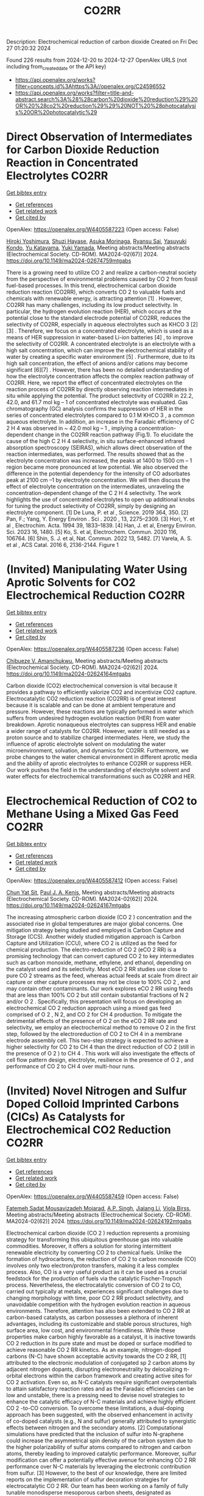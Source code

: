 #+TITLE: CO2RR
Description: Electrochemical reduction of carbon dioxide
Created on Fri Dec 27 01:20:32 2024

Found 226 results from 2024-12-20 to 2024-12-27
OpenAlex URLS (not including from_created_date or the API key)
- [[https://api.openalex.org/works?filter=concepts.id%3Ahttps%3A//openalex.org/C24596552]]
- [[https://api.openalex.org/works?filter=title-and-abstract.search%3A%28%28carbon%20dioxide%20reduction%29%20OR%20%28co2%20reduction%29%29%20NOT%20%28photocatalysis%20OR%20photocatalytic%29]]

* Direct Observation of Intermediates for Carbon Dioxide Reduction Reaction in Concentrated Electrolytes  :CO2RR:
:PROPERTIES:
:UUID: https://openalex.org/W4405587223
:TOPICS: CO2 Reduction Techniques and Catalysts, Electrocatalysts for Energy Conversion, Advanced battery technologies research
:PUBLICATION_DATE: 2024-11-22
:END:    
    
[[elisp:(doi-add-bibtex-entry "https://doi.org/10.1149/ma2024-02674759mtgabs")][Get bibtex entry]] 

- [[elisp:(progn (xref--push-markers (current-buffer) (point)) (oa--referenced-works "https://openalex.org/W4405587223"))][Get references]]
- [[elisp:(progn (xref--push-markers (current-buffer) (point)) (oa--related-works "https://openalex.org/W4405587223"))][Get related work]]
- [[elisp:(progn (xref--push-markers (current-buffer) (point)) (oa--cited-by-works "https://openalex.org/W4405587223"))][Get cited by]]

OpenAlex: https://openalex.org/W4405587223 (Open access: False)
    
[[https://openalex.org/A5102257024][Hiroki Yoshimura]], [[https://openalex.org/A5111620574][Shuzi Hayase]], [[https://openalex.org/A5078147814][Asuka Morinaga]], [[https://openalex.org/A5066325103][Ryansu Sai]], [[https://openalex.org/A5033416410][Yasuyuki Kondo]], [[https://openalex.org/A5059373986][Yu Katayama]], [[https://openalex.org/A5041044598][Yuki Yamada]], Meeting abstracts/Meeting abstracts (Electrochemical Society. CD-ROM). MA2024-02(67)] 2024. https://doi.org/10.1149/ma2024-02674759mtgabs 
     
There is a growing need to utilize CO 2 and realize a carbon-neutral society from the perspective of environmental problems caused by CO 2 from fossil fuel-based processes. In this trend, electrochemical carbon dioxide reduction reaction (CO2RR), which converts CO 2 to valuable fuels and chemicals with renewable energy, is attracting attention [1] . However, CO2RR has many challenges, including its low product selectivity. In particular, the hydrogen evolution reaction (HER), which occurs at the potential close to the standard electrode potential of CO2RR, reduces the selectivity of CO2RR, especially in aqueous electrolytes such as KHCO 3 [2] [3] . Therefore, we focus on a concentrated electrolyte, which is used as a means of HER suppression in water-based Li-ion batteries [4] , to improve the selectivity of CO2RR. A concentrated electrolyte is an electrolyte with a high salt concentration, which can improve the electrochemical stability of water by creating a specific water environment [5] . Furthermore, due to its high salt concentration, the effect of anions and/or cations may become significant [6][7] . However, there has been no detailed understanding of how the electrolyte concentration affects the complex reaction pathway of CO2RR. Here, we report the effect of concentrated electrolytes on the reaction process of CO2RR by directly observing reaction intermediates in situ while applying the potential. The product selectivity of CO2RR in 22.2, 42.0, and 61.7 mol kg – 1 of concentrated electrolyte was evaluated. Gas chromatography (GC) analysis confirms the suppression of HER in the series of concentrated electrolytes compared to 0.1 M KHCO 3 , a common aqueous electrolyte. In addition, an increase in the Faradaic efficiency of C 2 H 4 was observed in ~ 42.0 mol kg – 1 , implying a concentration-dependent change in the CO2RR reaction pathway (Fig.1). To elucidate the cause of the high C 2 H 4 selectivity, in situ surface-enhanced infrared absorption spectroscopy (SEIRAS), which allows direct observation of the reaction intermediates, was performed. The results showed that as the electrolyte concentration was increased, the peaks at 1400 to 1500 cm – 1 region became more pronounced at low potential. We also observed the difference in the potential dependency for the intensity of CO adsorbates peak at 2100 cm –1 by electrolyte concentration. We will then discuss the effect of electrolyte concentration on the intermediates, unraveling the concentration-dependent change of the C 2 H 4 selectivity. The work highlights the use of concentrated electrolytes to open up additional knobs for tuning the product selectivity of CO2RR, simply by designing an electrolyte component. [1] De Luna, P. et al , Science. 2019 364, 350. [2] Pan, F.; Yang, Y. Energy Environ . Sci . 2020 , 13, 2275–2309. [3] Hori, Y. et al , Electrochim. Acta. 1994 39, 1833–1839. [4] Han, J. et al, Energy Environ. Sci. 2023 16, 1480. [5] Ko, S. et al, Electrochem. Commun. 2020 116, 106764. [6] Shin, S. J. et al, Nat. Commun. 2022 13, 5482. [7] Varela, A. S. et al , ACS Catal. 2016 6, 2136-2144. Figure 1    

    

* (Invited) Manipulating Water Using Aprotic Solvents for CO2 Electrochemical Reduction  :CO2RR:
:PROPERTIES:
:UUID: https://openalex.org/W4405587236
:TOPICS: CO2 Reduction Techniques and Catalysts, Ionic liquids properties and applications, Electrocatalysts for Energy Conversion
:PUBLICATION_DATE: 2024-11-22
:END:    
    
[[elisp:(doi-add-bibtex-entry "https://doi.org/10.1149/ma2024-02624164mtgabs")][Get bibtex entry]] 

- [[elisp:(progn (xref--push-markers (current-buffer) (point)) (oa--referenced-works "https://openalex.org/W4405587236"))][Get references]]
- [[elisp:(progn (xref--push-markers (current-buffer) (point)) (oa--related-works "https://openalex.org/W4405587236"))][Get related work]]
- [[elisp:(progn (xref--push-markers (current-buffer) (point)) (oa--cited-by-works "https://openalex.org/W4405587236"))][Get cited by]]

OpenAlex: https://openalex.org/W4405587236 (Open access: False)
    
[[https://openalex.org/A5023575115][Chibueze V. Amanchukwu]], Meeting abstracts/Meeting abstracts (Electrochemical Society. CD-ROM). MA2024-02(62)] 2024. https://doi.org/10.1149/ma2024-02624164mtgabs 
     
Carbon dioxide (CO2) electrochemical conversion is vital because it provides a pathway to efficiently valorize CO2 and incentivize CO2 capture. Electrocatalytic CO2 reduction reaction (CO2RR) is of great interest because it is scalable and can be done at ambient temperature and pressure. However, these reactions are typically performed in water which suffers from undesired hydrogen evolution reaction (HER) from water breakdown. Aprotic nonaqueous electrolytes can suppress HER and enable a wider range of catalysts for CO2RR. However, water is still needed as a proton source and to stabilize charged intermediates. Here, we study the influence of aprotic electrolyte solvent on modulating the water microenvironment, solvation, and dynamics for CO2RR. Furthermore, we probe changes to the water chemical environment in different aprotic media and the ability of aprotic electrolytes to enhance CO2RR or suppress HER. Our work pushes the field in the understanding of electrolyte solvent and water effects for electrochemical transformations such as CO2RR and HER.    

    

* Electrochemical Reduction of CO2 to Methane Using a Mixed Gas Feed  :CO2RR:
:PROPERTIES:
:UUID: https://openalex.org/W4405587412
:TOPICS: CO2 Reduction Techniques and Catalysts, Carbon Dioxide Capture Technologies, Catalysis and Oxidation Reactions
:PUBLICATION_DATE: 2024-11-22
:END:    
    
[[elisp:(doi-add-bibtex-entry "https://doi.org/10.1149/ma2024-02624167mtgabs")][Get bibtex entry]] 

- [[elisp:(progn (xref--push-markers (current-buffer) (point)) (oa--referenced-works "https://openalex.org/W4405587412"))][Get references]]
- [[elisp:(progn (xref--push-markers (current-buffer) (point)) (oa--related-works "https://openalex.org/W4405587412"))][Get related work]]
- [[elisp:(progn (xref--push-markers (current-buffer) (point)) (oa--cited-by-works "https://openalex.org/W4405587412"))][Get cited by]]

OpenAlex: https://openalex.org/W4405587412 (Open access: False)
    
[[https://openalex.org/A5115460395][Chun Yat Sit]], [[https://openalex.org/A5057868460][Paul J. A. Kenis]], Meeting abstracts/Meeting abstracts (Electrochemical Society. CD-ROM). MA2024-02(62)] 2024. https://doi.org/10.1149/ma2024-02624167mtgabs 
     
The increasing atmospheric carbon dioxide (CO 2 ) concentration and the associated rise in global temperatures are major global concerns. One mitigation strategy being studied and employed is Carbon Capture and Storage (CCS). Another widely studied mitigation approach is Carbon Capture and Utilization (CCU), where CO 2 is utilized as the feed for chemical production. The electro-reduction of CO 2 (eCO 2 RR) is a promising technology that can convert captured CO 2 to key intermediates such as carbon monoxide, methane, ethylene, and ethanol, depending on the catalyst used and its selectivity. Most eCO 2 RR studies use close to pure CO 2 streams as the feed, whereas actual feeds at scale from direct air capture or other capture processes may not be close to 100% CO 2 , and may contain other contaminants. Our work explores eCO 2 RR using feeds that are less than 100% CO 2 but still contain substantial fractions of N 2 and/or O 2 . Specifically, this presentation will focus on developing an electrochemical CO 2 reduction approach using a mixed gas feed comprised of O 2 , N 2, and CO 2 for CH 4 production. To mitigate the detrimental effects of the presence of O 2 on the eCO 2 RR rate and selectivity, we employ an electrochemical method to remove O 2 in the first step, followed by the electroreduction of CO 2 to CH 4 in a membrane electrode assembly cell. This two-step strategy is expected to achieve a higher selectivity for CO 2 to CH 4 than the direct reduction of CO 2 (still in the presence of O 2 ) to CH 4 . This work will also investigate the effects of cell flow pattern design, electrolyte, resilience in the presence of O 2 , and performance of CO 2 to CH 4 over multi-hour runs.    

    

* (Invited) Novel Nitrogen and Sulfur Doped Colloid Imprinted Carbons (CICs) As Catalysts for Electrochemical CO2 Reduction  :CO2RR:
:PROPERTIES:
:UUID: https://openalex.org/W4405587459
:TOPICS: CO2 Reduction Techniques and Catalysts, Surface Chemistry and Catalysis, Electrocatalysts for Energy Conversion
:PUBLICATION_DATE: 2024-11-22
:END:    
    
[[elisp:(doi-add-bibtex-entry "https://doi.org/10.1149/ma2024-02624192mtgabs")][Get bibtex entry]] 

- [[elisp:(progn (xref--push-markers (current-buffer) (point)) (oa--referenced-works "https://openalex.org/W4405587459"))][Get references]]
- [[elisp:(progn (xref--push-markers (current-buffer) (point)) (oa--related-works "https://openalex.org/W4405587459"))][Get related work]]
- [[elisp:(progn (xref--push-markers (current-buffer) (point)) (oa--cited-by-works "https://openalex.org/W4405587459"))][Get cited by]]

OpenAlex: https://openalex.org/W4405587459 (Open access: False)
    
[[https://openalex.org/A5093888112][Fatemeh Sadat Mousavizadeh Mojarad]], [[https://openalex.org/A5101769548][A.P. Singh]], [[https://openalex.org/A5045216561][Jialang Li]], [[https://openalex.org/A5035378389][Viola Birss]], Meeting abstracts/Meeting abstracts (Electrochemical Society. CD-ROM). MA2024-02(62)] 2024. https://doi.org/10.1149/ma2024-02624192mtgabs 
     
Electrochemical carbon dioxide (CO 2 ) reduction represents a promising strategy for transforming this ubiquitous greenhouse gas into valuable commodities. Moreover, it offers a solution for storing intermittent renewable electricity by converting CO 2 to chemical fuels. Unlike the formation of hydrocarbons, the reduction of CO 2 to carbon monoxide (CO) involves only two electron/proton transfers, making it a less complex process. Also, CO is a very useful product as it can be used as a crucial feedstock for the production of fuels via the catalytic Fischer-Tropsch process. Nevertheless, the electrocatalytic conversion of CO 2 to CO, carried out typically at metals, experiences significant challenges due to changing morphology with time, poor CO 2 RR product selectivity, and unavoidable competition with the hydrogen evolution reaction in aqueous environments. Therefore, attention has also been extended to CO 2 RR at carbon-based catalysts, as carbon possesses a plethora of inherent advantages, including its customizable and stable porous structures, high surface area, low cost, and environmental friendliness. While these properties make carbon highly favorable as a catalyst, it is inactive towards CO 2 reduction in its pure state and must be doped or surface modified to achieve reasonable CO 2 RR kinetics. As an example, nitrogen-doped carbons (N-C) have shown acceptable activity towards the CO 2 RR, [1] attributed to the electronic modulation of conjugated sp 2 carbon atoms by adjacent nitrogen dopants, disrupting electroneutrality by delocalizing π-orbital electrons within the carbon framework and creating active sites for CO 2 activation. Even so, as N-C catalysts require significant overpotentials to attain satisfactory reaction rates and as the Faradaic efficiencies can be low and unstable, there is a pressing need to devise novel strategies to enhance the catalytic efficacy of N-C materials and achieve highly efficient CO 2 -to-CO conversion. To overcome these limitations, a dual-doping approach has been suggested, with the observed enhancement in activity of co-doped catalysts (e.g., N and sulfur) generally attributed to synergistic effects between nitrogen and the secondary atoms. [2] Computational simulations have predicted that the inclusion of sulfur into N-graphene could increase the asymmetrical spin density of the carbon system due to the higher polarizability of sulfur atoms compared to nitrogen and carbon atoms, thereby leading to improved catalytic performance. Moreover, sulfur modification can offer a potentially effective avenue for enhancing CO 2 RR performance over N-C materials by leveraging the electronic contribution from sulfur. [3] However, to the best of our knowledge, there are limited reports on the implementation of sulfur decoration strategies for electrocatalytic CO 2 RR. Our team has been working on a family of fully tunable monodisperse mesoporous carbon sheets, designated as nanoporous carbon scaffolds (NCS), along with colloid imprinted carbon (CIC) powders as carbon support materials. The CIC and NCS materials possess identical ordered monodisperse pore diameters, selected to be anywhere between 10 and 100 nm. These mesoporous carbons present numerous advantages compared to microporous carbons, notably their internal accessibility to solutions and gases, as well as their highly defective surfaces, making them easily modified. Specifically, the NCS offers additional benefits due to its self-supported nature and suitability for conducting fundamental CO 2 RR membrane electrode assembly (MEA) studies. To date, we have successfully N-doped both the CICs and the NCS and are now moving towards co-doping with S. N-doping has been achieved by subjecting the carbons to an NH 3 atmosphere at 800 °C and S-doping is carried out by heat treatment of a mixture of the carbons and benzyl disulfide in Ar. We are also investigating a carbon precursor having intrinsic N and S content to simplify the preparation steps. In this case, the N,S-C catalysts were prepared by ball milling of dry silica particles (85 nm) and Alberta-sourced mesophase pitch. Subsequently, the mixture underwent carbonization at 900 °C for 2 hours, followed by removal of silica using a NaOH solution to yield the final product. CO 2 RR testing of these first generation of N,S doped catalysts has been carried out primarily in CO 2 -saturated bicarbonate solutions in an H-cell, giving an impressive CO Faradaic efficiency of 80% at overpotentials of only 390 mV and maintaining their stability for many hours of polarization. XPS studies are underway to establish a correlation between S, N content and speciation with the electrocatalytic activity and durability of these materials, with CO 2 RR testing also being carried out under flow conditions for comparison. Acknowledgements We would like to thank Momentum Materials Solution (Calgary) for providing the mesophase pitch. This work was supported by NSERC and CANSTOREnergy. References Wu, J., et al., ACS nano, 2015. 9 (5). Duan, X., et al., Advanced Materials, 2017. 29 (41). Pan, F., et al., Applied Catalysis B: Environmental, 2019. 252 .    

    

* (Keynote) Electrocatalysts Design for Carbon Dioxide Reduction and Valorization  :CO2RR:
:PROPERTIES:
:UUID: https://openalex.org/W4405587613
:TOPICS: CO2 Reduction Techniques and Catalysts, Electrocatalysts for Energy Conversion, Catalytic Processes in Materials Science
:PUBLICATION_DATE: 2024-11-22
:END:    
    
[[elisp:(doi-add-bibtex-entry "https://doi.org/10.1149/ma2024-02624204mtgabs")][Get bibtex entry]] 

- [[elisp:(progn (xref--push-markers (current-buffer) (point)) (oa--referenced-works "https://openalex.org/W4405587613"))][Get references]]
- [[elisp:(progn (xref--push-markers (current-buffer) (point)) (oa--related-works "https://openalex.org/W4405587613"))][Get related work]]
- [[elisp:(progn (xref--push-markers (current-buffer) (point)) (oa--cited-by-works "https://openalex.org/W4405587613"))][Get cited by]]

OpenAlex: https://openalex.org/W4405587613 (Open access: False)
    
[[https://openalex.org/A5080704605][Plamen Atanassov]], Meeting abstracts/Meeting abstracts (Electrochemical Society. CD-ROM). MA2024-02(62)] 2024. https://doi.org/10.1149/ma2024-02624204mtgabs 
     
There are several materials design strategies that have been utilized with various levels of success for CO 2 reduction reaction (CO 2 RR) to C 1 , C 2 and occasionally, C 3 products (C i denotes the number of carbon atoms in the product of CO 2 RR). Among those Cu based materials take leading role as this class of catalysts is relatively simple to synthesize and implement. 1 Adding co-catalyst in the composite materials allow for regulating of selectivity towards a specific product while sustaining some simplicity of the synthesis and deployment strategies. 2 Alternatively, CO 2 RR can be carried on carbon-based electrocatalysts with atomically dispersed transition metals, stabilized by nitrogen (known as M-N-C). We synthesized a library of nitrogen-doped carbonaceous materials with atomically dispersed 3d transition metals and corresponding metal-free electrocatalysts. The sacrificial support method (SSM) was used yielding catalyst materials of high dispersity and high graphitic content. The resulting electrocatalysts were impurity free, hence allowing a better understanding of the mechanism of CO 2 reduction. By combining the electrochemical results with density functional theory, we were able to separate the electrocatalysts into several categories, based on their CO 2 → COOH ads free energy and their CO ads binding strength. 3 The ‘strong-CO binder’ electrocatalysts ( e.g. Cr, Mn and Fe – N – C) achieved a Faradaic efficiency up to 50% at – 0.35 V vs. RHE (at pH = 7.5, in 0.1 M phosphate buffer). Such Faradaic efficiency was also achieved for a metal-free electrocatalyst, therefore showing the high activity of the metal-free, N-containing, moieties toward the CO 2 reduction reaction. A separate study showed materials hydrophobicity as one of the major factors of metal-free catalysts selectivity. 4 Among the many practical products of CO 2 RR syngas (an H 2 /CO mixture) attracts special attention. Appropriate electrocatalysts, such as the metal–nitrogen–carbon (M-N-C) materials, allow for the production of CO alongside H 2 (from the hydrogen evolution reaction), and thus leads to syngas generation. 5 Selectivity of mono- and bi-metallic (M-N-C, M = Fe, Mo or FeMo) electrocatalysts towards syngas production have been extensively studied. 6 The ratio of the CO:H 2 in the syngas was tuned by modifying the ratio of metallic precursors in the bi-metallic FeMo-N-C catalysts, tailoring the catalysts’ selectivity towards the CO 2 RR or the hydrogen evolution reaction (HER). Further development of CO 2 RR towards valorization of its products may lay through its integration with bioprocesses. 7 Success of that strategy will rely on the ability of such systems to result in highly selective synthesis of formate, acetate, or propionate as major products. 8,9 Those examples show the path to designer catalyst materials for a desired scalable CO 2 RR-based electrosynthesis technology. References S. Ozden et al., Journal of Catalysis 404 (2021) 512-517 M. Ferry et al., ACS Energy Letters , 7 (2022) 2304-2310 T. Asset et al., ACS Catalysis , 9 (2019) 7668-7678 D . Hursán et al. , Joule, 3 (2019) 1719-1733 L. Delafontaine et al., ChemSusChem , 13 (2020) 1688-1698 L. Delafontaine et. al, ChemElectroChem, 9 (2022) e202200647 S. Guo et. al, ACS Catalysis , 11 (2021) 5172-5188 S. Guo et. al, Applied Catalysis B – Environmental , 316 (2022) 121659 S. Guo et. al, ACS Energy Lett. , 8 (2023) 935-942    

    

* (Invited) Evaluating Protocols for Real-Time Electrochemical CO2 Reduction Selectivity Measurements on Gold Rotating Ring Disk Electrodes  :CO2RR:
:PROPERTIES:
:UUID: https://openalex.org/W4405587815
:TOPICS: CO2 Reduction Techniques and Catalysts, Electrochemical Analysis and Applications, Electrocatalysts for Energy Conversion
:PUBLICATION_DATE: 2024-11-22
:END:    
    
[[elisp:(doi-add-bibtex-entry "https://doi.org/10.1149/ma2024-02624149mtgabs")][Get bibtex entry]] 

- [[elisp:(progn (xref--push-markers (current-buffer) (point)) (oa--referenced-works "https://openalex.org/W4405587815"))][Get references]]
- [[elisp:(progn (xref--push-markers (current-buffer) (point)) (oa--related-works "https://openalex.org/W4405587815"))][Get related work]]
- [[elisp:(progn (xref--push-markers (current-buffer) (point)) (oa--cited-by-works "https://openalex.org/W4405587815"))][Get cited by]]

OpenAlex: https://openalex.org/W4405587815 (Open access: False)
    
[[https://openalex.org/A5065471188][Maria Kelly]], [[https://openalex.org/A5040869809][R Wnuk]], [[https://openalex.org/A5084205927][Recep Kaş]], [[https://openalex.org/A5005730457][Glenn Teeter]], [[https://openalex.org/A5033181239][Wilson A. Smith]], Meeting abstracts/Meeting abstracts (Electrochemical Society. CD-ROM). MA2024-02(62)] 2024. https://doi.org/10.1149/ma2024-02624149mtgabs 
     
The electrocatalytic carbon dioxide reduction reaction (CO 2 RR) has the potential to convert carbon dioxide to higher value fuels and chemicals, offering a pathway for carbon neutral (or negative) synthesis of carbon monoxide, ethylene, and several other compounds. A common challenge for CO 2 RR research is driving the selective CO 2 RR over the competing hydrogen evolution reaction (HER). This key performance metric is quantified by the catalyst’s faradaic efficiency (FE): the number of electrons that go toward producing a specific product divided by the total number of electrons passed during electrolysis. FE is often determined by gas and liquid chromatography. However, these methods have long response times (minutes to hours) and therefore prevent selectivity analysis in real-time. Instead, rotating ring disk electrodes (RRDE) have emerged as a rapid and sensitive method for quantitative CO 2 RR selectivity measurements with negligible time delays. To date, work has focused on a polycrystalline Au RRDE, especially for bench scale mechanistic studies. The Au disk electrode catalyzes both CO 2 RR and HER, while the concentric Au ring electrode senses the CO produced at the disk and oxidizes it back to CO 2 . By comparing the ring and disk currents, FE CO and FE HER can be determined using the subtraction method. However, comparison across several works have reported a wide range for FE CO values, 60-83%, despite identical conditions: CO 2 saturated 0.1 M NaHCO 3 (pH = 6.8), E disk = -0.6 V vs RHE, and rotation at 2500 rpm [A. Goyal, et al. , J. Am. Chem. Soc. , 142 , 4154–4161 (2020); R. E. Vos and M. T. M. Koper, ChemElectroChem , 9 , e202200239 (2022)]. This work investigates the possible causes of this poor reproducibility in RRDE selectivity measurements by comparing protocols with different electrochemical methods, reagent purities, and glassware cleaning procedures. Most notably, we observed rapid loss of selectivity toward CO production during chronoamperometry measurements. Lastly, we propose operational bounds for RRDE selectivity measurements on Au under CO 2 RR conditions and provide our perspective on next steps for developing this into a robust analytical technique.    

    

* Operando Grazing Incidence XAS Study of Pd-Nanoparticle and -Aerogel Catalysts for the Electrochemical Reduction of CO2  :CO2RR:
:PROPERTIES:
:UUID: https://openalex.org/W4405587910
:TOPICS: CO2 Reduction Techniques and Catalysts, Catalytic Processes in Materials Science, Catalysis and Oxidation Reactions
:PUBLICATION_DATE: 2024-11-22
:END:    
    
[[elisp:(doi-add-bibtex-entry "https://doi.org/10.1149/ma2024-02624152mtgabs")][Get bibtex entry]] 

- [[elisp:(progn (xref--push-markers (current-buffer) (point)) (oa--referenced-works "https://openalex.org/W4405587910"))][Get references]]
- [[elisp:(progn (xref--push-markers (current-buffer) (point)) (oa--related-works "https://openalex.org/W4405587910"))][Get related work]]
- [[elisp:(progn (xref--push-markers (current-buffer) (point)) (oa--cited-by-works "https://openalex.org/W4405587910"))][Get cited by]]

OpenAlex: https://openalex.org/W4405587910 (Open access: False)
    
[[https://openalex.org/A5053505312][Maximilian Winzely]], [[https://openalex.org/A5015235383][Juan Herranz]], [[https://openalex.org/A5016397273][Justus S. Diercks]], [[https://openalex.org/A5015698882][Adam H. Clark]], [[https://openalex.org/A5107412007][Olga V. Safonova]], [[https://openalex.org/A5046809923][Peter Rüttimann]], [[https://openalex.org/A5036209815][Paul Maurice Leidinger]], [[https://openalex.org/A5086548322][Meriem Fikry]], [[https://openalex.org/A5076378389][Tym de Wild]], [[https://openalex.org/A5084722596][Thomas J. Schmidt]], Meeting abstracts/Meeting abstracts (Electrochemical Society. CD-ROM). MA2024-02(62)] 2024. https://doi.org/10.1149/ma2024-02624152mtgabs 
     
As global warming takes place at an unprecedented pace, it becomes increasingly important to develop negative emission (i.e., CO 2 -depleting) technologies to achieve the hoped-for net-zero target in 2050. The electrochemical CO 2 -reduction reaction (CO 2 RR) to carbon monoxide (CO) or formate is expected to be an economically viable approach to close the carbon cycle while reducing greenhouse gas emissions. [1] In this context, palladium (Pd) has been identified as an interesting CO 2 RR-catalyst owing to its ability to selectively produce formate vs. CO in the lower vs. higher overpotential regimes [i.e., at -0.1 to -0.4 vs. -0.5 to -0.9 V vs. the reversible hydrogen electrode (RHE), respectively]. [2] To this day, the reasons for this potential-induced change in product selectivity remain poorly understood and a subject of open debate in the literature. In this regard, several publications have suggested that PdH x forms at the negative potentials at which the CO 2 RR takes place, and that this hydride acts as the active phase in the reduction of CO 2 to formate. [3, 4] To elucidate this catalytic mechanism, we have investigated two different types of Pd catalysts: one consisting of dispersed Pd-nanoparticles supported on a carbon black, and a second one in the form of unsupported Pd nanoparticles tridimensionally interconnected into a network structure (i.e., a so called aerogel). [5] To track these materials’ potential-dependent PdH x -formation using X-ray absorption spectroscopy (XAS) at the Pd K-edge under CO 2 RR-conditions and link it to their partial current densities (pCDs) towards formate, we employed a newly designed spectroelectrochemical operando XAS flow cell. The latter enables spectral acquisition in a grazing incidence (GI) configuration allowing the use of thin layer electrodes (i.e., with a thickness < 1 μm) which in turn minimizes the accumulation of evolved gaseous bubbles along the CL-thickness, thus avoiding spectral artifacts related to the present of such bubbles. Moreover, the implementation of an ion-conductive membrane to separate the working- and counter-electrode compartments enables the accurate quantification of gaseous products via mass spectrometry and gas chromatography, as well as of liquid products by collecting aliquots of the electrolyte over time (which, in the case of formate, are subsequently analyzed through ion chromatography). Using this combination of spectroelectrochical and analytic techniques, we found that the two catalysts exhibit significantly distinct behaviors, as illustrated in Figure 1. Specifically, while for the C-supported Pd nanoparticles the stable pCD towards formate observed at -100 mV and -200mV vs. RHE is accompanied by a quick PdH x -formation (stabilizing at hydride stoichiometries of x ~ 0.6 vs. ~ 0.5, respectively), the unsupported Pd aerogel features a negligible formate- production capability at the same potentials, and the corresponding hydride phases only form gradually in the course of the potential holds and reach x-values of ~ 0.35 and x ~ 0.4, respectively. Moreover, the fact that for the C-supported Pd nanoparticles the higher pCD towards formate observed at -200 mV vs RHE corresponds to a hydride phase with a lower H-content compared that at -100 mV vs RHE indicates an indirect correlation between the formate- production rate and the nanoparticles H-content. In conclusion, these results provide valuable new insights into the important role of the time-dependent formation of PdH x on these materials’ CO 2 -to-formate selectivity. References Durst, J., et al., Electrochemical CO2 Reduction - A Critical View on Fundamentals, Materials and Applications. Chimia (Aarau), 2015. 69 (12): p. 769-776. Diercks, J.S., et al., An Online Gas Chromatography Cell Setup for Accurate CO2-Electroreduction Product Quantification. Journal of The Electrochemical Society, 2021. 168 (6). Min, X. and M.W. Kanan, Pd-catalyzed electrohydrogenation of carbon dioxide to formate: high mass activity at low overpotential and identification of the deactivation pathway. J Am Chem Soc, 2015. 137 (14): p. 4701-8. Rahaman, M., A. Dutta, and P. Broekmann, Size-Dependent Activity of Palladium Nanoparticles: Efficient Conversion of CO2 into Formate at Low Overpotentials. ChemSusChem, 2017. 10 (8): p. 1733-1741. Diercks, J.S., et al., Interplay between Surface-Adsorbed CO and Bulk Pd Hydride under CO2-Electroreduction Conditions. ACS Catalysis, 2022: p. 10727-10741. Figure 1    

    

* Tunable Selectivity on Cu-Sb Bimetallic Alloy via Electrodeposition for Electrochemical CO2 Reduction  :CO2RR:
:PROPERTIES:
:UUID: https://openalex.org/W4405588135
:TOPICS: CO2 Reduction Techniques and Catalysts, Advanced Thermoelectric Materials and Devices, Ionic liquids properties and applications
:PUBLICATION_DATE: 2024-11-22
:END:    
    
[[elisp:(doi-add-bibtex-entry "https://doi.org/10.1149/ma2024-02624221mtgabs")][Get bibtex entry]] 

- [[elisp:(progn (xref--push-markers (current-buffer) (point)) (oa--referenced-works "https://openalex.org/W4405588135"))][Get references]]
- [[elisp:(progn (xref--push-markers (current-buffer) (point)) (oa--related-works "https://openalex.org/W4405588135"))][Get related work]]
- [[elisp:(progn (xref--push-markers (current-buffer) (point)) (oa--cited-by-works "https://openalex.org/W4405588135"))][Get cited by]]

OpenAlex: https://openalex.org/W4405588135 (Open access: False)
    
[[https://openalex.org/A5085178708][Jungmin Yoo]], [[https://openalex.org/A5029993180][Gyeong Ho Han]], [[https://openalex.org/A5012998793][‪Sang Hyun Ahn]], Meeting abstracts/Meeting abstracts (Electrochemical Society. CD-ROM). MA2024-02(62)] 2024. https://doi.org/10.1149/ma2024-02624221mtgabs 
     
For decades, global warming has posed a significant environmental challenge worldwide, CO 2 generated by human activities is considered to be a major cause of its escalation. Among the methods to convert CO 2 into high value-added chemicals, like carbon monoxide (CO), methane (CH 4 ), ethylene (C 2 H 4 ) and ethanol(C 2 H 5 OH), electrochemical CO 2 reduction reaction (CO 2 RR) at a low temperature has gained considerable attention. Nevertheless, given the high reaction barrier, sluggish kinetics, and diverse pathways involved in CO 2 RR, well-designed electrocatalysts are crucial for facilitating reactions and adjusting selectivity for specific products. Copper (Cu) has garnered the most attention in recent years due to its ability to generate hydrocarbons beyond CO owing to its moderate *CO adsorption energy. However, Cu exhibits a low selectivity for specific products with wide range of hydrocarbons and undergoes the hydrogen evolution reaction which competes with CO 2 RR. Incorporation of Cu-based bimetallic alloys can enhance selectivity by regulating the intrinsic active sites of the material to control the adsorption energy of reaction intermediates. Among many secondary metals, post-transition metals such as tin (Sn), indium (In), and bismuth (Bi) have been proven to be active in CO 2 RR alone, and studies have reported that combining them with Cu selectively produces CO and HCOO - . While antimony (Sb) possessed similar properties, it went unnoticed due to its lack of CO 2 RR activity alone. However, recent studies have revealed that the addition of a small amount of Sb to Cu results in high CO activity. Electrocatalytic assessments are typically performed using a standard three-electrode H-type cell. Due to the limited accessibility of CO 2 by the catalyst, constrained by the solubility of CO 2 (approximately ~34 mM at ambient conditions), the highest achievable operating current density is capped at around ~20 mA cm −2 . In a gas diffusion electrode system, gaseous CO 2 is fed directly to the catalyst, enabling rapid mass transport of CO 2 . Among these methods, membrane electrode assembly (MEA) electrolyzer offers enhanced efficiencies owing to the reduced ohmic resistance inherent in their zero-gap design. In a MEA electrolyzer, the membrane is sandwiched between the cathode and anode catalyst layers on each side. During operation, the cathodic side receives humidified CO 2 but no flowing electrolyte. The anode is typically fed an alkaline electrolyte and commonly consists of a carbon gas diffusion layer with deposited IrO x nanoparticles to facilitate the oxygen evolution reaction. Here in, a series of bimetallic Cu X Sb 10-X (X = 0, 2, 5, 8, 10) catalysts with adjustable compositions for CO 2 RR was prepared. Cu X Sb 10-X catalysts were synthesized via direct co-electrodeposition onto a gas diffusion layer (MPL/CP) under the room temperature. Characterization reveals that Cu X Sb 10-X catalysts have a typical morphology consisting of nano-sized particles with well-dispersed Cu and Sb. CO 2 RR tests were performed in a gas flow MEA single cell using humidified gaseous CO 2 and anion exchange membrane (AEM). Unlike Pristine Cu, Cu 5 Sb 5 and Cu 8 Sb 2 , which have major composition of Cu, show CO (72.4%) as a main product at 3.0 V cell . Meanwhile, Cu 2 Sb 8 exhibits enhanced selectivity for CH 4 (49.7%) with a partial current density of 152.1 mA cm -2 , at 3.6 V cell despite pristine Sb having an inability to produce any CO 2 RR product. We assume that Cu serves as the main active site in this catalyst. At the same time, the CO 2 RR selectivity shifts towards CH 4 when the site of Cu decreases and becomes isolated near Sb. Later, in situ Raman spectroscopy will be used to reason that the Cu-Sb interface in Cu weakens the binding energy of *CO. Also, Sb surrounding isolated Cu in Cu 2 Sb 8 promotes the CO 2 RR to CH 4 through enhancing the binding energy of *CHO which is key intermediate of CH 4 reaction pathway.    

    

* Electrochemical Synthesis of Carbon Materials from Carbon Dioxide in Molten Chloride Systems  :CO2RR:
:PROPERTIES:
:UUID: https://openalex.org/W4405588179
:TOPICS: Molten salt chemistry and electrochemical processes
:PUBLICATION_DATE: 2024-11-22
:END:    
    
[[elisp:(doi-add-bibtex-entry "https://doi.org/10.1149/ma2024-02573799mtgabs")][Get bibtex entry]] 

- [[elisp:(progn (xref--push-markers (current-buffer) (point)) (oa--referenced-works "https://openalex.org/W4405588179"))][Get references]]
- [[elisp:(progn (xref--push-markers (current-buffer) (point)) (oa--related-works "https://openalex.org/W4405588179"))][Get related work]]
- [[elisp:(progn (xref--push-markers (current-buffer) (point)) (oa--cited-by-works "https://openalex.org/W4405588179"))][Get cited by]]

OpenAlex: https://openalex.org/W4405588179 (Open access: False)
    
[[https://openalex.org/A5006462905][Toshiyuki Nohira]], [[https://openalex.org/A5018493407][Yutaro Norikawa]], [[https://openalex.org/A5008009260][Y. Sakai]], [[https://openalex.org/A5115548854][Takuya Nukui]], Meeting abstracts/Meeting abstracts (Electrochemical Society. CD-ROM). MA2024-02(57)] 2024. https://doi.org/10.1149/ma2024-02573799mtgabs 
     
1. Introduction To achieve carbon neutrality by 2050, significant attention has been paid to the development of CO 2 capture and utilization (CCU) technologies in addition to CO 2 capture and storage (CCS) technologies. Here, electrochemical CO 2 conversion technology in molten salt is considered one of the promising candidates for CCU because it can reduce CO 2 to elemental carbon [1,2]. In recent years, we have been working on the conversion of CO 2 into a variety of valuable carbon materials. For example, we reported the electrochemical synthesis of diamond from molten LiCl-KCl-K 2 CO 3 -KOH [3]. In the present study, we report recent results on the electrochemical synthesis of various carbon allotropes, including diamond, in molten chlorides. 2.Experimental As a typical molten salt among the chloride systems, we used eutectic LiCl-KCl. Cyclic voltammetry and potentiostatic electrolysis were performed after adding K 2 CO 3 to the molten salt. For diamond synthesis, KOH was also added to the molten salt. The working electrode was a Ni flag (Φ 3 × 0.1 mm) or Ni plate (5 mm × 10 mm × 0.1 mm), the counter electrode was a glass-like carbon rod, and the reference electrode was an Ag + /Ag electrode. The potential was calibrated with Li + /Li potential. After electrochemical measurements were performed, samples were prepared by potentiostatic electrolysis using the Ni plate electrodes. In the case where CO 2 was used as a raw material, molten LiCl-KCl containing Li 2 O was prepared, and CO 2 and H 2 O were bubbled into it in predetermined amounts, respectively. After electrochemical measurements, potentiostatic electrolysis was performed to prepare samples. The obtained samples were analyzed by SEM, EDX, and micro-Raman spectroscopy. In addition to the LiCl-KCl, we used several other chloride-based molten salts for use at higher temperatures. 3. Results and Discussion For diamond synthesis, CO 2 and H 2 O were introduced into molten LiCl-KCl-Li 2 O at 973 K. Then, CO 2 was converted into CO 3 2− and H 2 O into OH − . Samples were prepared by potentiostatic electrolysis using Ni plate electrodes at 1.0 to 1.2 V (vs. Li + /Li). The charge density was unified to 10 C cm −2 . As an example, optical images of the sample obtained at 1.2 V is shown in Fig. 1. The electrode surfaces were covered with black deposits, but most of the deposits, except for the edges, were detached during the water rinsing. Raman spectra were measured at the points indicated by the crosses in Fig. 1. As shown in Fig. 2, sharp peaks were observed at 1332 cm −1 , overlapping the spectra characteristic of amorphous carbon. The results indicate that the majority of the product was amorphous carbon, but a small amount of diamond was synthesized electrochemically. On the day of the meeting, we will also present the results obtained in other chloride-based molten salts. Acknowledgment A part of this work was supported by JSPS KAKENHI Grant Number 21K19024. A part of this study was conducted in collaboration with Cosmo Oil Co., Ltd. References [1] H. Yin, X. Mao, D. Tang, W. Xiao, L. Xing, H. Zhu, D. Wang, D. R. Sadoway, Energy Environ. Sci. , 6 , 1538 (2013). [2] Y. Chen, M. Wang, J. Zhang, J. Tu, J. Ge, and S. Jiao, J. Mater. Chem. A , 9 , 14119 (2021) . [3] Y. Norikawa, Y. Horiba, T. Nohira, J. Electrochem. Soc. , 170 , 052507 (2023). Figure 1    

    

* (Invited) Stabilization and Activation of Cuprous Oxide Photocathodes for Effective Reduction of Carbon Dioxide  :CO2RR:
:PROPERTIES:
:UUID: https://openalex.org/W4405588923
:TOPICS: Gas Sensing Nanomaterials and Sensors
:PUBLICATION_DATE: 2024-11-22
:END:    
    
[[elisp:(doi-add-bibtex-entry "https://doi.org/10.1149/ma2024-02684796mtgabs")][Get bibtex entry]] 

- [[elisp:(progn (xref--push-markers (current-buffer) (point)) (oa--referenced-works "https://openalex.org/W4405588923"))][Get references]]
- [[elisp:(progn (xref--push-markers (current-buffer) (point)) (oa--related-works "https://openalex.org/W4405588923"))][Get related work]]
- [[elisp:(progn (xref--push-markers (current-buffer) (point)) (oa--cited-by-works "https://openalex.org/W4405588923"))][Get cited by]]

OpenAlex: https://openalex.org/W4405588923 (Open access: False)
    
[[https://openalex.org/A5006230670][Paweł J. Kulesza]], [[https://openalex.org/A5005449896][Ewelina Szaniawska]], [[https://openalex.org/A5050791197][Ewelina Seta-Wiaderek]], [[https://openalex.org/A5012977856][Iwona A. Rutkowska]], Meeting abstracts/Meeting abstracts (Electrochemical Society. CD-ROM). MA2024-02(68)] 2024. https://doi.org/10.1149/ma2024-02684796mtgabs 
     
Among representative examples of semiconducting materials for the selective reduction of carbon dioxide to desired small organic molecules (fuels, utility chemicals), there are transition metal oxides (p-type semiconductors), in particular Cu-based oxides, such as Cu 2 O, CuFeO 2 , CuBi 2 O 4 , CuNb 2 O 6 , CuO and Cu 2 O) that are capable of generating electrons with use of solar visible light. Selectivity of the catalytic systems largely depends on the activing adsorptive (CO 2 ) phenomena and the affinity of catalytic centers to the adsorbed carbon monoxide intermediates leading to their protonation or hydrogenation. Here application of aqueous or water-containing electrolytes is generally preferred. Furthermore, a compromise must be reached between the activity of a catalyst toward hydrogen evolution (water splitting), its ability to promote reductive adsorption of CO 2 and to generate moderate coverages of H atoms capable of stabilizing subsequent reduced intermediates. Our interest concentrates on copper(I) oxides but their practical use requires means of stabilization without poisoning or deactivation. To improve stability against photocorrosion, to assure the sufficient electron-hole pair separation, as well as to increase population of electrons in the conduction band, mixed oxide systems combining the p-type semiconductor (e.g. Cu 2 O) with n-type semiconductors such as TiO 2 , SrTiO 3 or KTaO 3 have been proposed. To meet requirements for practical Cu 2 O-based photocathodes, not only the ability to absorb efficiently visible light and to assure fast interfacial electron transfers but also the stability issues need to be addressed. Contrary to the poor performance of the pristine (bare) copper(I) oxide photocathode, the visible-light-illuminated photoelectrochemical reduction of carbon dioxide has been successfully performed using the p-type Cu 2 O-semiconductor (deposited onto the transparent fluorine-doped conducting glass electrode) over-coated with the ultra-thin films of various polymer (poly(4-vinyl pyridine, oligoaniline) or polynuclear type materials (titanium, zirconium and tungsten oxides).. In this respect, ultra-thin films of functionalized carbon nanostructures, supramolecular complexes (with nitrogen containing ligands and certain transition metal sites) or robust bacterial biofilms could also be advantageous. For example, A biofilm formed by a strain of Yersinia enterocolitica ( Y. enterocolitica ) is characterized by high physicochemical stability over a wide pH range (4-10) and temperatures (0-40°C).Also oligoaniline or tungsten oxide over-layers could be fabricated on copper(I) oxide surfaces. Under such conditions, the copper(I) oxide photoelectrode does not change the oxidation state during photoelectrochemical diagnostic experiments. Thus certain robust (not necessarily thin) over-layers could exhibit the effect of stabilization of Cu 2 O against photocorrosion. Among important issues is the ability of CO 2 to undergo adsorption (and activation toward reduction to CO) at both bare and modified surfaces of Cu 2 O. The proposed bi-layered photocathode has been demonstrated to produce such simple organic fuels as alcohols. Introduction of co-catalytic centers, e.g. palladium in a form of supramolecular complexes could also be advantageous.    

    

* Technical Economic Assessment of Carbon Dioxide Reduction to Ethylene Using an Integrated System Approach  :CO2RR:
:PROPERTIES:
:UUID: https://openalex.org/W4405590032
:TOPICS: Carbon Dioxide Capture Technologies, Process Optimization and Integration
:PUBLICATION_DATE: 2024-11-22
:END:    
    
[[elisp:(doi-add-bibtex-entry "https://doi.org/10.1149/ma2024-02252010mtgabs")][Get bibtex entry]] 

- [[elisp:(progn (xref--push-markers (current-buffer) (point)) (oa--referenced-works "https://openalex.org/W4405590032"))][Get references]]
- [[elisp:(progn (xref--push-markers (current-buffer) (point)) (oa--related-works "https://openalex.org/W4405590032"))][Get related work]]
- [[elisp:(progn (xref--push-markers (current-buffer) (point)) (oa--cited-by-works "https://openalex.org/W4405590032"))][Get cited by]]

OpenAlex: https://openalex.org/W4405590032 (Open access: False)
    
[[https://openalex.org/A5093495310][Scott J. Blazer]], [[https://openalex.org/A5036625178][Barbara Marchetti]], [[https://openalex.org/A5015581970][Xiao‐Dong Zhou]], [[https://openalex.org/A5100355035][Yudong Wang]], Meeting abstracts/Meeting abstracts (Electrochemical Society. CD-ROM). MA2024-02(25)] 2024. https://doi.org/10.1149/ma2024-02252010mtgabs 
     
Carbon dioxide emissions are one of the most prevailing issues that has to be dealt with its main role in global climate change. In order to curtail this issue there are two forms of options to deal with CO 2 emissions currently and that is CCU (Carbon Capture and Utilization) and CCS(Carbon Capture and Sequestration). CCS operations focus on mitigation through storing the CO 2 underground in reservoirs, but this comes with inherent cost which makes it costly especially at an industrial scale. CCU operations although offer not only CO 2 mitigation but also a marketable product which can then mitigate the cost of operating the conversion process. These CCU operations can work in a variety of ways, but we will focus on the electrochemical pathway which has shown promise as a low carbon emission and low cost pathway when coupled with green electricity. Through this pathway important petrochemicals can be made such as ethylene through use of an AEM. Currently this procedure has been to be prohibitively expensive due in part to a variety of factors from stability, efficiency, Membrane Electrode Assembly (MEA) design, and even the current price of electricity. In response to this research has been done in order to lower the cost of the MEA, increase its stability, and design a system that maximize production without requiring external ingredients. That is the purpose of the integrated system designed here it allows for the production of ethylene with only the use of water, CO 2 from industrial sources, and Air in order to operate. From this the AEM can then produce ethylene at an industrial scale with only ingredients available on site. The next step is to figure out the required operational parameters for this proposed system in order to achieve current market prices to compete with current petrochemical methods. This is done through the modeling of the reactor system consisting of three reactors while optimizing the reactor design, the operational current density, the ASR (Area Specific Resistance), Faradaic Efficiency, and the price of electricity in order to find the absolute minimums in order to meet the current price (~$1200/metric ton). This is then used to complete an economic assessment in order to find the price of the produced product as a function of the parameters listed above. This will be key in figuring out the key areas of research in order to make this technology a practical industrial process instead of just persisting as a lab scale processes which is the main importance in completing Techno Economic Assessments (TEA).    

    

* Enhancing Selectivity and Efficiency in Carbon Dioxide Reduction to C2 Products through Spatial Confinement of Copper Species  :CO2RR:
:PROPERTIES:
:UUID: https://openalex.org/W4405590078
:TOPICS: CO2 Reduction Techniques and Catalysts, Catalysts for Methane Reforming, Catalytic Processes in Materials Science
:PUBLICATION_DATE: 2024-11-22
:END:    
    
[[elisp:(doi-add-bibtex-entry "https://doi.org/10.1149/ma2024-02392591mtgabs")][Get bibtex entry]] 

- [[elisp:(progn (xref--push-markers (current-buffer) (point)) (oa--referenced-works "https://openalex.org/W4405590078"))][Get references]]
- [[elisp:(progn (xref--push-markers (current-buffer) (point)) (oa--related-works "https://openalex.org/W4405590078"))][Get related work]]
- [[elisp:(progn (xref--push-markers (current-buffer) (point)) (oa--cited-by-works "https://openalex.org/W4405590078"))][Get cited by]]

OpenAlex: https://openalex.org/W4405590078 (Open access: False)
    
[[https://openalex.org/A5060265950][Sung‐Fu Hung]], Meeting abstracts/Meeting abstracts (Electrochemical Society. CD-ROM). MA2024-02(39)] 2024. https://doi.org/10.1149/ma2024-02392591mtgabs 
     
Carbon dioxide reduction reaction (CO 2 RR) into multi-carbon products such as ethylene and ethanol offers a promising avenue for both mitigating CO 2 levels in the atmosphere and producing valuable chemicals. Techno-economic assessments indicate that achieving a current density of 300 mA/cm 2 in CO 2 RR to C 2+ products is crucial. Recently, we have made strides in enhancing both current density and selectivity through the utilization of flow systems and the implementation of spatial confinement strategies. Our approach involves synthesizing copper nanoparticles within carbon nanotubes (CNTs) to mitigate overpotential and enhance the selectivity of multi-carbon product formation. The confined environment within the CNTs serves to concentrate CO 2 RR intermediates, thereby promoting the activity and selectivity of the carbon dioxide reduction reaction. As a result, our composite catalyst demonstrates a Faradaic efficiency of 73.96% and a current density of 591.68 mA/cm 2 for C 2 products at 800 mA/cm 2 . Further enhancing the activity of copper species, we design a tubular metal-organic-framework (MOF)-derived copper catalyst that generates copper nanoclusters within its structure, leveraging the spatial confinement effect to boost the activity and selectivity of CO 2 RR. This catalyst achieves a Faradaic efficiency of 71% and a current density of 710 mA/cm 2 for C 2 products at 1000 mA/cm 2 . Analysis of operando Raman spectra, reveals crucial intermediates generated during CO 2 RR, shedding light on mechanisms underlying overall catalytic activity improvements. Through these spatial confinement strategies, we aim to significantly reduce carbon dioxide, advance towards achieving net-zero emissions, and pave the way for the industrialization of CO 2 RR.    

    

* Binder-Free CuO Nanowires Assisted Electrochemical Carbon-Dioxide Reduction Reaction  :CO2RR:
:PROPERTIES:
:UUID: https://openalex.org/W4405594189
:TOPICS: Gas Sensing Nanomaterials and Sensors, CO2 Reduction Techniques and Catalysts, ZnO doping and properties
:PUBLICATION_DATE: 2024-11-22
:END:    
    
[[elisp:(doi-add-bibtex-entry "https://doi.org/10.1149/ma2024-02189mtgabs")][Get bibtex entry]] 

- [[elisp:(progn (xref--push-markers (current-buffer) (point)) (oa--referenced-works "https://openalex.org/W4405594189"))][Get references]]
- [[elisp:(progn (xref--push-markers (current-buffer) (point)) (oa--related-works "https://openalex.org/W4405594189"))][Get related work]]
- [[elisp:(progn (xref--push-markers (current-buffer) (point)) (oa--cited-by-works "https://openalex.org/W4405594189"))][Get cited by]]

OpenAlex: https://openalex.org/W4405594189 (Open access: False)
    
[[https://openalex.org/A5109179059][K. Bin]], Meeting abstracts/Meeting abstracts (Electrochemical Society. CD-ROM). MA2024-02(1)] 2024. https://doi.org/10.1149/ma2024-02189mtgabs 
     
ECO 2 RR (Electrochemical carbon-dioxide reduction reaction) is a widespread and most promising strategy for controlling CO 2 emission, global warming, etc. We have developed binder-free copper oxide nanowires (CuO NWs) to address this issue using a conventional synthesis process. The prepared electrocatalyst was confirmed through powder-XRD, high-resolution XPS, and FE-SEM analysis. The EDAX elemental mapping confirmed the presence of Cu and O elements. The CuO NWs showed exceptional activity in the CO 2(g) purged electrolyte system. Moreover, the CuO NWs achieved the maximum current density of in the CO 2(g) medium (56.5 mA cm -2 ), whereas in the N 2(g) medium, it was 33.8 mA cm -2 . In addition, predominant catalytic activity, selectivity, and stability properties are observed; further post-mortem analysis demonstrates the choice of material importance. The present work describes an impressive approach to develop highly active electrocatalysts for selective ECO 2 RR applications.    

    

* (Keynote) Design and Electrochemical Study of Bimetallic Nanostructured Catalysts for the Reduction of Carbon Dioxide  :CO2RR:
:PROPERTIES:
:UUID: https://openalex.org/W4405639690
:TOPICS: CO2 Reduction Techniques and Catalysts, Electrocatalysts for Energy Conversion, Catalytic Processes in Materials Science
:PUBLICATION_DATE: 2024-11-22
:END:    
    
[[elisp:(doi-add-bibtex-entry "https://doi.org/10.1149/ma2024-02624191mtgabs")][Get bibtex entry]] 

- [[elisp:(progn (xref--push-markers (current-buffer) (point)) (oa--referenced-works "https://openalex.org/W4405639690"))][Get references]]
- [[elisp:(progn (xref--push-markers (current-buffer) (point)) (oa--related-works "https://openalex.org/W4405639690"))][Get related work]]
- [[elisp:(progn (xref--push-markers (current-buffer) (point)) (oa--cited-by-works "https://openalex.org/W4405639690"))][Get cited by]]

OpenAlex: https://openalex.org/W4405639690 (Open access: False)
    
[[https://openalex.org/A5037341278][Aicheng Chen]], Meeting abstracts/Meeting abstracts (Electrochemical Society. CD-ROM). MA2024-02(62)] 2024. https://doi.org/10.1149/ma2024-02624191mtgabs 
     
There is a growing interest in developing high-performance catalysts for the electrochemical reduction of carbon dioxide (CO 2 ) to address the increasingly serious impacts of global climate change. In this talk, we report on the design of Cu-based and Co-based bimetallic nanomaterials for the electrochemical reduction of CO 2 . The morphology, composition and structure of the synthesized nanomaterials were characterized with various imaging and spectroscopic techniques, including FE-SEM, TEM, XRD, EDX and XPS. The effects of an applied potential on the electrochemical reduction of CO 2 were investigated using various electrochemical methods. The products generated from the CO 2 electrochemical reduction were identified by gas chromatography and nuclear magnetic resonance (NMR) spectroscopy. Scanning electrochemical microscopy (SECM) was also employed to monitor the activity of the catalysts and the CO 2 reduction products. The kinetics of the CO 2 reduction reaction at the nanomaterials was further studied using in situ electrochemical Fourier transform infrared (FTIR) spectroscopy. The critical roles of nanostructured surfaces in the electrochemical reduction of CO 2 are discussed.    

    

* (Invited) Engineering Microenvironments for Photo-Electrochemical Reduction of Carbon Dioxide  :CO2RR:
:PROPERTIES:
:UUID: https://openalex.org/W4405639819
:TOPICS: CO2 Reduction Techniques and Catalysts
:PUBLICATION_DATE: 2024-11-22
:END:    
    
[[elisp:(doi-add-bibtex-entry "https://doi.org/10.1149/ma2024-02594036mtgabs")][Get bibtex entry]] 

- [[elisp:(progn (xref--push-markers (current-buffer) (point)) (oa--referenced-works "https://openalex.org/W4405639819"))][Get references]]
- [[elisp:(progn (xref--push-markers (current-buffer) (point)) (oa--related-works "https://openalex.org/W4405639819"))][Get related work]]
- [[elisp:(progn (xref--push-markers (current-buffer) (point)) (oa--cited-by-works "https://openalex.org/W4405639819"))][Get cited by]]

OpenAlex: https://openalex.org/W4405639819 (Open access: False)
    
[[https://openalex.org/A5035465620][Chanyeon Kim]], [[https://openalex.org/A5087957929][Alexis T. Bell]], Meeting abstracts/Meeting abstracts (Electrochemical Society. CD-ROM). MA2024-02(59)] 2024. https://doi.org/10.1149/ma2024-02594036mtgabs 
     
Due to the escalating crisis of global warming, carbon dioxide (CO 2 ) conversion has garnered significant attention as a pivotal technology for sustainable energy and chemical processes. However, the challenge lies in its nature as a strong endothermic reaction with substantial activation energy, thus requiring extensive energy input. Therefore, integration with renewable energy sources becomes imperative. In this regard, Photo- and electrochemical CO 2 reduction (CO 2 R) presents promising avenues for converting CO 2 with water (H 2 O) using electricity derived from renewable sources, thereby producing various chemicals and fuels. However, the abundance of H 2 O in the catalytic microenvironment promotes the competing evolution of hydrogen (H 2 ), leading to diminished energy efficiency and selectivity toward CO 2 R products. Additionally, another challenge is to selectively produce valuable multicarbon products (C 2+ products), including C 2 H 4 , C 2 H 5 OH, and C 3 H 7 OH, which hold higher market value and greater market volume compared to single-carbon products (C 1 products) like HCOOH, CO, and CH 4 . Among various CO 2 R catalysts, Copper (Cu)-based materials have emerged as prominent candidates due to their capability to yield C 2+ products with considerable activity and selectivity. Recent studies suggest that catalytic microenvironments significantly influence C 2+ production on Cu-based catalysts. Hence, this presentation aims to elucidate the impact of these microenvironments near Cu catalysts and explore how this knowledge can be effectively applied to design a photocathode for the photo-electrochemical reduction of CO 2 , thereby enhancing the production of C 2+ products.    

    

* Atomically Dispersed Ni-N-C Catalysts for Electrochemical Carbon Dioxide Reduction  :CO2RR:
:PROPERTIES:
:UUID: https://openalex.org/W4405640215
:TOPICS: CO2 Reduction Techniques and Catalysts, Catalytic Processes in Materials Science, Catalysis and Oxidation Reactions
:PUBLICATION_DATE: 2024-11-22
:END:    
    
[[elisp:(doi-add-bibtex-entry "https://doi.org/10.1149/ma2024-02624201mtgabs")][Get bibtex entry]] 

- [[elisp:(progn (xref--push-markers (current-buffer) (point)) (oa--referenced-works "https://openalex.org/W4405640215"))][Get references]]
- [[elisp:(progn (xref--push-markers (current-buffer) (point)) (oa--related-works "https://openalex.org/W4405640215"))][Get related work]]
- [[elisp:(progn (xref--push-markers (current-buffer) (point)) (oa--cited-by-works "https://openalex.org/W4405640215"))][Get cited by]]

OpenAlex: https://openalex.org/W4405640215 (Open access: False)
    
[[https://openalex.org/A5088577552][Youngdon Ko]], [[https://openalex.org/A5051215097][Luigi Osmieri]], [[https://openalex.org/A5048458426][Hanguang Zhang]], [[https://openalex.org/A5060509548][Piotr Zelenay]], Meeting abstracts/Meeting abstracts (Electrochemical Society. CD-ROM). MA2024-02(62)] 2024. https://doi.org/10.1149/ma2024-02624201mtgabs 
     
Electrochemical carbon dioxide reduction reaction (CO 2 RR) has the potential to play a key role in addressing major energy and environmental challenges via clean conversion of the atmospheric CO 2 from combusting of fossil fuels into value-added products such as fuels and chemicals. The products generated by CO 2 RR vary depending on the electrocatalyst used at the CO 2 electrolyzer cathode, 1 which calls for the development of more active, stable, and selective CO 2 RR electrocatalysts. Atomically dispersed Ni-N-C catalysts have attracted attention due to their superior selectivity for CO generation. 2 Their activity and selectivity towards CO 2 RR are influenced by the metal center and its local coordination environment in Ni-N-C catalysts. 3 Ni-N-C catalysts derived from zeolitic imidazolate frameworks (ZIFs) have multiple advantages including a high specific surface area, customizable pore structures, and controllable morphologies, even after the carbonization treatment at high temperatures. In this presentation, we will focus on ZIF-derived Ni-N-C catalysts using a ligand exchange strategy during ZIF synthesis. These ligand-exchanged ZIFs are synthesized by partially replacing 2-methylimidazole (used in ZIF-8 synthesis) with different imidazole-like ligands for the purpose of obtaining structures with increased porosity. The effects of several parameters, including ligand exchange percentage and pyrolysis temperature for synthesizing Ni-N-C catalysts will be evaluated. We will show how the physicochemical characteristics of the Ni-N-C catalyst, i.e., porosity, hydrophobicity, and density of active sites, can be tuned by varying the synthesis parameters. We will focus in particular on the optimization of porosity and accessibility of CO 2 to the catalyst’ active sites to maximize CO 2 RR rate. Acknowledgement Research presented in this work has been supported by the Laboratory Directed Research and Development (LDRD) program of Los Alamos National Laboratory under project number 20230065DR. References (1) Varela, A. S.; Ju, W.; Bagger, A.; Franco, P.; Rossmeisl, J.; Strasser, P. Electrochemical Reduction of CO 2 on Metal-Nitrogen-Doped Carbon Catalysts. ACS Catalysis 2019 , 9 (8), 7270-7284. (2) Ju, W.; Bagger, A.; Hao, G.-P.; Varela, A. S.; Sinev, I.; Bon, V.; Roldan Cuenya, B.; Kaskel, S.; Rossmeisl, J.; Strasser, P. Understanding activity and selectivity of metal-nitrogen-doped carbon catalysts for electrochemical reduction of CO 2 . Nature Communications 2017 , 8 (1), 944. (3) Liang, S.; Huang, L.; Gao, Y.; Wang, Q.; Liu, B. Electrochemical Reduction of CO 2 to CO over Transition Metal/N-Doped Carbon Catalysts: The Active Sites and Reaction Mechanism. Advanced Science 2021 , 8 (24), 2102886.    

    

* Silver Nanocluster Assemblies As Electrocatalyst for Electrochemical Carbon Dioxide Reduction Reaction  :CO2RR:
:PROPERTIES:
:UUID: https://openalex.org/W4405641307
:TOPICS: CO2 Reduction Techniques and Catalysts, Machine Learning in Materials Science, Advanced Photocatalysis Techniques
:PUBLICATION_DATE: 2024-11-22
:END:    
    
[[elisp:(doi-add-bibtex-entry "https://doi.org/10.1149/ma2024-02624219mtgabs")][Get bibtex entry]] 

- [[elisp:(progn (xref--push-markers (current-buffer) (point)) (oa--referenced-works "https://openalex.org/W4405641307"))][Get references]]
- [[elisp:(progn (xref--push-markers (current-buffer) (point)) (oa--related-works "https://openalex.org/W4405641307"))][Get related work]]
- [[elisp:(progn (xref--push-markers (current-buffer) (point)) (oa--cited-by-works "https://openalex.org/W4405641307"))][Get cited by]]

OpenAlex: https://openalex.org/W4405641307 (Open access: False)
    
[[https://openalex.org/A5101581242][Subhabrata Das]], [[https://openalex.org/A5102993161][Shuntaro Takahashi]], [[https://openalex.org/A5066150953][Saikat Das]], [[https://openalex.org/A5043613374][Yuichi Negishi]], Meeting abstracts/Meeting abstracts (Electrochemical Society. CD-ROM). MA2024-02(62)] 2024. https://doi.org/10.1149/ma2024-02624219mtgabs 
     
Recent rise in the consumption of fossil fuels have raised the levels of carbon dioxide (CO 2 ) in the atmosphere causing global warming 1 . Electrochemical reduction of carbon dioxide (CO 2 RR) to value-added chemicals at low temperature and ambient pressure using green renewable energy sources has emerged as a propitious technology to realize carbon neutrality and mitigate global warming 2 . Supramolecular assembly of noble metal nanoclusters (NMNC) is one of the alluring areas of modern material science. Nanocluster assemblies formed by integrating NMNC using a crosslinking ligand, are reported to be applied in various applications such as nanodevices and as luminescent sensor materials 3 . Silver nanocluster assemblies (Ag-CAM) are composed of regularly crosslinked silver nanoclusters 4 and were evaluated as cathodic electrocatalysts for CO2RR. In this study, we evaluated the reaction selectivity and structural stability of an Ag-CAM ([Ag 12 (StBu) 6 (CF3COO) 6 (2EB) 3 ] n ; Ag 12 -2EB) crosslinked by linker with triple bonds 5 when used as a cathode electrocatalyst (Figure 1). Synthesized Ag-CAMs were supported onto the surface of commercially available gas diffusion electrode (GDE) by spray coating method (Figure 2). The catalyst-loaded electrodes were attached to a self-fabricated GDE flow cell, and electrocatalytic properties were evaluated. Ag/AgCl was used as the reference electrode, and Pt mesh was taken as the counter electrode for the electrochemical reactions. Single crystal-XRD and powder-XRD were measured to determine the exact crystal structure, while SEM-EDS was used to characterize the electrode surface to determine the structural stability. We used gas chromatography (GC) and 1 H-nuclear magnetic resonance (NMR) spectroscopy to calculate the reaction selectivity and quantify the product concentration. The CO2RR products in outlet gas streams from the gas chamber and electrolytes from the catholyte room were analyzed using GC and 1 H-NMR spectroscopy. For silver nanocluster assembly cross-linked with 4,4`-bipyridine ([Ag 12 (StBu) 8 (CF3COO) 4 (BPY) 4 ] n ; Ag 12 -BPY) most of the constituent elements of the aggregate (S, N, F, etc.) were eluted out after performing the electrochemical (EC) reactions up to a voltage of 3.2V. The catalyst structure underwent significant transformations and was confirmed by SEM-EDS analysis with samples before and after EC analysis. However, in EC experiments using Ag 12 -2EB as the cathode electrocatalyst, the structural decompositions were suppressed and the electrocatalyst could withstand long-term use. Figure 3 shows the Faraday selectivity (%) of CO2RR products against the applied potential for Ag 12 -2EB/GDE in 0.1M KHCO3. Carbon monoxide (CO) was the main product obtained from electrochemical CO 2 RR of Ag 12 -2EB and hydrogen evolution reaction (HER) could be suppressed when the applied potential was shifted to the negative side. Additionally, regarding the reaction selectivity, it was found that the selectivity was approximately the same regardless of the structure of the crosslinking agent. Knowledge obtained from this study will help to bridge the gap for utilizing Ag-CAMs as novel cathode catalyst materials for electrochemical CO 2 RR experiments. References (1) Liu, Y. Y., Huang, J. R., Zhu, H. L., Liao, P. Q., & Chen, X. M. (2023). Simultaneous Capture of CO2 Boosting Its Electroreduction in the Micropores of a Metal–organic Framework. Angewandte Chemie , 135 (52), e202311265. (2) Kawawaki, T., Okada, T., Hirayama, D., & Negishi, Y. (2024). Atomically precise metal nanoclusters as catalysts for electrocatalytic CO 2 reduction. Green Chemistry , 26 (1), 122-163. (3) Nag, A., & Pradeep, T. (2022). Assembling atomically precise noble metal nanoclusters using supramolecular interactions. ACS Nanoscience Au , 2 (3), 160-178. (4) Huang, R. W., Wei, Y. S., Dong, X. Y., Wu, X. H., Du, C. X., Zang, S. Q., & Mak, T. C. (2017). Hypersensitive dual-function luminescence switching of a silver-chalcogenolate cluster-based metal–organic framework. Nature chemistry , 9 (7), 689-697. (5) Das, S., Sekine, T., Mabuchi, H., Hossain, S., Das, S., Aoki, S., Takahashi, S & Negishi, Y. (2023). Silver cluster-assembled materials for label-free DNA detection. Chemical Communications , 59 (27), 4000-4003. Figure 1    

    

* Solvents and their hydrogen bonding properties as general considerations in carbon dioxide reduction by molecular catalysts  :CO2RR:
:PROPERTIES:
:UUID: https://openalex.org/W4405651950
:TOPICS: CO2 Reduction Techniques and Catalysts, Ionic liquids properties and applications, Carbon dioxide utilization in catalysis
:PUBLICATION_DATE: 2024-12-20
:END:    
    
[[elisp:(doi-add-bibtex-entry "https://doi.org/10.1039/d4dt02682a")][Get bibtex entry]] 

- [[elisp:(progn (xref--push-markers (current-buffer) (point)) (oa--referenced-works "https://openalex.org/W4405651950"))][Get references]]
- [[elisp:(progn (xref--push-markers (current-buffer) (point)) (oa--related-works "https://openalex.org/W4405651950"))][Get related work]]
- [[elisp:(progn (xref--push-markers (current-buffer) (point)) (oa--cited-by-works "https://openalex.org/W4405651950"))][Get cited by]]

OpenAlex: https://openalex.org/W4405651950 (Open access: False)
    
[[https://openalex.org/A5065439988][Xiaohan Li]], [[https://openalex.org/A5000268359][Jeffrey J. Warren]], Dalton Transactions. None(None)] 2024. https://doi.org/10.1039/d4dt02682a 
     
Solvent hydrogen bonding properties exert a strong influence on electrocatalytic carbon dioxide reduction by molecular electrocatalysts.    

    

* Life Cycle Assessment of Charge Carrier Mediated Electrocatalytic Reduction of Carbon Dioxide to Formic Acid  :CO2RR:
:PROPERTIES:
:UUID: https://openalex.org/W4405676044
:TOPICS: CO2 Reduction Techniques and Catalysts, Carbon dioxide utilization in catalysis, Carbon Dioxide Capture Technologies
:PUBLICATION_DATE: 2024-12-01
:END:    
    
[[elisp:(doi-add-bibtex-entry "https://doi.org/10.1016/j.jece.2024.115184")][Get bibtex entry]] 

- [[elisp:(progn (xref--push-markers (current-buffer) (point)) (oa--referenced-works "https://openalex.org/W4405676044"))][Get references]]
- [[elisp:(progn (xref--push-markers (current-buffer) (point)) (oa--related-works "https://openalex.org/W4405676044"))][Get related work]]
- [[elisp:(progn (xref--push-markers (current-buffer) (point)) (oa--cited-by-works "https://openalex.org/W4405676044"))][Get cited by]]

OpenAlex: https://openalex.org/W4405676044 (Open access: False)
    
[[https://openalex.org/A5020949884][Naser S. Matin]], [[https://openalex.org/A5034561653][Daniel Moreno]], [[https://openalex.org/A5087377938][Keemia Abad]], [[https://openalex.org/A5109680816][Ayo Omosebi]], [[https://openalex.org/A5055349808][Kunlei Liu]], [[https://openalex.org/A5038268509][Jesse Thompson]], Journal of environmental chemical engineering. None(None)] 2024. https://doi.org/10.1016/j.jece.2024.115184 
     
No abstract    

    

* Integrated Electrochemically Assisted Absorbers for the Removal of Carbon Dioxide  :CO2RR:
:PROPERTIES:
:UUID: https://openalex.org/W4405680521
:TOPICS: Carbon Dioxide Capture Technologies, CO2 Reduction Techniques and Catalysts, Gas Sensing Nanomaterials and Sensors
:PUBLICATION_DATE: 2024-12-01
:END:    
    
[[elisp:(doi-add-bibtex-entry "https://doi.org/10.1016/j.electacta.2024.145556")][Get bibtex entry]] 

- [[elisp:(progn (xref--push-markers (current-buffer) (point)) (oa--referenced-works "https://openalex.org/W4405680521"))][Get references]]
- [[elisp:(progn (xref--push-markers (current-buffer) (point)) (oa--related-works "https://openalex.org/W4405680521"))][Get related work]]
- [[elisp:(progn (xref--push-markers (current-buffer) (point)) (oa--cited-by-works "https://openalex.org/W4405680521"))][Get cited by]]

OpenAlex: https://openalex.org/W4405680521 (Open access: False)
    
[[https://openalex.org/A5009646409][Fatemeh Mahmoudian]], [[https://openalex.org/A5092108121][Iñaki Requena]], [[https://openalex.org/A5065381075][Justo Lobato]], [[https://openalex.org/A5095889644][Farideh Nabizadeh-Chianeh]], [[https://openalex.org/A5074307210][Manuel A. Rodrigo]], Electrochimica Acta. None(None)] 2024. https://doi.org/10.1016/j.electacta.2024.145556 
     
No abstract    

    

* Structural Regulating of Cu‐based Metallic Electrocatalysts for CO2 to C2+ Products Conversion  :CO2RR:
:PROPERTIES:
:UUID: https://openalex.org/W4405706523
:TOPICS: CO2 Reduction Techniques and Catalysts, Electrocatalysts for Energy Conversion, Ionic liquids properties and applications
:PUBLICATION_DATE: 2024-12-23
:END:    
    
[[elisp:(doi-add-bibtex-entry "https://doi.org/10.1002/cssc.202402184")][Get bibtex entry]] 

- [[elisp:(progn (xref--push-markers (current-buffer) (point)) (oa--referenced-works "https://openalex.org/W4405706523"))][Get references]]
- [[elisp:(progn (xref--push-markers (current-buffer) (point)) (oa--related-works "https://openalex.org/W4405706523"))][Get related work]]
- [[elisp:(progn (xref--push-markers (current-buffer) (point)) (oa--cited-by-works "https://openalex.org/W4405706523"))][Get cited by]]

OpenAlex: https://openalex.org/W4405706523 (Open access: False)
    
[[https://openalex.org/A5111216425][Jiawei Dai]], [[https://openalex.org/A5070224921][Jian‐Nan Zhu]], [[https://openalex.org/A5046837446][You Xu]], [[https://openalex.org/A5100378004][Xiaoling Liu]], [[https://openalex.org/A5103844519][Deyu Zhu]], [[https://openalex.org/A5102687556][Guichan Xu]], [[https://openalex.org/A5027449919][Hongfang Liu]], [[https://openalex.org/A5071672009][Guangfang Li]], ChemSusChem. None(None)] 2024. https://doi.org/10.1002/cssc.202402184 
     
Electrochemical carbon dioxide reduction reaction (CO2RR) to highly value‐added C2+ fuels or chemicals is a promising pathway to address environment issues and energy crisis. In the periodic table, Cu as only the candidate can convert CO2 to C2+ products such as C2H4 and C2H5OH due to the suitable absorption energy to reaction intermediate. Application of Cu is limited for its low activity and poor selectivity. The tandem catalytic strategy can effectively solve the problems caused by single copper catalyst. In tandem catalysis, how to promote the formation, transport, adsorption and coupling of the important intermediate CO is the key issue to improve the selectivity of C2+ products. Regulating structure of Cu‐based bimetallic can effectively promote processes to Electrochemical CO2RR on account of its synergistic effect, electronic effect. In this review, we systematically summarized the relationship between structure of Cu‐based bimetallic catalysts with performance of electrochemical CO2RR. More importantly, we reveal that different Cu‐based bimetallic structures enhance the activity and selectivity of catalysts by regulating the processes such as the transport and adsorption of reaction intermediate CO. We proposed well‐effective strategies to rationally design Cu‐based metallic catalysts. We put forward some challenges and opportunities that Cu‐based bimetallic catalysts in future.    

    

* Macro‐ and Nano‐Porous Ag Electrodes Enable Selective and Stable Aqueous CO2 Reduction  :CO2RR:
:PROPERTIES:
:UUID: https://openalex.org/W4405746023
:TOPICS: CO2 Reduction Techniques and Catalysts, Ionic liquids properties and applications, Advanced Thermoelectric Materials and Devices
:PUBLICATION_DATE: 2024-12-23
:END:    
    
[[elisp:(doi-add-bibtex-entry "https://doi.org/10.1002/smll.202409669")][Get bibtex entry]] 

- [[elisp:(progn (xref--push-markers (current-buffer) (point)) (oa--referenced-works "https://openalex.org/W4405746023"))][Get references]]
- [[elisp:(progn (xref--push-markers (current-buffer) (point)) (oa--related-works "https://openalex.org/W4405746023"))][Get related work]]
- [[elisp:(progn (xref--push-markers (current-buffer) (point)) (oa--cited-by-works "https://openalex.org/W4405746023"))][Get cited by]]

OpenAlex: https://openalex.org/W4405746023 (Open access: True)
    
[[https://openalex.org/A5072811913][Behnam Nourmohammadi Khiarak]], [[https://openalex.org/A5002529342][Gelson T. S. T. da Silva]], [[https://openalex.org/A5115628384][Valentine Grange]], [[https://openalex.org/A5110486025][Guorui Gao]], [[https://openalex.org/A5056309530][Viktoria Golovanova]], [[https://openalex.org/A5115628385][F. Pelayo de García de Arquer]], [[https://openalex.org/A5032280256][Lúcia H. Mascaro]], [[https://openalex.org/A5012487063][Cao‐Thang Dinh]], Small. None(None)] 2024. https://doi.org/10.1002/smll.202409669 
     
Electrochemical carbon dioxide (CO    

    

* Electrochemical CO2 Reduction to Formic Acid with High Carbon Efficiency  :CO2RR:
:PROPERTIES:
:UUID: https://openalex.org/W4405751982
:TOPICS: CO2 Reduction Techniques and Catalysts, Carbon dioxide utilization in catalysis, Ionic liquids properties and applications
:PUBLICATION_DATE: 2024-12-24
:END:    
    
[[elisp:(doi-add-bibtex-entry "https://doi.org/10.1021/acsenergylett.4c02773")][Get bibtex entry]] 

- [[elisp:(progn (xref--push-markers (current-buffer) (point)) (oa--referenced-works "https://openalex.org/W4405751982"))][Get references]]
- [[elisp:(progn (xref--push-markers (current-buffer) (point)) (oa--related-works "https://openalex.org/W4405751982"))][Get related work]]
- [[elisp:(progn (xref--push-markers (current-buffer) (point)) (oa--cited-by-works "https://openalex.org/W4405751982"))][Get cited by]]

OpenAlex: https://openalex.org/W4405751982 (Open access: False)
    
[[https://openalex.org/A5073975068][Ahmad Elgazzar]], [[https://openalex.org/A5025853223][Peng Zhu]], [[https://openalex.org/A5019484731][Feng-Yang Chen]], [[https://openalex.org/A5054446568][Shaoyun Hao]], [[https://openalex.org/A5081089785][Tae‐Ung Wi]], [[https://openalex.org/A5101448217][Chang Qiu]], [[https://openalex.org/A5018856830][Valery Okatenko]], [[https://openalex.org/A5100383998][Haotian Wang]], ACS Energy Letters. None(None)] 2024. https://doi.org/10.1021/acsenergylett.4c02773 
     
No abstract    

    

* Growth and Photoelectrochemical Characterization of Epitaxial ZnTe Photocathodes for Carbon Dioxide Reduction  :CO2RR:
:PROPERTIES:
:UUID: https://openalex.org/W4405640569
:TOPICS: Gas Sensing Nanomaterials and Sensors, Advanced Photocatalysis Techniques, Catalytic Processes in Materials Science
:PUBLICATION_DATE: 2024-11-22
:END:    
    
[[elisp:(doi-add-bibtex-entry "https://doi.org/10.1149/ma2024-02594035mtgabs")][Get bibtex entry]] 

- [[elisp:(progn (xref--push-markers (current-buffer) (point)) (oa--referenced-works "https://openalex.org/W4405640569"))][Get references]]
- [[elisp:(progn (xref--push-markers (current-buffer) (point)) (oa--related-works "https://openalex.org/W4405640569"))][Get related work]]
- [[elisp:(progn (xref--push-markers (current-buffer) (point)) (oa--cited-by-works "https://openalex.org/W4405640569"))][Get cited by]]

OpenAlex: https://openalex.org/W4405640569 (Open access: False)
    
[[https://openalex.org/A5006310783][Lily Shiau]], [[https://openalex.org/A5019245285][Sol A Lee]], [[https://openalex.org/A5082887836][Harry A. Atwater]], Meeting abstracts/Meeting abstracts (Electrochemical Society. CD-ROM). MA2024-02(59)] 2024. https://doi.org/10.1149/ma2024-02594035mtgabs 
     
We report on the growth and photoelectrochemical (PEC) characterization of single crystal, epitaxial zinc telluride (ZnTe) thin film photocathodes. ZnTe is a II-VI semiconductor that has promising photocathode characteristics, including its suitable band gap alignments to CO 2 reduction potentials, chemical stability, strong p-type character, and is theorized to have surface sites suitable for CO 2 reduction. To gain a deeper understanding of the fundamental charge transport of the reactivity mechanism for ZnTe, we utilized molecular beam epitaxy (MBE) to grow single crystal thin film photocathodes. This work focuses largely on the synthesis and characterization of degenerately-doped ZnTe films on three different gallium arsenide (GaAs) substrate orientations: (100), (110), and (111)A. ZnTe thin films with a thickness of 300 nm, grown in the temperature range of 340–360ºC, were doped with nitrogen via an in situ RF plasma source and characterized by RHEED, XRD, AFM, and Hall effect measurements. The epitaxial films exhibited p-type characteristics with doping concentrations of 10 18 to 10 20 cm -3 . Photoelectrochemical stability and catalytic selectivity of the ZnTe photocathodes were investigated in a three-electrode compression cell in a CO 2 -saturated electrolyte (0.1 M KHCO 3 ). Utilizing degenerately doped (100) ZnTe, we have demonstrated high (60%) selectivity for CO 2 reduction to CO in the absence of cocatalysts. Overall, we showed the correlation between the CO 2 R selectivity and ZnTe orientation and this work can be leveraged for developing catalyst-free tandem ZnTe-based photocathodes for carbon dioxide reduction.    

    

* Electrocatalyst Design for Carbon Dioxide Co-Reduction with Nitrate for Sustainable Synthesis of Urea  :CO2RR:
:PROPERTIES:
:UUID: https://openalex.org/W4405587448
:TOPICS: Ammonia Synthesis and Nitrogen Reduction, Caching and Content Delivery, CO2 Reduction Techniques and Catalysts
:PUBLICATION_DATE: 2024-11-22
:END:    
    
[[elisp:(doi-add-bibtex-entry "https://doi.org/10.1149/ma2024-02624193mtgabs")][Get bibtex entry]] 

- [[elisp:(progn (xref--push-markers (current-buffer) (point)) (oa--referenced-works "https://openalex.org/W4405587448"))][Get references]]
- [[elisp:(progn (xref--push-markers (current-buffer) (point)) (oa--related-works "https://openalex.org/W4405587448"))][Get related work]]
- [[elisp:(progn (xref--push-markers (current-buffer) (point)) (oa--cited-by-works "https://openalex.org/W4405587448"))][Get cited by]]

OpenAlex: https://openalex.org/W4405587448 (Open access: False)
    
[[https://openalex.org/A5100650503][Yuhan Chen]], [[https://openalex.org/A5089841765][Camille Roiron]], [[https://openalex.org/A5080704605][Plamen Atanassov]], Meeting abstracts/Meeting abstracts (Electrochemical Society. CD-ROM). MA2024-02(62)] 2024. https://doi.org/10.1149/ma2024-02624193mtgabs 
     
The electrochemical co-reduction of nitrate (NO 3 - ) and carbon dioxide (CO 2 ) for the synthesis of urea has drawn much research focus recently because it creates value-added products from environmentally hazardous pollutants. Urea is the major ingredient of fertilizer, that is currently produced through the Bosch-Meiser process starting from ammonia (NH 3 ) and carbon dioxide (CO 2 ), in which ammonia is produced through the Haber-Bosch process, leading to significantly high energy consumption and CO 2 emissions. Urea electrosynthesis is a complex 16e - , 12H + transfer reaction with multiple possible by-products such as H 2 , CO, HCOOH, NO 2 - , NH 3 , etc., making the electrocatalyst design toward urea selectivity a big challenge. To reliably quantify the urea produced, we present an updated method for urea quantification using the diacetylmonoxime-thiosemicarbazide (DAMO-TSC) method while excluding the interference of NO 2 - by-product. We believe this method can guide the electrocatalysis community to establish an updated protocol and avoid false positive/overestimating results. We will then present a catalyst designed for urea electrosynthesis consisting of Pd nanoparticles in nanoscale proximity to atomically dispersed Fe-N x sites on a carbon matrix (FeNC). Our group has previously presented Pd nanoparticles and FeNC materials as efficient catalysts for CO 2 and NO 3 - reduction respectively. Their association at the nanoscale demonstrates over 20% urea faradaic efficiency at -0.5 V (vs RHE) with 100% N-selectivity (All by-products contain nitrogen). These very promising results provide us with the baseline to elucidate the role of individual active sites on the C-N coupling mechanism. To this effect, reaction intermediates of CO 2 and NO 3 - co-reduction are investigated by in-situ vibrational spectroscopy (Raman, infrared). This study validates the approach of tuning electrocatalysts through mechanistic studies realizing CO 2 / NO 3 - co-reduction. Reference: Murphy, E., Liu, Y., Matanovic, I., Rüscher, M., Huang, Y., Ly, A., Guo, S., Zang, W., Yan, X., Martini, A., Timoshenko, J., Cuenya, B. R., Zenyuk, I. V., Pan, X., Spoerke, E. D., & Atanassov, P. Elucidating electrochemical nitrate and nitrite reduction over atomically-dispersed transition metal sites. Nat Commun 14, 4554 (2023). Guo, S., Liu, Y., Murphy, E., Ly, A., Xu, M., Matanović, I., Pan, X., & Atanassov, P. Robust palladium hydride catalyst for electrocatalytic formate formation with high CO tolerance. Applied Catalysis. B, Environmental, 316, 121659. (2022). Huang, Y., Wang, Y., Liu, Y., Ma, A., Gui, J., Zhang, C., Yu, Y., & Zhang, B. Unveiling the quantification minefield in electrocatalytic urea synthesis. Chemical Engineering Journal, 453, 139836. (2023).    

    

* Crossover Management for Practical High Efficiency Carbon Dioxide Reduction  :CO2RR:
:PROPERTIES:
:UUID: https://openalex.org/W4405639647
:TOPICS: Carbon Dioxide Capture Technologies
:PUBLICATION_DATE: 2024-11-22
:END:    
    
[[elisp:(doi-add-bibtex-entry "https://doi.org/10.1149/ma2024-02624241mtgabs")][Get bibtex entry]] 

- [[elisp:(progn (xref--push-markers (current-buffer) (point)) (oa--referenced-works "https://openalex.org/W4405639647"))][Get references]]
- [[elisp:(progn (xref--push-markers (current-buffer) (point)) (oa--related-works "https://openalex.org/W4405639647"))][Get related work]]
- [[elisp:(progn (xref--push-markers (current-buffer) (point)) (oa--cited-by-works "https://openalex.org/W4405639647"))][Get cited by]]

OpenAlex: https://openalex.org/W4405639647 (Open access: False)
    
[[https://openalex.org/A5018716453][Dawei Xi]], [[https://openalex.org/A5012065369][Taobo Wang]], [[https://openalex.org/A5091188164][Zhifei Yan]], [[https://openalex.org/A5115595967][Zhen Zhang]], [[https://openalex.org/A5080910973][Hongbin Xu]], [[https://openalex.org/A5100609041][Ju Li]], [[https://openalex.org/A5056442308][Daniel G. Nocera]], [[https://openalex.org/A5063775191][Michael J. Aziz]], Meeting abstracts/Meeting abstracts (Electrochemical Society. CD-ROM). MA2024-02(62)] 2024. https://doi.org/10.1149/ma2024-02624241mtgabs 
     
CO 2 reduction is an important step in carbon capture, utilization, and storage (CCUS). The utilization of a membrane electrode assembly (MEA) with a gas diffusion electrode (GDE) realizes high current density CO 2 reduction. However, most of the developed CO 2 reduction catalysts suffer from low Faradaic efficiency when using a proton exchange membrane MEA, due to low local pH surrounding catalysts. Alternatively, with an anion exchange membrane MEA, CO 2 reduction suffers from low conversion efficiency due to carbonate-bicarbonate crossover through the membrane to the anode. For continuously-running CO 2 electrolyzers, the crossover of acids and cations results in low reduction efficiency and flooding of the GDE. We have designed and characterized an asymmetric membrane that prohibits carbonate-bicarbonate crossover, yet can maintain a high local pH surrounding the catalyst. The resulting MEA can achieve high Faradaic efficiency toward CO 2 reduction using developed catalysts with near-zero CO 2 crossover. When using oxygen evolution in the anode, we further developed an ion-blockage strategy to diminish the crossover of acids or cations during long-term operation, maintaining a relatively stable and suitable environment for CO 2 reduction on GDE. The crossover management of carbonate, bicarbonate, protons and cations can lead to a long lifetime high-efficiency CO 2 electrolyzer.    

    

* Electrochemical Carbon Dioxide Reduction with Heteroatom Doped Ketjenblack Catalyst Using a Fuel Cell-Type Electrolytic Cell  :CO2RR:
:PROPERTIES:
:UUID: https://openalex.org/W4405587636
:TOPICS: Fuel Cells and Related Materials, Electrocatalysts for Energy Conversion, CO2 Reduction Techniques and Catalysts
:PUBLICATION_DATE: 2024-11-22
:END:    
    
[[elisp:(doi-add-bibtex-entry "https://doi.org/10.1149/ma2024-02674611mtgabs")][Get bibtex entry]] 

- [[elisp:(progn (xref--push-markers (current-buffer) (point)) (oa--referenced-works "https://openalex.org/W4405587636"))][Get references]]
- [[elisp:(progn (xref--push-markers (current-buffer) (point)) (oa--related-works "https://openalex.org/W4405587636"))][Get related work]]
- [[elisp:(progn (xref--push-markers (current-buffer) (point)) (oa--cited-by-works "https://openalex.org/W4405587636"))][Get cited by]]

OpenAlex: https://openalex.org/W4405587636 (Open access: False)
    
[[https://openalex.org/A5115548721][Sho Okuzaki]], [[https://openalex.org/A5092116191][Kota Shinoku]], [[https://openalex.org/A5050339925][Hidenobu Shiroishi]], [[https://openalex.org/A5115603805][Lina Yoshida]], [[https://openalex.org/A5084222278][Tsukasa Yoshida]], [[https://openalex.org/A5113377985][Haruto Morinaga]], Meeting abstracts/Meeting abstracts (Electrochemical Society. CD-ROM). MA2024-02(67)] 2024. https://doi.org/10.1149/ma2024-02674611mtgabs 
     
Introduction In recent years, non-metallic catalysts with high efficiency for electrochemical carbon dioxide reduction have been reported and have attracted much attention. We have synthesized Ketjenblack ® catalysts co-doped with nitrogen and sulfur by hydrothermal treatment of Ketjenblack and demonstrated their capability for the electrochemical carbon dioxide reduction. In this study, sulfur mono-doped Ketjenblack (S-KB) catalyst and nitrogen mono-doped Ketjenblack (N-KB) catalysts were synthesized and the electrochemical carbon dioxide reduction activity for the catalysts was evaluated using a fuel cell-type electrolytic cell. The S-KB catalyst was obtained by the hydrothermal treatment of Ketjenblack with ammonium sulfide, while the N-KB catalyst was prepared by heat treatment of Ketjenblack in a tube furnace under an ammonia atmosphere. Experimental Catalyst synthesis: 300 mg of Ketjenblack ® (ECP600JD, LION) (KB) was mixed with 10 mL of 0.01 M sodium hydroxide solution, 10 mL of 2-propanol, 10 mL of ammonium sulfide solution (5.0~6.0 wt% as S) and 15 mL of Milli-Q ® water. The mixture was hydrothermally treated in an autoclave vessel (TAF-SR300-SV, Taiatsu Techno Corp.) at 170°C. The product was ground in an agate mortar for about 3 min to obtain the S-doped catalyst (abbreviated as S-KB_processed time). Ketjenblack was heat-treated in a tube furnace under ammonia atmosphere for 60 min, quenched, and ground in an agate mortar for 3 min to obtain N-doped catalyst (abbreviated as N-KB_processed Temp. (℃)). Characterization was performed using X-ray photoelectron spectroscopy (PHI X Tool, ULVAC-PHI). Evaluation of CO 2 reduction: To prepare catalyst inks, each prepared catalyst was mixed with 2-propanol, a 5 wt% Nafion ® 2-propanol solution, Milli-Q water and zirconia balls, followed by shaking. The ink was then sprayed onto hydrophobic-treated carbon paper (TGP-H-060, Toray) at 1 mg cm −2 . For the counter electrode, 38.1 wt% Pt/C (ISHIFUKU Metal Co., Ltd.) was sprayed onto carbon paper (without hydrophobic treatment) with 7 mm diameter holes (9.5 holes cm −2 ) at 1 mg cm −2 . The carbon paper was hot-pressed onto a Nafion ® membrane (NR-212, Dupont) at 135°C to form a membrane electrode assembly (MEA). The MEA was integrated into a fuel cell-type electrolysis cell, as shown in Fig. 1(a), with the working electrode side filled with 1 atm CO 2 , while the counter electrode side compartment was filled with 0.1 M phosphate buffer solution (pH 6). A tube-type RHE was used as a reference electrode (1). The electrolysis was performed at a constant potential of -1.0 V vs. RHE, and the qualitative determination of the products was performed by gas chromatographs (GC-8A, SHIMADZU) equipped with TCD and FID detectors. Results and discussion Heat treatment in a tubular furnace under ammonia flow resulted in the highest percentage of pyrrole-type nitrogen in N-KB_600 and pyridine-type nitrogen in N-KB_700. In S-KB_8h, sulfide-type was the most abundant. The carbon monoxide production rates of both sulfur-doped and nitrogen-doped catalysts were faster than those of pristine KB, suggesting their enhanced carbon dioxide reduction ability (Fig. 1(b)). References (1) Kunimatsu, H. Qiao and T. Okada, J. Electrochem. Soc ., 5 , 152 (2005). Figure 1    

    

* EXPERIMENTAL INVESTIGATION ON CARBON DIOXIDE POLLUTANT REDUCTION CHARACTERISTICS OF CONCRETE BY ZEOLITE AIDED CHEMICAL PROCESS  :CO2RR:
:PROPERTIES:
:UUID: https://openalex.org/W4405729209
:TOPICS: Concrete and Cement Materials Research
:PUBLICATION_DATE: 2024-01-01
:END:    
    
[[elisp:(doi-add-bibtex-entry "https://doi.org/10.53555/ecb.v11:i10.17603")][Get bibtex entry]] 

- [[elisp:(progn (xref--push-markers (current-buffer) (point)) (oa--referenced-works "https://openalex.org/W4405729209"))][Get references]]
- [[elisp:(progn (xref--push-markers (current-buffer) (point)) (oa--related-works "https://openalex.org/W4405729209"))][Get related work]]
- [[elisp:(progn (xref--push-markers (current-buffer) (point)) (oa--cited-by-works "https://openalex.org/W4405729209"))][Get cited by]]

OpenAlex: https://openalex.org/W4405729209 (Open access: False)
    
[[https://openalex.org/A5033762957][Jaydeep Chavda]], [[https://openalex.org/A5109235481][Indrajit Patel]], [[https://openalex.org/A5008348960][Jayeshkumar Pitroda]], [[https://openalex.org/A5049307628][Asadullah Shah]], European Chemical Bulletin. None(None)] 2024. https://doi.org/10.53555/ecb.v11:i10.17603 
     
No abstract    

    

* Electrochemical CO2 reduction and beyond  :CO2RR:
:PROPERTIES:
:UUID: https://openalex.org/W4405723709
:TOPICS: CO2 Reduction Techniques and Catalysts, Catalysis and Oxidation Reactions, Catalysts for Methane Reforming
:PUBLICATION_DATE: 2024-12-01
:END:    
    
[[elisp:(doi-add-bibtex-entry "https://doi.org/10.1088/978-0-7503-5291-8ch6")][Get bibtex entry]] 

- [[elisp:(progn (xref--push-markers (current-buffer) (point)) (oa--referenced-works "https://openalex.org/W4405723709"))][Get references]]
- [[elisp:(progn (xref--push-markers (current-buffer) (point)) (oa--related-works "https://openalex.org/W4405723709"))][Get related work]]
- [[elisp:(progn (xref--push-markers (current-buffer) (point)) (oa--cited-by-works "https://openalex.org/W4405723709"))][Get cited by]]

OpenAlex: https://openalex.org/W4405723709 (Open access: False)
    
[[https://openalex.org/A5107861894][Muhammad Ikram]], [[https://openalex.org/A5080050611][Ali Raza]], [[https://openalex.org/A5009020719][Jahan Zeb Hassan]], [[https://openalex.org/A5077949347][Salamat Ali]], IOP Publishing eBooks. None(None)] 2024. https://doi.org/10.1088/978-0-7503-5291-8ch6 
     
No abstract    

    

* CO2 Reduction Using Metal Complexes as Photocatalysts  :CO2RR:
:PROPERTIES:
:UUID: https://openalex.org/W4405648451
:TOPICS: CO2 Reduction Techniques and Catalysts, Carbon dioxide utilization in catalysis, Advanced Photocatalysis Techniques
:PUBLICATION_DATE: 2024-12-20
:END:    
    
[[elisp:(doi-add-bibtex-entry "https://doi.org/10.1039/9781837676484-00344")][Get bibtex entry]] 

- [[elisp:(progn (xref--push-markers (current-buffer) (point)) (oa--referenced-works "https://openalex.org/W4405648451"))][Get references]]
- [[elisp:(progn (xref--push-markers (current-buffer) (point)) (oa--related-works "https://openalex.org/W4405648451"))][Get related work]]
- [[elisp:(progn (xref--push-markers (current-buffer) (point)) (oa--cited-by-works "https://openalex.org/W4405648451"))][Get cited by]]

OpenAlex: https://openalex.org/W4405648451 (Open access: False)
    
[[https://openalex.org/A5085783586][Yusuke Tamaki]], [[https://openalex.org/A5070733375][Osamu Ishitani]], Royal Society of Chemistry eBooks. None(None)] 2024. https://doi.org/10.1039/9781837676484-00344 
     
In this chapter, photocatalytic systems for the reduction of carbon dioxide (CO2) using metal complexes are discussed. To construct efficient photocatalytic CO2 reduction systems, two functions, i.e., redox photosensitizer and catalyst, are required. Metal complexes displaying visible-light absorption and long lifetimes in the excited states might be suitable for redox photosensitizers and redox-active metal complexes having a labile ligand forming a vacant site to activate CO2 can possibly be used as catalysts. Simple mixed systems of them photocatalyze the reduction of CO2. In addition, supramolecular photocatalysts in which they are linked via covalent bonds are also introduced.    

    

* Novel Spherical Copper Two-Component Self-Curing Adhesive for Heterogeneous Bonding Conductive Thermal Device Application with Carbon Dioxide Reduction  :CO2RR:
:PROPERTIES:
:UUID: https://openalex.org/W4405588973
:TOPICS: Electronic Packaging and Soldering Technologies, 3D IC and TSV technologies, Synthesis and properties of polymers
:PUBLICATION_DATE: 2024-11-22
:END:    
    
[[elisp:(doi-add-bibtex-entry "https://doi.org/10.1149/ma2024-02674734mtgabs")][Get bibtex entry]] 

- [[elisp:(progn (xref--push-markers (current-buffer) (point)) (oa--referenced-works "https://openalex.org/W4405588973"))][Get references]]
- [[elisp:(progn (xref--push-markers (current-buffer) (point)) (oa--related-works "https://openalex.org/W4405588973"))][Get related work]]
- [[elisp:(progn (xref--push-markers (current-buffer) (point)) (oa--cited-by-works "https://openalex.org/W4405588973"))][Get cited by]]

OpenAlex: https://openalex.org/W4405588973 (Open access: False)
    
[[https://openalex.org/A5084224969][Yen–Shuo Chen]], [[https://openalex.org/A5101340494][Yicheng Huang]], [[https://openalex.org/A5017963935][Ching-Chang Lin]], [[https://openalex.org/A5018885199][Ching‐Chung Ko]], [[https://openalex.org/A5111049904][Junpin Lin]], Meeting abstracts/Meeting abstracts (Electrochemical Society. CD-ROM). MA2024-02(67)] 2024. https://doi.org/10.1149/ma2024-02674734mtgabs 
     
This study is dedicated to the development of a two-liquid spherical copper-based adhesive designed to optimize the metal joining process to achieve environmental goals, simplify operational steps, and reduce manufacturing costs. Conventional metal joining methods, such as soldering and chemical plating, are not only cumbersome and energy-consuming in terms of steps, but also cause serious environmental problems, including high carbon emissions and the generation of hazardous plating wastewater, which is costly to treat. The two-liquid spherical copper-based adhesive proposed in this study is intended to replace these conventional techniques and solve the above problems through a more environmentally friendly and cost-effective bonding method. This innovative bonding technology not only reduces the environmental impact, reduces the process flow of metal joining, and lowers the production cost. First, the two-liquid spherical copper-based adhesive used in this experiment was cured by room temperature curing. Adhesive refers to the substance that can realize the connecting effect of materials, also known as adhesive or bonding agent. After the adhesive is applied to the surface of the substrate, a certain curing process is required to achieve the bonding of the substrate. This process involves a chemical reaction that hardens the adhesive and forms a strong bond between the two surfaces. In this study, we performed cure time and thickness measurements using a two-liquid spherical copper-based adhesive. two-liquid spherical copper-based adhesive was able to cure in 45 minutes at 40°C. We measured the thickness of the two-liquid spherical copper-based adhesive and the results showed an average thickness of 25 µm. This data provides an important reference for this experiment. In Figure 1, a tensile test of a metal sheet is shown. The results show that the metal sheet coated with the two-liquid spherical copper-based adhesive had a tension of 208 N in the tensile test. This demonstrates the excellent torsional properties of the adhesive in bonding technology., including significant shear strength. Next, a thermal conductivity test was conducted. After keeping the heating plate at 100°C, the metal sheet shown in Figure 2, coated with a two-component copper-metal adhesive, was placed in a 100°C temperature environment for 5 minutes. The test results showed that the temperature of the sheet metal remained at 32°C. This may be due to the adhesive being applied to the metal sheet. This may be due to the excellent thermal conductivity of the adhesive, which can quickly transfer heat from the surface of the sheet metal to the surrounding environment so that the temperature of the surface of the sheet metal is consistent with that of the surrounding environment. In addition, the two-liquid copper-metal adhesive for heat transfer coefficient has been verified by a third party (TECHMAX TECHNICAL CO., LTD) with a thermal conductivity of 87W/mK. This result further confirms the excellent performance of the adhesive in terms of thermal conductivity. This result further validates the excellent performance of the adhesive in terms of thermal conductivity. Finally, the two-liquid spherical copper-based adhesive was applied to the AI server for adhesion testing. First, the hot plate was heated to 100°C and then the server was left to stand for 10 minutes. During this period, the temperature of the server shown in Figure 3 increased from the initial 33°C to 38°C and remained stable for the next 10 minutes. This process demonstrated the excellent thermal conductivity of the two-liquid spherical copper-based adhesive used. Eliminates the need to heat the process to cure the adhesive and significantly reduces carbon emissions. The two-liquid spherical copper-based adhesive used in this experiment formed a strong bond after natural curing on the bonded surface, and at the same time had excellent heat resistance, high viscosity, and abrasion resistance. Excellent heat dissipation characteristics can be utilized in high power consumption component-to-component adhesives. This type of adhesive is not only excellent in terms of bond strength but also plays an important role in various industrial applications. Figure 1    

    

* Towards the use of low‐concentration CO2 sources by direct selective electrocatalytic reduction  :CO2RR:
:PROPERTIES:
:UUID: https://openalex.org/W4405705838
:TOPICS: CO2 Reduction Techniques and Catalysts, Electrocatalysts for Energy Conversion, Catalysis and Oxidation Reactions
:PUBLICATION_DATE: 2024-12-23
:END:    
    
[[elisp:(doi-add-bibtex-entry "https://doi.org/10.1002/anie.202419775")][Get bibtex entry]] 

- [[elisp:(progn (xref--push-markers (current-buffer) (point)) (oa--referenced-works "https://openalex.org/W4405705838"))][Get references]]
- [[elisp:(progn (xref--push-markers (current-buffer) (point)) (oa--related-works "https://openalex.org/W4405705838"))][Get related work]]
- [[elisp:(progn (xref--push-markers (current-buffer) (point)) (oa--cited-by-works "https://openalex.org/W4405705838"))][Get cited by]]

OpenAlex: https://openalex.org/W4405705838 (Open access: True)
    
[[https://openalex.org/A5089119997][Muhammad Adib Abdillah Mahbub]], [[https://openalex.org/A5007351533][Debanjan Das]], [[https://openalex.org/A5114339884][Xin Wang]], [[https://openalex.org/A5053747811][Guilong Lu]], [[https://openalex.org/A5039691617][Martin Muhler]], [[https://openalex.org/A5035321019][Wolfgang Schuhmann]], Angewandte Chemie International Edition. None(None)] 2024. https://doi.org/10.1002/anie.202419775 
     
The direct CO2 reduction reaction (CO2RR) from simulated flue gas of various CO2 concentrations could minimize extra energy for pre‐concentration processes to highly concentrated CO2 as a feed­stock. We investigate the challenges for CO2RR caused by low CO2 concentrations and provide strategies concerning the impact of the chosen electrocatalyst material and the selection of the electrolyte to attain high CO selectivity. We continuously feed CO2 mixed with N2 (the typical dilutant in flue gas) in various ratios to gas diffusion electrodes in a model flow‐through electrolyzer. Operating the CO2RR at lower CO2 concentrations results in an overpotential shift to more cathodic values. We show that higher active catalysts can maintain high CO selectivity down to 5% CO2 by using Ag‐ and NiCu‐based catalysts. NiCu reached its limit when the CO2 concentration was lowered to 2%, due to low CO2 availability and competition of carbonate formation. Employing near‐neutral electrolytes with buffering capacity, we maintained high Faradaic efficiency at low overpotentials and higher CO2 utilization at low CO2 concentration.    

    

* Towards the use of low‐concentration CO2 sources by direct selective electrocatalytic reduction  :CO2RR:
:PROPERTIES:
:UUID: https://openalex.org/W4405721436
:TOPICS: CO2 Reduction Techniques and Catalysts, Electrocatalysts for Energy Conversion, Catalysis and Oxidation Reactions
:PUBLICATION_DATE: 2024-12-23
:END:    
    
[[elisp:(doi-add-bibtex-entry "https://doi.org/10.1002/ange.202419775")][Get bibtex entry]] 

- [[elisp:(progn (xref--push-markers (current-buffer) (point)) (oa--referenced-works "https://openalex.org/W4405721436"))][Get references]]
- [[elisp:(progn (xref--push-markers (current-buffer) (point)) (oa--related-works "https://openalex.org/W4405721436"))][Get related work]]
- [[elisp:(progn (xref--push-markers (current-buffer) (point)) (oa--cited-by-works "https://openalex.org/W4405721436"))][Get cited by]]

OpenAlex: https://openalex.org/W4405721436 (Open access: False)
    
[[https://openalex.org/A5089119997][Muhammad Adib Abdillah Mahbub]], [[https://openalex.org/A5007351533][Debanjan Das]], [[https://openalex.org/A5091954206][Xin Wang]], [[https://openalex.org/A5053747811][Guilong Lu]], [[https://openalex.org/A5039691617][Martin Muhler]], [[https://openalex.org/A5035321019][Wolfgang Schuhmann]], Angewandte Chemie. None(None)] 2024. https://doi.org/10.1002/ange.202419775 
     
The direct CO2 reduction reaction (CO2RR) from simulated flue gas of various CO2 concentrations could minimize extra energy for pre‐concentration processes to highly concentrated CO2 as a feed­stock. We investigate the challenges for CO2RR caused by low CO2 concentrations and provide strategies concerning the impact of the chosen electrocatalyst material and the selection of the electrolyte to attain high CO selectivity. We continuously feed CO2 mixed with N2 (the typical dilutant in flue gas) in various ratios to gas diffusion electrodes in a model flow‐through electrolyzer. Operating the CO2RR at lower CO2 concentrations results in an overpotential shift to more cathodic values. We show that higher active catalysts can maintain high CO selectivity down to 5% CO2 by using Ag‐ and NiCu‐based catalysts. NiCu reached its limit when the CO2 concentration was lowered to 2%, due to low CO2 availability and competition of carbonate formation. Employing near‐neutral electrolytes with buffering capacity, we maintained high Faradaic efficiency at low overpotentials and higher CO2 utilization at low CO2 concentration.    

    

* Promoting Hydrogen Transfer in Electrochemical CO2 Reduction via a Hydrogen on Demand Pathway  :CO2RR:
:PROPERTIES:
:UUID: https://openalex.org/W4405721447
:TOPICS: CO2 Reduction Techniques and Catalysts, Electrocatalysts for Energy Conversion, Ammonia Synthesis and Nitrogen Reduction
:PUBLICATION_DATE: 2024-12-23
:END:    
    
[[elisp:(doi-add-bibtex-entry "https://doi.org/10.1002/anie.202422775")][Get bibtex entry]] 

- [[elisp:(progn (xref--push-markers (current-buffer) (point)) (oa--referenced-works "https://openalex.org/W4405721447"))][Get references]]
- [[elisp:(progn (xref--push-markers (current-buffer) (point)) (oa--related-works "https://openalex.org/W4405721447"))][Get related work]]
- [[elisp:(progn (xref--push-markers (current-buffer) (point)) (oa--cited-by-works "https://openalex.org/W4405721447"))][Get cited by]]

OpenAlex: https://openalex.org/W4405721447 (Open access: False)
    
[[https://openalex.org/A5006008545][Jianfa Chen]], [[https://openalex.org/A5085471118][Chenghong Hu]], [[https://openalex.org/A5032006018][Youxia Liu]], [[https://openalex.org/A5014988509][Yimin Wei]], [[https://openalex.org/A5090629837][Kui Shen]], [[https://openalex.org/A5100698222][Liyu Chen]], [[https://openalex.org/A5100643109][Yingwei Li]], Angewandte Chemie International Edition. None(None)] 2024. https://doi.org/10.1002/anie.202422775 
     
The proceeding of electrochemical CO2 reduction reaction (CO2RR) requires the formation of active hydrogen species for CO2 protonation, while traditional catalysts fail to balance the rate of hydrogen supply and CO2 protonation. Herein, we propose a “hydrogen on demand” mechanism, in which the polarity of the adsorbed CO2 is enhanced to allow the capture of hydrogen from water without forming free hydrogen species, realizing the matching rate of hydrogen supply and CO2 protonation. As a proof of concept, we construct Zn–N sites modified by Se atoms, allowing the proceeding of CO2RR under the “hydrogen on demand” mechanism with superior efficiency. The catalyst achieves an industrial CO current of −539.7 mA cm−2, faradaic efficiencies of CO > 90% over a broad window from −0.5 to −1.1 V vs. reversible hydrogen electrode and a high turnover frequency of 7.6 × 104 h−1 in flow cell. In‐situ characterization and theoretical calculations reveal that the introduced Se sites enhance the electron localization around the Zn sites, thus increasing the polarity of adsorbed CO2− with improved ability to acquire hydrogen species from water to facilitate the protonation process.    

    

* Promoting Hydrogen Transfer in Electrochemical CO2 Reduction via a Hydrogen on Demand Pathway  :CO2RR:
:PROPERTIES:
:UUID: https://openalex.org/W4405721443
:TOPICS: CO2 Reduction Techniques and Catalysts, Electrocatalysts for Energy Conversion, Ammonia Synthesis and Nitrogen Reduction
:PUBLICATION_DATE: 2024-12-23
:END:    
    
[[elisp:(doi-add-bibtex-entry "https://doi.org/10.1002/ange.202422775")][Get bibtex entry]] 

- [[elisp:(progn (xref--push-markers (current-buffer) (point)) (oa--referenced-works "https://openalex.org/W4405721443"))][Get references]]
- [[elisp:(progn (xref--push-markers (current-buffer) (point)) (oa--related-works "https://openalex.org/W4405721443"))][Get related work]]
- [[elisp:(progn (xref--push-markers (current-buffer) (point)) (oa--cited-by-works "https://openalex.org/W4405721443"))][Get cited by]]

OpenAlex: https://openalex.org/W4405721443 (Open access: False)
    
[[https://openalex.org/A5006008545][Jianfa Chen]], [[https://openalex.org/A5085471118][Chenghong Hu]], [[https://openalex.org/A5032006018][Youxia Liu]], [[https://openalex.org/A5014988509][Yimin Wei]], [[https://openalex.org/A5090629837][Kui Shen]], [[https://openalex.org/A5100698222][Liyu Chen]], [[https://openalex.org/A5100643109][Yingwei Li]], Angewandte Chemie. None(None)] 2024. https://doi.org/10.1002/ange.202422775 
     
The proceeding of electrochemical CO2 reduction reaction (CO2RR) requires the formation of active hydrogen species for CO2 protonation, while traditional catalysts fail to balance the rate of hydrogen supply and CO2 protonation. Herein, we propose a “hydrogen on demand” mechanism, in which the polarity of the adsorbed CO2 is enhanced to allow the capture of hydrogen from water without forming free hydrogen species, realizing the matching rate of hydrogen supply and CO2 protonation. As a proof of concept, we construct Zn–N sites modified by Se atoms, allowing the proceeding of CO2RR under the “hydrogen on demand” mechanism with superior efficiency. The catalyst achieves an industrial CO current of −539.7 mA cm−2, faradaic efficiencies of CO > 90% over a broad window from −0.5 to −1.1 V vs. reversible hydrogen electrode and a high turnover frequency of 7.6 × 104 h−1 in flow cell. In‐situ characterization and theoretical calculations reveal that the introduced Se sites enhance the electron localization around the Zn sites, thus increasing the polarity of adsorbed CO2− with improved ability to acquire hydrogen species from water to facilitate the protonation process.    

    

* The Impact of CO2 Dynamics within the Gas Diffusion Electrode on Electrochemical CO2 Reduction in Zero-Gap MEA Operation  :CO2RR:
:PROPERTIES:
:UUID: https://openalex.org/W4405639592
:TOPICS: CO2 Reduction Techniques and Catalysts, Electrochemical Analysis and Applications, Electrocatalysts for Energy Conversion
:PUBLICATION_DATE: 2024-11-22
:END:    
    
[[elisp:(doi-add-bibtex-entry "https://doi.org/10.1149/ma2024-02624171mtgabs")][Get bibtex entry]] 

- [[elisp:(progn (xref--push-markers (current-buffer) (point)) (oa--referenced-works "https://openalex.org/W4405639592"))][Get references]]
- [[elisp:(progn (xref--push-markers (current-buffer) (point)) (oa--related-works "https://openalex.org/W4405639592"))][Get related work]]
- [[elisp:(progn (xref--push-markers (current-buffer) (point)) (oa--cited-by-works "https://openalex.org/W4405639592"))][Get cited by]]

OpenAlex: https://openalex.org/W4405639592 (Open access: False)
    
[[https://openalex.org/A5100601077][Hyunchul Kim]], [[https://openalex.org/A5001603223][Hyung‐Suk Oh]], [[https://openalex.org/A5089033967][Young‐Jin Ko]], [[https://openalex.org/A5074251562][Ung Lee]], Meeting abstracts/Meeting abstracts (Electrochemical Society. CD-ROM). MA2024-02(62)] 2024. https://doi.org/10.1149/ma2024-02624171mtgabs 
     
Since the Industrial Revolution, massive amounts of generated from human industrial activities have been causing ongoing climate change and environmental impacts on Earth. Hence, there is a substantial body of research aimed at mitigating CO 2 emissions to address climate change. Research on CO 2 reduction has been actively conducted, focusing on electrochemical-based CO 2 conversion capable of operating under high current and long-term conditions. Under high current and prolonged operation, catalyst are influenced by the concentration of CO 2 within the catalytic layer. To investigate the impact of CO 2 concentration, we fabricated reaction zones of flow plates used in zero-gap MEA electrolyzers in both flat and sunken shapes. The two flow plates feature an inlet with a channel to guide the incoming gas to the reaction zone and a channel within the reaction zone to distribute the gas effectively. Both the flat and sunken type feature. Both the flat and sunken shapes contain a reaction zone channel where the gas diffusion layer (GDL) is positioned at the top. However, In the sunken flow plate, gas introduced from the inlet can penetrate towards the GDL side, facilitating enhanced delivery of CO 2 to the catalytic layer compared to flat flow plates. This leads to increased CO 2 activity within the catalytic layer and, simultaneously, offers the advantage of easier water management, a major cause of equipment performance degradation. In this study, we confirm through simulation that the sunken shape in flow plates with serpentine channels in the reaction zone offers advantages in CO 2 activity. Experimentally, we obtained partial current densities of 861 mA/cm 2 and 1 A/cm 2 for silver catalyst and NiNC catalyst, respectively, in the sunken serpentine structure. To analyze the reasons for the increase in these values, which are 34.5% and 18.3% higher respectively compared to the flat serpentine structure, we conducted device water discharge experiments and real-time CT imaging. Through this, we confirmed that water management is more efficient in the sunken serpentine structure. The insights and methods presented in this research are crucial for developing design principles suitable for large-scale industrial electrochemical CO 2 electrolysis. Figure 1    

    

* Recent advances in electrochemical CO2 reduction catalyzed by single‐atom alloys  :CO2RR:
:PROPERTIES:
:UUID: https://openalex.org/W4405720683
:TOPICS: CO2 Reduction Techniques and Catalysts, Electrocatalysts for Energy Conversion, Supercapacitor Materials and Fabrication
:PUBLICATION_DATE: 2024-12-23
:END:    
    
[[elisp:(doi-add-bibtex-entry "https://doi.org/10.1002/cctc.202401785")][Get bibtex entry]] 

- [[elisp:(progn (xref--push-markers (current-buffer) (point)) (oa--referenced-works "https://openalex.org/W4405720683"))][Get references]]
- [[elisp:(progn (xref--push-markers (current-buffer) (point)) (oa--related-works "https://openalex.org/W4405720683"))][Get related work]]
- [[elisp:(progn (xref--push-markers (current-buffer) (point)) (oa--cited-by-works "https://openalex.org/W4405720683"))][Get cited by]]

OpenAlex: https://openalex.org/W4405720683 (Open access: False)
    
[[https://openalex.org/A5072203647][Wenjie Wu]], [[https://openalex.org/A5030617408][Jun Long]], [[https://openalex.org/A5004947752][Jianping Xiao]], ChemCatChem. None(None)] 2024. https://doi.org/10.1002/cctc.202401785 
     
With the extensive use of fossil fuels and CO2 emission, the development of effective electrocatalysts to convert CO2 into high‐value‐added chemical products has become an important issue in academia community. Single‐atom alloys (SAA) integrate the advantages of single‐atoms catalysts and alloys, which can improve the activity and selectivity of CO2 electroreduction (CO2RR) by adjusting the electronic and geometric structure of the host and guest metals simultaneously. This article provides a comprehensive review on the research advances of SAA catalysts used for CO2RR, including the synthesis and characterizations, computational design, experimental performances, and electronic structure effects of different SAA. Specifically, the correlations between experimental results and theoretical studies have been highlighted and discussed clearly in this review, which provide unique fundamental insights on the CO2RR performances of SAA catalysts. Based on these understanding, we finally propose a workflow combining both computational and experimental methods to rationally design the SAA, which can help the further development of CO2RR catalysts in the future.    

    

* Advanced materials for sustainable fabrication, desalination, hydrogen production, and CO2 reduction  :CO2RR:
:PROPERTIES:
:UUID: https://openalex.org/W4405663631
:TOPICS: Supercapacitor Materials and Fabrication, Nanomaterials for catalytic reactions, Advanced Photocatalysis Techniques
:PUBLICATION_DATE: 2024-12-21
:END:    
    
[[elisp:(doi-add-bibtex-entry "https://doi.org/10.1016/j.aej.2024.12.047")][Get bibtex entry]] 

- [[elisp:(progn (xref--push-markers (current-buffer) (point)) (oa--referenced-works "https://openalex.org/W4405663631"))][Get references]]
- [[elisp:(progn (xref--push-markers (current-buffer) (point)) (oa--related-works "https://openalex.org/W4405663631"))][Get related work]]
- [[elisp:(progn (xref--push-markers (current-buffer) (point)) (oa--cited-by-works "https://openalex.org/W4405663631"))][Get cited by]]

OpenAlex: https://openalex.org/W4405663631 (Open access: False)
    
[[https://openalex.org/A5059334921][Mohammed Kuku]], [[https://openalex.org/A5064357344][Mohammad Arishi]], Alexandria Engineering Journal. 115(None)] 2024. https://doi.org/10.1016/j.aej.2024.12.047 
     
No abstract    

    

* Operando NMR quantifies liquid product, water crossover and carbonates for electrochemical CO2 reduction  :CO2RR:
:PROPERTIES:
:UUID: https://openalex.org/W4405732035
:TOPICS: CO2 Reduction Techniques and Catalysts, Machine Learning in Materials Science, Fuel Cells and Related Materials
:PUBLICATION_DATE: 2024-12-24
:END:    
    
[[elisp:(doi-add-bibtex-entry "https://doi.org/10.26434/chemrxiv-2024-mdvvl")][Get bibtex entry]] 

- [[elisp:(progn (xref--push-markers (current-buffer) (point)) (oa--referenced-works "https://openalex.org/W4405732035"))][Get references]]
- [[elisp:(progn (xref--push-markers (current-buffer) (point)) (oa--related-works "https://openalex.org/W4405732035"))][Get related work]]
- [[elisp:(progn (xref--push-markers (current-buffer) (point)) (oa--cited-by-works "https://openalex.org/W4405732035"))][Get cited by]]

OpenAlex: https://openalex.org/W4405732035 (Open access: True)
    
[[https://openalex.org/A5074673392][Zhengjun Zhu]], [[https://openalex.org/A5115623719][Kaan Çolakhasanoĝlu]], [[https://openalex.org/A5085573588][Ruud L. E. G. Aspers]], [[https://openalex.org/A5008490803][Joris Meurs]], [[https://openalex.org/A5041994071][Simona M. Cristescu]], [[https://openalex.org/A5009480323][Thomas Burdyny]], [[https://openalex.org/A5007864798][Evan Wenbo Zhao]], No host. None(None)] 2024. https://doi.org/10.26434/chemrxiv-2024-mdvvl 
     
Operando analysis is crucial for understanding the selectivity and stability of the electrochemical CO2 reduction reaction (eCO2RR). Existing operando techniques normally adapt single-compartment cells operating at low currents. However, high current densities on the order of 100 mA cm-2 are required for practical applications, and under these conditions, selectivity and reaction pathways can differ. Here, we developed an inline operando NMR method compatible with high-current reaction conditions. Demonstrating on a copper-catalyzed eCO2RR at a current of 100 mA cm-2, our NMR study revealed a fast decrease of Faradaic efficiency for formate and ethanol within the first few hours of reaction, accompanied by a pH decrease from 14 to 8 within the first hour and a continuous concentration increase of bicarbonate. At 200 mA cm-2, the bicarbonate concentration reached the saturation point of 3.34 M within five hours. Water crossover was simultaneously observed and quantified via a deuteration technique and showed a strong current dependency. Our NMR observations revealed a highly dynamic environment of copper-catalyzed eCO2RR at high currents and will further aid the design and optimization of this reaction. Using on a common flow cell and a benchtop NMR system, the new operando approach is accessible by non-NMR experts and readily applicable to a wide range of catalysts, electrolyte compositions and reactor designs for eCO2RR.    

    

* Effect of Transition Metal Variability in NNN‐Pincer Complexes on Catalytic CO2 Reduction to Methanol  :CO2RR:
:PROPERTIES:
:UUID: https://openalex.org/W4405707968
:TOPICS: CO2 Reduction Techniques and Catalysts, Carbon dioxide utilization in catalysis, Catalysts for Methane Reforming
:PUBLICATION_DATE: 2024-12-23
:END:    
    
[[elisp:(doi-add-bibtex-entry "https://doi.org/10.1002/asia.202401433")][Get bibtex entry]] 

- [[elisp:(progn (xref--push-markers (current-buffer) (point)) (oa--referenced-works "https://openalex.org/W4405707968"))][Get references]]
- [[elisp:(progn (xref--push-markers (current-buffer) (point)) (oa--related-works "https://openalex.org/W4405707968"))][Get related work]]
- [[elisp:(progn (xref--push-markers (current-buffer) (point)) (oa--cited-by-works "https://openalex.org/W4405707968"))][Get cited by]]

OpenAlex: https://openalex.org/W4405707968 (Open access: True)
    
[[https://openalex.org/A5088690230][Saurabh Vinod Parmar]], [[https://openalex.org/A5038787425][Vidya Avasare]], Chemistry - An Asian Journal. None(None)] 2024. https://doi.org/10.1002/asia.202401433 
     
The catalytic efficiency of M‐H2tpda pincer complexes (M = Mn(I), Fe(II), Co(III)) in CO2 hydrogenation, emphasizing the role of transition metal center variability have been discussed. The DFT analysis demonstrates that complexes with low αR values form weaker M—H bonds, enhancing catalyst reactivity with the elongation of M—H bond. The analysis further displays excellent catalytic performance for Mn‐H2tpda (ΔE = 20.3 kcal/mol), Fe‐H2tpda (ΔE = 21.0 kcal/mol) and Co‐H2tpda (ΔE = 23.6 kcal/mol) for CO2 to formic acid formation. The Co‐H2tpda (ΔE = 16.7 kcal/mol) is comparatively better than Mn‐H2tpda (ΔE = 20.7 kcal/mol) and Fe‐H2tpda (ΔE = 19.6 kcal/mol) in formaldehyde formation. All three catalysts exhibit excellent catalytic performance in the conversion of formaldehyde to methanol. The condensed Fukui function calculations of these catalyst complexes establish direct relationship between the ΔE for the rate limiting catalytic cycle and the electrophilicity of the metal centers. The TOF calculations further helped to understand the catalytic performance of the catalysts at various temperatures.    

    

* An integrated analysis of AI-driven green financing, subsidies, and knowledge to enhance CO2 reduction efficiency  :CO2RR:
:PROPERTIES:
:UUID: https://openalex.org/W4405614726
:TOPICS: Climate Change Policy and Economics, Energy, Environment, Economic Growth, Energy, Environment, and Transportation Policies
:PUBLICATION_DATE: 2024-12-01
:END:    
    
[[elisp:(doi-add-bibtex-entry "https://doi.org/10.1016/j.eap.2024.12.021")][Get bibtex entry]] 

- [[elisp:(progn (xref--push-markers (current-buffer) (point)) (oa--referenced-works "https://openalex.org/W4405614726"))][Get references]]
- [[elisp:(progn (xref--push-markers (current-buffer) (point)) (oa--related-works "https://openalex.org/W4405614726"))][Get related work]]
- [[elisp:(progn (xref--push-markers (current-buffer) (point)) (oa--cited-by-works "https://openalex.org/W4405614726"))][Get cited by]]

OpenAlex: https://openalex.org/W4405614726 (Open access: False)
    
[[https://openalex.org/A5048052041][Chien‐Chiang Lee]], [[https://openalex.org/A5032141045][Jafar Hussain]], [[https://openalex.org/A5115556106][Qaiser Abass]], Economic Analysis and Policy. None(None)] 2024. https://doi.org/10.1016/j.eap.2024.12.021 
     
No abstract    

    

* On the Effect of Renewable Energy Mix and Intermittency on the Production Cost of Electrochemical CO2 Reduction to Formic Acid  :CO2RR:
:PROPERTIES:
:UUID: https://openalex.org/W4405597532
:TOPICS: CO2 Reduction Techniques and Catalysts, Carbon dioxide utilization in catalysis, Ionic liquids properties and applications
:PUBLICATION_DATE: 2024-01-01
:END:    
    
[[elisp:(doi-add-bibtex-entry "https://doi.org/10.2139/ssrn.5019388")][Get bibtex entry]] 

- [[elisp:(progn (xref--push-markers (current-buffer) (point)) (oa--referenced-works "https://openalex.org/W4405597532"))][Get references]]
- [[elisp:(progn (xref--push-markers (current-buffer) (point)) (oa--related-works "https://openalex.org/W4405597532"))][Get related work]]
- [[elisp:(progn (xref--push-markers (current-buffer) (point)) (oa--cited-by-works "https://openalex.org/W4405597532"))][Get cited by]]

OpenAlex: https://openalex.org/W4405597532 (Open access: False)
    
[[https://openalex.org/A5115551334][Mohamed Bachir El Ghrib]], [[https://openalex.org/A5030517759][Houssam Bouaboula]], [[https://openalex.org/A5089623956][Abdelghafour Zaabout]], SSRN Electronic Journal. None(None)] 2024. https://doi.org/10.2139/ssrn.5019388 
     
No abstract    

    

* Tandem reductive hydroformylation: A mechanism for selective synthesis of straight-chain α-alcohols by CO2 hydrogenation  :CO2RR:
:PROPERTIES:
:UUID: https://openalex.org/W4405760865
:TOPICS: Carbon dioxide utilization in catalysis, Catalysts for Methane Reforming, Organometallic Complex Synthesis and Catalysis
:PUBLICATION_DATE: 2024-12-01
:END:    
    
[[elisp:(doi-add-bibtex-entry "https://doi.org/10.1016/j.apcatb.2024.124978")][Get bibtex entry]] 

- [[elisp:(progn (xref--push-markers (current-buffer) (point)) (oa--referenced-works "https://openalex.org/W4405760865"))][Get references]]
- [[elisp:(progn (xref--push-markers (current-buffer) (point)) (oa--related-works "https://openalex.org/W4405760865"))][Get related work]]
- [[elisp:(progn (xref--push-markers (current-buffer) (point)) (oa--cited-by-works "https://openalex.org/W4405760865"))][Get cited by]]

OpenAlex: https://openalex.org/W4405760865 (Open access: False)
    
[[https://openalex.org/A5100871095][Muhammad Irshad]], [[https://openalex.org/A5002783309][Heuntae Jo]], [[https://openalex.org/A5070307310][Sheraz Ahmed]], [[https://openalex.org/A5006415220][Wonjoong Yoon]], [[https://openalex.org/A5066671677][Seok Ki Kim]], [[https://openalex.org/A5072078060][Hee‐Joon Chun]], [[https://openalex.org/A5100347867][Jaehoon Kim]], Applied Catalysis B Environment and Energy. None(None)] 2024. https://doi.org/10.1016/j.apcatb.2024.124978 
     
No abstract    

    

* Engineering high conductivity in UiO-67 MOFs with Perylenediimide for solar-driven CO2 reduction to ethanol  :CO2RR:
:PROPERTIES:
:UUID: https://openalex.org/W4405661554
:TOPICS: Metal-Organic Frameworks: Synthesis and Applications, CO2 Reduction Techniques and Catalysts, Organic and Molecular Conductors Research
:PUBLICATION_DATE: 2024-12-21
:END:    
    
[[elisp:(doi-add-bibtex-entry "https://doi.org/10.1016/j.molstruc.2024.141088")][Get bibtex entry]] 

- [[elisp:(progn (xref--push-markers (current-buffer) (point)) (oa--referenced-works "https://openalex.org/W4405661554"))][Get references]]
- [[elisp:(progn (xref--push-markers (current-buffer) (point)) (oa--related-works "https://openalex.org/W4405661554"))][Get related work]]
- [[elisp:(progn (xref--push-markers (current-buffer) (point)) (oa--cited-by-works "https://openalex.org/W4405661554"))][Get cited by]]

OpenAlex: https://openalex.org/W4405661554 (Open access: False)
    
[[https://openalex.org/A5066662333][Farag M. A. Altalbawy]], [[https://openalex.org/A5011446102][Pawan Sharma]], [[https://openalex.org/A5030857667][Forat H. Alsultany]], [[https://openalex.org/A5108669289][Abhishek Kumar]], [[https://openalex.org/A5114194378][K. Phaninder Vinay]], [[https://openalex.org/A5104647136][Iman Samir Alalaq]], [[https://openalex.org/A5099292611][Mamata Chahar]], [[https://openalex.org/A5084990868][Usama S. Altimari]], [[https://openalex.org/A5101328886][Abeer mhussan jabbar]], [[https://openalex.org/A5000918398][Mohammad Mahtab Alam]], [[https://openalex.org/A5029299521][Laith H. Alzubaidi]], Journal of Molecular Structure. 1326(None)] 2024. https://doi.org/10.1016/j.molstruc.2024.141088 
     
No abstract    

    

* Construction of an SnS-based heterostructure catalyst for electrochemical CO2 reduction to formate over a wide potential window  :CO2RR:
:PROPERTIES:
:UUID: https://openalex.org/W4405586870
:TOPICS: CO2 Reduction Techniques and Catalysts, Electrocatalysts for Energy Conversion, Advanced Thermoelectric Materials and Devices
:PUBLICATION_DATE: 2024-12-01
:END:    
    
[[elisp:(doi-add-bibtex-entry "https://doi.org/10.1016/j.jes.2024.12.015")][Get bibtex entry]] 

- [[elisp:(progn (xref--push-markers (current-buffer) (point)) (oa--referenced-works "https://openalex.org/W4405586870"))][Get references]]
- [[elisp:(progn (xref--push-markers (current-buffer) (point)) (oa--related-works "https://openalex.org/W4405586870"))][Get related work]]
- [[elisp:(progn (xref--push-markers (current-buffer) (point)) (oa--cited-by-works "https://openalex.org/W4405586870"))][Get cited by]]

OpenAlex: https://openalex.org/W4405586870 (Open access: False)
    
[[https://openalex.org/A5069603454][Renzhi Qi]], [[https://openalex.org/A5111760069][Zhaoping Zhong]], [[https://openalex.org/A5100620486][Fei Huang]], [[https://openalex.org/A5076403441][Fuqiang Chen]], [[https://openalex.org/A5109094546][You Jia]], [[https://openalex.org/A5101790364][Yuxuan Yang]], [[https://openalex.org/A5108990927][Zekun Yun]], [[https://openalex.org/A5037331008][Qihang Ye]], Journal of Environmental Sciences. None(None)] 2024. https://doi.org/10.1016/j.jes.2024.12.015 
     
No abstract    

    

* Hot water flow and temperature measurement to verify CO2 emission reductions using solar water heating  :CO2RR:
:PROPERTIES:
:UUID: https://openalex.org/W4405740962
:TOPICS: Solar Thermal and Photovoltaic Systems, Heat Transfer and Optimization, Geothermal Energy Systems and Applications
:PUBLICATION_DATE: 2024-12-01
:END:    
    
[[elisp:(doi-add-bibtex-entry "https://doi.org/10.1016/j.meaene.2024.100032")][Get bibtex entry]] 

- [[elisp:(progn (xref--push-markers (current-buffer) (point)) (oa--referenced-works "https://openalex.org/W4405740962"))][Get references]]
- [[elisp:(progn (xref--push-markers (current-buffer) (point)) (oa--related-works "https://openalex.org/W4405740962"))][Get related work]]
- [[elisp:(progn (xref--push-markers (current-buffer) (point)) (oa--cited-by-works "https://openalex.org/W4405740962"))][Get cited by]]

OpenAlex: https://openalex.org/W4405740962 (Open access: True)
    
[[https://openalex.org/A5049666607][Iván A. Hernández-Robles]], Deleted Journal. None(None)] 2024. https://doi.org/10.1016/j.meaene.2024.100032 
     
No abstract    

    

* Vacancies induce the enhancement of CO2 photothermal reduction with water vapor via ZrO2/ZnS composite catalysts  :CO2RR:
:PROPERTIES:
:UUID: https://openalex.org/W4405775395
:TOPICS: Advanced Photocatalysis Techniques, Copper-based nanomaterials and applications, Quantum Dots Synthesis And Properties
:PUBLICATION_DATE: 2024-12-01
:END:    
    
[[elisp:(doi-add-bibtex-entry "https://doi.org/10.1016/j.apsusc.2024.162209")][Get bibtex entry]] 

- [[elisp:(progn (xref--push-markers (current-buffer) (point)) (oa--referenced-works "https://openalex.org/W4405775395"))][Get references]]
- [[elisp:(progn (xref--push-markers (current-buffer) (point)) (oa--related-works "https://openalex.org/W4405775395"))][Get related work]]
- [[elisp:(progn (xref--push-markers (current-buffer) (point)) (oa--cited-by-works "https://openalex.org/W4405775395"))][Get cited by]]

OpenAlex: https://openalex.org/W4405775395 (Open access: False)
    
[[https://openalex.org/A5101905598][Ziying Hu]], [[https://openalex.org/A5104250632][Jinlong Wen]], [[https://openalex.org/A5100731437][Yiqi Wang]], [[https://openalex.org/A5100659048][Jing Chen]], [[https://openalex.org/A5101452984][Can‐Zhong Lu]], Applied Surface Science. None(None)] 2024. https://doi.org/10.1016/j.apsusc.2024.162209 
     
No abstract    

    

* Theoretical investigations of hydroxyl-functionalized iron-doped phthalocyanine photocatalyst for efficient CO2 reduction to methanol and methane  :CO2RR:
:PROPERTIES:
:UUID: https://openalex.org/W4405662603
:TOPICS: CO2 Reduction Techniques and Catalysts, Advanced Photocatalysis Techniques, Porphyrin and Phthalocyanine Chemistry
:PUBLICATION_DATE: 2024-12-01
:END:    
    
[[elisp:(doi-add-bibtex-entry "https://doi.org/10.1016/j.ces.2024.121121")][Get bibtex entry]] 

- [[elisp:(progn (xref--push-markers (current-buffer) (point)) (oa--referenced-works "https://openalex.org/W4405662603"))][Get references]]
- [[elisp:(progn (xref--push-markers (current-buffer) (point)) (oa--related-works "https://openalex.org/W4405662603"))][Get related work]]
- [[elisp:(progn (xref--push-markers (current-buffer) (point)) (oa--cited-by-works "https://openalex.org/W4405662603"))][Get cited by]]

OpenAlex: https://openalex.org/W4405662603 (Open access: False)
    
[[https://openalex.org/A5047567652][Thangaraj Thiruppathiraja]], [[https://openalex.org/A5030767611][Baker Rhimi]], [[https://openalex.org/A5115594262][Na Zhang]], [[https://openalex.org/A5013981206][Min Zhou]], [[https://openalex.org/A5041067396][Weidong Shi]], [[https://openalex.org/A5103210498][Zhifeng Jiang]], Chemical Engineering Science. None(None)] 2024. https://doi.org/10.1016/j.ces.2024.121121 
     
No abstract    

    

* Two-dimensional metal–organic frameworks with dual active sites for electrochemical CO2 reduction: A computational study  :CO2RR:
:PROPERTIES:
:UUID: https://openalex.org/W4405775281
:TOPICS: CO2 Reduction Techniques and Catalysts, Metal-Organic Frameworks: Synthesis and Applications, Ionic liquids properties and applications
:PUBLICATION_DATE: 2024-12-01
:END:    
    
[[elisp:(doi-add-bibtex-entry "https://doi.org/10.1016/j.seppur.2024.131275")][Get bibtex entry]] 

- [[elisp:(progn (xref--push-markers (current-buffer) (point)) (oa--referenced-works "https://openalex.org/W4405775281"))][Get references]]
- [[elisp:(progn (xref--push-markers (current-buffer) (point)) (oa--related-works "https://openalex.org/W4405775281"))][Get related work]]
- [[elisp:(progn (xref--push-markers (current-buffer) (point)) (oa--cited-by-works "https://openalex.org/W4405775281"))][Get cited by]]

OpenAlex: https://openalex.org/W4405775281 (Open access: False)
    
[[https://openalex.org/A5023014154][Guanru Xing]], [[https://openalex.org/A5084675881][Shize Liu]], [[https://openalex.org/A5013853310][Jing‐yao Liu]], Separation and Purification Technology. None(None)] 2024. https://doi.org/10.1016/j.seppur.2024.131275 
     
No abstract    

    

* Hydroxyl functionalised 2D/2D Ti2CTx MXene @ g-C3N4 photocatalyst confer selectivity for CO2 reduction to ethanol  :CO2RR:
:PROPERTIES:
:UUID: https://openalex.org/W4405612312
:TOPICS: MXene and MAX Phase Materials, Advanced Photocatalysis Techniques, 2D Materials and Applications
:PUBLICATION_DATE: 2024-12-01
:END:    
    
[[elisp:(doi-add-bibtex-entry "https://doi.org/10.1016/j.apsusc.2024.162104")][Get bibtex entry]] 

- [[elisp:(progn (xref--push-markers (current-buffer) (point)) (oa--referenced-works "https://openalex.org/W4405612312"))][Get references]]
- [[elisp:(progn (xref--push-markers (current-buffer) (point)) (oa--related-works "https://openalex.org/W4405612312"))][Get related work]]
- [[elisp:(progn (xref--push-markers (current-buffer) (point)) (oa--cited-by-works "https://openalex.org/W4405612312"))][Get cited by]]

OpenAlex: https://openalex.org/W4405612312 (Open access: False)
    
[[https://openalex.org/A5071844064][Malavika Sunil S]], [[https://openalex.org/A5115555496][V Arunachaleshwar]], [[https://openalex.org/A5046279920][B. M. Jaffar Ali]], Applied Surface Science. None(None)] 2024. https://doi.org/10.1016/j.apsusc.2024.162104 
     
No abstract    

    

* In-situ grown 3D-h-ZCO/NF as a bifunctional catalyst towards oxygen evolution reaction and electrocatalytic CO2 reduction  :CO2RR:
:PROPERTIES:
:UUID: https://openalex.org/W4405623277
:TOPICS: Electrocatalysts for Energy Conversion, CO2 Reduction Techniques and Catalysts, Electrochemical Analysis and Applications
:PUBLICATION_DATE: 2024-12-20
:END:    
    
[[elisp:(doi-add-bibtex-entry "https://doi.org/10.1016/j.mtchem.2024.102457")][Get bibtex entry]] 

- [[elisp:(progn (xref--push-markers (current-buffer) (point)) (oa--referenced-works "https://openalex.org/W4405623277"))][Get references]]
- [[elisp:(progn (xref--push-markers (current-buffer) (point)) (oa--related-works "https://openalex.org/W4405623277"))][Get related work]]
- [[elisp:(progn (xref--push-markers (current-buffer) (point)) (oa--cited-by-works "https://openalex.org/W4405623277"))][Get cited by]]

OpenAlex: https://openalex.org/W4405623277 (Open access: False)
    
[[https://openalex.org/A5113971721][Murugesan Prasanna]], [[https://openalex.org/A5030928021][Gaurav Jhaa]], [[https://openalex.org/A5062940335][B.H. Kim]], [[https://openalex.org/A5030443288][Mohammad K. Parvez]], [[https://openalex.org/A5088493860][Dong Jin Yoo]], Materials Today Chemistry. 43(None)] 2024. https://doi.org/10.1016/j.mtchem.2024.102457 
     
No abstract    

    

* Morphology-/Microstructure-Regulated Nickel/Nitrogen-Co-Doped Monodisperse Hollow Carbon Spheres for Controlled Electrochemical Co2 Reduction to Syngas  :CO2RR:
:PROPERTIES:
:UUID: https://openalex.org/W4405679724
:TOPICS: CO2 Reduction Techniques and Catalysts, Electrocatalysts for Energy Conversion, Gas Sensing Nanomaterials and Sensors
:PUBLICATION_DATE: 2024-01-01
:END:    
    
[[elisp:(doi-add-bibtex-entry "https://doi.org/10.2139/ssrn.5067011")][Get bibtex entry]] 

- [[elisp:(progn (xref--push-markers (current-buffer) (point)) (oa--referenced-works "https://openalex.org/W4405679724"))][Get references]]
- [[elisp:(progn (xref--push-markers (current-buffer) (point)) (oa--related-works "https://openalex.org/W4405679724"))][Get related work]]
- [[elisp:(progn (xref--push-markers (current-buffer) (point)) (oa--cited-by-works "https://openalex.org/W4405679724"))][Get cited by]]

OpenAlex: https://openalex.org/W4405679724 (Open access: False)
    
[[https://openalex.org/A5005053043][Yali Yang]], [[https://openalex.org/A5027713231][Muhammad Umer]], [[https://openalex.org/A5103258530][Zhenyu Sun]], [[https://openalex.org/A5005201385][Reiner Anwander]], [[https://openalex.org/A5048314172][Yucang Liang]], No host. None(None)] 2024. https://doi.org/10.2139/ssrn.5067011 
     
No abstract    

    

* Cultivating superior CO2 reduction performance via rationally engineered nitrogen-phosphorus co-doped graphene catalysts: A first-principles study  :CO2RR:
:PROPERTIES:
:UUID: https://openalex.org/W4405611556
:TOPICS: CO2 Reduction Techniques and Catalysts, Ammonia Synthesis and Nitrogen Reduction, Electrocatalysts for Energy Conversion
:PUBLICATION_DATE: 2024-12-01
:END:    
    
[[elisp:(doi-add-bibtex-entry "https://doi.org/10.1016/j.diamond.2024.111895")][Get bibtex entry]] 

- [[elisp:(progn (xref--push-markers (current-buffer) (point)) (oa--referenced-works "https://openalex.org/W4405611556"))][Get references]]
- [[elisp:(progn (xref--push-markers (current-buffer) (point)) (oa--related-works "https://openalex.org/W4405611556"))][Get related work]]
- [[elisp:(progn (xref--push-markers (current-buffer) (point)) (oa--cited-by-works "https://openalex.org/W4405611556"))][Get cited by]]

OpenAlex: https://openalex.org/W4405611556 (Open access: False)
    
[[https://openalex.org/A5005679353][Ismail Shahid]], [[https://openalex.org/A5023878117][Ruixin Zhang]], [[https://openalex.org/A5100340796][Xiaoliang Zhang]], [[https://openalex.org/A5051275396][Dawei Tang]], [[https://openalex.org/A5040949017][Vineet Tirth]], Diamond and Related Materials. None(None)] 2024. https://doi.org/10.1016/j.diamond.2024.111895 
     
No abstract    

    

* Living or Dying? Runaway Temperature is Looming  :CO2RR:
:PROPERTIES:
:UUID: https://openalex.org/W4405730214
:TOPICS: Climate Change and Health Impacts
:PUBLICATION_DATE: 2024-11-25
:END:    
    
[[elisp:(doi-add-bibtex-entry "https://doi.org/10.56028/aetr.12.1.900.2024")][Get bibtex entry]] 

- [[elisp:(progn (xref--push-markers (current-buffer) (point)) (oa--referenced-works "https://openalex.org/W4405730214"))][Get references]]
- [[elisp:(progn (xref--push-markers (current-buffer) (point)) (oa--related-works "https://openalex.org/W4405730214"))][Get related work]]
- [[elisp:(progn (xref--push-markers (current-buffer) (point)) (oa--cited-by-works "https://openalex.org/W4405730214"))][Get cited by]]

OpenAlex: https://openalex.org/W4405730214 (Open access: False)
    
[[https://openalex.org/A5115623102][Qixuan Zhou]], [[https://openalex.org/A5115623103][Zhixi Zhu]], [[https://openalex.org/A5115623104][Youyue Sun]], Advances in Engineering Technology Research. 12(1)] 2024. https://doi.org/10.56028/aetr.12.1.900.2024 
     
Carbon dioxide (CO2) is a gas that contributes to the greenhouse effect, and the amount of CO2 in the atmosphere has increased by about 50% since the Industrial Revolution. The signs of global warming are everywhere, and solving this problem requires analyzing the trend of CO2 concentration and its impact on global temperature. This report will establish mathematical models to verify the accuracy of CO2 concentration and analyze the feasibility of new models. At the same time, two models will be constructed to explore the relationship between global temperature and atmospheric CO2 concentration and predict future trends. The results showed that the trend of carbon dioxide concentration is constantly increasing, whereas the trend of land-ocean temperature appears to be periodic. Pearson correlation analysis found that carbon dioxide was linearly correlated with temperature height, and linear regression further visualized this relationship. The forecast data show that carbon reduction needs to be taken seriously, or the consequences are serious, and both individuals and governments should take measures.    

    

* Slow Steaming as a Sustainable Measure for Low-Carbon Maritime Transport  :CO2RR:
:PROPERTIES:
:UUID: https://openalex.org/W4405655816
:TOPICS: Maritime Transport Emissions and Efficiency
:PUBLICATION_DATE: 2024-12-19
:END:    
    
[[elisp:(doi-add-bibtex-entry "https://doi.org/10.3390/su162411169")][Get bibtex entry]] 

- [[elisp:(progn (xref--push-markers (current-buffer) (point)) (oa--referenced-works "https://openalex.org/W4405655816"))][Get references]]
- [[elisp:(progn (xref--push-markers (current-buffer) (point)) (oa--related-works "https://openalex.org/W4405655816"))][Get related work]]
- [[elisp:(progn (xref--push-markers (current-buffer) (point)) (oa--cited-by-works "https://openalex.org/W4405655816"))][Get cited by]]

OpenAlex: https://openalex.org/W4405655816 (Open access: True)
    
[[https://openalex.org/A5085604626][Nastia Degiuli]], [[https://openalex.org/A5078082915][Ivana Martić]], [[https://openalex.org/A5056698240][Carlo Giorgio Grlj]], Sustainability. 16(24)] 2024. https://doi.org/10.3390/su162411169 
     
Reducing greenhouse gas (GHG) emissions is essential across all sectors, including the maritime transport industry. Speed reduction is a key short-term operational measure for lowering GHG emissions from ships, and its implementation has already begun. While speed reduction offers significant benefits, particularly in terms of GHG emissions reduction potential, there are concerns about its application, including increased voyage times, an increase in the number of ships required, and the fact that ships may operate in conditions quite different from those for which they were designed and optimized. This study investigates the impact of speed reduction on ship performance in calm water, using a post-Panamax container ship as an example. Numerical simulations of resistance, open-water, and self-propulsion tests were conducted for a full-scale ship and propeller, and the results were validated against extrapolated towing tank data. Hydrodynamic characteristics, fuel consumption, and carbon dioxide emissions at various speeds were then estimated. The results indicated that when constant transport work was maintained, yearly CO2 emissions decreased by −16.89% with a 10% speed reduction, −21.97% with a 20% speed reduction, and −25.74% with a 30% speed reduction. This study demonstrates that the classical cubic law for fuel oil consumption and speed dependence is not valid, as the speed exponent is lower than 3. The potential benefits and drawbacks of implementing slow steaming are discussed. Finally, this research contributes to the existing literature by evaluating the CO2 emissions reduction potential of slow steaming.    

    

* Enhancing Efficiency and Selectivity of Nitrate Reduction Toward Nitrogen Gas in an Open-Air UV/Fe(III)–Oxalate System  :CO2RR:
:PROPERTIES:
:UUID: https://openalex.org/W4405610839
:TOPICS: Advanced oxidation water treatment, Advanced Photocatalysis Techniques, TiO2 Photocatalysis and Solar Cells
:PUBLICATION_DATE: 2024-12-19
:END:    
    
[[elisp:(doi-add-bibtex-entry "https://doi.org/10.3390/w16243658")][Get bibtex entry]] 

- [[elisp:(progn (xref--push-markers (current-buffer) (point)) (oa--referenced-works "https://openalex.org/W4405610839"))][Get references]]
- [[elisp:(progn (xref--push-markers (current-buffer) (point)) (oa--related-works "https://openalex.org/W4405610839"))][Get related work]]
- [[elisp:(progn (xref--push-markers (current-buffer) (point)) (oa--cited-by-works "https://openalex.org/W4405610839"))][Get cited by]]

OpenAlex: https://openalex.org/W4405610839 (Open access: True)
    
[[https://openalex.org/A5100339556][Jialin Chen]], [[https://openalex.org/A5074236799][Yi Min Xie]], [[https://openalex.org/A5100772794][Jun Xia]], [[https://openalex.org/A5100403807][Xiaolin Zhang]], [[https://openalex.org/A5100319449][Dong Chen]], Water. 16(24)] 2024. https://doi.org/10.3390/w16243658 
     
An advanced photochemical reduction system involving the UV/Fe(III)–oxalate system was developed for the reduction of nitrate (NO3−) to harmless N-gaseous species, primarily nitrogen (N2), by carbon dioxide radical (·CO2−) generated in the presence of dissolved oxygen (DO). Electron paramagnetic resonance (EPR) analyses confirmed the presence of both ·CO2− and ·OH radicals. Systematic investigations were conducted on various operational parameters, such as the initial Fe(III) concentration, oxalate concentration, and pH levels, to assess their impacts on the efficiency and products of NO3− reduction. Notably, solution pH played a significant role in influencing the NO3− reduction efficiency and the final products. At pH 2, approximately 75% of NO3− was converted into N2 with an 80% selectivity. In the pH range of 3 to 5, a remarkable NO3− removal rate of about 90% was achieved. Furthermore, higher concentrations of Fe(III) (2 mM) and oxalate (10 mM) were found to enhance NO3− removal to 91.95% and 88.71%, respectively. The presence of DO increased the oxidative potential in the reaction system, subsequently enhancing the selectivity conversion of NO3− to N2. In summary, the UV/Fe(III)–oxalate system exhibits significant potential for effective removal of NO3− while achieving high selectivity for the production of N2 in water remediation applications.    

    

* The Bell Can Be Un-Rung Climate Change Can Be Undone  :CO2RR:
:PROPERTIES:
:UUID: https://openalex.org/W4405679540
:TOPICS: Climate Change Policy and Economics
:PUBLICATION_DATE: 2024-06-12
:END:    
    
[[elisp:(doi-add-bibtex-entry "https://doi.org/10.14738/aivp.126.17903")][Get bibtex entry]] 

- [[elisp:(progn (xref--push-markers (current-buffer) (point)) (oa--referenced-works "https://openalex.org/W4405679540"))][Get references]]
- [[elisp:(progn (xref--push-markers (current-buffer) (point)) (oa--related-works "https://openalex.org/W4405679540"))][Get related work]]
- [[elisp:(progn (xref--push-markers (current-buffer) (point)) (oa--cited-by-works "https://openalex.org/W4405679540"))][Get cited by]]

OpenAlex: https://openalex.org/W4405679540 (Open access: False)
    
[[https://openalex.org/A5027598340][William Van Brunt]], Advances In Image and Video Processing. 12(6)] 2024. https://doi.org/10.14738/aivp.126.17903 
     
Commencing nearly a decade ago, the scientific literature has shown that changes in the concentration of water vapor, a greenhouse gas with a heating power 400 times greater than carbon dioxide, CO2, closely match changes in the average global temperature. The foregoing notwithstanding, while there is no correlation between changes in the average global temperature and changes in the concentration of CO2; still a large community of interests including the Intergovernmental Panel on Climate Change (IPCC), academia, agencies of government, various research institutions and enterprises, tens of thousands of scientists, public officials and policy makers which have worked for over three decades without proof, continue to assert that it is the increasing atmospheric concentration of CO2 that drives global warming. Thus, the myopic focus of this de-carbon community remains reducing carbon emissions. This is a major problem, because, while the data and the physics have clearly shown that when the global concentration of water vapor is reduced, the result is global cooling and reductions in catastrophic weather. and these relationships have not been discussed in the preeminent scientific literature. As a direct consequence, no steps to drive increased precipitation to reduce the concentration of water vapor have been undertaken. As each year passes, the size of the reduction sufficient to reverse global warming grows, thus, increasing the time necessary to effect this, whichmay take decades as annual devastation from catastrophic weather increases at a rate of $45 bn US every decade. To fight climate change, the policy must change to focus on encouraging the development of effective, efficient and sufficient means of increasing precipitation.    

    

* Decoupling Catalyst and Electrolyte Temperatures to Steer Activity and Selectivity of Electrochemical CO2 Reduction  :CO2RR:
:PROPERTIES:
:UUID: https://openalex.org/W4405587763
:TOPICS: CO2 Reduction Techniques and Catalysts, Ionic liquids properties and applications, Carbon dioxide utilization in catalysis
:PUBLICATION_DATE: 2024-11-22
:END:    
    
[[elisp:(doi-add-bibtex-entry "https://doi.org/10.1149/ma2024-02624210mtgabs")][Get bibtex entry]] 

- [[elisp:(progn (xref--push-markers (current-buffer) (point)) (oa--referenced-works "https://openalex.org/W4405587763"))][Get references]]
- [[elisp:(progn (xref--push-markers (current-buffer) (point)) (oa--related-works "https://openalex.org/W4405587763"))][Get related work]]
- [[elisp:(progn (xref--push-markers (current-buffer) (point)) (oa--cited-by-works "https://openalex.org/W4405587763"))][Get cited by]]

OpenAlex: https://openalex.org/W4405587763 (Open access: False)
    
[[https://openalex.org/A5100360895][Sang‐Won Lee]], [[https://openalex.org/A5104667539][Jesse E. Matthews]], [[https://openalex.org/A5101699839][Ara Cho]], [[https://openalex.org/A5068663944][Tiras Y. Lin]], [[https://openalex.org/A5035155573][Kyra M. K. Yap]], [[https://openalex.org/A5020707671][Dongrak Oh]], [[https://openalex.org/A5005372347][Xu Yi]], [[https://openalex.org/A5042550426][Katherine Yan]], [[https://openalex.org/A5051904251][Adam C. Nielander]], [[https://openalex.org/A5007575460][Frank Ablid-Pedersen]], [[https://openalex.org/A5067205287][Michal Bajdich]], [[https://openalex.org/A5103119004][Dong Un Lee]], [[https://openalex.org/A5078810774][Thomas F. Jaramillo]], Meeting abstracts/Meeting abstracts (Electrochemical Society. CD-ROM). MA2024-02(62)] 2024. https://doi.org/10.1149/ma2024-02624210mtgabs 
     
Despite global initiatives to address climate change, the year 2023 was the hottest year ever recorded in history. The need for technologies to lower carbon emissions and to remove already emitted greenhouse gases is immense. There have been massive efforts to electrochemically drive CO 2 conversion to value-added chemicals such as ethylene, ethanol, and acetone using renewable energy.( 1 ) Copper (Cu) is notable for its ability to form high-value C-C bond compounds; however, selectivity and activity challenges remain. Efforts to tackle these issues have focused on catalyst, system and micro-environment developments,( 2 , 3 ) and among the critical factors, temperature plays an important role. Of reports that study temperature effects on CO 2 reduction (CO 2 R), usually the entire system is controlled at the same temperature, including the working electrode, electrolyte, and reference electrode. Further, the range of accessible temperatures is usually limited to a range of 10 – 70°C due to the aqueous electrolyte freezing or evaporating.( 4 , 5 ) This study focuses on the development and demonstration of an electrochemical system for decoupling the temperatures of the CO 2 R cathode and the electrolyte. This allows independent optimization of thermodynamic, mass transport, and kinetic, to improve both activity and selectivity of CO 2 reduction. The temperatures are separately controlled from 0 – 140 °C for the working electrode, and from 0 – 70°C for the electrolyte. These temperature gradients result in clearly different activity/selectivity trends compared to when a single temperature controls the entire system. While maintaining electrolyte temperature and current density, a lower cathode temperature favored methane formation, whereas a higher cathode temperature favored CO formation. The Faradaic efficiency of ethylene was maintained at 20% despite the changes in the temperature of the cathode. Furthermore, reducing the working electrode temperature effectively restricted H 2 formation down to 15%. We attributed this selectivity and activity change to the control of adsorption and desorption energies, thermal and chemical processes of CO 2 conversion, and changopanoles in the CO 2 solubility in the electrolyte through density function theory and computational fluid dynamics simulations.( 6 , 7 ) The system and method developed in this study can be translated to understanding the effects of mass transport and kinetics in other emerging electrochemical conversions for accelerating clean energy generation and achieving global sustainability goals References K. P. Kuhl, E. R. Cave, D. N. Abram, T. F. Jaramillo, New insights into the electrochemical reduction of carbon dioxide on metallic copper surfaces. Energy Environ. Sci. 5 , 7050–7059 (2012). D. Higgins, C. Hahn, C. Xiang, T. F. Jaramillo, A. Z. Weber, Gas-Diffusion Electrodes for Carbon Dioxide Reduction: A New Paradigm. ACS Energy Lett. 4 , 317–324 (2019). Y. Hori, K. Kikuchi, S. Suzuki, Production of CO and CH4 in Electrochemical Reduction of CO2 at Metal Electrodes in Aqueos Hydrogencarbonate Solution. Chemistry Letters 14 , 1695–1698 (1985). R. E. Vos, K. E. Kolmeijer, T. S. Jacobs, W. van der Stam, B. M. Weckhuysen, M. T. M. Koper, How Temperature Affects the Selectivity of the Electrochemical CO2 Reduction on Copper. ACS Catal. 13 , 8080–8091 (2023). S. T. Ahn, I. Abu-Baker, G. T. R. Palmore, Electroreduction of CO2 on polycrystalline copper: Effect of temperature on product selectivity. Catalysis Today 288 , 24–29 (2017). Y. Zong, P. Chakthranont, J. Suntivich, Temperature Effect of CO2 Reduction Electrocatalysis on Copper: Potential Dependency of Activation Energy. Journal of Electrochemical Energy Conversion and Storage 17 , 041007 (2020). K. P. Kuhl, T. Hatsukade, E. R. Cave, D. N. Abram, J. Kibsgaard, T. F. Jaramillo, Electrocatalytic Conversion of Carbon Dioxide to Methane and Methanol on Transition Metal Surfaces. J. Am. Chem. Soc. 136 , 14107–14113 (2014). Figure 1    

    

* A new temperature evolution equation that enforces thermodynamic   vapour-liquid equilibrium in multiphase flows -- application to CO2 modeling  :CO2RR:
:PROPERTIES:
:UUID: https://openalex.org/W4405621214
:TOPICS: Gas Dynamics and Kinetic Theory, Phase Equilibria and Thermodynamics, Carbon Dioxide Capture Technologies
:PUBLICATION_DATE: 2024-08-17
:END:    
    
[[elisp:(doi-add-bibtex-entry "https://doi.org/10.48550/arxiv.2408.09164")][Get bibtex entry]] 

- [[elisp:(progn (xref--push-markers (current-buffer) (point)) (oa--referenced-works "https://openalex.org/W4405621214"))][Get references]]
- [[elisp:(progn (xref--push-markers (current-buffer) (point)) (oa--related-works "https://openalex.org/W4405621214"))][Get related work]]
- [[elisp:(progn (xref--push-markers (current-buffer) (point)) (oa--cited-by-works "https://openalex.org/W4405621214"))][Get cited by]]

OpenAlex: https://openalex.org/W4405621214 (Open access: True)
    
[[https://openalex.org/A5100721206][Pardeep Kumar]], [[https://openalex.org/A5001549702][Benjamin Sanderse]], [[https://openalex.org/A5107507148][Patricio I. Rosen Esquivel]], [[https://openalex.org/A5090169775][R.A.W.M. Henkes]], arXiv (Cornell University). None(None)] 2024. https://doi.org/10.48550/arxiv.2408.09164  ([[http://arxiv.org/pdf/2408.09164][pdf]])
     
This work presents a novel framework for numerically simulating the depressurization of tanks and pipelines containing carbon dioxide (CO2). The framework focuses on efficient solution strategies for the coupled system of fluid flow equations and thermodynamic constraints. A key contribution lies in proposing a new set of equations for phase equilibrium calculations which simplifies the traditional vapor-liquid equilibrium (VLE) calculations for two-phase CO2 mixtures. The first major novelty resides in the reduction of the conventional four-equation VLE system to a single equation, enabling efficient solution using a non-linear solver. This significantly reduces computational cost compared to traditional methods. Furthermore, a second novelty is introduced by deriving an ordinary differential equation (ODE) directly from the UV-Flash equation. This ODE can be integrated alongside the governing fluid flow equations, offering a computationally efficient approach for simulating depressurization processes.    

    

* Gene expression changes in the seagrass Cymodocea nodosa individuals in response to aquatic acidification  :CO2RR:
:PROPERTIES:
:UUID: https://openalex.org/W4405761107
:TOPICS: Ocean Acidification Effects and Responses, Marine Bivalve and Aquaculture Studies, Marine Biology and Ecology Research
:PUBLICATION_DATE: 2024-12-17
:END:    
    
[[elisp:(doi-add-bibtex-entry "https://doi.org/10.55730/1300-008x.2834")][Get bibtex entry]] 

- [[elisp:(progn (xref--push-markers (current-buffer) (point)) (oa--referenced-works "https://openalex.org/W4405761107"))][Get references]]
- [[elisp:(progn (xref--push-markers (current-buffer) (point)) (oa--related-works "https://openalex.org/W4405761107"))][Get related work]]
- [[elisp:(progn (xref--push-markers (current-buffer) (point)) (oa--cited-by-works "https://openalex.org/W4405761107"))][Get cited by]]

OpenAlex: https://openalex.org/W4405761107 (Open access: True)
    
[[https://openalex.org/A5115634641][ENES GÖKSAL]], [[https://openalex.org/A5115634642][ESRA ÖZTÜRK YİĞİT]], TURKISH JOURNAL OF BOTANY. 48(7)] 2024. https://doi.org/10.55730/1300-008x.2834  ([[https://journals.tubitak.gov.tr/cgi/viewcontent.cgi?article=2834&context=botany][pdf]])
     
Human activities have caused a rise in atmospheric carbon dioxide (CO2) levels, leading to greater absorption of CO2 by oceans and causing ocean acidification. This phenomenon, marked by a reduction in pH, represents substantial risks to marine ecosystems, including seagrass meadows. Seagrasses are vital elements of coastal ecosystems, performing important functions in carbon storage, stabilizing shorelines, and preserving biodiversity; however, reactions to ocean acidification are not well understood, especially in terms of molecular.This research study examined alterations in gene expression within seagrass meadows, namely the species Cymodocea nodosa, in reaction to simulated ocean acidification conditions. Climate chamber system to adjust CO2 levels to simulate future projections of ocean acidification, specifically following the RCP 8.5 scenario. Gene expression dynamics were assessed by collecting samples at different time intervals across a 36-hour period.Research has demonstrated that genes related to photosynthesis are suppressed quickly after being exposed to increased amounts of CO2. Gene expression levels were found to change often over time, which is crucial for adaptation and acclimatization. However, antioxidant genes have varied responses to ocean acidification, with CAT and SOD being downregulated in distinct ways.Our findings offer valuable insights into the molecular mechanisms of seagrass responses to ocean acidification. It highlights the significance of examining short-term responses when evaluating the susceptibility of coastal ecosystems to climate change.    

    

* Ab Initio Dynamics Insights: The Activity and Selectivity of Supercritical CO2 Reduction Reaction on Cu Surfaces  :CO2RR:
:PROPERTIES:
:UUID: https://openalex.org/W4405641641
:TOPICS: Phase Equilibria and Thermodynamics, Catalysis and Oxidation Reactions, Catalysts for Methane Reforming
:PUBLICATION_DATE: 2024-11-22
:END:    
    
[[elisp:(doi-add-bibtex-entry "https://doi.org/10.1149/ma2024-02624157mtgabs")][Get bibtex entry]] 

- [[elisp:(progn (xref--push-markers (current-buffer) (point)) (oa--referenced-works "https://openalex.org/W4405641641"))][Get references]]
- [[elisp:(progn (xref--push-markers (current-buffer) (point)) (oa--related-works "https://openalex.org/W4405641641"))][Get related work]]
- [[elisp:(progn (xref--push-markers (current-buffer) (point)) (oa--cited-by-works "https://openalex.org/W4405641641"))][Get cited by]]

OpenAlex: https://openalex.org/W4405641641 (Open access: False)
    
[[https://openalex.org/A5100459438][Xiaoyan Li]], [[https://openalex.org/A5100357067][Jiachen Li]], [[https://openalex.org/A5023196725][Pengfei Ou]], [[https://openalex.org/A5009395657][Ke Xie]], [[https://openalex.org/A5054680242][Edward H. Sargent]], Meeting abstracts/Meeting abstracts (Electrochemical Society. CD-ROM). MA2024-02(62)] 2024. https://doi.org/10.1149/ma2024-02624157mtgabs 
     
The electrocatalytic reduction of carbon dioxide (CO 2 ) using renewable energies is widely recognized as a promising approach to establishing a sustainable closed carbon cycle economy. To date, the focus of this field has primarily been on the electrolysis of ambient pressure CO 2 , where the critical factors include the limited solubility of CO 2 in many electrolytes and its hindered mass transport to the electrodes. However, industrial CO 2 is typically pressurized during capture, transport, and storage, often existing in dissolved form. Herein, we shift our focus to the potential applications of supercritical CO 2 (SCO 2 ) obtained from industrial storage. By using ab initio molecular dynamics simulations integrated with the slow-growth sampling (SG-AIMD) method, we conducted a systematic investigation into the supercritical CO 2 reduction reaction (SCO 2 RR) on various Cu surfaces. Our findings reveal that Cu(111) favors CO* generation, while Cu(100) promotes formic acid production under the reaction conditions of SCO 2 R. In the meantime, we present a comprehensive free energy diagram incorporating both kinetics and thermodynamics of SCO 2 and Cu atom migration, which illustrates the critical role of Cu sites with high coordination numbers induced by intermediate adsorption in the overall performance of CO 2 electroreduction into formic acid. This study would lay the foundation for potential applications of supercritical CO2 and the designing of effective catalysts in the future.    

    

* CO2 Hydrogenation through Electrochemical Hydrogen Activation in a Gas-Vapor Fed Reactor  :CO2RR:
:PROPERTIES:
:UUID: https://openalex.org/W4405589603
:TOPICS: Catalysts for Methane Reforming, CO2 Reduction Techniques and Catalysts, Carbon Dioxide Capture Technologies
:PUBLICATION_DATE: 2024-11-22
:END:    
    
[[elisp:(doi-add-bibtex-entry "https://doi.org/10.1149/ma2024-02624169mtgabs")][Get bibtex entry]] 

- [[elisp:(progn (xref--push-markers (current-buffer) (point)) (oa--referenced-works "https://openalex.org/W4405589603"))][Get references]]
- [[elisp:(progn (xref--push-markers (current-buffer) (point)) (oa--related-works "https://openalex.org/W4405589603"))][Get related work]]
- [[elisp:(progn (xref--push-markers (current-buffer) (point)) (oa--cited-by-works "https://openalex.org/W4405589603"))][Get cited by]]

OpenAlex: https://openalex.org/W4405589603 (Open access: False)
    
[[https://openalex.org/A5093317477][Samantha Roenigk]], [[https://openalex.org/A5019833998][James R. McKone]], Meeting abstracts/Meeting abstracts (Electrochemical Society. CD-ROM). MA2024-02(62)] 2024. https://doi.org/10.1149/ma2024-02624169mtgabs 
     
An attractive concept in the chemical manufacturing industry is the adoption of a circular carbon economy, which can include continuous capture and conversion of CO 2 into industrially relevant chemical feedstocks. This has driven considerable research interest in electrochemical CO 2 reduction. 1 Despite this popularity, major challenges remain even for the most advanced CO 2 reduction reactors, including low conversion rates and energy efficiencies; moreover, in many cases, multiple carbon-containing products are generated, which add to costs for downstream separation. 2 By contrast, thermochemical CO 2 hydrogenation is well established and typically demonstrates higher energy efficiency and selectivity compared to electrochemical CO 2 reduction. 3,4 This notable contrast drives our interest in better understanding the physics that governs differences in reactivity between thermocatalytic and electrocatalytic CO 2 reduction reactors. To address these questions, we are pursuing a unique approach that involves feeding humidified CO 2 and H 2 , respectively, to the cathode and anode of an electrochemical membrane-electrode assembly (MEA). This presentation will cover initial work we have undertaken to design and validate this reactor for the study CO 2 electro-reduction. The overall design of our reactor resembles a hydrogen fuel cell fed with humidified H 2 and CO 2 . Thus, it was initially benchmarked through operation as an electrochemical hydrogen pump, wherein humidified Ar was fed to the cathode and humidified H 2 was fed to the anode with Pt/C as the catalyst on each side of the membrane. Under these conditions, a cation exchange membrane (CEM) readily generated current densities in excess of 1 A/cm 2 with monotonic decreases in polarization with increased temperature at fixed current. We then undertook analogous hydrogen pumping experiments using anion exchange membranes (AEM) that had been ion-exchanged with hydroxide, carbonate, and bicarbonate anions. We observed net proton transport between the anode and cathode chambers in each case, albeit with higher ionic resistance for AEMs in the bicarbonate form. We then undertook further studies to demonstrate the ability to reduce CO 2 using H 2 fed to the anode. This operating mode eliminates the need for a liquid anode feed, which dramatically reduces the driving force for CO 2 crossover via bicarbonate formation. Moreover, the Pt/C anode catalyst is expected to oxidize hydrogen with minimal polarization, allowing the total cell polarization to be interpreted simply as the cathode potential on the RHE scale. CO 2 reduction experiments were carried out using commercial Cu/C catalyst with online gas chromatography and NMR for product analysis of volatile and condensable products, respectively. Operation with a CEM yielded only H 2 (g) at the cathode, but initial experiments with an AEM in the carbonate/bicarbonate form gave high selectivity to ethanol at 70 o C. References: Sebastian-Pascual,P; Mezzavilla,S; Stephens,I,; Escudero-Escribano,M. Structure-Sensitivity and Electrolyte Effects in CO2 electroreduction: Fom Model Studies to Applications, ChemCatChem 2019,11,16,3626-3645. Higgins.D.; Hahn,C.; Xiang,C.; Jaramillo, T.F.; Weber, A. Z. Gas-Diffusion Electrodes for Carbon Dioxide Reduction: A New Paradigm. ACS Energy Letters 2019, 4, 1, 317-324. Gao, J.; Choo Sze Shiong, S.; Liu,Y.Reduction of CO2 to chemicals and Fuels: Thermocatalysis versus electrocatalysis, Chemical Engineering Journal 2023 , 472, 145033 Alli, Y. A.; Oladoye, P. O.; Ejeromedoghene, O.; Bankole, O. M.; Alimi, O. A.; Omotola, E. O.; Olanrewaju, C. A.; Philippot, K.; Adeleye, A. S.; Ogunlaja, A. S. Nanomaterials as Catalysts for CO2 Transformation into Value-Added Products: A Review. Science of The Total Environment 2023 , 868, 161547 .    

    

* Advanced Models for Hourly Marginal CO2 Emission Factor Estimation: A   Synergy between Fundamental and Statistical Approaches  :CO2RR:
:PROPERTIES:
:UUID: https://openalex.org/W4405767817
:TOPICS: Vehicle emissions and performance, Air Quality and Health Impacts, Atmospheric and Environmental Gas Dynamics
:PUBLICATION_DATE: 2024-12-23
:END:    
    
[[elisp:(doi-add-bibtex-entry "https://doi.org/10.48550/arxiv.2412.17379")][Get bibtex entry]] 

- [[elisp:(progn (xref--push-markers (current-buffer) (point)) (oa--referenced-works "https://openalex.org/W4405767817"))][Get references]]
- [[elisp:(progn (xref--push-markers (current-buffer) (point)) (oa--related-works "https://openalex.org/W4405767817"))][Get related work]]
- [[elisp:(progn (xref--push-markers (current-buffer) (point)) (oa--cited-by-works "https://openalex.org/W4405767817"))][Get cited by]]

OpenAlex: https://openalex.org/W4405767817 (Open access: True)
    
[[https://openalex.org/A5047601686][Souhir Ben Amor]], [[https://openalex.org/A5115638143][Smaranda Sgarciu]], [[https://openalex.org/A5115638144][Taimyra BatzLineiro]], [[https://openalex.org/A5029075775][Felix Muesgens]], arXiv (Cornell University). None(None)] 2024. https://doi.org/10.48550/arxiv.2412.17379  ([[http://arxiv.org/pdf/2412.17379][pdf]])
     
Global warming is caused by increasing concentrations of greenhouse gases, particularly carbon dioxide (CO2). A metric used to quantify the change in CO2 emissions is the marginal emission factor, defined as the marginal change in CO2 emissions resulting from a marginal change in electricity demand over a specified period. This paper aims to present two methodologies to estimate the marginal emission factor in a decarbonized electricity system with high temporal resolution. First, we present an energy systems model that incrementally calculates the marginal emission factors. Second, we examine a Markov Switching Dynamic Regression model, a statistical model designed to estimate marginal emission factors faster and use an incremental marginal emission factor as a benchmark to assess its precision. For the German electricity market, we estimate the marginal emissions factor time series historically (2019, 2020) using Agora Energiewende and for the future (2025, 2030, and 2040) using estimated energy system data. The results indicate that the Markov Switching Dynamic Regression model is more accurate in estimating marginal emission factors than the Dynamic Linear Regression models, which are frequently used in the literature. Hence, the Markov Switching Dynamic Regression model is a simpler alternative to the computationally intensive incremental marginal emissions factor, especially when short-term marginal emissions factor estimation is needed. The results of the marginal emission factor estimation are applied to an exemplary low-emission vehicle charging scenario to estimate CO2 savings by shifting the charge hours to those corresponding to the lower marginal emissions factor. By implementing this emission-minimized charging approach, an average reduction of 31% in the marginal emission factor was achieved over the 5 years.    

    

* Analyzing the influence of structural changes on CO2 emissions in OECD countries: Employing panel cointegration techniques  :CO2RR:
:PROPERTIES:
:UUID: https://openalex.org/W4405757512
:TOPICS: Energy, Environment, Economic Growth, Environmental Impact and Sustainability, Energy, Environment, and Transportation Policies
:PUBLICATION_DATE: 2024-12-16
:END:    
    
[[elisp:(doi-add-bibtex-entry "https://doi.org/10.61435/ijred.2025.60697")][Get bibtex entry]] 

- [[elisp:(progn (xref--push-markers (current-buffer) (point)) (oa--referenced-works "https://openalex.org/W4405757512"))][Get references]]
- [[elisp:(progn (xref--push-markers (current-buffer) (point)) (oa--related-works "https://openalex.org/W4405757512"))][Get related work]]
- [[elisp:(progn (xref--push-markers (current-buffer) (point)) (oa--cited-by-works "https://openalex.org/W4405757512"))][Get cited by]]

OpenAlex: https://openalex.org/W4405757512 (Open access: True)
    
[[https://openalex.org/A5115633037][Zohra Kahouli]], [[https://openalex.org/A5087832741][Radhouane Hasni]], [[https://openalex.org/A5007855134][Mehdi Ben Jebli]], International Journal of Renewable Energy Development. 14(1)] 2024. https://doi.org/10.61435/ijred.2025.60697 
     
Structural transformations in OECD countries significantly influence carbon dioxide (CO2) emissions, affecting economic and social dimensions. These transformations encompass changes in industrial composition, technological progress, energy consumption patterns, and policy frameworks. This research investigates the impact of such structural shifts on CO2 emissions across a panel of 38 OECD countries between 2000 and 2021, using panel cointegration techniques to ensure robust analysis. The study confirms the presence of cross-sectional dependence among countries and establishes long-run cointegration relationships. Results from Fully Modified Ordinary Least Squares (FMOLS) and Dynamic Ordinary Least Squares (DOLS) models indicate that renewable energy, advancements in information and communication technology, and structural changes significantly reduce CO2 emissions. In contrast, economic growth, reliance on non-renewable energy, and institutional quality are linked to higher emissions. However, estimates derived from Panel-Corrected Standard Errors (PCSE) and Mean Group Panel (MGP) methods differ from those of FMOLS and DOLS, underscoring potential methodological variances in evaluating these relationships. This study highlights the pivotal role of structural changes in emission reduction strategies, while also emphasizing the importance of methodological choices in policy analysis. The findings provide valuable insights for policymakers aiming to align economic growth with environmental sustainability within OECD countries. Moreover, the research stresses the necessity of incorporating structural changes into long-term climate strategies to ensure their effectiveness. Future studies could expand the analysis by integrating more recent data and exploring non-linear relationships to refine policy recommendations further.    

    

* A Study on Bio-Coke Production—The Influence of Biochar Addition to the Coking Blend on Bio-Coke Quality Parameters  :CO2RR:
:PROPERTIES:
:UUID: https://openalex.org/W4405643381
:TOPICS: Thermochemical Biomass Conversion Processes, Coal and Coke Industries Research, Lignin and Wood Chemistry
:PUBLICATION_DATE: 2024-12-20
:END:    
    
[[elisp:(doi-add-bibtex-entry "https://doi.org/10.3390/en17246425")][Get bibtex entry]] 

- [[elisp:(progn (xref--push-markers (current-buffer) (point)) (oa--referenced-works "https://openalex.org/W4405643381"))][Get references]]
- [[elisp:(progn (xref--push-markers (current-buffer) (point)) (oa--related-works "https://openalex.org/W4405643381"))][Get related work]]
- [[elisp:(progn (xref--push-markers (current-buffer) (point)) (oa--cited-by-works "https://openalex.org/W4405643381"))][Get cited by]]

OpenAlex: https://openalex.org/W4405643381 (Open access: True)
    
[[https://openalex.org/A5016054975][Michał Rejdak]], [[https://openalex.org/A5055563441][Michał Książek]], [[https://openalex.org/A5103202712][Małgorzata Wojtaszek-Kalaitzidi]], [[https://openalex.org/A5068773359][Anna Rodź]], [[https://openalex.org/A5075709660][Bartosz Mertas]], [[https://openalex.org/A5067237312][Sten Yngve Larsen]], [[https://openalex.org/A5079003671][Przemysław M. Szecówka]], Energies. 17(24)] 2024. https://doi.org/10.3390/en17246425 
     
Carbon dioxide is emitted in several industrial processes and contributes to global warming. One of the industries that is considered a significant emitter is metallurgy. Therefore, it is necessary to search for and implement methods to reduce its emissions from metallurgical processes. An alternative option to the use of conventional coke, which is produced solely from fossil coal, is the utilization of bio-coke. The production of bio-coke involves the use of coking coal and the incorporation of biomass-derived substances such as biochar (charcoal). The article presents the results of the research on the influence of the biochar addition on the structural, textural, and technological properties of produced bio-coke. Research on the production and analysis of the properties of the obtained bio-coke aimed at assessing the potential possibilities of applying it in the process of a carbothermal reduction of manganese ore in order to smelt ferroalloys. Studies have shown that biochar addition to the coking blend in an amount of up to 20% allows a bio-coke characterized by properties enabling the mentioned use to be obtained. Bio-coke was characterized by higher CO2 reactivity index (CRI), lower post-reaction strength (CSR), and higher reactivity to synthetic manganese ore than regular metallurgical coke. In the context of industrial applications of bio-coke, it is necessary to verify its production and use on a pilot and industrial scale.    

    

* Influence of NaHCO3 diffusion-driven pH changes on the electrical relaxation behaviour of sandstones  :CO2RR:
:PROPERTIES:
:UUID: https://openalex.org/W4405582922
:TOPICS: Geophysical and Geoelectrical Methods, Mineral Processing and Grinding, NMR spectroscopy and applications
:PUBLICATION_DATE: 2024-12-19
:END:    
    
[[elisp:(doi-add-bibtex-entry "https://doi.org/10.1093/gji/ggae447")][Get bibtex entry]] 

- [[elisp:(progn (xref--push-markers (current-buffer) (point)) (oa--referenced-works "https://openalex.org/W4405582922"))][Get references]]
- [[elisp:(progn (xref--push-markers (current-buffer) (point)) (oa--related-works "https://openalex.org/W4405582922"))][Get related work]]
- [[elisp:(progn (xref--push-markers (current-buffer) (point)) (oa--cited-by-works "https://openalex.org/W4405582922"))][Get cited by]]

OpenAlex: https://openalex.org/W4405582922 (Open access: True)
    
[[https://openalex.org/A5081683588][Arne Marvin Mansfeld]], [[https://openalex.org/A5075442673][Andreas Kemna]], Geophysical Journal International. None(None)] 2024. https://doi.org/10.1093/gji/ggae447  ([[https://academic.oup.com/gji/advance-article-pdf/doi/10.1093/gji/ggae447/61240502/ggae447.pdf][pdf]])
     
Summary Fluid chemistry in the vadose zone absent of organic life is governed by the interactions between rock mineral surfaces, water, and atmospheric carbon dioxide [CO2] since carbon and its aquatic species control the system pH. Even though the effects of high carbon concentrations in the pore fluids of rocks and soils can be controlled ex-situ, their non-invasive monitoring and control still face difficulty, due to the inaccessibility of pore spaces. We propose monitoring the effect of carbon-rich solutions via their influence on the electrical relaxation behaviour, using the spectral induced polarisation (SIP) method. Generally, the SIP response is determined by the rock’s texture and the chemical composition of the electrical double layer (EDL) forming at the mineral-water interface. The understanding of how the relaxation behaviour of rocks and soils is controlled by pore water salinity and pH and how fast the EDL adapts to changes in pore fluid chemistry, however, is still limited. In this study, we conducted a series of controlled experiments where the diffusion of sodium hydrogencarbonate solution into quartz-rich sandstones was monitored with SIP at high temporal resolution. To identify the underlying relaxation processes, we analyzed the obtained complex conductivity spectra by performing a Debye decomposition, yielding the system’s relaxation-time distribution. Our results show that increasing pH leads to increased imaginary conductivities and systematic shifts in the peak relaxation time of the system. The observed temporal dynamics of the peak relaxation time can be described with a diffusion-type equation. We find that the dynamics are not governed by the permeability or porosity of the rock. In one experiment, salinities high enough to diminish the polarization of the system were reached. This reduction in polarization at peak frequency cannot be explained through simple Stern layer polarization models alone, suggesting that diffusive layer polarization plays an important role with increasing pH. While polarization magnitude reduces significantly, peak spectral position shifts towards larger relaxation times suggesting a reduction in the mobilities of the surface ions. Due to the increased salinity, the double layer thickness decreases, in turn decreasing the relaxation length scale, and lowering the diffuse layers screening effect. This study shows that the SIP method can capture the dynamic changes at the mineral-water interfaces in rocks in response to changing pH over a broad range of salinities, making SIP a promising method for the monitoring of subsurface processes associated with changes in the inorganic carbon concentration of the pore fluid.    

    

* Engine and Emission Performance of Renewable Fuels in a Small Displacement Turbocharged Diesel Engine  :CO2RR:
:PROPERTIES:
:UUID: https://openalex.org/W4405722308
:TOPICS: Biodiesel Production and Applications, Advanced Combustion Engine Technologies, Catalytic Processes in Materials Science
:PUBLICATION_DATE: 2024-12-20
:END:    
    
[[elisp:(doi-add-bibtex-entry "https://doi.org/10.3390/en17246443")][Get bibtex entry]] 

- [[elisp:(progn (xref--push-markers (current-buffer) (point)) (oa--referenced-works "https://openalex.org/W4405722308"))][Get references]]
- [[elisp:(progn (xref--push-markers (current-buffer) (point)) (oa--related-works "https://openalex.org/W4405722308"))][Get related work]]
- [[elisp:(progn (xref--push-markers (current-buffer) (point)) (oa--cited-by-works "https://openalex.org/W4405722308"))][Get cited by]]

OpenAlex: https://openalex.org/W4405722308 (Open access: True)
    
[[https://openalex.org/A5062280422][Ornella Chiavola]], [[https://openalex.org/A5037714759][Jonas Matijošius]], [[https://openalex.org/A5062128132][Fulvio Palmieri]], [[https://openalex.org/A5077704856][Erasmo Recco]], Energies. 17(24)] 2024. https://doi.org/10.3390/en17246443  ([[https://www.mdpi.com/1996-1073/17/24/6443/pdf?version=1734943683][pdf]])
     
A reduction in emissions in transportation is paramount to achieve full compliance with the European Union’s 2050 targets. In this framework, a great boost to the carbon dioxide (CO2) emission of internal combustion engines fueled by petroleum-derived fuels can be obtained through the adoption of biomass-derived fuels that can be employed in conventional series production engine vehicles. This paper presents the results of an experimental activity on a two-cylinder turbocharged common rail diesel engine, whose main application is for urban mobility, fueled with renewable fuels: Neste MY Renewable Diesel and Eni HVOlution. Aimed at analyzing the potential employment of renewable fuels as drop-in alternative fuels, the engine performance and emissions were investigated under fixed settings of the injection parameters, in the complete range of the engine speed, at the full pedal position. The comparison with the data from tests in which the engine was fueled with fossil diesel highlighted minimal differences in the performance outcomes, while significant differences were observed in the emissions results. In more detail, there were reduced carbon monoxide (CO) emissions (HVO produced using Ecofining™ technology retained better behavior in relation to HVO produced using the NEXBTL™ technology), advantages in hydrocarbon (HC) and nitrogen oxide (NOx) emissions (HVO from NESTE Oil performed better than HVO from ENI), a decrease in the particle mass and number emissions (HVO from Ecofining™ technology was characterized by a lower particle number and court mean diameter in relation to HVO from the NEXBTL™ technology). The results highlight that an optimization of the engine settings based on the specific properties of each fuel could allow us to take full advantage of these fuels in reducing the environmental impact of cars.    

    

* Optimizing Electrochemical Interfaces and Device Architectures for Electrochemical Cox Reduction  :CO2RR:
:PROPERTIES:
:UUID: https://openalex.org/W4405587233
:TOPICS: CO2 Reduction Techniques and Catalysts, Electrocatalysts for Energy Conversion, Fuel Cells and Related Materials
:PUBLICATION_DATE: 2024-11-22
:END:    
    
[[elisp:(doi-add-bibtex-entry "https://doi.org/10.1149/ma2024-02624184mtgabs")][Get bibtex entry]] 

- [[elisp:(progn (xref--push-markers (current-buffer) (point)) (oa--referenced-works "https://openalex.org/W4405587233"))][Get references]]
- [[elisp:(progn (xref--push-markers (current-buffer) (point)) (oa--related-works "https://openalex.org/W4405587233"))][Get related work]]
- [[elisp:(progn (xref--push-markers (current-buffer) (point)) (oa--cited-by-works "https://openalex.org/W4405587233"))][Get cited by]]

OpenAlex: https://openalex.org/W4405587233 (Open access: False)
    
[[https://openalex.org/A5003787811][K.C. Neyerlin]], Meeting abstracts/Meeting abstracts (Electrochemical Society. CD-ROM). MA2024-02(62)] 2024. https://doi.org/10.1149/ma2024-02624184mtgabs 
     
Along with mitigation, the effective utilization of waste CO and CO 2 from point sources in combination with renewable electrons has the potential to address climate challenges and change the manufacturing paradigm. Numerous funding offices and governments have set device level goals and reduction targets for CO 2 emissions putting momentum behind and a focus on electrochemical CO/CO 2 reduction. To enable this vision, the identification of limiting phenomena,[1] scalable integration and fabrication methods, and corresponding critical breakthroughs to improve stability (constant operation) and/or durability (dynamic operation), combined with selective and energy efficient operation are necessary. The implementation of gas diffusion electrodes over the last several years has enabled higher current densities and lower cell voltages for electrochemical CO/CO 2 reduction.[2,3] Here, we pull from our experience in the fuel cell space,[4] aiming to serve as a node for the development of cell and electrode architectures that would help the community integrate novel materials (electrocatalysts, membranes, and ionomers) and test devices at scales commensurate with the standards in the fuel cell and electrolysis community (>25 cm 2 ). To this end, we will present limiting phenomena for CO 2 to formate, CO 2 to CO, and CO to various products, focusing on the effects of cathode composition, ionomer binder chemistry[5] and content, electrode fabrication processes[6], device configuration[7], and reactant concentrations. [1] P. Saha, D. Henckel, F. Intia, L. Hu, T.V. Cleve, K.C. Neyerlin, Anolyte Enhances Catalyst Utilization and Ion Transport Inside a CO2 Electrolyzer Cathode, J. Electrochem. Soc. 170 (2023) 014505. https://doi.org/10.1149/1945-7111/acb01d. [2] Y. Chen, A. Vise, W.E. Klein, F.C. Cetinbas, D.J. Myers, W.A. Smith, T.G. Deutsch, K.C. Neyerlin, A Robust, Scalable Platform for the Electrochemical Conversion of CO 2 to Formate: Identifying Pathways to Higher Energy Efficiencies, ACS Energy Letters 5 (2020) 1825–1833. https://doi.org/10.1021/acsenergylett.0c00860. [3] D. Higgins, C. Hahn, C. Xiang, T.F. Jaramillo, A.Z. Weber, Gas-Diffusion Electrodes for Carbon Dioxide Reduction: A New Paradigm, ACS Energy Letters 4 (2019) 317–324. https://doi.org/10.1021/acsenergylett.8b02035. [4] T. Van Cleve, G. Wang, M. Mooney, C.F. Cetinbas, N. Kariuki, J. Park, A. Farghaly, D. Myers, K.C. Neyerlin, Tailoring electrode microstructure via ink content to enable improved rated power performance for platinum cobalt/high surface area carbon based polymer electrolyte fuel cells, Journal of Power Sources 482 (2021) 228889. https://doi.org/10.1016/j.jpowsour.2020.228889. [5] Y. Chen, J.A. Wrubel, A.E. Vise, F. Intia, S. Harshberger, E. Klein, W.A. Smith, Z. Ma, T.G. Deutsch, K.C. Neyerlin, The effect of catholyte and catalyst layer binders on CO2 electroreduction selectivity, Chem Catalysis 2 (2022) 400–421. [6] D. Henckel, P. Saha, F. Intia, A.K. Taylor, C. Baez-Cotto, L. Hu, M. Schellekens, H. Simonson, E.M. Miller, S. Verma, S. Mauger, W.A. Smith, K.C. Neyerlin, Elucidation of Critical Catalyst Layer Phenomena toward High Production Rates for the Electrochemical Conversion of CO to Ethylene, ACS Appl. Mater. Interfaces 16 (2024) 3243–3252. https://doi.org/10.1021/acsami.3c11743. [7] L. Hu, J.A. Wrubel, C.M. Baez-Cotto, F. Intia, J.H. Park, A.J. Kropf, N. Kariuki, Z. Huang, A. Farghaly, L. Amichi, P. Saha, L. Tao, D.A. Cullen, D.J. Myers, M.S. Ferrandon, K.C. Neyerlin, A scalable membrane electrode assembly architecture for efficient electrochemical conversion of CO2 to formic acid, Nat Commun 14 (2023) 7605. https://doi.org/10.1038/s41467-023-43409-6.    

    

* Sustainable Aviation Fuels: Evaluating Environmental and Operational Impacts  :CO2RR:
:PROPERTIES:
:UUID: https://openalex.org/W4405675772
:TOPICS: Advanced Aircraft Design and Technologies, Nuclear and radioactivity studies
:PUBLICATION_DATE: 2024-12-22
:END:    
    
[[elisp:(doi-add-bibtex-entry "https://doi.org/10.35208/ert.1531974")][Get bibtex entry]] 

- [[elisp:(progn (xref--push-markers (current-buffer) (point)) (oa--referenced-works "https://openalex.org/W4405675772"))][Get references]]
- [[elisp:(progn (xref--push-markers (current-buffer) (point)) (oa--related-works "https://openalex.org/W4405675772"))][Get related work]]
- [[elisp:(progn (xref--push-markers (current-buffer) (point)) (oa--cited-by-works "https://openalex.org/W4405675772"))][Get cited by]]

OpenAlex: https://openalex.org/W4405675772 (Open access: True)
    
[[https://openalex.org/A5098964693][Caner İlhan]], Environmental Research and Technology. None(None)] 2024. https://doi.org/10.35208/ert.1531974 
     
Between 2013 and 2018, commercial aviation saw a 70% increase in carbon dioxide (CO2) emissions, significantly outpacing United Nations projections. This alarming trend is anticipated to continue, with emissions potentially tripling by 2050, driven by economic expansion and an increasing dependence on fossil fuels. In 2022, the aviation industry’s energy consumption reached 12.1 MJ/RTK, with projections forecasting a 2.8 to 3.9-fold increase by 2040. Without a strategic shift towards sustainable alternatives, aviation emissions are expected to reach 2,000 megatons by mid-century, posing a severe threat to global climate stability. This study emphasizes the urgent need for the aviation sector to adopt high-energy, reliable alternative fuels that can mitigate its environmental impact. A comprehensive evaluation and comparison of potential alternative fuels are presented, focusing on their energy densities, production processes, and environmental footprints. The research highlights the potential of these alternatives to meet the industry’s energy demands while significantly reducing greenhouse gas emissions. Technological advancements in fuel production and aircraft propulsion are also explored, underscoring their role in achieving meaningful emissions reductions. The study argues that integrating sustainable practices and fostering innovation within the aviation sector are critical for ensuring its long-term sustainability and resilience. By transitioning to alternative fuels and embracing new technologies, the aviation industry can not only address its environmental challenges but also lead the way in global efforts to combat climate change and achieve net-zero emissions by 2050.    

    

* Improving the Stability of Gas Diffusion Electrodes for CO2 Electroreduction to Formate with Sn and In-Based Catalysts at 500 mA cm–2: Effect of Electrode Design and Operation Mode  :CO2RR:
:PROPERTIES:
:UUID: https://openalex.org/W4405643116
:TOPICS: CO2 Reduction Techniques and Catalysts, Chemical Looping and Thermochemical Processes, Advanced battery technologies research
:PUBLICATION_DATE: 2024-12-20
:END:    
    
[[elisp:(doi-add-bibtex-entry "https://doi.org/10.1021/acsomega.4c09202")][Get bibtex entry]] 

- [[elisp:(progn (xref--push-markers (current-buffer) (point)) (oa--referenced-works "https://openalex.org/W4405643116"))][Get references]]
- [[elisp:(progn (xref--push-markers (current-buffer) (point)) (oa--related-works "https://openalex.org/W4405643116"))][Get related work]]
- [[elisp:(progn (xref--push-markers (current-buffer) (point)) (oa--cited-by-works "https://openalex.org/W4405643116"))][Get cited by]]

OpenAlex: https://openalex.org/W4405643116 (Open access: True)
    
[[https://openalex.org/A5054290377][Shahid M. Bashir]], [[https://openalex.org/A5006488989][Előd Gyenge]], ACS Omega. None(None)] 2024. https://doi.org/10.1021/acsomega.4c09202 
     
The electrochemical carbon dioxide reduction reaction (CO2RR) using renewable electricity sources could provide a sustainable solution for generating valuable chemicals, such as formate salt or formic acid. However, an efficient, stable, and scalable electrode generating formate at industrially viable current densities (>100 mA cm–2) is yet to be developed. Sn or In-based catalysts in gas diffusion electrodes (GDE) can efficiently produce formate. However, their long-term durability is limited owing to catalyst deactivation, carbonate deposition, and electrode flooding. Herein, a systematic study of 20 cm2 GDEs with SnO2 and In2O3 catalyst layers is presented in conjunction with various electrode operation strategies (i.e., flow-by vs flow through, dry vs humidified CO2, continuous vs reverse polarity pulse electrolysis). It is demonstrated that the incorporation of CeO2 nanoparticles as a promoter in either SnO2 or In2O3 catalyst layers coupled with intermittent reverse polarity pulse operation dramatically improves the GDE stability during 12 h of tests at 500 mA cm–2 with over 90% formate Faradaic efficiency. Due to its strong oxidizing capacity, CeO2 helps Sn and In regain their valence state of + IV and + III, respectively, which are in situ reduced during CO2RR, as shown by the surface characterization of the electrodes. The effect of the initial particle size of SnO2 and reverse polarity pulse on the catalytic activity, durability, and carbonate salt precipitation in the GDE have also been addressed. Regarding two-phase flow dynamics, the quasi-convective gas flow through the GDE was more beneficial than the gas flow-by mode for enabling stable operation at high current densities (up to 500 mA cm–2). The synergistic approach of catalyst layer engineering coupled with diverse GDE operation modes explored here is promising for the scale-up of efficient and durable reactors for the CO2RR to formate and CO2 redox flow batteries.    

    

* Science of Scale-up: Electrocatalysts from Lab to Pilot Scale  :CO2RR:
:PROPERTIES:
:UUID: https://openalex.org/W4405589102
:TOPICS: Fuel Cells and Related Materials, Electrochemical Analysis and Applications, Electrocatalysts for Energy Conversion
:PUBLICATION_DATE: 2024-11-22
:END:    
    
[[elisp:(doi-add-bibtex-entry "https://doi.org/10.1149/ma2024-02412721mtgabs")][Get bibtex entry]] 

- [[elisp:(progn (xref--push-markers (current-buffer) (point)) (oa--referenced-works "https://openalex.org/W4405589102"))][Get references]]
- [[elisp:(progn (xref--push-markers (current-buffer) (point)) (oa--related-works "https://openalex.org/W4405589102"))][Get related work]]
- [[elisp:(progn (xref--push-markers (current-buffer) (point)) (oa--cited-by-works "https://openalex.org/W4405589102"))][Get cited by]]

OpenAlex: https://openalex.org/W4405589102 (Open access: False)
    
[[https://openalex.org/A5091637857][Alexey Serov]], [[https://openalex.org/A5001357640][Xiang Lyu]], [[https://openalex.org/A5085239567][Haoran Yu]], [[https://openalex.org/A5078427681][David A. Cullen]], [[https://openalex.org/A5082758592][Flavio Dal Forno Chuahy]], Meeting abstracts/Meeting abstracts (Electrochemical Society. CD-ROM). MA2024-02(41)] 2024. https://doi.org/10.1149/ma2024-02412721mtgabs 
     
Electrocatalysts for several reactions and processes are actively developed and under development by multiple research groups around the globe. These materials include catalysts for Oxygen Reduction Reaction [1], carbon dioxide reduction [2], hydrogen oxidation [3], oxygen evolution [4] and many other classes. While there is a significant interest to these materials both from scientific and industrial point of view a serious question of their scalability and manufacturability had arisen. In this work aspects of materials scale-up through careful design of reactors, mixing conditions, reaction conditions monitoring and CFD modelling will be reported. A case study on the model system of unsupported silver nanoparticles will be discussed. Silver nanoparticles were synthesized on scale with variation of reagents concentration, different types of impellers and RPM. Materials were characterized by SEM, TEM, XRD, XPS and BET and the data were correlated to the scaleup variables. A CFD model was developed to model nanoparticles formation and was used to guid experimental scaleup effort. Acknowledgements and Statements. The authors acknowledge financial support from R2R and H2NEW consortia. This manuscript has been authored by UT-Battelle, LLC, under contract DE-AC05-00OR22725 with the US Department of Energy (DOE). References. [1] R. Ezhov, O. Maximova, X. Lyu, D. Leshchev, E. Stavitski, A. Serov, Y. Pushkar "Spectroscopic Characterization of Highly Active Fe–N–C Oxygen Reduction Catalysts and Discovery of Strong Interaction with Nafion Ionomer" ACS Applied Energy Materials 7 (2023) 604-613. [2] Z. Li, P. Wang, X. Lyu, V. Krishna Reddy Kondapalli, S. Xiang, J. D Jimenez, L. Ma, T. Ito, T. Zhang, J. Raj, Y. Fang, Y. Bai, J. Li, A. Serov, V. Shanov, A. I Frenkel, S. D Senanayake, S. Yang, T. P Senftle, J. Wu "Directing CO2 electroreduction pathways for selective C2 product formation using single-site doped copper catalysts" Nature Chemical Engineering 1 (2024) 159-169. [3] A. Roy, M. R. Talarposhti, S. Normile, I. V. Zenyuk, V. de Andrade, K. Artyushkova, A. Serov, P. Atanassov "Nickel-Copper Supported on Carbon Black Hydrogen Oxidation Catalyst Integrated into Anion-Exchange Membrane Fuel Cell" Sustainable Energy Fuels 2 (10) (2018) 2268-2275. [4] X. Lyu, Y. Bai, J. Li, R. Tao, J. Yang, A. Serov "Investigation of oxygen evolution reaction with 316 and 304 stainless-steel mesh electrodes in natural seawater electrolysis" J. of Environmental Chemical Engineering 11 (2023) 109667.    

    

* Monitoring the Activation of a Aucu Aerogel Catalyst for Electrochemical CO2 Reduction via in Situ XAS  :CO2RR:
:PROPERTIES:
:UUID: https://openalex.org/W4405589433
:TOPICS: CO2 Reduction Techniques and Catalysts, Catalytic Processes in Materials Science, Catalysis and Oxidation Reactions
:PUBLICATION_DATE: 2024-11-22
:END:    
    
[[elisp:(doi-add-bibtex-entry "https://doi.org/10.1149/ma2024-02624240mtgabs")][Get bibtex entry]] 

- [[elisp:(progn (xref--push-markers (current-buffer) (point)) (oa--referenced-works "https://openalex.org/W4405589433"))][Get references]]
- [[elisp:(progn (xref--push-markers (current-buffer) (point)) (oa--related-works "https://openalex.org/W4405589433"))][Get related work]]
- [[elisp:(progn (xref--push-markers (current-buffer) (point)) (oa--cited-by-works "https://openalex.org/W4405589433"))][Get cited by]]

OpenAlex: https://openalex.org/W4405589433 (Open access: False)
    
[[https://openalex.org/A5053505312][Maximilian Winzely]], [[https://openalex.org/A5015698882][Adam H. Clark]], [[https://openalex.org/A5020436116][Piyush Chauhan]], [[https://openalex.org/A5036209815][Paul Maurice Leidinger]], [[https://openalex.org/A5086548322][Meriem Fikry]], [[https://openalex.org/A5076378389][Tym de Wild]], [[https://openalex.org/A5084722596][Thomas J. Schmidt]], Meeting abstracts/Meeting abstracts (Electrochemical Society. CD-ROM). MA2024-02(62)] 2024. https://doi.org/10.1149/ma2024-02624240mtgabs 
     
To drive the further development of electrochemical CO 2 reduction technologies, there is an urgent need for highly active catalysts that minimize unwanted side reactions and that also possess a large specific surface area. While nanostructured catalysts typically fulfill the latter requirement, they often use porous carbon supports that improve the nanoparticles’ dispersion but can shift the product selectivity towards undesirable H 2 formation. [1] This challenge could be solved by using unsupported aerogels consisting of interconnected nanodomain networks of highly porous materials such as nano-wires or -particles, which provide a large surface area while minimizing unwanted side reactions. [2] So far, precious metals such as gold (Au) and silver (Ag) have shown remarkable activity and selectivity as CO 2 -reduction catalysts for CO production. [3] However, due to the high cost of such noble metals, improving their mass-specific activity is essential. One strategy to attain this, especially for Au, is to reduce the adsorption energy of the catalyst’s surface towards CO by changing the electronic structure of the d-band through alloying with other metals. In this context, ordered AuCu structures have proven to be promising candidates for improving the CO 2 -to-CO activity and selectivity. [4] With the motivation to combine both of the above approaches (i.e., Au-alloying with Cu and the absence of a C-support), in this study we present an AuCu aerogel with an average domain size of ≈ 7 nm that exhibits an exceptionally high faradaic efficiency of 87 % for CO at -0.6 V versus the reversible hydrogen electrode (RHE). This corresponds to a ≈ 2-fold higher Au-mass-specific partial current density for CO when compared to an equivalent, monometallic Au aerogel. Notably, this enhanced activity and selectivity are achieved by performing a potential cycling procedure prior to the CO 2 reduction potential hold that involves cyclic voltammetry (CV) between 0.1 and 1.7 V vs. RHE at a scan rate of 50 mV/s until a stable voltammogram is achieved. To investigate the changes in the electronic and structural properties which have happened to the catalyst during this potential cycling, we performed an in situ grazing incidence X-ray absorption spectroscopy (XAS) measurements in the course of these CVs. Chiefly, these spectroelectrochemcial tests were carried out in the same cell used for the assessment of the CO 2 reduction performance, ensuring for the first time that the mass-transport conditions encountered by the catalyst during these XAS measurements are identical to those in the CO 2 -reduction activity and selectivity tests. Figure 1 illustrates the changes observed throughout the potential cycling procedure in the Cu K- and Au L3-absorption edges, whereby the acquired spectra were submitted to a multivariate curve resolution (MCR) analysis. For the Cu K spectra, a total of three components were identified to describe the whole dataset, and it becomes evident that as the number of cycles increases, the copper oxide phase (component 1 in Figs. 1b and 1c) diminishes while a metallic phase (component 2, identified as an AuCu alloy through EXAFS fitting) becomes more prominent. In the case of the Au L3 data, only two components were discerned to describe the dataset, and both of them were identified as distinct AuCu alloy phases through EXAFS fitting. With an increasing number of cycles, component 2 (featuring a higher oxide content than component 1) becomes dominant at positive potentials, suggesting an increasing Au content on the aerogel’s surface as the potential cycling procedure progresses. In summary, in this contribution we present an AuCu aerogel catalyst exhibiting a high activity and selectivity for CO production that is achieved by cyclic voltammetry treatment prior to holding CO 2 reduction potential. The results derived from the in situ XAS measurements on this material indicate that this process effectively removes the copper oxide domains initially present in the catalyst, forming a novel AuCu alloy phase while simultaneously enriching the aerogel’s surface with Au. References Baturina, O.A., et al., CO2 Electroreduction to Hydrocarbons on Carbon-Supported Cu Nanoparticles. ACS Catalysis, 2014. 4 (10): p. 3682-3695. Cai, B. and A. Eychmuller, Promoting Electrocatalysis upon Aerogels. Adv Mater, 2019. 31 (31): p. e1804881. Hori, Y.M., A.; Kikuchi, K.; Suzuki, S, Electrochemical Reduction of Carbon Dioxides to Carbon Monoxide at a Gold Electrode in Aqueous Potassium Hydrogen Carbonate. J. Chem. Soc., Chem. Commun., 1987. 10 : p. 728-729. Liu, K., et al., Electronic Effects Determine the Selectivity of Planar Au-Cu Bimetallic Thin Films for Electrochemical CO(2) Reduction. ACS Appl Mater Interfaces, 2019. 11 (18): p. 16546-16555. Figure 1    

    

* Monitoring Surface-Enhanced Infrared Absorption Spectroscopy on a Graphitic Electrode for in-Situ Surface-Sensitive Electrochemistry: Designing Electrode Interfaces for Carbon Capture  :CO2RR:
:PROPERTIES:
:UUID: https://openalex.org/W4405641639
:TOPICS: Electrochemical Analysis and Applications, Electrochemical sensors and biosensors, Conducting polymers and applications
:PUBLICATION_DATE: 2024-11-22
:END:    
    
[[elisp:(doi-add-bibtex-entry "https://doi.org/10.1149/ma2024-02604069mtgabs")][Get bibtex entry]] 

- [[elisp:(progn (xref--push-markers (current-buffer) (point)) (oa--referenced-works "https://openalex.org/W4405641639"))][Get references]]
- [[elisp:(progn (xref--push-markers (current-buffer) (point)) (oa--related-works "https://openalex.org/W4405641639"))][Get related work]]
- [[elisp:(progn (xref--push-markers (current-buffer) (point)) (oa--cited-by-works "https://openalex.org/W4405641639"))][Get cited by]]

OpenAlex: https://openalex.org/W4405641639 (Open access: False)
    
[[https://openalex.org/A5036071406][A.S. Siddiqui]], [[https://openalex.org/A5039644666][Jeanne N’Diaye]], [[https://openalex.org/A5039745063][Kristin Martin]], [[https://openalex.org/A5079922930][Aravind Baby]], [[https://openalex.org/A5019006469][Jahan M. Dawlaty]], [[https://openalex.org/A5040566890][Veronica Augustyn]], [[https://openalex.org/A5106521711][Joaquin Rodríguez López]], Meeting abstracts/Meeting abstracts (Electrochemical Society. CD-ROM). MA2024-02(60)] 2024. https://doi.org/10.1149/ma2024-02604069mtgabs 
     
Combining spectroscopy with electrochemistry enables the monitoring of changes in bonding, molecular orientation, and chemical composition during electrochemical processes at the electrode/electrolyte interface. Surface-enhanced infrared absorption spectroscopy (ATR-SEIRAS) allows a direct in situ monitoring of electrochemical processes occurring at the electrode interface due plasmonic enhancement by surface plasmon polaritons (SPP). 1 Electrochemical ATR-SEIRAS has been used extensively for investigating electrocatalysis 2,3 , characterizing adsorbed species 4 , and detecting reaction intermediates 5 . However, SEIRAS literature has focused on plasmonic metals while the small number of SEIRAS studies reported on graphene surfaces are incompatible with electrochemical experimentation or not considered. Nonetheless, carbon electrodes are ubiquitous in electrocatalysis, sensing, and energy storage 6 , thus probing their surface chemistries are of particular interest. Thus, there is still a need for a convenient substrate for probing graphitic interfaces using electrochemical SEIRAS. In our first study 1 , we expanded the scope of SEIRAS by introducing a robust hybrid graphene on gold (graphene-gold) substrate where we monitored electrografting processes occurring on the graphene/electrolyte interface. The graphene-gold substrate successfully monitored the electrografting of 2,2,6,6-tetremethyl-1-pipperridine N-oxyl (4-amino-TEMPO) and 4-nitrobenzene diazonium (4-NBD) in real-time using SEIRAS and cyclic voltammetry. The graphene-gold substrate is proficient at resolving the spectral responses of the electrografting and redox transformations of the grafted moieties occurring at the graphene interface spectroscopically and electrochemically. We clearly demonstrate highly sensitive SEIRAS in real-time at a graphene interface. This substrate opens a plethora of possibilities for real-time electrochemical ATR-SEIRAS investigations on graphitic interfaces such as catalysis, battery research, and CO 2 capture and conversion, the latter of which our laboratory is exploring using modified electrodes. Electrochemical carbon capture and concentration (eCCC) methods have emerged as a prosing alternative to the current state-of-the-art temperature-pressure swing systems. 7 Redox-active organic (RAO) molecules such as quinones have been reported to reversibly capture and release CO 2. 7 However, they suffer from low solubility in solution. New approaches have explored immobilizing these molecules on electrode interfaces for increased CO 2 adsorption capacities. 11 Our graphene-gold allows a unique opportunity for an in situ mechanistic investigation of the immobilization and carbonization of RAOs. Our current work investigating immobilized aminoanthraquinone and a riboflavin derivative will be presented. References: (1) Siddiqui, A.-R.; N’Diaye, J.; Martin, K.; Baby, A.; Dawlaty, J.; Augustyn, V.; Rodríguez-López, J. Monitoring SEIRAS on a Graphitic Electrode for Surface-Sensitive Electrochemistry: Real-Time Electrografting. Anal. Chem. 2024 , 96 (6), 2435–2444. https://doi.org/10.1021/acs.analchem.3c04407. (2) Jiang, T.-W.; Qin, X.; Ye, K.; Zhang, W.-Y.; Li, H.; Liu, W.; Huo, S.; Zhang, X.-G.; Jiang, K.; Cai, W.-B. An Interactive Study of Catalyst and Mechanism for Electrochemical CO2 Reduction to Formate on Pd Surfaces. Appl. Catal. B Environ. 2023 , 334 , 122815. https://doi.org/10.1016/j.apcatb.2023.122815. (3) Li, T.; Han, S.; Wang, Y.; Zhou, J.; Zhang, B.; Yu, Y. A Spectroscopic Study on Nitrogen Electrooxidation to Nitrate. Angew. Chem. Int. Ed. 2023 , 62 (19), e202217411. https://doi.org/10.1002/anie.202217411. (4) Siddiqui, A.-R.; N’Diaye, J.; Santiago-Carboney, A.; Martin, K.; Bhargava, R.; Rodríguez-López, J. Spectroelectrochemical Determination of Thiolate Self-Assembled Monolayer Adsorptive Stability in Aqueous and Non-Aqueous Electrolytes. Analyst 2024 . https://doi.org/10.1039/D4AN00241E. (5) Pang, L.; Zhao, Z.; Ma, X.-Y.; Cai, W.-B.; Guo, L.; Dong, S.; Liu, C.; Peng, Z. Hyphenated DEMS and ATR-SEIRAS Techniques for in Situ Multidimensional Analysis of Lithium-Ion Batteries and Beyond. J. Chem. Phys. 2023 , 158 (17), 174701. https://doi.org/10.1063/5.0144635. (6) Kothandam, G.; Singh, G.; Guan, X.; Lee, J. M.; Ramadass, K.; Joseph, S.; Benzigar, M.; Karakoti, A.; Yi, J.; Kumar, P.; Vinu, A. Recent Advances in Carbon-Based Electrodes for Energy Storage and Conversion. Adv. Sci. 2023 , 10 (18), 2301045. https://doi.org/10.1002/advs.202301045. (7) Zito, A. M.; Clarke, L. E.; Barlow, J. M.; Bím, D.; Zhang, Z.; Ripley, K. M.; Li, C. J.; Kummeth, A.; Leonard, M. E.; Alexandrova, A. N.; Brushett, F. R.; Yang, J. Y. Electrochemical Carbon Dioxide Capture and Concentration. Chem. Rev. 2023 , 123 (13), 8069–8098. https://doi.org/10.1021/acs.chemrev.2c00681. (8) Karamé, I.; Shaya, J.; Srour, H.; Vega, F.; Cano, M.; Camino, S.; GallegoFernández, L. M.; Portillo, E.; Navarrete, B. Carbon Dioxide Chemistry, Capture and Oil Recovery. In Carbon Dioxide Chemistry, Capture and Oil Recovery ; IntechOpen, 2018. https://doi.org/10.5772/intechopen.68466. (9) Keith, D. W.; Holmes, G.; St. Angelo, D.; Heidel, K. A Process for Capturing CO2 from the Atmosphere. Joule 2018 , 2 (8), 1573–1594. https://doi.org/10.1016/j.joule.2018.05.006. (10) Stampi-Bombelli, V.; van der Spek, M.; Mazzotti, M. Analysis of Direct Capture of CO2 from Ambient Air via Steam-Assisted Temperature–Vacuum Swing Adsorption. Adsorption 2020 , 26 (7), 1183–1197. https://doi.org/10.1007/s10450-020-00249-w. (11) A. Hartley, N.; M. Pugh, S.; Xu, Z.; Y. Leong, D. C.; Jaffe, A.; C. Forse, A. Quinone-Functionalised Carbons as New Materials for Electrochemical Carbon Dioxide Capture. J. Mater. Chem. A 2023 , 11 (30), 16221–16232. https://doi.org/10.1039/D3TA02213G. Figure 1    

    

* (Europe Section Alessandro Volta Medal) Structure, Reactivity and Durability of Hybrid Functional Materials in Electrocatalysis: CO2-Reduction Versus N2-Fixation  :CO2RR:
:PROPERTIES:
:UUID: https://openalex.org/W4405639657
:TOPICS: CO2 Reduction Techniques and Catalysts, Ammonia Synthesis and Nitrogen Reduction, Electrocatalysts for Energy Conversion
:PUBLICATION_DATE: 2024-11-22
:END:    
    
[[elisp:(doi-add-bibtex-entry "https://doi.org/10.1149/ma2024-02624177mtgabs")][Get bibtex entry]] 

- [[elisp:(progn (xref--push-markers (current-buffer) (point)) (oa--referenced-works "https://openalex.org/W4405639657"))][Get references]]
- [[elisp:(progn (xref--push-markers (current-buffer) (point)) (oa--related-works "https://openalex.org/W4405639657"))][Get related work]]
- [[elisp:(progn (xref--push-markers (current-buffer) (point)) (oa--cited-by-works "https://openalex.org/W4405639657"))][Get cited by]]

OpenAlex: https://openalex.org/W4405639657 (Open access: False)
    
[[https://openalex.org/A5006230670][Paweł J. Kulesza]], [[https://openalex.org/A5012977856][Iwona A. Rutkowska]], [[https://openalex.org/A5048173874][Anna Chmielnicka]], [[https://openalex.org/A5022047274][Beata Rytelewska]], Meeting abstracts/Meeting abstracts (Electrochemical Society. CD-ROM). MA2024-02(62)] 2024. https://doi.org/10.1149/ma2024-02624177mtgabs 
     
Our research interests aim at establishing structure/property relations leading to rational designs of functionalized materials for efficient electrocatalysis and electrochemical energy conversion and storage. There has been growing interest in the electrochemical reduction of carbon dioxide, a potent greenhouse gas and a contributor to global climate change. Given the fact that the CO 2 molecule is very stable, its electroreduction processes are characterized by large overpotentials. To optimize the hydrogenation-type electrocatalytic approach, we have proposed to utilize nanostructured metallic centers (e.g. Pd, Pt or Ru) in a form of highly dispersed and reactive nanoparticles generated within supramolecular network of distinct nitrogen, sulfur or oxygen-coordination complexes. Among important issues are the mutual completion between hydrogen evolution and carbon dioxide reduction and specific interactions between coordinating centers and metallic sites. We have also explored the ability of biofilms to form hydro-gel-type aggregates of microorganisms attached to various surfaces including those of carbon electrode materials. Upon incorporation of various noble metal nanostructures and/or conducting polymer ultra-thin films, highly reactive and selective systems toward CO 2 -reduction have been obtained. Another possibility to enhance electroreduction of carbon dioxide is to explore direct transformation of solar energy to chemical energy using transition metal oxide semiconductor materials. We show here that, by intentional and controlled combination of metal oxide semiconductors (titanium (IV) oxide and copper (I) oxide), we have been able to drive effectively photoelectrochemical reduction of carbon dioxide mostly to methanol. Application of metal oxides as active matrices in electrocatalysis is particular importance. The hydrous behavior, which favors proton mobility and affects overall reactivity, reflects not only the oxide’s chemical properties but its texture and morphology as well. For example, the mixed WO 3 /ZrO 2 systems are characterized by fast charge (electron, proton) propagation during the system’s redox transitions. By dispersing metallic Cu electrocatalytic nanoparticles over such active WO 3 /ZrO 2 supports, the electrocatalytic activities of the respective systems toward the reduction of carbon dioxide have been enhanced even at decreased loadings in acid media. The fact that WO 3 /ZrO 2 nanostructures are in immediate contact with the metallic catalytic sites leads to the specific interactions (via the surface hydroxyl groups) with the reaction intermediates (e.g. CO adsorbates). Formation of ammonia is one of the most important chemical synthetic processes. Under industrial conditions, ammonia is primarily been synthesized from nitrogen and hydrogen via the Haber-Bosch process which requires pressurizing and heating, despite utilization of catalysts. Consequently, development of low-temperature synthetic methodology is tempting both from the practical and fundamental reasons. An ultimate goal for electrochemistry is to generate NH 3 from N 2 at temperatures lower than 100ºC, atmospheric pressure, and with use of new generation of catalysts. Currently, most of electrochemical approaches to drive N 2 -fixation suffer from slow kinetics due to the difficulty of achieving the appropriate adsorption and activation of dinitrogen molecule leading to cleavage of the strong triple N≡N bond. Our recent studies, clearly demonstrate that coordinatively stabilized iron catalytic sites, e.g. iron-centered heme-type porphyrins or iron phosphide, FeP and Fe 2 P phases, have been found to act as efficient catalysts for the formation of NH 3 in alkaline and semi-neutral media.    

    

* First-Principles Study on CO Hydrogenation Promoted By Oxygen Atoms Adsorbed Onto Cu(100)  :CO2RR:
:PROPERTIES:
:UUID: https://openalex.org/W4405641535
:TOPICS: Catalysts for Methane Reforming, Catalytic Processes in Materials Science, Catalysis and Oxidation Reactions
:PUBLICATION_DATE: 2024-11-22
:END:    
    
[[elisp:(doi-add-bibtex-entry "https://doi.org/10.1149/ma2024-02563726mtgabs")][Get bibtex entry]] 

- [[elisp:(progn (xref--push-markers (current-buffer) (point)) (oa--referenced-works "https://openalex.org/W4405641535"))][Get references]]
- [[elisp:(progn (xref--push-markers (current-buffer) (point)) (oa--related-works "https://openalex.org/W4405641535"))][Get related work]]
- [[elisp:(progn (xref--push-markers (current-buffer) (point)) (oa--cited-by-works "https://openalex.org/W4405641535"))][Get cited by]]

OpenAlex: https://openalex.org/W4405641535 (Open access: False)
    
[[https://openalex.org/A5067520658][Kaito Nagita]], [[https://openalex.org/A5023298202][Kazuhide Kamiya]], [[https://openalex.org/A5008624932][Shuji Nakanishi]], [[https://openalex.org/A5026998284][Yuji Hamamoto]], [[https://openalex.org/A5050292608][Yoshitada Morikawa]], Meeting abstracts/Meeting abstracts (Electrochemical Society. CD-ROM). MA2024-02(56)] 2024. https://doi.org/10.1149/ma2024-02563726mtgabs 
     
In order to close the carbon cycle, the carbon dioxide (CO 2 ) reduction reaction (CO2RR) using copper as a electrochemical catalyst is gaining much more attention. When considering the social implementation of the technology, the gaseous CO 2 used for the CO2RR should be collected from the atmosphere. However, the gas inevitably contains a number of impurities such as oxygen, NO x and SO x . Among them, the possibility of oxygen contamination is high, and the reactivity of oxygen is higher than that of CO 2 . Therefore, the oxygen would affect the reaction selectivity of CO2RR. To demonstrate the effect of oxygen on the CO2RR, oxygen-contaminated CO 2 gas was used as the feed gas for the system in previous reports. 1,2 For the positive effect of oxygen, the twenty percent of oxygen in the CO 2 gas decreased the overpotential for the CO2RR, thus increasing the reactivity of the reaction. On the other hand, for the negative effect of oxygen, the selectivity for CO2RR was largely decreased with only four percent of oxygen in the gas under high pressure conditions. The discrepancies in the reported results are due to various factors at different scales, such as current density, type of electrode, concentrations of reactants, surface pH, surface orientation of the catalyst, and oxidation number of the surface metal atoms. Among these factors, those related to the surface reactivity of the catalyst have the greatest effect on the reactivity and selectivity for CO2RR. The presence of reaction intermediates on the catalyst surface, such as O* and OH*, has been demonstrated during oxygen reduction reactions (ORR) using Raman spectroscopy. 1 In the present work, 3 we perform first-principles calculations for the CO2RR in the presence of oxygen species (O* or OH*) on the Cu(100) surface to focus on the effect of the adsorption of ORR intermediates (Figure 1a) while excluding macroscale differences, such as surface pH, local concentration of reactants, and other factors. In the results of the calculation, we identified the most stable structure of the Cu(100) surface on which zero to five of one kind of oxygen reduction intermediates were adsorbed. Using the obtained surface, the activation energy for CHO* formation by CO hydrogenation was calculated. In the results, the activation energy was 0.74 eV on the clean Cu(100) surface, increased on the OH*/Cu(100) surface (Figure 1b), and decreased to a maximum of 0.15 eV on the O*/Cu(100) surface (Figure 1c). This is because the initial state of CO hydrogenation was activated by the oxygen atoms adsorbed onto the Cu(100) surface. References (1) He, M.; Li, C.; Zhang, H.; Chang, X.; Chen, J. G.; Goddard, W. A., 3rd; Cheng, M.-J.; Xu, B.; Lu, Q. Oxygen Induced Promotion of Electrochemical Reduction of CO2 via Co-Electrolysis. Nat. Commun. 2020 , 11 (1), 3844. (2) Xu, Y.; Edwards, J. P.; Zhong, J.; O’Brien, C. P.; Gabardo, C. M.; McCallum, C.; Li, J.; Dinh, C.-T.; Sargent, E. H.; Sinton, D. Oxygen-Tolerant Electroproduction of C2 Products from Simulated Flue Gas. Energy Environ. Sci. 2020 , 13 (2), 554–561. (3) Nagita, K.; Kamiya, K.; Nakanishi, S.; Hamamoto, Y.; Morikawa, Y. CO Hydrogenation Promoted by Oxygen Atoms Adsorbed onto Cu(100). J. Phys. Chem. C 2024 , 128 (11), 4607–4615. Figure 1 . (a)Schematic image of the simulation of CO* hydrogenation reaction on the oxygen atoms adsorbed Cu(100) surface. Activation and reaction free energy on the (b)OH*/Cu(100) surface as a function of OH* coverage, (c) O*/Cu(100) surface as a function of O* coverage. Figure 1    

    

* (Invited) Intercalation of Copper into Tungsten Oxide Nanostructures: Development of Highly Active Electrocatalytic Systems for CO2-Reduction  :CO2RR:
:PROPERTIES:
:UUID: https://openalex.org/W4405640373
:TOPICS: Catalysis and Oxidation Reactions, Catalytic Processes in Materials Science, CO2 Reduction Techniques and Catalysts
:PUBLICATION_DATE: 2024-11-22
:END:    
    
[[elisp:(doi-add-bibtex-entry "https://doi.org/10.1149/ma2024-02624159mtgabs")][Get bibtex entry]] 

- [[elisp:(progn (xref--push-markers (current-buffer) (point)) (oa--referenced-works "https://openalex.org/W4405640373"))][Get references]]
- [[elisp:(progn (xref--push-markers (current-buffer) (point)) (oa--related-works "https://openalex.org/W4405640373"))][Get related work]]
- [[elisp:(progn (xref--push-markers (current-buffer) (point)) (oa--cited-by-works "https://openalex.org/W4405640373"))][Get cited by]]

OpenAlex: https://openalex.org/W4405640373 (Open access: False)
    
[[https://openalex.org/A5012977856][Iwona A. Rutkowska]], [[https://openalex.org/A5048173874][Anna Chmielnicka]], [[https://openalex.org/A5006230670][Paweł J. Kulesza]], Meeting abstracts/Meeting abstracts (Electrochemical Society. CD-ROM). MA2024-02(62)] 2024. https://doi.org/10.1149/ma2024-02624159mtgabs 
     
There has been growing interest in the electrochemical reduction of carbon dioxide (CO 2 ), a potent greenhouse gas and a contributor to global climate change, and its conversion into useful carbon-based fuels or chemicals. Numerous homogeneous and heterogeneous catalytic systems have been proposed to induce the CO 2 reduction and, depending on the reaction conditions various products that include carbon monoxide, oxalate, formate, carboxylic acids, formaldehyde, acetone or methanol, in addition to various hydrocarbons at different ratios. Given the fact that the CO 2 molecule is very stable, its electroreduction processes are characterized by large overpotentials. To produce highly efficient and selective electrocatalysts, the transition-metal-based molecular materials are often considered. It is believed that, during electroreduction, the rate limiting step is the protonation of the adsorbed CO product to form the CHO adsorbate. Because reduction of CO 2 can effectively occur by hydrogenation, to optimize the conventional copper-based electrocatalytic approach, we explore such a model catalytic matrix as nanostructured tungsten oxide nanowires which are capable to undergo partial reduction to hydrogen-rich nonstoichiometric tungsten oxide bronzes. We demonstrate here that following the ntercalation of copper into tungsten(VI)-oxide-nanowires, the resulting electrocatalytic systems exhibits synergistic properties toward electroreduction of carbon dioxide, in addition to other inert inorganic reactants, such as oxygen, nitrates(V), nitrates(III) or bromates(V). In particular, evidence has been provided that hierarchically deposited films (on glassy carbon) of copper(I) oxide decorated with tungsten(VI) oxide nanowires and, subsequently, subjected to electroreduction and voltammetric conditioning to generate hybrid Cu/WO 3 catalyst can be successfully utilized to drive reduction of carbon dioxide (saturated solution, concentration, ca. 0.033 mol dm -3 )in a fairly strong acid medium of 0.5 mol dm -3 H 2 SO 4 . Here formation of the partially reduced tungsten oxides (H x WO 3 and WO 3-y ) is accompanied by consumption of protons and sorption of hydrogen, and it tends to inhibit hydrogen evolution by shifting the proton discharge toward more negative potentials. Our observations are consistent with the view that copper is irreversibly trapped (i.e., it cannot be reoxidized) within the network of WO 3 nanowires. The dispersed metallic copper sites seem to facilitate electron transfers and charge distribution in the catalytic layers. Among important issues are the capacity of copper-containing partially reduced tungsten oxides to induce reductions of nitrates, bromates and oxygen in acid medium. On mechanistic grounds, the existence of hydrogen-rich partially-reduced tungsten oxides, H x WO 3 , which contain large population of delocalized electrons and monoatomic H, or coexisting protons and electrons, H + + e - , is likely to induce hydrogenation of carbon oxo species, followed by protonation, in the vicinity of Cu to form oxo-hydrocarbon-type products. The hybrid Cu/WO 3 system, is also characterized by improved durability, relative to pristine Cu 2 O-dervied copper, as evident from electroreductions under chronoamperometric conditions. Our research aiming at optimization the material’s activity and selectivity have also concentrated on application of mixed oxides, e.g. WO 3 -ZrO 2 . Finally, the present study demonstrates the usefulness of certain diagnostic electroanalytical approaches, such as ultramicroelectrode-based sensing,chronocoulometric probing of the diffusional-type charge propagation dynamics , or voltammetric stripping and monitoring of small organic or inorganic molecules as electroreduction products.    

    

* Impact of a Single Session of Hybrid Carbon Dioxide 10600 Nanometer and 1540 Nanometer Laser With Platelet-Rich Plasma Treatment in the Genital Area to Treat Female Sexual Dysfunction: A Pilot Study  :CO2RR:
:PROPERTIES:
:UUID: https://openalex.org/W4405620176
:TOPICS: Sexual function and dysfunction studies, Urinary Bladder and Prostate Research, Hormonal and reproductive studies
:PUBLICATION_DATE: 2024-12-19
:END:    
    
[[elisp:(doi-add-bibtex-entry "https://doi.org/10.7759/cureus.75990")][Get bibtex entry]] 

- [[elisp:(progn (xref--push-markers (current-buffer) (point)) (oa--referenced-works "https://openalex.org/W4405620176"))][Get references]]
- [[elisp:(progn (xref--push-markers (current-buffer) (point)) (oa--related-works "https://openalex.org/W4405620176"))][Get related work]]
- [[elisp:(progn (xref--push-markers (current-buffer) (point)) (oa--cited-by-works "https://openalex.org/W4405620176"))][Get cited by]]

OpenAlex: https://openalex.org/W4405620176 (Open access: True)
    
[[https://openalex.org/A5115558009][Jose M Togo]], [[https://openalex.org/A5115558010][Thania M Hurtado]], Cureus. None(None)] 2024. https://doi.org/10.7759/cureus.75990 
     
Background Female sexual dysfunction (FSD) affects a significant portion of the female population, negatively impacting quality of life. New therapeutic approaches, such as the combination of laser therapy and platelet-rich plasma (PRP), are being explored as potential treatments to enhance sexual function in affected women. Methods This original study involved 23 women aged 37 to 72, all diagnosed with varying degrees of FSD (mild, moderate, severe). The participants underwent a pre-treatment evaluation using a custom-designed Likert scale (Female Sexual Health Questionnaire) designed by the authors to evaluate the symptoms of the patients. The treatment involved a single session combining hybrid carbon dioxide 10600 nm and 1540 nm laser therapy with PRP applied to the genital area. One month post-treatment, participants were reassessed using the same questionnaire. Results Of the 23 patients studied, 65.2% (15 patients) exhibited hypoactive sexual desire, and 73.33% of them (11 out of 15) demonstrated improvement post-treatment (P = 0.00048). Overall sexual satisfaction increased by 28.2% (P = 0.0032), and lubrication improved in 54.5% of patients (P = 0.0027). Significant reductions in dyspareunia were observed, with 80% of patients experiencing pain relief (P = 0.0035). Patients with moderate dysfunction showed the highest response, with 100% (6 out of 6) demonstrating improvement across domains (P = 0.0009). Postmenopausal women experienced a 30.9% improvement in sexual function (P = 0.007), while premenopausal women exhibited a 7.5% improvement (P = 0.04). Statistically significant changes were also noted in the frequency of orgasm (P = 0.0058) and genital sensitivity in patients with moderate dysfunction. Conclusion Our data indicated significant improvements in FSD, particularly in moderate to severe dysfunction, with positive changes in key aspects of sexual function such as lubrication, desire, and ease of orgasm. However, the limited number of participants and short follow-up in this pilot study highlight the need for further investigation into hybrid CO2/1540 nm laser therapy combined with PRP as a therapeutic option for female sexual dysfunction.    

    

* Provincial allocation of China's commercial building operational carbon   towards carbon neutrality  :CO2RR:
:PROPERTIES:
:UUID: https://openalex.org/W4405627626
:TOPICS: Environmental Impact and Sustainability
:PUBLICATION_DATE: 2024-12-18
:END:    
    
[[elisp:(doi-add-bibtex-entry "https://doi.org/10.48550/arxiv.2412.14523")][Get bibtex entry]] 

- [[elisp:(progn (xref--push-markers (current-buffer) (point)) (oa--referenced-works "https://openalex.org/W4405627626"))][Get references]]
- [[elisp:(progn (xref--push-markers (current-buffer) (point)) (oa--related-works "https://openalex.org/W4405627626"))][Get related work]]
- [[elisp:(progn (xref--push-markers (current-buffer) (point)) (oa--cited-by-works "https://openalex.org/W4405627626"))][Get cited by]]

OpenAlex: https://openalex.org/W4405627626 (Open access: True)
    
[[https://openalex.org/A5060717853][Yanqiao Deng]], [[https://openalex.org/A5044069171][Minda Ma]], [[https://openalex.org/A5103161124][Nan Zhou]], [[https://openalex.org/A5052774794][Chenchen Zou]], [[https://openalex.org/A5102375198][Zhili Ma]], [[https://openalex.org/A5102519635][Ran Yan]], [[https://openalex.org/A5070296642][Xin Ma]], arXiv (Cornell University). None(None)] 2024. https://doi.org/10.48550/arxiv.2412.14523  ([[http://arxiv.org/pdf/2412.14523][pdf]])
     
National carbon peak track and optimized provincial carbon allocations are crucial for mitigating regional inequality within the commercial building sector during China's transition to carbon neutrality. This study proposes a top-down model to evaluate carbon trajectories in operational commercial buildings up to 2060. Through Monte Carlo simulation, scenario analysis is conducted to assess carbon peak values and the corresponding peaking year, thereby optimizing carbon allocation schemes both nationwide and provincially. The results reveal that (1) the nationwide carbon peak for commercial building operations is projected to reach 890 (+- 50) megatons of carbon dioxide (MtCO2) by 2028 (+- 3.7 years) in the case of the business-as-usual scenario, with a 7.87% probability of achieving the carbon peak under the decarbonization scenario. (2) Significant disparities will exist among provinces, with Shandong's carbon peak projected at 69.6 (+- 4.0) MtCO2 by 2029, approximately 11 times higher than Ningxia's peak of 6.0 (+- 0.3) MtCO2 by 2027. (3) Guided by the principle of maximizing the emission reduction potential, the optimal provincial allocation scheme reveals the top three provinces requiring the most significant reductions in the commercial sector: Xinjiang (5.6 MtCO2), Shandong (4.8 MtCO2), and Henan (4.7 MtCO2). Overall, this study offers optimized provincial carbon allocation strategies within the commercial building sector in China via dynamic scenario simulations, with the goal of hitting the carbon peak target and progressing toward a low-carbon future for the building sector.    

    

* Forest Cover and Above Ground Carbon Stock Dynamics Assessment and Mapping over Middle Awash River Basin, Ethiopia: Implications for Climate Change Resilience  :CO2RR:
:PROPERTIES:
:UUID: https://openalex.org/W4405782540
:TOPICS: Landslides and related hazards, Rangeland Management and Livestock Ecology
:PUBLICATION_DATE: 2024-12-25
:END:    
    
[[elisp:(doi-add-bibtex-entry "https://doi.org/10.20944/preprints202412.2066.v1")][Get bibtex entry]] 

- [[elisp:(progn (xref--push-markers (current-buffer) (point)) (oa--referenced-works "https://openalex.org/W4405782540"))][Get references]]
- [[elisp:(progn (xref--push-markers (current-buffer) (point)) (oa--related-works "https://openalex.org/W4405782540"))][Get related work]]
- [[elisp:(progn (xref--push-markers (current-buffer) (point)) (oa--cited-by-works "https://openalex.org/W4405782540"))][Get cited by]]

OpenAlex: https://openalex.org/W4405782540 (Open access: True)
    
[[https://openalex.org/A5115498334][Bereket Abera Bedada]], No host. None(None)] 2024. https://doi.org/10.20944/preprints202412.2066.v1 
     
The objective of this study is to investigate the temporal variation of forest cover and carbon stock change within the Middle Awash River Basin in Ethiopia, focusing on the years 1995, 2010, and 2023. The study utilized multi-temporal Landsat imagery and Google Earth Engine cloud API platform and employed the Random Forest Algorithm for LULC classification. The above-ground carbon stock in the present study was computed from total forest cover of the basin. The results indicate a significant decline in forest cover within the Basin, which decreased from 1,521.88 km&sup2; in 1995 to 1,174.10 km&sup2; in 2010 and further to 825.20 km&sup2; by 2023. Alongside this reduction, total wood volume and dry matter biomass also experienced declines, with wood volume falling from 876.28 m&sup3; to 676.03 m&sup3;, and then to 475.14 m&sup3;, while dry matter biomass decreased from 376.80 tons to 290.69 tons, and finally to 204.31 tons. These trends highlight a troubling reduction in carbon stock and an increase in carbon dioxide emissions. Overall, the gradual decline in carbon stocks and the loss of forest cover within the basin highlight the urgent need to implement effective conservation strategies aimed at restoring and safeguarding the remaining forest ecosystems.    

    

* Multiscale Modeling Reveals Mass Transport-Controlled Product Selectivity in Electrochemical CO2 Reduction on Cu  :CO2RR:
:PROPERTIES:
:UUID: https://openalex.org/W4405587569
:TOPICS: CO2 Reduction Techniques and Catalysts, Advanced Thermoelectric Materials and Devices, Electrochemical Analysis and Applications
:PUBLICATION_DATE: 2024-11-22
:END:    
    
[[elisp:(doi-add-bibtex-entry "https://doi.org/10.1149/ma2024-02614096mtgabs")][Get bibtex entry]] 

- [[elisp:(progn (xref--push-markers (current-buffer) (point)) (oa--referenced-works "https://openalex.org/W4405587569"))][Get references]]
- [[elisp:(progn (xref--push-markers (current-buffer) (point)) (oa--related-works "https://openalex.org/W4405587569"))][Get related work]]
- [[elisp:(progn (xref--push-markers (current-buffer) (point)) (oa--cited-by-works "https://openalex.org/W4405587569"))][Get cited by]]

OpenAlex: https://openalex.org/W4405587569 (Open access: False)
    
[[https://openalex.org/A5022730481][A. Velmurugan]], [[https://openalex.org/A5053857258][Stefan Ringe]], Meeting abstracts/Meeting abstracts (Electrochemical Society. CD-ROM). MA2024-02(61)] 2024. https://doi.org/10.1149/ma2024-02614096mtgabs 
     
Electrochemical CO 2 reduction is one of the most promising processes for a sustainable closure of the artificial carbon cycle. A severe limitation for wide-scale industrial applicability has been the absence of an efficient and selective electrocatalyst for the reduction of CO 2 to higher-reduced valuable chemicals and fuels. Cu is the only catalyst found to produce considerable amount of multicarbon products, albeit at high overpotentials. The mechanism of the conversion process is unclear, with different active sites and rate-determining steps being proposed. In addition, the mass transport of CO 2 has been suggested to have a significant impact on the product selectivity 1,2 . Gas-diffusion-layer(GDL)-based electrolyzers have become a state-of-the-art solution to provide a high concentration of CO 2 to the active sites to circumvent these mass transport limitations. In this work, we present a new multi-scale model based on first-principles kinetics 3 , and a modification of a recently reported gas diffusion electrode model 4 . We use this to generate a digital twin of experimental electrode systems and show that even in GDL systems, mass transport is the limiting factor governing all experimentally observed trends in product selectivity, irrespective of reaction mechanism or product pathway. We further find indications of C 2 products being predominantly formed in wider, accessible pores, while C 1 products are generated in deeper and thinner pores with less access to CO 2 . This work provides strong evidence for the importance of mass transport in designing CO 2 electrolyzers. References: Watkins, N. B. et al. Hydrodynamics Change Tafel Slopes in Electrochemical CO 2 Reduction on Copper. ACS Energy Lett. 8 , 2185–2192 (2023). Ringe, S. et al. Double layer charging driven carbon dioxide adsorption limits the rate of electrochemical carbon dioxide reduction on Gold. Nat. Commun. 11 , 33 (2020). Liu, X. et al. pH effects on the electrochemical reduction of CO (2) towards C 2 products on stepped copper. Nat. Commun. 10 , 1–10 (2019). Weng, L.-C., Bell, A. T. & Weber, A. Z. Modeling gas-diffusion electrodes for CO 2 reduction. Phys. Chem. Chem. Phys. 20 , 16973–16984 (2018).    

    

* Water Clustering Modulates Activity and Enables Hydrogenated Product Formation during Carbon Monoxide Electroreduction in Aprotic Media  :CO2RR:
:PROPERTIES:
:UUID: https://openalex.org/W4405640479
:TOPICS: Electrochemical Analysis and Applications, Spectroscopy and Quantum Chemical Studies
:PUBLICATION_DATE: 2024-11-22
:END:    
    
[[elisp:(doi-add-bibtex-entry "https://doi.org/10.1149/ma2024-02624250mtgabs")][Get bibtex entry]] 

- [[elisp:(progn (xref--push-markers (current-buffer) (point)) (oa--referenced-works "https://openalex.org/W4405640479"))][Get references]]
- [[elisp:(progn (xref--push-markers (current-buffer) (point)) (oa--related-works "https://openalex.org/W4405640479"))][Get related work]]
- [[elisp:(progn (xref--push-markers (current-buffer) (point)) (oa--cited-by-works "https://openalex.org/W4405640479"))][Get cited by]]

OpenAlex: https://openalex.org/W4405640479 (Open access: False)
    
[[https://openalex.org/A5094582097][Hannah Fejzić]], [[https://openalex.org/A5012664617][Ritesh Kumar]], [[https://openalex.org/A5080015323][Reginaldo Gomes]], [[https://openalex.org/A5078985607][Lilin He]], [[https://openalex.org/A5085120538][T. Houser]], [[https://openalex.org/A5100683289][Jaemin Kim]], [[https://openalex.org/A5023575115][Chibueze V. Amanchukwu]], [[https://openalex.org/A5094582098][Nora Molten]], Meeting abstracts/Meeting abstracts (Electrochemical Society. CD-ROM). MA2024-02(62)] 2024. https://doi.org/10.1149/ma2024-02624250mtgabs 
     
As the effects of climate change are becoming increasingly visible, carbon dioxide electroreduction reaction (CO2RR) is gaining popularity to convert waste carbon dioxide to value-added products. As carbon monoxide (CO) is a key intermediate for valuable products such as methane and ethylene, CORR is studied to bypass CO 2 activation. Most of the work on CO2RR and CORR has focused on using water as a proton source as water’s hydrogen bonding supports key intermediates and acts as a proton source for hydrogenated products. Using nonaqueous solvents instead of water decreases the competitive hydrogen evolution reaction (HER) from water breakdown. Additionally mixed aqueous-nonaqueous systems allow for fundamental understanding of water’s role in electrochemical transformations when it is only available in limited quantities as a proton source. Here, we experimentally control water speciation and activity using aprotic solvent media during CORR. Remarkably, we show that aprotic solvents that support microheterogeneous water-water clusters leads to significant amounts of CORR products (methane and ethylene) with a maximum ethylene Faradaic efficiency of 22% in acetonitrile (χ H2O = 0.2); the first report of CORR to C2+ products using water in an aprotic solvent. In contrast, microhomogeneous systems – where water integrates into the solvents’ intermolecular binding network at all length scales and has lower water activity – primarily support undesired HER. Insights gained expand our understanding of water activity and nonaqueous electrolyte design for other important transformations reactions beyond CO reduction such as CO2RR and HER.    

    

* Malignant Hyperthermia - A Rare and Dreaded Complication of General Anesthesia  :CO2RR:
:PROPERTIES:
:UUID: https://openalex.org/W4405779877
:TOPICS: Thermal Regulation in Medicine, Anesthesia and Sedative Agents, Ion channel regulation and function
:PUBLICATION_DATE: 2024-07-01
:END:    
    
[[elisp:(doi-add-bibtex-entry "https://doi.org/10.4103/jica.jica_23_24")][Get bibtex entry]] 

- [[elisp:(progn (xref--push-markers (current-buffer) (point)) (oa--referenced-works "https://openalex.org/W4405779877"))][Get references]]
- [[elisp:(progn (xref--push-markers (current-buffer) (point)) (oa--related-works "https://openalex.org/W4405779877"))][Get related work]]
- [[elisp:(progn (xref--push-markers (current-buffer) (point)) (oa--cited-by-works "https://openalex.org/W4405779877"))][Get cited by]]

OpenAlex: https://openalex.org/W4405779877 (Open access: False)
    
[[https://openalex.org/A5005834755][Shripad Mahadik]], [[https://openalex.org/A5034293864][Sandeep Mutha]], [[https://openalex.org/A5107554641][M. V. Mahazoom]], [[https://openalex.org/A5046429769][Deepak Phalgune]], Journal of Indian College of Anaesthesiologists. 3(2)] 2024. https://doi.org/10.4103/jica.jica_23_24 
     
Abstract Malignant hyperthermia (MH) is an autosomal dominantly inherited disorder characterized by skeletal muscle hypermetabolism following exposure to halogenated anesthetics and depolarizing muscle relaxants such as succinylcholine. The sustained muscle contraction produces a depletion of adenosine triphosphate, dramatically increasing oxygen consumption, carbon dioxide production, and heat. We present the rare case report of MH diagnosed intraoperatively posted for an open reduction and internal fixation surgery of the right mid-shaft of femur fracture. Unfortunately, the patient developed MH and succumbed. In every hospital set-up where MH-triggering anesthetics are administered, an adequate stock of dantrolene and other medications and rescue equipment must be available to treat the MH crisis.    

    

* Redox Behavior of Quinones Bearing Ionic Liquid Moiety for Electrochemical CO2 Capture  :CO2RR:
:PROPERTIES:
:UUID: https://openalex.org/W4405640594
:TOPICS: Ionic liquids properties and applications, CO2 Reduction Techniques and Catalysts, Catalysis and Oxidation Reactions
:PUBLICATION_DATE: 2024-11-22
:END:    
    
[[elisp:(doi-add-bibtex-entry "https://doi.org/10.1149/ma2024-02563749mtgabs")][Get bibtex entry]] 

- [[elisp:(progn (xref--push-markers (current-buffer) (point)) (oa--referenced-works "https://openalex.org/W4405640594"))][Get references]]
- [[elisp:(progn (xref--push-markers (current-buffer) (point)) (oa--related-works "https://openalex.org/W4405640594"))][Get related work]]
- [[elisp:(progn (xref--push-markers (current-buffer) (point)) (oa--cited-by-works "https://openalex.org/W4405640594"))][Get cited by]]

OpenAlex: https://openalex.org/W4405640594 (Open access: False)
    
[[https://openalex.org/A5110698068][Toshiharu Fujisawa]], [[https://openalex.org/A5105413984][Seiji Tsuzuki]], [[https://openalex.org/A5053180933][Masayoshi Watanabe]], [[https://openalex.org/A5085694498][Kazuhide Ueno]], Meeting abstracts/Meeting abstracts (Electrochemical Society. CD-ROM). MA2024-02(56)] 2024. https://doi.org/10.1149/ma2024-02563749mtgabs 
     
CCUS (Carbon dioxide Capture, Utilization and Storage), is attracting attention as an effective method for reducing carbon dioxide (CO 2 ) emissions toward carbon neutrality by 2050. Currently, chemical absorption followed by thermal desorption using liquid amine is employed as the CO 2 capture and concentration technology. However, low energy efficiency and high cost of the thermal swing process remain to be addressed. CO 2 capture driven by renewable electricity represents a promising alternative approach to mitigate CO 2 emissions and address climate change. Electrochemically mediated carbon capture can be achieved by developing redox-active CO 2 adsorbents, such as quinones. In aprotic electrolytes, reduced quinone species can selectively uptake CO 2 from a dilute feed upon electro-reduction via a nucleophilic addition reaction and release a concentrated CO 2 upon electrochemical oxidation. However, the low solubility of quinones in nonaqueous solvents limits their total CO 2 carrying capacity in the system. We synthesized a salt of imidazolium modified anthraquinone with ionic liquid-like structure to address the solubility issue. The synthesized cationic quinone derivatives showed more than 100 times higher solubility and high ionic conductivity as well as electrochemically reversible CO 2 adsorption-desorption. In addition, we synthesized anionic quinone derivatives, anthraquinone with sulfonate (SO 3 − ) moiety, by one-step salt metathesis reaction, and confirmed that the negatively charged quinones is also applicable to the electrochemical CO 2 capture. We report the electrochemical CO 2 capture-release behaviors of the ionic quinones and its monitoring using in situ spectroscopic analysis with the aid of density functional theory calculations. Reference: Iida, S. Kondou, S. Tsuzuki, M. Tashiro, N. Shida, K. Motokura, K. Dokko, M. Watanabe, K. Ueno, J. Phys. Chem. C, 2023, 127, 10077.    

    

* CuSx Catalysts for CO2 Electrolyzer Cathode  :CO2RR:
:PROPERTIES:
:UUID: https://openalex.org/W4405641353
:TOPICS: CO2 Reduction Techniques and Catalysts
:PUBLICATION_DATE: 2024-11-22
:END:    
    
[[elisp:(doi-add-bibtex-entry "https://doi.org/10.1149/ma2024-02624223mtgabs")][Get bibtex entry]] 

- [[elisp:(progn (xref--push-markers (current-buffer) (point)) (oa--referenced-works "https://openalex.org/W4405641353"))][Get references]]
- [[elisp:(progn (xref--push-markers (current-buffer) (point)) (oa--related-works "https://openalex.org/W4405641353"))][Get related work]]
- [[elisp:(progn (xref--push-markers (current-buffer) (point)) (oa--cited-by-works "https://openalex.org/W4405641353"))][Get cited by]]

OpenAlex: https://openalex.org/W4405641353 (Open access: False)
    
[[https://openalex.org/A5112988080][J. K. Ha]], [[https://openalex.org/A5101569810][Sang Hyun Ahn]], Meeting abstracts/Meeting abstracts (Electrochemical Society. CD-ROM). MA2024-02(62)] 2024. https://doi.org/10.1149/ma2024-02624223mtgabs 
     
Because of the climate crisis caused by increasing atmospheric CO 2 concentration, developing technologies for reducing them has become imperative. Among various tries, electrochemical CO 2 reduction reaction (ECRR) is one of the promising solutions for carbon dioxide recycling as it can be used for the production of more valuable industrial chemicals(e.g. syngas, CO, formic acid...) in a clean way. Ethylene, one of the products, has a high market price of 1.30 dollars/kg. It has various uses for polyethylene production and ethylbenzene synthesis. Ethanol is 1.00 dollars/kg and can be used as fuel. In addition, formic acid has a high value of 0.74 dollars/kg and is used in preservatives and anti-bacterial agents. Carbon monoxide can be easily converted into other hydrocarbon forms through Fischer-Tropsch synthesis For electrolysis, gas diffusion layer(GDL) based electrolyzers have been used. This is because carbon dioxide has a solubility limit of 33 mM, so humidified carbon dioxide in the form of a gas is used to overcome this up to 41 mM. The hybrid flow cell is an electrolytic bath in which a gas diffusion layer and a cathode liquid layer are separated from the anode by a polymer membrane. It is easy to collect liquid products generated from the cathode side, but it has resistance by the liquid layer. The MEA electrolyzer is an AEMWE-based electrolytic bath in which the cathode liquid layer has been removed. Since the electrode and the membrane are in direct contact and contain a small amount of liquid, a three-phase interface is formed, resulting in an electrolytic reaction. Focusing on the catalyst, Cu is the only mono-metal that shows decent selectivity for multi-carbon products(e.g. ethylene, ethanol, acetate, propanol...). For decades, various researches have been conducted on the development of Cu catalysts through bi-metal composition, oxidation state control and about grain boundaries, crystal facet, single-atom. However, it still has challenges about low partial current density and insufficient stability to commercialize. Herein, copper sulfide catalysts were fabricated on gas diffusible carbon paper with microporous layer(MPL/CP). First, Cu nanoparticles were electrochemically deposited on the MPL/CP. Subsequent immersing it into Na 2 S solution enables ionic exchange of surface oxygens with S ions. Because the copper sulfide state has low solubility product constant, so is thermodynamically more stable. As reported, sulfur can change the distance between metal molecules, their oxidation state and their morphologies. By adjusting the exchange condition, the catalyst morphology and surface composition can be easily controlled. The fabricated electrodes were employed as cathodes for CO 2 RR electrolyzer and its faradaic efficiency(FE) was computed. It was revealed that the CO 2 RR performance was highly affected by S coverage on Cu surface. At some point the existence of Sulfur changed selectivity by enhancing the FE of ethylene and oppressing FE of methane.    

    

* Electrochamical CO2 Reduction Characteristics with Various Copper-Based Alloy Plating Electrodes  :CO2RR:
:PROPERTIES:
:UUID: https://openalex.org/W4405641342
:TOPICS: CO2 Reduction Techniques and Catalysts, Gas Sensing Nanomaterials and Sensors, Ammonia Synthesis and Nitrogen Reduction
:PUBLICATION_DATE: 2024-11-22
:END:    
    
[[elisp:(doi-add-bibtex-entry "https://doi.org/10.1149/ma2024-02583888mtgabs")][Get bibtex entry]] 

- [[elisp:(progn (xref--push-markers (current-buffer) (point)) (oa--referenced-works "https://openalex.org/W4405641342"))][Get references]]
- [[elisp:(progn (xref--push-markers (current-buffer) (point)) (oa--related-works "https://openalex.org/W4405641342"))][Get related work]]
- [[elisp:(progn (xref--push-markers (current-buffer) (point)) (oa--cited-by-works "https://openalex.org/W4405641342"))][Get cited by]]

OpenAlex: https://openalex.org/W4405641342 (Open access: False)
    
[[https://openalex.org/A5047514935][Yoshiyuki Takatsuji]], [[https://openalex.org/A5051921397][Takayoshi Kimoto]], [[https://openalex.org/A5081009922][Tetsuya Haruyama]], Meeting abstracts/Meeting abstracts (Electrochemical Society. CD-ROM). MA2024-02(58)] 2024. https://doi.org/10.1149/ma2024-02583888mtgabs 
     
Climate change caused by global warming has led to disasters in many countries around the world. The Sustainable Development Goals (SDGs) call for "taking specific measures against climate change." The time has come for humanity to think concretely about ways to suppress the increase in greenhouse gases, which ate thought to be the cause of global warming, and to actually implement them. Among the known greenhouse gases, carbon dioxide (CO 2 ) accounts for about 75% and is recognized as an important target. Various efforts have already been made to reduce CO 2 emissions. On the other hand, in order to reduce the amount of CO 2 emitted into the atmosphere, technologies for geological storage and conversion of CO 2 are indispensable. CO 2 becomes a resource if it can be converted into useful industrial resources such as carbon monoxide, formic acid, or hydrocarbons in processes that utilize surplus or renewable energy. Many electrochemical reduction techniques have been studied for CO 2 conversion, and Dr. Yoshio Hori has conducted a comprehensive study of electrochemical reduction of CO 2 using metal electrocatalysts1). It has been clarified that the products are different depending on the metal species, and studies are underway to change the surface morphology and crystal planes of metal electrodes and to combine multiple metals in metal electrocatalysts. These previous studies were to reveal that the adsorption strength of CO 2 and electrodes is based on the metal type of the electrode, and that changing the electrode metal changes the path, efficiency, and products of the electrochemical reduction reaction. The object of this research is to take a bird's-eye view of the characteristics of CO 2 electrochemical reduction using copper-based alloy plating electrodes, which we have been development. Among metal electrodes, copper, which can produce hydrocarbons, has been the most widely studied for CO 2 electrochemical reduction. When a copper-cobalt electrode is prepared by alloy plating, the ratio of the hydrocarbons, methane and ethylene, changes depending on the mixing ratio of cobalt. In this copper-cobalt electrode, cobalt exists as a substituted solid solution in the copper crystal structure, and it is considered that the generation efficiency of ethylene is reduced and that of methane is increased due to the inhibition of C-C bonding. When copper-tin electrodes are prepared by alloy plating, unlike cobalt, a solid solution or an intermetallic compound may be formed depending on the ratio of copper and tin. Since the atomic radii of tin atoms are quite different from those of copper atoms, tin atoms do not exist only in substituted solid solution as in the case of cobalt, but their crystal structure changes. The reduction properties of CO 2 electrochemical reduction at a copper-tin electrode were changed. Copper produces hydrocarbons and tin produces formic acid as the main products of CO 2 electrochemical reduction, while carbon monoxide is produced as the main product at a copper/tin ratio of 87:13. Computational chemistry studies predict that the formation of hydrocarbons by copper is via the two-electron reduction product carbon monoxide. The presence of tin near the copper atoms is considered to weaken the adsorption between copper and carbon monoxide. The modeling of the adsorption and the attempt to elucidate the cause by computational science revealed that the tin atoms are weakly bonded to the reaction intermediates and act only as the active sites for the formation of formic acid. It was found that the copper atom weakens the bond with carbon monoxide due to the presence of the tin atom next to the copper atom, and that it decreases the amount of adsorption of hydrogen and carbon monoxide. It is reported that the amount of carbon monoxide adsorbed on copper atoms is important for the formation of hydrocarbons, which is stabilized by the formation of hydrogen bonds with CHO*, the reaction intermediate to hydrocarbons. These results suggest that the adsorbed carbon monoxide is destabilized, and carbon monoxide is desorbed from the copper atom, resulting in an increase in carbon monoxide as a product.    

    

* (Invited) Synthesis of TiO2-Based for Electrocatalysts CO2 Reduction Using in-Liquid Plasma Method and Control of Their Reduction Properties  :CO2RR:
:PROPERTIES:
:UUID: https://openalex.org/W4405587226
:TOPICS: Fuel Cells and Related Materials, Electrocatalysts for Energy Conversion
:PUBLICATION_DATE: 2024-11-22
:END:    
    
[[elisp:(doi-add-bibtex-entry "https://doi.org/10.1149/ma2024-02684813mtgabs")][Get bibtex entry]] 

- [[elisp:(progn (xref--push-markers (current-buffer) (point)) (oa--referenced-works "https://openalex.org/W4405587226"))][Get references]]
- [[elisp:(progn (xref--push-markers (current-buffer) (point)) (oa--related-works "https://openalex.org/W4405587226"))][Get related work]]
- [[elisp:(progn (xref--push-markers (current-buffer) (point)) (oa--cited-by-works "https://openalex.org/W4405587226"))][Get cited by]]

OpenAlex: https://openalex.org/W4405587226 (Open access: False)
    
[[https://openalex.org/A5084064080][Kai Takagi]], [[https://openalex.org/A5010577322][Y.M. Hunge]], [[https://openalex.org/A5076319907][Izumi Serizawa]], [[https://openalex.org/A5080741768][Chiaki Terashima]], Meeting abstracts/Meeting abstracts (Electrochemical Society. CD-ROM). MA2024-02(68)] 2024. https://doi.org/10.1149/ma2024-02684813mtgabs 
     
Introduction In recent years, there has been growing interest in converting carbon dioxide (CO 2 ), a greenhouse gas, into a valuable resource. The electrolytic reduction method, which uses only water and electricity, offers a particularly clean approach to CO 2 conversion. Its high conversion efficiency at ambient temperature and pressure, facilitated by gas diffusion electrodes (GDE), makes it a promising option for widespread adoption. Electrocatalytic CO 2 reduction using GDE selectively yields carbon monoxide, ethylene, and formic acid with Ag, Cu, or Sn catalysts, respectively 1) . These catalysts are often supported on conductive carbon black (CB), valued for its high electrical conductivity and porosity. However, CB-based catalysts encounter challenges like redox-induced degradation and high CO 2 overvoltage. So, we turned to plasma in liquid as a new method for making electrocatalysts. Plasma in liquid is generated by subjecting a metal in solution to high-frequency, high-voltage conditions. This process enables the sputtering of metal onto powder samples dispersed in solution, with the metal surface instantly heated to high temperatures. This process can improve electrochemical properties like oxygen deficiency 2) . Consequently, plasma treatment in liquid presents an opportunity to utilize highly durable and chemically resistant metal oxides as catalyst base materials. The objective of this study was to synthesize a new catalyst for electrocatalytic CO 2 reduction using titanium dioxide as the catalyst base via in-liquid plasma. Titanium dioxide offers advantages of affordability, durability, and chemical resistance. Moreover, oxygen-deficient TiO 2 with enhanced conductivity finds application as a base material for batteries. Experimental In the experiments, high-frequency high voltage (4 kV, 100 kHz, 0.5 µs-Pulse Width) was applied under the same conditions to various metal electrodes in a 5.0 wt%-NH 4 solution (200 mL) containing dispersed TiO 2 (P25: 0.5 g) to generate plasma in the liquid. Common plasma electrodes included tungsten (W), silver (Ag), and copper (Cu). Each gas diffusion electrode (GDE) was prepared by washing the powder after in-liquid plasma treatment with pure water, followed by spray coating on a gas diffusion layer with Nafion dispersion as a binder. Electrocatalytic CO 2 reduction was evaluated in a conventional three-chamber gas diffusion cell at 500 mA/cm 2 for 10 minutes. The CO 2 supplied to the gas chamber was collected in a Tedlar bag, and the CO 2 reduction products were analyzed by gas chromatography. Results and Discussion Figure shows the CO 2 reduction products and Faraday efficiency of P25 treated with various liquid plasma electrodes. In pristine P25, small amounts of CO and CH 4 were detected due to the redox cycle of Ti 4+ and Ti 3+ . The use of tungsten (W), silver (Ag), and copper (Cu) as in-liquid plasma electrodes increased the production of H 2 , CO, and CH 4 , respectively. The difference in conversion can be attributed to the fact that the amount of etched Cu is less than that of Ag. Additionally, black nanoparticles were dispersed in the filtered solution when Ag was used, while the solution turned a clear blue color with Cu, suggesting the formation of a complex with ammonia. Generally, oxidized metal nanoparticles are synthesized when plasma is generated in solution. In this study, since an alkaline solution was used, it can be considered that the oxidized Ag nanoparticle surfaces were reduced, resulting in highly dispersed reduced Ag nanoparticles being deposited. In contrast, the generated Cu nanoparticles impregnated TiO 2 by dissolving in ammonia and exhibited catalytic activity. CH 4 significantly affects Faraday efficiency relative to the amount produced because CO and H are two-electron reactions, while CH 4 is an eight-electron reaction, requiring four times as many electrons. Although C 2 H 4 is produced by Cu nanoparticles at sufficient current density, the present results show increased CH 4 production. This may be due to TiO 2 promoting the hydrogenation of CO 2 before Cu forms the C-C bond. Further investigation is required. Conclusions In this study, TiO 2 underwent treatment with various in-liquid plasma electrodes for electrocatalytic CO 2 reduction. As a result, changing the electrode allowed for successful support of metal nanoparticles on TiO 2 , resulting in selectivity of CO 2 reduction products. During the presentation, we will discuss the comparison with conductive carbon black (CB) and the changes in electrocatalytic CO 2 reduction characteristics under different plasma conditions in liquid. Compared to pristine P25, the production of CO increased by 9.5-fold from 40 to 380 μmol, and CH 4 increased by 2.0-fold from 20 to 40 μmol. Reference 1) Sassenburg et al., ACS Appl. Energy Mater ., 5, 5, 5983 (2022). 2) Takagi et al., Sci. Total Environ., 902 (13), 166018 (2023). Figure 1    

    

* Acetylene Synthesis from CO2 and H2O Via Electrochemical Formation of Metal Carbides in High-Temperature Chloride Melt  :CO2RR:
:PROPERTIES:
:UUID: https://openalex.org/W4405639682
:TOPICS: Molten salt chemistry and electrochemical processes, CO2 Reduction Techniques and Catalysts, Catalysts for Methane Reforming
:PUBLICATION_DATE: 2024-11-22
:END:    
    
[[elisp:(doi-add-bibtex-entry "https://doi.org/10.1149/ma2024-02573806mtgabs")][Get bibtex entry]] 

- [[elisp:(progn (xref--push-markers (current-buffer) (point)) (oa--referenced-works "https://openalex.org/W4405639682"))][Get references]]
- [[elisp:(progn (xref--push-markers (current-buffer) (point)) (oa--related-works "https://openalex.org/W4405639682"))][Get related work]]
- [[elisp:(progn (xref--push-markers (current-buffer) (point)) (oa--cited-by-works "https://openalex.org/W4405639682"))][Get cited by]]

OpenAlex: https://openalex.org/W4405639682 (Open access: False)
    
[[https://openalex.org/A5079454815][Yuta Suzuki]], [[https://openalex.org/A5043272488][Seiya Tanaka]], [[https://openalex.org/A5011111383][Takashi Watanabe]], [[https://openalex.org/A5065052961][Takane Tsuchii]], [[https://openalex.org/A5073599172][Tomohiro Isogai]], [[https://openalex.org/A5037200984][Akiyoshi Yamauchi]], [[https://openalex.org/A5082735329][Yosuke Kishikawa]], [[https://openalex.org/A5102977288][Takuya Goto]], Meeting abstracts/Meeting abstracts (Electrochemical Society. CD-ROM). MA2024-02(57)] 2024. https://doi.org/10.1149/ma2024-02573806mtgabs 
     
Research on CO 2 conversion into valuable materials has attracted much attention, aiming to realize carbon neutrality and carbon-negative emission technology. It has been reported that the unique physicochemical properties of high-temperature molten salt, such as high conductivity and wide electrochemical window, make it possible to obtain solid carbon directly from CO 2 and metal carbides. In this study, we focused on the electrochemical formation of CaC 2 from CO 2 in high-temperature chloride melt. CaC 2 is the raw material for acetylene, the starting material for various chemical products. This study demonstrated the selective formation of CaC 2 from CO 2 by an electrochemical process in NaCl-KCl-CaCl 2 -CaO melt at 823 K to produce C 2 H 2 with high current efficiency. When the inert material for oxygen evolution in the high-temperature melts was used as the anode, the formation of acetylene and oxygen from carbon dioxide and water can be realized as the total reaction. 2CO 2 + H 2 O → C 2 H 2 + 5/2O 2 On the metal cathode, the CaC 2 was formed through two reactions: the carbon electrodeposition from CO 2 -derived CO 3 2− (Step 1) and the electrochemical reduction of Ca(II) ion on the carbon (Step 2). These two reactions could be controlled by conducting potentiostatic electrolysis under CO 2 and Ar atmospheres, resulting in acetylene synthesis with a maximum current efficiency of 92%. The electrolysis on carbon electrodes revealed that the higher the crystallinity of carbon, the more selectively CaC 2 was formed. The CaC 2 formation was induced by the reduction of Ca(II) ions on the basal plane of the graphite layer rather than the edge plane. The unique interfacial phenomenon between high-temperature melt and a carbon electrode surface will contribute to realizing a highly efficient CO 2 conversion process to acetylene. It was found that the electrochemical formation of CaC 2 tends to proceed at the basal plane of the graphite layer. This reaction mechanism is entirely different from the interlayer reactions that tend to occur in LIBs and is unique to this electrolytic system at the carbon/molten salt interface. The obtained data will provide a highly efficient process for CO 2 resource conversion and physicochemical insights into new carbon surface reactions.    

    

* Development of Organic Electrocatalysts for the Production of Solar Fuels  :CO2RR:
:PROPERTIES:
:UUID: https://openalex.org/W4405587975
:TOPICS: Electrocatalysts for Energy Conversion, CO2 Reduction Techniques and Catalysts, Fuel Cells and Related Materials
:PUBLICATION_DATE: 2024-11-22
:END:    
    
[[elisp:(doi-add-bibtex-entry "https://doi.org/10.1149/ma2024-02594039mtgabs")][Get bibtex entry]] 

- [[elisp:(progn (xref--push-markers (current-buffer) (point)) (oa--referenced-works "https://openalex.org/W4405587975"))][Get references]]
- [[elisp:(progn (xref--push-markers (current-buffer) (point)) (oa--related-works "https://openalex.org/W4405587975"))][Get related work]]
- [[elisp:(progn (xref--push-markers (current-buffer) (point)) (oa--cited-by-works "https://openalex.org/W4405587975"))][Get cited by]]

OpenAlex: https://openalex.org/W4405587975 (Open access: False)
    
[[https://openalex.org/A5076312441][Carlos Torres‐Méndez]], [[https://openalex.org/A5049854761][Haining Tian]], Meeting abstracts/Meeting abstracts (Electrochemical Society. CD-ROM). MA2024-02(59)] 2024. https://doi.org/10.1149/ma2024-02594039mtgabs 
     
Solar fuels produced by electrocatalysis have a great potential to reduce the concentration of atmospheric CO 2 and make the production of fuels and chemicals more sustainable. The composition of an electrocatalyst employed for the production of solar fuels is key, ideally the catalyst should be made of abundant elements that can be found anywhere in the world. In this sense, organic molecules composed of light elements such as C, H, O, N, P and S fulfill this requirement. In addition, the extensive advances in the field of organic synthesis make possible to study the active sites, tune them at molecular level, synthesize them and scale the process with ease. In recent years, a handful of nitrogenated heterocycles have been reported for water oxidation, hydrogen evolution and carbon dioxide reduction. Special interest exists in our group on the study of benzothiadiazole based electrocatalysts for reduction reactions due to their favorable redox properties and their affinity towards different chemical species (H + and CO 2 ) relevant for the production of solar fuels. In this talk we will present recent efforts of our group to employ benzothiadiazoles in reactions relevant for electrocatalytic production of fuels.    

    

* (Invited) Operando Spectroscopic Analysis for Understanding Interfacial Photo/Electrocatalytic Processes  :CO2RR:
:PROPERTIES:
:UUID: https://openalex.org/W4405639728
:TOPICS: Water Quality Monitoring and Analysis, Electrochemical Analysis and Applications
:PUBLICATION_DATE: 2024-11-22
:END:    
    
[[elisp:(doi-add-bibtex-entry "https://doi.org/10.1149/ma2024-02593949mtgabs")][Get bibtex entry]] 

- [[elisp:(progn (xref--push-markers (current-buffer) (point)) (oa--referenced-works "https://openalex.org/W4405639728"))][Get references]]
- [[elisp:(progn (xref--push-markers (current-buffer) (point)) (oa--related-works "https://openalex.org/W4405639728"))][Get related work]]
- [[elisp:(progn (xref--push-markers (current-buffer) (point)) (oa--cited-by-works "https://openalex.org/W4405639728"))][Get cited by]]

OpenAlex: https://openalex.org/W4405639728 (Open access: False)
    
[[https://openalex.org/A5006624960][Wooyul Kim]], Meeting abstracts/Meeting abstracts (Electrochemical Society. CD-ROM). MA2024-02(59)] 2024. https://doi.org/10.1149/ma2024-02593949mtgabs 
     
Observing key intermediates directly on the catalyst surface poses a significant challenge in various photo/electrocatalytic processes, including CO 2 reduction and O 2 reduction reactions. To gain a comprehensive understanding of the reaction mechanisms, it is essential to conduct combined studies utilizing complementary tools such as electrochemical characterization, computational calculations, and operando spectroscopies. Among these, time-resolved attenuated total reflection-surface enhanced infrared absorption spectroscopy (ATR-SEIRAS) stands out as particularly suited for investigating electrochemical CO 2 RR due to its ability to observe interfacial processes in real-time with high surface sensitivity. Time-resolved analysis offered by ATR-SEIRAS allows for the exploration of the kinetic relevance of intermediates and their dynamics in relation to reactants and products during the reaction. Furthermore, integrating operando spectroscopic studies with material characterization enables the correlation of intermediate behavior with catalyst conditions. In this context, I will introduce in situ time-resolved FT-IR (or ATR mode) spectroscopic techniques to capture isotopically labeled products and key intermediates generated during the photoreduction of carbon dioxide.    

    

* Development of Bifunctional Catalysts for CO2 Capture and Conversion at Low Temperatures under an Electric Field  :CO2RR:
:PROPERTIES:
:UUID: https://openalex.org/W4405711793
:TOPICS: CO2 Reduction Techniques and Catalysts, Catalysts for Methane Reforming, Catalytic Processes in Materials Science
:PUBLICATION_DATE: 2024-12-23
:END:    
    
[[elisp:(doi-add-bibtex-entry "https://doi.org/10.1002/cctc.202401775")][Get bibtex entry]] 

- [[elisp:(progn (xref--push-markers (current-buffer) (point)) (oa--referenced-works "https://openalex.org/W4405711793"))][Get references]]
- [[elisp:(progn (xref--push-markers (current-buffer) (point)) (oa--related-works "https://openalex.org/W4405711793"))][Get related work]]
- [[elisp:(progn (xref--push-markers (current-buffer) (point)) (oa--cited-by-works "https://openalex.org/W4405711793"))][Get cited by]]

OpenAlex: https://openalex.org/W4405711793 (Open access: True)
    
[[https://openalex.org/A5096099980][Keidai Tomozawa]], [[https://openalex.org/A5075550298][Nao Tsunoji]], [[https://openalex.org/A5115615136][Rin Suwa]], [[https://openalex.org/A5006604160][Masahiro Sadakane]], [[https://openalex.org/A5058925505][Tadaharu Ueda]], [[https://openalex.org/A5023841322][Shuhei Ogo]], ChemCatChem. None(None)] 2024. https://doi.org/10.1002/cctc.202401775 
     
Systems for direct conversion of captured CO2 into CO (i.e., CO2 capture and reduction: CCR) via bifunctional catalysts have attracted attention as technologies for achieving carbon neutrality. However, the reported systems require additional heating above 623 K, which is still an issue from an ecological perspective. The present work realized selective CO production through CCR under isothermal conditions at 423 K by the application of a direct current electric field and a Pt‐Na/TiO2 catalyst. The application of an electric field to the catalyst is needed for CO2 conversion at low temperature, and the loading of both Pt and Na is required for CO2 capture and its selective reduction to CO. The obtained results open the door for greener CCR technologies that effectively utilize waste heat from power plants and industry.    

    

* (Invited) Electrocatalytic Synthesis of Ammonia and Urea  :CO2RR:
:PROPERTIES:
:UUID: https://openalex.org/W4405588017
:TOPICS: Ammonia Synthesis and Nitrogen Reduction
:PUBLICATION_DATE: 2024-11-22
:END:    
    
[[elisp:(doi-add-bibtex-entry "https://doi.org/10.1149/ma2024-02493505mtgabs")][Get bibtex entry]] 

- [[elisp:(progn (xref--push-markers (current-buffer) (point)) (oa--referenced-works "https://openalex.org/W4405588017"))][Get references]]
- [[elisp:(progn (xref--push-markers (current-buffer) (point)) (oa--related-works "https://openalex.org/W4405588017"))][Get related work]]
- [[elisp:(progn (xref--push-markers (current-buffer) (point)) (oa--cited-by-works "https://openalex.org/W4405588017"))][Get cited by]]

OpenAlex: https://openalex.org/W4405588017 (Open access: False)
    
[[https://openalex.org/A5064502248][Youngkook Kwon]], Meeting abstracts/Meeting abstracts (Electrochemical Society. CD-ROM). MA2024-02(49)] 2024. https://doi.org/10.1149/ma2024-02493505mtgabs 
     
The electrocatalytic hydrogen cycle with nitrogen and carbon resources is of emerging interest for renewable energy and environment. Among nitrogen species, electrosynthesis of ammonia (NH 3 ) from N 2 or NO x and urea (CO(NH 2 ) 2 ) from N 2 or NO x together with CO 2 have attracted great attention with substantial progress in recent years as clean and energy-saving approach, to potentially replace the commercialized energy- & capital-intensive Haber-Bosch process. In order to accelerate the ammonia production rate, nitric oxide (NO) can be employed and converted to ammonia with high selectivity by capturing NO with FeII-EDTA. 1) However, low concentration and the low solubility of NO (~1.94 mM in water at 25°C) is expected to affect ammonia production rate from direct electrochemical NO reduction reaction (NORR) in aqueous electrolytes. In order further increase the ammonia production rate, we employed a gas diffusion electrode (GDE) to circumvent the mass transport issue with a dilute NO gas. 2) In addition, urea was successfully synthesized using Cu with atomic-scale spacings between copper facets, which lowers the energy barrier for C-N coupling and enhances the reaction kinetics, therefore leading to improved urea formation from co-reduction of carbon dioxide and nitrate in a flow-cell system. 3) 1) ACS Energy Lett., 2020, 5, 3647-3656. 2) ACS Energy Lett., 2022, 7, 958-965. 3) Energy Environ. Sci., 2023, 16, 2003-2013.    

    

* Investigating the Influence of Hydrogen Evolution By Copper-Palladium Catalyst on Performance of Zero-Gap CO2 Electrolyzer through in-Situ Raman and Ex-Situ XPS Techniques  :CO2RR:
:PROPERTIES:
:UUID: https://openalex.org/W4405640302
:TOPICS: Electrocatalysts for Energy Conversion, CO2 Reduction Techniques and Catalysts, Catalytic Processes in Materials Science
:PUBLICATION_DATE: 2024-11-22
:END:    
    
[[elisp:(doi-add-bibtex-entry "https://doi.org/10.1149/ma2024-02624216mtgabs")][Get bibtex entry]] 

- [[elisp:(progn (xref--push-markers (current-buffer) (point)) (oa--referenced-works "https://openalex.org/W4405640302"))][Get references]]
- [[elisp:(progn (xref--push-markers (current-buffer) (point)) (oa--related-works "https://openalex.org/W4405640302"))][Get related work]]
- [[elisp:(progn (xref--push-markers (current-buffer) (point)) (oa--cited-by-works "https://openalex.org/W4405640302"))][Get cited by]]

OpenAlex: https://openalex.org/W4405640302 (Open access: False)
    
[[https://openalex.org/A5020174988][Mritunjay Mishra]], [[https://openalex.org/A5020174988][Mritunjay Mishra]], Meeting abstracts/Meeting abstracts (Electrochemical Society. CD-ROM). MA2024-02(62)] 2024. https://doi.org/10.1149/ma2024-02624216mtgabs 
     
The electrochemical reduction of carbon dioxide (CO 2 RR) holds promise for mitigating carbon emissions and reuse CO 2 for chemical synthesis and energy storage. Among various catalysts, copper-palladium (Cu-Pd) shows potential for converting CO 2 into valuable hydrocarbons (C 2+ products). However, the efficiency of Cu-Pd catalysts is hindered by the competing hydrogen evolution reaction (HER) during CO 2 RR. To tackle this issue, we have developed and analyzed Cu-Pd bimetallic catalysts with varying ratios of copper to palladium to understand the mechanisms underlying HER and its impact on CO 2 electrolyzer performance. Utilizing in-situ Surface Enhanced Raman Spectroscopy, Ex-situ Energy Dispersive X-ray Spectroscopy, and X-ray Photon Spectroscopy, we have identified three detrimental effects of HER during CO 2 reduction: (i) formation of carbonate salt precipitates causing cathode clogging, (ii) mechanical damage to the ion exchange membrane, and (iii) facilitation of anode catalyst crossover. The precipitation of salts on the cathode flow field and gas diffusion layer hinders CO 2 diffusion to the catalyst surface during electrolysis. Notably, we observe catalyst crossover from the anode to the cathode, potentially exacerbating HER during CO 2 RR. These processes adversely affect the long-term durability of CO 2 electrolyzers and necessitate a comprehensive understanding and strategies for mitigation. Figure 1    

    

* Towards carbon-neutral construction: Integrating BIM and energy analysis for sustainable design decision-making  :CO2RR:
:PROPERTIES:
:UUID: https://openalex.org/W4405662842
:TOPICS: Sustainable Building Design and Assessment, BIM and Construction Integration, Facilities and Workplace Management
:PUBLICATION_DATE: 2024-12-21
:END:    
    
[[elisp:(doi-add-bibtex-entry "https://doi.org/10.1177/14780771241310213")][Get bibtex entry]] 

- [[elisp:(progn (xref--push-markers (current-buffer) (point)) (oa--referenced-works "https://openalex.org/W4405662842"))][Get references]]
- [[elisp:(progn (xref--push-markers (current-buffer) (point)) (oa--related-works "https://openalex.org/W4405662842"))][Get related work]]
- [[elisp:(progn (xref--push-markers (current-buffer) (point)) (oa--cited-by-works "https://openalex.org/W4405662842"))][Get cited by]]

OpenAlex: https://openalex.org/W4405662842 (Open access: True)
    
[[https://openalex.org/A5086471287][Gulbin Ozcan-Deniz]], [[https://openalex.org/A5115575853][Sarah Rodovalho]], International Journal of Architectural Computing. None(None)] 2024. https://doi.org/10.1177/14780771241310213 
     
The growing concerns over the high energy consumption of buildings challenge design and construction parties to grow a deeper understanding of sustainable design practices and carbon footprint reduction in construction. With emerging technologies such as Building Information Modeling (BIM) and its associated tools, it is now possible to analyze various design models and decide on their implications on environmental impacts such as carbon dioxide (CO 2 ) emissions. Although these tools are effective in estimating carbon emissions in the project’s design stages, working with several material alternatives throughout the project’s life cycle requires further comprehension of how CO 2 emissions can be diminished with sustainable design decisions. This study presents a comprehensive two-step analysis linking BIM and energy analysis software to compare the impact of conventional versus sustainable design parameters and their implications on CO 2 emissions. The proposed framework includes simulating the energy consumption of commercial building case studies. Using BIM and energy analysis software, design parameters are evaluated from an energy use intensity (EUI) perspective. The implications of using the conventional versus sustainable design are reflected in a range of CO 2 emissions. The second part of the methodology includes a life cycle assessment (LCA) of the real-world case studies with and without sustainable design implications. This methodology will help designers identify the intensity of their design decisions on energy use and carbon emissions throughout the building life cycle. The seamless and user-friendly application of this framework will help design parties expedite decisions during the first stages of their projects.    

    

* Corrosion Analysis of a High Entropy Alloy for Ammonia Production  :CO2RR:
:PROPERTIES:
:UUID: https://openalex.org/W4405589948
:TOPICS: Catalytic Processes in Materials Science, Ammonia Synthesis and Nitrogen Reduction, Advanced Materials Characterization Techniques
:PUBLICATION_DATE: 2024-11-22
:END:    
    
[[elisp:(doi-add-bibtex-entry "https://doi.org/10.1149/ma2024-02141590mtgabs")][Get bibtex entry]] 

- [[elisp:(progn (xref--push-markers (current-buffer) (point)) (oa--referenced-works "https://openalex.org/W4405589948"))][Get references]]
- [[elisp:(progn (xref--push-markers (current-buffer) (point)) (oa--related-works "https://openalex.org/W4405589948"))][Get related work]]
- [[elisp:(progn (xref--push-markers (current-buffer) (point)) (oa--cited-by-works "https://openalex.org/W4405589948"))][Get cited by]]

OpenAlex: https://openalex.org/W4405589948 (Open access: False)
    
[[https://openalex.org/A5004519632][Mamié Sancy]], [[https://openalex.org/A5108988249][Divino Nonato Santos da Silva]], [[https://openalex.org/A5063599572][Magdalena Walczak]], Meeting abstracts/Meeting abstracts (Electrochemical Society. CD-ROM). MA2024-02(14)] 2024. https://doi.org/10.1149/ma2024-02141590mtgabs 
     
Global energy demand has increased significantly due to world population growth and the industrialization of developing economies. Energy production has been based mainly on fossil-fuel energy, which has increased global warming due to the rise of greenhouse gases in the atmosphere, such as carbon dioxide. According to the Energy Institute, renewable power generation through wind, solar, and other renewable sources, represent only 40,86% of energy sources in 2022 [1]. An alternative energy source for fossil fuels is hydrogen, which can be produced through renewable resources that increase energy efficiency. However, the storage and transportation of hydrogen present a series of technical challenges, resulting in high costs and motivating the development of intermediate technologies. Recently, ammonia generated by renewable energy sources has gained significant attention as an energy carrier, a medium to store and transport chemical energy, and directly as fuel [2]. Ammonia is also a primary raw material for making inorganic fertilizers, pharmaceuticals, synthetic fibers, resins, and other applications, benefiting nearly half the world's population. Ammonia can be transported more efficiently and safely than hydrogen in tanker vessels or pipelines due to its relative ease of being liquefied at room temperature and moderate pressure, increasing energy density. Currently, ammonia is produced mainly from hydrogen and nitrogen by the Haber-Bosch process, which utilizes fossil fuel, thus resulting in carbon dioxide emissions. Ammonia production can also involve the non-spontaneous nitrogen reduction reaction by electrochemical techniques, which uses hydrogen that can be provided from the water, reducing energy consumption and carbon dioxide emissions. However, the non-spontaneous nitrogen reduction reaction has low activity, and its voltage is close to that of the hydrogen evolution reaction. Plasma and electrothermal chemical cycle methods have been explored to improve the selectivity of non-spontaneous nitrogen reduction reactions. Several studies have proposed new catalysts to increase the active sites, modify the size and morphology of particles, and introduce defects, such as transition metal-based catalysts, carbon-based catalysts, phosphorus-based catalysts, etc. Nevertheless, traditional catalysts frequently degrade rapidly due to the harsh chemical environment and the inherent corrosiveness of the reactions involved. A highly active catalyst that degrades quickly due to corrosion offers limited practical value. Researchers are exploring novel materials like high-entropy alloys (HEAs) to address this challenge, which also have high corrosion resistance [3]. This study focuses on the potential of a HEA, FeCrMnNiCo, as a catalyst for the electrochemical conversion of nitrogen to ammonia via the electrochemical method, evaluating the influence of the microstructure on its mechanical properties, catalytic activity, and corrosion resistance. A ball burnishing deformation was applied to the HEA at different conditions. The X-ray diffraction revealed that the FeCrMnNiCo alloy presented a face-centered cubic crystalline structure, and scanning electron microscopy analysis showed that the alloying elements were segregated in the deformed samples. The mechanical deformation determined both catalytic activity and corrosion resistance of the HEA. This study highlights the importance of considering corrosion resistance as a crucial factor in developing catalysts for green ammonia production. References [1] Energy Institute, “Statistical Review of World Energy 2023 | 72nd edition,” 2023. [2] B. R. Ryu, P. A. Duong, and H. Kang, “Comparative analysis of the thermodynamic performances of solid oxide fuel cell–gas turbine integrated systems for marine vessels using ammonia and hydrogen as fuels,” International Journal of Naval Architecture and Ocean Engineering , vol. 15, Jan. 2023, doi: 10.1016/j.ijnaoe.2023.100524. [3] B. S. Lou, I. Rahmadtulloh, C. J. Wang, W. H. Wang, and J. W. Lee, “Tribocorrosion behaviors of VNbMoTaWCr high entropy alloy coatings,” Surf Coat Technol , vol. 476, Jan. 2024, doi: 10.1016/j.surfcoat.2023.130250.    

    

* Glaucoma in Dogs and Cats - Management with Cyclocryotherapy  :CO2RR:
:PROPERTIES:
:UUID: https://openalex.org/W4405706945
:TOPICS: Glaucoma and retinal disorders, Ocular Surface and Contact Lens, Corneal surgery and disorders
:PUBLICATION_DATE: 2023-07-24
:END:    
    
[[elisp:(doi-add-bibtex-entry "https://doi.org/10.22456/1679-9216.130331")][Get bibtex entry]] 

- [[elisp:(progn (xref--push-markers (current-buffer) (point)) (oa--referenced-works "https://openalex.org/W4405706945"))][Get references]]
- [[elisp:(progn (xref--push-markers (current-buffer) (point)) (oa--related-works "https://openalex.org/W4405706945"))][Get related work]]
- [[elisp:(progn (xref--push-markers (current-buffer) (point)) (oa--cited-by-works "https://openalex.org/W4405706945"))][Get cited by]]

OpenAlex: https://openalex.org/W4405706945 (Open access: True)
    
[[https://openalex.org/A5077305430][Eduardo Ghiggi]], [[https://openalex.org/A5037453764][Maria Cristina Caldart de Andrade]], [[https://openalex.org/A5004106003][Paula Stieven Hünning]], [[https://openalex.org/A5068080589][Tatiana Moreno Martinez]], [[https://openalex.org/A5018823675][Rafael Kretzer Carneiro]], [[https://openalex.org/A5115612709][Maria Victoria Diez Canseco Berdecio]], ACTA SCIENTIAE VETERINARIAE. 51(None)] 2023. https://doi.org/10.22456/1679-9216.130331 
     
Background: The treatment of glaucoma often requires numerous therapeutic modalities to achieve the desired reduction in intraocular pressure (IOP). Cyclodestructive procedures or ciliary body destruction have been performed using techniques with considerable differences in efficacy and complication rates. Among these methods, cyclocryotherapy is non-invasive and simple for the management of uncontrolled glaucoma in dogs and cats. The objective of this case report is to describe the technique of carbon dioxide cyclocryotherapy to reduce intraocular pressure in dogs and cats with glaucoma.Cases: Nine canine patients and one cat with glaucoma were treated with cyclocryotherapy performed under general anaesthesia. Clinical signs patients included blepharospasm, ocular pain, episcleral congestion and ocular hypertension. The patients showed higher levels of IOP, higher than 30 mmHg. Surgical treatment with general anaesthesia was applied. The pre-anaesthesia protocol included acepromazine 0.05 mg/kg with methadone 0.2 mg/kg, followed by intravenous propofol and maintenance with isoflurane and oxygen. An ophthalmological cryocautery unit was used with carbon dioxide as the cryogenic agent and a retinal cryoprobe of 3.2 mm diameter tip for the procedure. The method used was a double cycle of freezing and thawing for 60 s in each site. The cryoprobe was centred approximately 5 mm posterior to the corneoscleral limbus over the ciliary body. The temperature of each cyclocryotherapy spot was between -60°C and -80°C and each site was maintained in place for 60 s; 4 to 6 spots of the double freeze-thaw cycle were made. This technique did not have any serious complications during or after the application of cryotherapy, but chemosis and hyperaemia of the bulbar conjunctiva developed. Subconjunctival anti-inflammatory steroids were injected to minimise swelling and patient discomfort. Satisfactory results were observed; in all cases, the intraocular pressure decreased, with the usual result being a cosmetic and painless eye. Discussion: Even with recent surgical and medical advances, pain and blindness are still common occurrences in glaucoma in human and veterinary practice. The cyclodestructive procedures included cyclodialysis, cyclodiathermy, cyclocryotherapy, and cyclophotocoagulation. The cryosurgery in veterinary ophthalmology has many indications for the treatment of ocular diseases and is effective at decreasing intraocular pressure in patients with persistent uncontrolled glaucoma. Cyclocryotherapy has been shown to reduce intraocular pressure in dogs, cats, rabbits and humans with normotensive and glaucomatous eyes. The application of a cryoprobe over the ciliary processes results in ablating ciliary tissue so that aqueous humour inflow is reduced to acceptable levels. In the clinical cases evaluated, there was a reduction in intraocular pressure reaching acceptable levels, with the usual result being cosmetic and painless eye. Medical therapy remains the predominant method for treating glaucoma in veterinary patients; therefore, cyclocryotherapy is an effective, simple way to lower IOP and is a reasonable treatment option for glaucoma management. Cyclocryotherapy has shown good results, with a low learning curve and it can also be repeated if necessary.Keywords: eye, canine, feline, surgery.    

    

* Energy Efficient Methods for Product Separation and Concentration in Scalable CO2 Electrolysis  :CO2RR:
:PROPERTIES:
:UUID: https://openalex.org/W4405587540
:TOPICS: CO2 Reduction Techniques and Catalysts, Membrane Separation and Gas Transport, Catalysts for Methane Reforming
:PUBLICATION_DATE: 2024-11-22
:END:    
    
[[elisp:(doi-add-bibtex-entry "https://doi.org/10.1149/ma2024-02624239mtgabs")][Get bibtex entry]] 

- [[elisp:(progn (xref--push-markers (current-buffer) (point)) (oa--referenced-works "https://openalex.org/W4405587540"))][Get references]]
- [[elisp:(progn (xref--push-markers (current-buffer) (point)) (oa--related-works "https://openalex.org/W4405587540"))][Get related work]]
- [[elisp:(progn (xref--push-markers (current-buffer) (point)) (oa--cited-by-works "https://openalex.org/W4405587540"))][Get cited by]]

OpenAlex: https://openalex.org/W4405587540 (Open access: False)
    
[[https://openalex.org/A5074724670][Noho Lee]], [[https://openalex.org/A5101397446][Sung Joo Hong]], [[https://openalex.org/A5100328552][Minkyung Kim]], [[https://openalex.org/A5024042837][Kang Hee Cho]], [[https://openalex.org/A5086912222][Jaeeun Kim]], Meeting abstracts/Meeting abstracts (Electrochemical Society. CD-ROM). MA2024-02(62)] 2024. https://doi.org/10.1149/ma2024-02624239mtgabs 
     
Facing the critical challenges of climate change and the escalating need for sustainable carbon management, the electrochemical reduction of CO2 emerges as a pivotal strategy for carbon recycling and the production of renewable energy. This approach addresses the imperative to mitigate CO2 emissions while harnessing the potential of electrochemical processes to transform CO2 into ethanol, a valuable renewable fuel. Unlike conventional methods reliant on biomass, which are limited by significant land use and potential environmental repercussions, electrochemical CO2 reduction offers a sustainable and efficient alternative. It enables the direct conversion of CO2 from its most oxidized state into more energetically favorable products through a process that integrates water splitting and CO2 hydrogenation into a single electrochemical step. This not only simplifies the conversion process but also facilitates the synthesis of products difficult to achieve through thermal processes, operating at or near ambient conditions to minimize energy consumption and environmental impact. Central to our study is the experimental approach using flow cells and MEA cells, which are primarily utilized for the large-scale electrochemical conversion of CO2. Both systems enable high-current density reactions (large-scale processing) by continuously flowing electrolyte, thus achieving mass processing capabilities. The dilution of reaction products within the electrolyte presents a significant challenge. Additionally, in the case of an MEA cell, there's the issue of the produced products undergoing oxidation at the anode, causing problems in stability during operation. Therefore, an economical method is needed to separate the products within the electrolyte. To overcome this, our research innovatively integrates a pervaporation system employing zeolite-based membranes within a flow cell configuration. This setup allows for the effective concentration of ethanol produced in the electrochemical reduction process, addressing the significant challenge of product dilution in the electrolyte. In our efforts to generate ethanol electrochemically, we utilized a Cu-based catalyst, conducting experiments in both neutral and alkaline electrolyte environments. It was observed that ethanol forms in real-time through the electrochemical reactions at concentrations lower than 1wt%. Furthermore, we successfully implemented a pervaporation process using a hydrophobic all-silica zeolite membrane. The pervaporation process using a hydrophobic all-silica zeolite membrane can selectively separate low concentrations of ethanol from catholyte due to the high selectivity of the zeolite membrane. In this study, we fabricated an MFI type silicalite-1 membrane on a tubular support and investigated the selective removal of ethanol in a water/ethanol mixture. The silicalite-1 membrane has a high Si/Al ratio and exhibits high molecular-level ethanol selectivity. In addition, the membrane has high chemical stability, making it applicable to long-term operation under harsh conditions. As a results, we achieved an ethanol concentration in the permeate of over 50% under conditions where < 1 wt% ethanol was present in the feed. This not only addresses the challenge of separating ethanol from highly diluted streams but also significantly improves the sustainability and scalability of the overall process. Our research underscores the potential of integrating advanced separation technologies in carbon recycling, offering a promising route for the environmentally friendly utilization of CO2 and contributing to the advancement of renewable energy solutions Ref) CO2 Electrolyzers. Chemical Reviews, 2024. Suppressing the liquid product crossover in electrochemical CO2 reduction. SmartMat, 2021, 2.1: 12-16. Energy-Efficient Ethanol Concentration Method for Scalable CO2 Electrolysis. ACS Energy Letters, 2023, 8.7: 3214-3220. Pure-water-fed, electrocatalytic CO2 reduction to ethylene beyond 1,000 h stability at 10 A. Nature Energy, 2024, 1-11. Identifying and alleviating the durability challenges in membrane-electrode-assembly devices for high-rate CO electrolysis. Nature Catalysis, 2023, 6.11: 1042-1051.    

    

* Construction of stable Cu+/Cu0 sites at the fullerene/Cu(OH)F interface to boost the electroreduction of CO2 to C2+ products  :CO2RR:
:PROPERTIES:
:UUID: https://openalex.org/W4405694873
:TOPICS: CO2 Reduction Techniques and Catalysts, Catalytic Processes in Materials Science, Electrocatalysts for Energy Conversion
:PUBLICATION_DATE: 2024-12-23
:END:    
    
[[elisp:(doi-add-bibtex-entry "https://doi.org/10.1039/d4cc03987d")][Get bibtex entry]] 

- [[elisp:(progn (xref--push-markers (current-buffer) (point)) (oa--referenced-works "https://openalex.org/W4405694873"))][Get references]]
- [[elisp:(progn (xref--push-markers (current-buffer) (point)) (oa--related-works "https://openalex.org/W4405694873"))][Get related work]]
- [[elisp:(progn (xref--push-markers (current-buffer) (point)) (oa--cited-by-works "https://openalex.org/W4405694873"))][Get cited by]]

OpenAlex: https://openalex.org/W4405694873 (Open access: False)
    
[[https://openalex.org/A5005423168][Xiao-Wan Xiong]], [[https://openalex.org/A5088425743][Xinyue Wu]], [[https://openalex.org/A5016715720][Yuansheng Cheng]], [[https://openalex.org/A5069457670][Delei Yu]], [[https://openalex.org/A5101449185][Xudong Xu]], [[https://openalex.org/A5016030136][Yuwen Cheng]], [[https://openalex.org/A5102199939][Fang‐Hui Wu]], [[https://openalex.org/A5086162117][Xianwen Wei]], Chemical Communications. None(None)] 2024. https://doi.org/10.1039/d4cc03987d 
     
Herein, the reduction of the Cu oxidation state during the CO2 electro-reduction reaction (CO2RR) is effectively inhibited by depositing C60 supramolecular clusters onto the Cu(OH)F surface. By utilizing the unique...    

    

* Realization of a Photoelectrochemical Cascade for the Generation of Methanol: A Liquid Solar Fuel  :CO2RR:
:PROPERTIES:
:UUID: https://openalex.org/W4405722712
:TOPICS: CO2 Reduction Techniques and Catalysts, Electrocatalysts for Energy Conversion, Advanced battery technologies research
:PUBLICATION_DATE: 2024-12-23
:END:    
    
[[elisp:(doi-add-bibtex-entry "https://doi.org/10.1021/acs.energyfuels.4c04779")][Get bibtex entry]] 

- [[elisp:(progn (xref--push-markers (current-buffer) (point)) (oa--referenced-works "https://openalex.org/W4405722712"))][Get references]]
- [[elisp:(progn (xref--push-markers (current-buffer) (point)) (oa--related-works "https://openalex.org/W4405722712"))][Get related work]]
- [[elisp:(progn (xref--push-markers (current-buffer) (point)) (oa--cited-by-works "https://openalex.org/W4405722712"))][Get cited by]]

OpenAlex: https://openalex.org/W4405722712 (Open access: True)
    
[[https://openalex.org/A5057399487][Thomas Chan]], [[https://openalex.org/A5091102586][Calton J. Kong]], [[https://openalex.org/A5061461702][Grace A. Rome]], [[https://openalex.org/A5017325425][Darci Collins]], [[https://openalex.org/A5083305786][Alex J. King]], [[https://openalex.org/A5084951895][Rajiv Ramanujam Prabhakar]], [[https://openalex.org/A5113400162][Sarah A. Collins]], [[https://openalex.org/A5109485256][Michelle Young]], [[https://openalex.org/A5048774514][Mickey J. Wilson]], [[https://openalex.org/A5028471863][Myles A. Steiner]], [[https://openalex.org/A5037199063][Adele C. Tamboli]], [[https://openalex.org/A5010549577][Emily L. Warren]], [[https://openalex.org/A5000007576][Clifford P. Kubiak]], [[https://openalex.org/A5070081966][Joel W. Ager]], [[https://openalex.org/A5071458569][Ann L. Greenaway]], Energy & Fuels. None(None)] 2024. https://doi.org/10.1021/acs.energyfuels.4c04779 
     
Biochemical networks use reaction cascades to selectively reduce CO2 using energy from sunlight, but can similar selectivity be achieved by applying a cascade approach to an engineered system? Here, we report the design and implementation of a two-step photoelectrochemical (PEC) cascade to a liquid solar fuel: reduction of CO2 to CO and subsequent reduction of CO to methanol. The potentials required to perform the reductions were generated using custom-made III–V-based three-terminal tandem (3TT) solar cells. Cobalt phthalocyanine immobilized on multiwalled carbon nanotubes (CoPc/MWCNT) catalyzed both reactions. Multiphysics simulations of electrolyte flow and nonilluminated electrochemical measurements were used to narrow the operating parameters for the CoPc/MWCNT 3TT photocathodes. The champion integrated photocathode produced methanol with 3.8 ± 0.4% Faradaic efficiency (FE), with tested photocathodes having 0.7–3.8% methanol FE. Products were quantified by nuclear magnetic resonance spectroscopy and gas chromatography. The current output of the tested photocathodes was highly stable, and methanol production continued over multiple experiments. The low methanol yield is attributed to insufficient CO flux to, and CO2 depletion at, the methanol-producing subcell when both contacts are active, which is supported by the observation that a control photoelectrode slightly outperformed the methanol production of the 3TT device. Methanol production ceased when the 3TT subcell driving CO reduction was deactivated, supporting the assignment of a cascade mechanism. The major factors resulting in low methanol FE by the CoPc/MWCNT 3TT photocathodes are insufficient CO2 depletion at the methanol-producing contact and uncertainty in operating potential selection using the 3TT design. Although the CoPc/MWCNT 3TT photocathode is not yet highly selective, this work develops the basic science principles underlying the PEC cascade, demonstrates the co-design of a 3TT-based photoelectrode to produce carbon-based fuels, and finally discusses routes for improving product yields with this concept, including CO2 supply optimization and alternative photoelectrode and catalyst materials.    

    

* Operando X-Ray Tomography Measurements of a Membrane Electrode Assembly for Electrochemical CO2 Reduction  :CO2RR:
:PROPERTIES:
:UUID: https://openalex.org/W4405639632
:TOPICS: CO2 Reduction Techniques and Catalysts, Advancements in Solid Oxide Fuel Cells, Catalytic Processes in Materials Science
:PUBLICATION_DATE: 2024-11-22
:END:    
    
[[elisp:(doi-add-bibtex-entry "https://doi.org/10.1149/ma2024-02624154mtgabs")][Get bibtex entry]] 

- [[elisp:(progn (xref--push-markers (current-buffer) (point)) (oa--referenced-works "https://openalex.org/W4405639632"))][Get references]]
- [[elisp:(progn (xref--push-markers (current-buffer) (point)) (oa--related-works "https://openalex.org/W4405639632"))][Get related work]]
- [[elisp:(progn (xref--push-markers (current-buffer) (point)) (oa--cited-by-works "https://openalex.org/W4405639632"))][Get cited by]]

OpenAlex: https://openalex.org/W4405639632 (Open access: False)
    
[[https://openalex.org/A5019245285][Sol A Lee]], [[https://openalex.org/A5056920724][Myeong Je Jang]], [[https://openalex.org/A5010465879][Zhiyuan Qi]], [[https://openalex.org/A5024325313][Laura Paradis-Fortin]], [[https://openalex.org/A5082887836][Harry A. Atwater]], [[https://openalex.org/A5002540530][Walter S. Drisdell]], [[https://openalex.org/A5081412664][Chengxiang Xiang]], Meeting abstracts/Meeting abstracts (Electrochemical Society. CD-ROM). MA2024-02(62)] 2024. https://doi.org/10.1149/ma2024-02624154mtgabs 
     
The electrochemical reduction of carbon dioxide (eCO 2 R) holds great promise for producing valuable chemicals and fuels while mitigating carbon emissions. However, challenges arise from the need to enhance CO 2 transport and operate at higher current densities. Despite the development of gas diffusion electrodes, operating at higher current densities generates hydroxide ions at the cathode, promoting the formation of carbonate ions, which can cause salt precipitation and flooding, hindering CO 2 mass transport. To investigate the potential degradation of eCO 2 R of copper gas diffusion electrode (Cu GDE), we utilize X-ray tomography, a nondestructive method for visualizing morphological changes. Through in-line gas chromatography, we track salt precipitation and flooding in the GDE, correlating these changes with shifts in product distribution during eCO 2 R. Our findings reveal that the degradation of membrane electrode assembly (MEA) cells is linked to the extent of precipitation and flooding. Furthermore, micro-CT imaging captures morphological changes, such as precipitation growth, dissolution, and regrowth from the Cu surface to the gas diffusion layer, during transient oscillatory voltage profiles and selectivity changes in Cu GDE. This study sheds light on the degradation mechanism of MEA cells and offers insights into strategies for enhancing device durability.    

    

* Continuous Flow Synthesis and Applications of Metal‐Organic Frameworks: Advances and Innovations  :CO2RR:
:PROPERTIES:
:UUID: https://openalex.org/W4405720173
:TOPICS: Metal-Organic Frameworks: Synthesis and Applications, Catalytic Processes in Materials Science, Carbon dioxide utilization in catalysis
:PUBLICATION_DATE: 2024-12-23
:END:    
    
[[elisp:(doi-add-bibtex-entry "https://doi.org/10.1002/cplu.202400634")][Get bibtex entry]] 

- [[elisp:(progn (xref--push-markers (current-buffer) (point)) (oa--referenced-works "https://openalex.org/W4405720173"))][Get references]]
- [[elisp:(progn (xref--push-markers (current-buffer) (point)) (oa--related-works "https://openalex.org/W4405720173"))][Get related work]]
- [[elisp:(progn (xref--push-markers (current-buffer) (point)) (oa--cited-by-works "https://openalex.org/W4405720173"))][Get cited by]]

OpenAlex: https://openalex.org/W4405720173 (Open access: False)
    
[[https://openalex.org/A5003273032][Rajib Rahman]], [[https://openalex.org/A5059290348][Fazal Malik]], [[https://openalex.org/A5115621728][Zaw Min Hein]], [[https://openalex.org/A5102786940][Junrong Huang]], [[https://openalex.org/A5028808624][Hengzhi You]], [[https://openalex.org/A5080322851][Youlong Zhu]], ChemPlusChem. None(None)] 2024. https://doi.org/10.1002/cplu.202400634 
     
Metal‐Organic Frameworks (MOFs) are an emerging class of solid‐state materials comprising inorganic elements and organic molecules. These hybrid materials are widely recognized for their diverse properties, rendering them indispensable in the field of organic synthesis, material science and the pharmaceutical industry. Although the traditional batch methods for MOFs synthesis are well‐developed, they often struggle with reproducibility, scalability and environmental issues. However, the development of continuous flow techniques has emerged as a promising alternative, offering more efficient mass and heat transfer, precise reaction control, greater potential for automation, improved safety, and reduced environmental impact. This review primarily focuses on advanced continuous flow synthesis of MOFs incorporating techniques such as air flow, spray drying, microwave, micro‐droplets, supercritical carbon dioxide, and ultrasound. Additionally, the recent advancements in applying MOFs as heterogeneous catalysts for various organic transformations under continuous flow conditions are discussed, categorized by the type of bond formation, including C‐H bond formation (hydrogen reduction), C‐C bond formation, and C‐O bond formation.    

    

* Mitigating drying shrinkage and efflorescence in high strength alkali-activated materials through steam curing  :CO2RR:
:PROPERTIES:
:UUID: https://openalex.org/W4405689450
:TOPICS: Concrete and Cement Materials Research, Recycling and utilization of industrial and municipal waste in materials production, Advanced ceramic materials synthesis
:PUBLICATION_DATE: 2024-12-23
:END:    
    
[[elisp:(doi-add-bibtex-entry "https://doi.org/10.1007/s44242-024-00057-3")][Get bibtex entry]] 

- [[elisp:(progn (xref--push-markers (current-buffer) (point)) (oa--referenced-works "https://openalex.org/W4405689450"))][Get references]]
- [[elisp:(progn (xref--push-markers (current-buffer) (point)) (oa--related-works "https://openalex.org/W4405689450"))][Get related work]]
- [[elisp:(progn (xref--push-markers (current-buffer) (point)) (oa--cited-by-works "https://openalex.org/W4405689450"))][Get cited by]]

OpenAlex: https://openalex.org/W4405689450 (Open access: True)
    
[[https://openalex.org/A5022877993][Shuai Zou]], [[https://openalex.org/A5000749690][Bowen Xu]], Low-carbon Materials and Green Construction. 2(1)] 2024. https://doi.org/10.1007/s44242-024-00057-3  ([[https://link.springer.com/content/pdf/10.1007/s44242-024-00057-3.pdf][pdf]])
     
Abstract The manufacturing of Ordinary Portland Cement (OPC) significantly contributes to global carbon dioxide (CO 2 ) emissions, necessitating the exploration of alternative binders like alkali-activated materials (AAM). Despite its environmental benefits, AAM generally faces challenges such as drying shrinkage and efflorescence, limiting its industrial application. This study focuses on investigating the impact of steam curing on addressing these challenges in high strength slag-based AAM. The results indicates that high strength AAM can be developed by carefully optimizing the activator-to-binder and water-to-binder ratios, and incorporating steam curing. Specifically, a compressive strength of 112.4 MPa was achieved after one day of steam curing, compared to 100.8 MPa after 28 days of standard curing. This demonstrates the ability of steam curing to accelerate strength development of AAM. Furthermore, steam curing proved to be highly effective in reducing drying shrinkage, which was decreased from 17 351 microstrains to 1 440 microstrains. This reduction aligns the shrinkage levels of AAM with those of OPC, addressing a major limitation of AAM. This study also found that efflorescence was notably mitigated, with a significant reduction observed after a 24-hour steam curing period. These findings highlight steam curing as a cost- effective and practical-effective method in improving the performance of AAM. By addressing the key challenges, steam curing facilitates the broader adoption of AAM in sustainable construction practices.    

    

* CO2 Emission Prediction for Coal-Fired Power Plants by Random Forest-Recursive Feature Elimination-Deep Forest-Optuna Framework  :CO2RR:
:PROPERTIES:
:UUID: https://openalex.org/W4405706140
:TOPICS: Energy Load and Power Forecasting, Coal Properties and Utilization, Technology and Security Systems
:PUBLICATION_DATE: 2024-12-21
:END:    
    
[[elisp:(doi-add-bibtex-entry "https://doi.org/10.3390/en17246449")][Get bibtex entry]] 

- [[elisp:(progn (xref--push-markers (current-buffer) (point)) (oa--referenced-works "https://openalex.org/W4405706140"))][Get references]]
- [[elisp:(progn (xref--push-markers (current-buffer) (point)) (oa--related-works "https://openalex.org/W4405706140"))][Get related work]]
- [[elisp:(progn (xref--push-markers (current-buffer) (point)) (oa--cited-by-works "https://openalex.org/W4405706140"))][Get cited by]]

OpenAlex: https://openalex.org/W4405706140 (Open access: True)
    
[[https://openalex.org/A5111279732][Kezhi Tu]], [[https://openalex.org/A5100645706][Yanfeng Wang]], [[https://openalex.org/A5101474372][Li Xian]], [[https://openalex.org/A5010206341][Xiangxi Wang]], [[https://openalex.org/A5103229717][Zhenzhong Hu]], [[https://openalex.org/A5103202171][Bo Luo]], [[https://openalex.org/A5057323286][Shi Liu]], [[https://openalex.org/A5100622891][Minghan Li]], [[https://openalex.org/A5035537234][Guangqian Luo]], [[https://openalex.org/A5016957013][Hong Yao]], Energies. 17(24)] 2024. https://doi.org/10.3390/en17246449 
     
As the greenhouse effect intensifies, China faces pressure to manage CO2 emissions. Coal-fired power plants are a major source of CO2 in China. Traditional CO2 emission accounting methods of power plants are deficient in computational efficiency and accuracy. To solve these problems, this study proposes a novel RF-RFE-DF-Optuna (random forest–recursive feature elimination–deep forest–Optuna) framework, enabling accurate CO2 emission prediction for coal-fired power plants. The framework begins with RF-RFE for feature selection, identifying and extracting the most important features for CO2 emissions from the power plant, reducing dimensionality from 46 to just 5 crucial features. Secondly, the study used the DF model to predict CO2 emissions, combined with the Optuna framework, to enhance prediction accuracy further. The results illustrated the enhancements in model performance and showed a significant improvement with a 0.12706 increase in R2 and reductions in MSE and MAE by 81.70% and 36.88%, respectively, compared to the best performance of the traditional model. This framework improves predictive accuracy and offers a computationally efficient real-time CO2 emission monitoring solution in coal-fired power plants.    

    

* (Invited) Innovation in Electrocatalysis: Magnetoelectrocatalysis  :CO2RR:
:PROPERTIES:
:UUID: https://openalex.org/W4405587508
:TOPICS: Electrocatalysts for Energy Conversion
:PUBLICATION_DATE: 2024-11-22
:END:    
    
[[elisp:(doi-add-bibtex-entry "https://doi.org/10.1149/ma2024-02694825mtgabs")][Get bibtex entry]] 

- [[elisp:(progn (xref--push-markers (current-buffer) (point)) (oa--referenced-works "https://openalex.org/W4405587508"))][Get references]]
- [[elisp:(progn (xref--push-markers (current-buffer) (point)) (oa--related-works "https://openalex.org/W4405587508"))][Get related work]]
- [[elisp:(progn (xref--push-markers (current-buffer) (point)) (oa--cited-by-works "https://openalex.org/W4405587508"))][Get cited by]]

OpenAlex: https://openalex.org/W4405587508 (Open access: False)
    
[[https://openalex.org/A5048373167][Johna Leddy]], Meeting abstracts/Meeting abstracts (Electrochemical Society. CD-ROM). MA2024-02(69)] 2024. https://doi.org/10.1149/ma2024-02694825mtgabs 
     
Electrochemical processes are less energy intensive than thermal processes, especially for inner sphere reactions such as HER (H 2 evolution reaction), HOR (H 2 oxidation reaction), OER (O 2 evolution reaction), ORR (O 2 reduction reaction), CO2RR (CO 2 reduction reaction), and NH 3 generation. Energetic costs and environmental burdens are lowered electrochemically, provided an appropriate electrocatalyst can be identified. Often, electrocatalysts are identified through edisonian surveys. Here, a more fundamental approach to identifying catalysts is posed as magnetoelectrocatalysis. Magnetic gradients drive electron transfer reactions across the electrode solution interface. This increases rates and efficiency, to lower energetic and environmental taxes. Demonstrated magnetoelectrocatalysis is presented for HER [1,2], ORR [3-5], and single carbon species electrochemistry including CO2RR [6]. Fundamental approaches to identifying effective magnetoelectrocatalysts are presented. The financial support of the National Science Foundation (NSF CHE-1309366; CHE-0809745) and the Army Research Office (W911NF-19-1-0208 (74912-CH-II), DAAD19-02-1-0443, and several STTRs) are acknowledged. References Krysti L. Knoche Gupta, Heung Chan Lee, and Johna Leddy, “Magnetoelectrocatalysis: Evidence from the Hydrogen Evolution Reaction,” ACS Phys. Chem Au (2024), 4 (2) 148–159, https://doi.org/10.1021/acsphyschemau.3c00039. Kasun S.R. Dadallagei, Daniel L. Parr IV, Joshua R. Coduto, Andrew Lazicki, Sidney DeBie, Christian D.Haas, and Johna Leddy, “New Perspectives from Classical Transition State Theory: The Hydrogen Evolution Reaction on Metal Electrodes,” Journal of the Electrochemical Society (2023) 170 (8) 086508; https://doi.org/10.1149/1945-7111/acf246. Krysti L. Knoche Gupta, Nadeesha P. W. Rathuwadu, and Johna Leddy, Communication—Voltammetry of Lanthanide (III) Triflates Accessible in Acetonitrile at Nafion Modified Electrodes, Journal of the Electrochemical Society (2021) 168 (6) 066511, https://iopscience.iop.org/article/10.1149/1945-7111/ac0649. J. Leddy and K. L. Knoche, “Lanthanide electrochemistry,” US Patent 10,196,749 , February 2019, Assignee: Johna Leddy, https://patents.google.com/patent/US10196749. J. Leddy and K. L. Knoche, “Lanthanide electrochemistry,” US Patent 10,081,873 , September 2018, Assignee: Johna Leddy, https://patents.google.com/patent/US10081873. J. Leddy and N. P. W. Rathuwadu, “Carbon dioxide reduction and carbon compound electrochemistry in the presence of lanthanides,” US Patent 10,774,430 , September 2020, Assignee: Johna Leddy, https://patents.google.com/patent/US10774430.    

    

* Steam-Alternating CO2/Viscosity Reducer Huff and Puff for Improving Heavy Oil Recovery: A Case of Multi-Stage Series Sandpack Model with Expanded Sizes  :CO2RR:
:PROPERTIES:
:UUID: https://openalex.org/W4405646710
:TOPICS: Enhanced Oil Recovery Techniques, Hydraulic Fracturing and Reservoir Analysis, Hydrocarbon exploration and reservoir analysis
:PUBLICATION_DATE: 2024-12-20
:END:    
    
[[elisp:(doi-add-bibtex-entry "https://doi.org/10.3390/pr12122920")][Get bibtex entry]] 

- [[elisp:(progn (xref--push-markers (current-buffer) (point)) (oa--referenced-works "https://openalex.org/W4405646710"))][Get references]]
- [[elisp:(progn (xref--push-markers (current-buffer) (point)) (oa--related-works "https://openalex.org/W4405646710"))][Get related work]]
- [[elisp:(progn (xref--push-markers (current-buffer) (point)) (oa--cited-by-works "https://openalex.org/W4405646710"))][Get cited by]]

OpenAlex: https://openalex.org/W4405646710 (Open access: True)
    
[[https://openalex.org/A5087891156][Lei Tao]], [[https://openalex.org/A5108575487][Guangzhi Yin]], [[https://openalex.org/A5008038398][Wenyang Shi]], [[https://openalex.org/A5091044267][Jiajia Bai]], [[https://openalex.org/A5000815850][Zhengxiao Xu]], [[https://openalex.org/A5100385262][Na Zhang]], [[https://openalex.org/A5111788075][Qingjie Zhu]], [[https://openalex.org/A5101484938][Chunhao Wang]], [[https://openalex.org/A5113514200][Yong Song]], [[https://openalex.org/A5110333347][Lili Cao]], Processes. 12(12)] 2024. https://doi.org/10.3390/pr12122920 
     
Aiming at the challenges of rapid heat dissipation, limited swept efficiency, and a rapid water cut increase in steam huff and puff development in heavy oil reservoirs, an alternating steam and CO2/viscosity reducer huff and puff method for IOR was proposed. In this work, the effect of CO2 on the physical properties of heavy oil was evaluated, and the optimal concentration of viscosity reducer for synergistic interaction between CO2 and the viscosity reducer was determined. Next, novel huff and puff simulation experiments by three sandpack models of different sizes in series were analyzed. Then, the IOR difference between the pure steam huff and puff experiments and the steam-alternating CO2/viscosity reducer huff and puff were compared. Finally, the CO2 storage rate was obtained based on the principle of the conservation of matter. The results show that the optimal viscosity reducer concentration, 0.8 wt%, can achieve a 98.5% reduction after combining CO2. The steam-alternating CO2/viscosity reducer huff and puff reached about 45 cm at 80 °C in the fifth cycle due to the CO2/viscosity reducer effects. CO2/viscosity reducer huff and puff significantly reduces water cut during cold production, with an ultimate IOR 15.89% higher than pure steam huff and puff. The viscosity reducer alleviates heavy oil blockages, and CO2 decreases oil viscosity and enhances elastic repulsion energy. The highest CO2 storage rate of 76.8% occurs in the initial stage, declining to 15.2% by the sixth cycle, indicating carbon sequestration potential. These findings suggest that steam-alternating CO2/viscosity reducer huff and puff improves heavy oil reservoir development and provides theoretical guidance for optimizing steam huff and puff processes.    

    

* (Invited) Preparation of Aucu Alloy Nanoparticles Via Ionic Liquid/Metal Sputtering for Electrocatalytic CO2 Reduction  :CO2RR:
:PROPERTIES:
:UUID: https://openalex.org/W4405587538
:TOPICS: CO2 Reduction Techniques and Catalysts, Catalytic Processes in Materials Science, Catalysis and Oxidation Reactions
:PUBLICATION_DATE: 2024-11-22
:END:    
    
[[elisp:(doi-add-bibtex-entry "https://doi.org/10.1149/ma2024-02684800mtgabs")][Get bibtex entry]] 

- [[elisp:(progn (xref--push-markers (current-buffer) (point)) (oa--referenced-works "https://openalex.org/W4405587538"))][Get references]]
- [[elisp:(progn (xref--push-markers (current-buffer) (point)) (oa--related-works "https://openalex.org/W4405587538"))][Get related work]]
- [[elisp:(progn (xref--push-markers (current-buffer) (point)) (oa--cited-by-works "https://openalex.org/W4405587538"))][Get cited by]]

OpenAlex: https://openalex.org/W4405587538 (Open access: False)
    
[[https://openalex.org/A5009403430][Tsukasa Torimoto]], [[https://openalex.org/A5011051721][Ryuichi Ito]], [[https://openalex.org/A5080879855][Kazutaka Akiyoshi]], [[https://openalex.org/A5041959445][Tatsuya Kameyama]], [[https://openalex.org/A5025235843][Yuhki Yui]], [[https://openalex.org/A5076083057][Masaya Ibe]], Meeting abstracts/Meeting abstracts (Electrochemical Society. CD-ROM). MA2024-02(68)] 2024. https://doi.org/10.1149/ma2024-02684800mtgabs 
     
Development of highly active electrocatalysts for carbon dioxide reduction has been intensively investigated for the efficient utilization of CO 2 and the lowering of electric energy consumption. Among various strategies, alloy nanoparticles (NPs) have attracted significant interest due to their tunable catalytic properties, which can be adjusted by altering their chemical composition and particle size. Recently, we reported novel preparation methods of metal nanoparticles through the sputter deposition of metals onto room-temperature ionic liquids (RTILs), a technique we termed “RTIL/metal sputtering technique”. This method enabled the formation of metal and alloy NPs, such as Au, Ag, Pd, Pt, AuAg, AuCu, AuPt and AuRh,(1-6) with sizes in the nanometer ranges, in the absence of additional stabilizing agents. Here we report the preparation of AuCu alloy NPs via RTIL/metal sputtering and evaluate their electrocatalytic activity for CO 2 reduction as a function of the alloy composition. The simultaneous sputtering of Au and Cu onto RTILs produced AuCu alloy NPs with the size ranging from 3 to 4 nm. Subsequent loading of these sputter-deposited AuCu NPs in RTIL on carbon black powders (CB) not only increased the AuCu NP size to 3-7 nm but also facilitated alloying between Au and Cu. The chemical composition of AuCu NPs was controlled by changing the area fraction of Au plates in Au-Cu binary targets used for sputtering. The XRD analysis revealed that thus-obtained AuCu NPs had the fcc structure, in which each peak shifted to a lower angle with an increase in the Au fraction. The prepared AuCu/CB powers were immobilized on glassy carbon electrodes and used for the electrocatalyst for CO 2 reduction in a 0.5 M KHCO 3 aqueous solution. Cyclic voltammetry revealed that cathodic currents were observed at potentials more negative than -1.2 V, with the current intensity being higher under a CO 2 atmosphere compared to an N 2 atmosphere. This confirms the CO 2 reduction activity of AuCu nanoparticles. Constant potential electrolysis was carried out at -2 V vs. Ag/AgCl in a CO 2 atmosphere. As CO 2 reduction products, CO and HCOOH were formed. The selectivity of these products was remarkably influenced by the composition of AuCu alloy NPs: The HCOOH selectivity increased with a higher Cu ratio, while the CO selectivity showed a volcano-type relationship, reaching an optimum at the Au fraction in NPs of ca. 0.8. H 2 was also produced as a byproduct, with its selectivity being minimized at the Au fraction of 0.6-0.9. In conclusion we demonstrated the importance of alloy composition in optimizing the electrocatalytic performance of AuCu NPs for CO 2 reduction. References T. Torimoto, et al., Appl. Phys. Lett. 89, 243117 (2006) . K. Okazaki, et al, Chem. Commun. 691-693 (2008) . M. Hirano, et al., Chem. Chem. Phys. 15, 7286-7294 (2013). S. Suzuki, et al., 44, 4186-4194, (2015). S. Suzuki, et al., CrystEngComm, 14, 4922-4926 (2012) K. Akiyoshi, et. al, Phys. Chem. Chem. Phys., 24, 24335 (2022) .    

    

* Features and evolution of civil aviation CO$ _2 $ emissions based on ADS-B data for the period between 2019–2024  :CO2RR:
:PROPERTIES:
:UUID: https://openalex.org/W4405580923
:TOPICS: Advanced Aircraft Design and Technologies, Vehicle emissions and performance, Air Traffic Management and Optimization
:PUBLICATION_DATE: 2024-01-01
:END:    
    
[[elisp:(doi-add-bibtex-entry "https://doi.org/10.3934/mina.2024016")][Get bibtex entry]] 

- [[elisp:(progn (xref--push-markers (current-buffer) (point)) (oa--referenced-works "https://openalex.org/W4405580923"))][Get references]]
- [[elisp:(progn (xref--push-markers (current-buffer) (point)) (oa--related-works "https://openalex.org/W4405580923"))][Get related work]]
- [[elisp:(progn (xref--push-markers (current-buffer) (point)) (oa--cited-by-works "https://openalex.org/W4405580923"))][Get cited by]]

OpenAlex: https://openalex.org/W4405580923 (Open access: False)
    
[[https://openalex.org/A5040712812][Grégoire Dannet]], [[https://openalex.org/A5077051671][Oliviér Boucher]], [[https://openalex.org/A5042660117][Nicolas Bellouin]], Deleted Journal. 1(4)] 2024. https://doi.org/10.3934/mina.2024016 
     
<p>Aviation, as a critical component of the global transportation infrastructure, has experienced substantial growth over the past few decades, facilitating the movement of people and goods. However, this sector is also a significant consumer of fossil fuels and contributor to global warming. In this study, we estimated the carbon dioxide (CO$ _2 $) emissions from global aviation for the period between 2019 to June 2024 using Automatic Dependent Surveillance-Broadcast (ADS-B) data. We estimate that a yearly total of 42 million of flights were responsible for 895 Mt of CO$ _2 $ emissions in 2019. Flight disruptions caused by the Covid-19 pandemic have decreased emissions during the years 2020–2023, but the recovery has been quick: the number of domestic flights in 2023 surpassed its pre-Covid level while international flights were slightly lagging behind. This results in CO$ _2 $ emissions in 2023 that were still 9% below their pre-Covid levels. However, traffic and emissions levels calculated for 2024 indicate a return to pre-Covid levels. Our analysis indicates that North America, Europe, and Asia account for almost 75% of the aviation CO$ _2 $ emissions. Flights shorter than 2600 km are responsible for 50% of the aviation CO$ _2 $ emissions worldwide. Flights longer than this distance account for the other half of emissions, although they represent less than 15% of the total number of flights. The most recent generation of aircraft represented 20% of the fleet at the start of 2024, resulting in an 8% gain in efficiency, equivalent to 144 Mt CO$ _2 $ avoided over the whole period. However, the ongoing growth in traffic delays the fleet renewal and hinders the reduction in emissions. Aviation does not appear to be on track to reach a 55% reduction in emissions by 2030. Additionally, if sustainable aviation fuels are to be used, this will require a substantial increase in biomass or low-carbon electricity use.</p>    

    

* Paving the Way for the Clean and Feasible Production of 2,5-Dimethylfuran  :CO2RR:
:PROPERTIES:
:UUID: https://openalex.org/W4405757523
:TOPICS: Catalysis for Biomass Conversion, Catalysis and Hydrodesulfurization Studies, Enzyme Catalysis and Immobilization
:PUBLICATION_DATE: 2024-12-23
:END:    
    
[[elisp:(doi-add-bibtex-entry "https://doi.org/10.3390/suschem5040024")][Get bibtex entry]] 

- [[elisp:(progn (xref--push-markers (current-buffer) (point)) (oa--referenced-works "https://openalex.org/W4405757523"))][Get references]]
- [[elisp:(progn (xref--push-markers (current-buffer) (point)) (oa--related-works "https://openalex.org/W4405757523"))][Get related work]]
- [[elisp:(progn (xref--push-markers (current-buffer) (point)) (oa--cited-by-works "https://openalex.org/W4405757523"))][Get cited by]]

OpenAlex: https://openalex.org/W4405757523 (Open access: True)
    
[[https://openalex.org/A5091749887][Marco Russo]], [[https://openalex.org/A5049425845][Maria Luisa Testa]], Sustainable Chemistry. 5(4)] 2024. https://doi.org/10.3390/suschem5040024  ([[https://www.mdpi.com/2673-4079/5/4/24/pdf?version=1734948922][pdf]])
     
Biofuels have long been firmly established in the energy landscape in order to meet a considerable portion of the world’s energy demand and to contribute to the reduction in CO2 emissions [...]    

    

* (Digital Presentation) Investigate the Reaction Mechanism in the C3H7OH Electrochemical Reduction Reaction from CO2 Using Dinuclear Cuprous Molecular Catalyst  :CO2RR:
:PROPERTIES:
:UUID: https://openalex.org/W4405640368
:TOPICS: CO2 Reduction Techniques and Catalysts, Surface Chemistry and Catalysis, Carbon dioxide utilization in catalysis
:PUBLICATION_DATE: 2024-11-22
:END:    
    
[[elisp:(doi-add-bibtex-entry "https://doi.org/10.1149/ma2024-02624256mtgabs")][Get bibtex entry]] 

- [[elisp:(progn (xref--push-markers (current-buffer) (point)) (oa--referenced-works "https://openalex.org/W4405640368"))][Get references]]
- [[elisp:(progn (xref--push-markers (current-buffer) (point)) (oa--related-works "https://openalex.org/W4405640368"))][Get related work]]
- [[elisp:(progn (xref--push-markers (current-buffer) (point)) (oa--cited-by-works "https://openalex.org/W4405640368"))][Get cited by]]

OpenAlex: https://openalex.org/W4405640368 (Open access: False)
    
[[https://openalex.org/A5003305079][Naonari Sakamoto]], [[https://openalex.org/A5008137526][Keita Sekizawa]], [[https://openalex.org/A5085204459][Soichi Shirai]], [[https://openalex.org/A5015523164][Takamasa Nonaka]], [[https://openalex.org/A5033201151][Takeo Arai]], [[https://openalex.org/A5032289572][Shunsuke Sato]], [[https://openalex.org/A5076624018][Takeshi Morikawa]], Meeting abstracts/Meeting abstracts (Electrochemical Society. CD-ROM). MA2024-02(62)] 2024. https://doi.org/10.1149/ma2024-02624256mtgabs 
     
The urgent global challenge of climate change and the depletion of energy resources have spotlighted the technology of converting carbon dioxide (CO 2 ) into valuable carbon-based products. The CO 2 reduction reaction (CO 2 RR) via metal complex molecules is expected to improve and enhance the electronic/chemical environment of the catalytic active sites through control with freely modulable organic ligands. The selectivity for the formation of formic acid and carbon monoxide from CO 2 in organic solvents has been successfully controlled in some molecular catalysts by small structural differences in the ligands. For catalytic reactions in organic solvents, NMR and other common analytical methods can be used to follow structural changes and reaction intermediates during the reaction of unimolecular molecular catalysts. The study of detailed reaction processes has led to ligand design guidelines that contribute to higher reaction rates and improved selectivity. However, analytical methods still need to be developed for heterogeneous molecular catalysts used in water on electrodes. Catalysts capable of producing C 2 products, such as ethylene and ethanol, require methods to detect intermediates in multi-electron reduction processes involving C-C coupling reactions. Current C 2 producing molecular catalysts are known to decompose during reactions, turning into metals and not fully utilizing their precisely controlled active sites. Therefore, developing structurally stable molecular catalysts during reactions is critical to understanding these mechanisms. In this study, we have demonstrated a Br-bridged copper dinuclear molecular catalyst with high robustness for CO 2 /CO reduction reactions, producing C 3+ products including C 3 H 7 OH beyond C 2 products. Operando XAFS and various spectroscopic analyses show that the dinuclear molecular catalyst maintains a stable Cu(I) state during the reduction reaction, preventing decomposition. Operando spectroscopic analysis using localized surface plasmon resonance identifies key C 2 and C 3 coupling intermediates essential for C 3 production. Reaction intermediates obtained by 13 CO 2 -labeled operando analysis were also corroborated. DFT calculations propose a mechanism where the reaction proceeds at room temperature to form C 3 coupling species. The transition state structures resulting from this mechanistic analysis suggest that the progression of C-C coupling in the Cu dinuclear molecular metal complex is facilitated by the formation of a CO 2 /CO-reduced intermediate species that bridges the two Cu active sites. The bridging intermediate can adjust the Cu-Cu distance during the reaction, attracting reducing species to one Cu side and accepting substrate to the other Cu side. C 3 H 7 OH is formed through C-C coupling at the bridging site in flexible Cu binuclear structures. The discovery of a robust molecular catalyst for C 3+ production provides a molecular design guideline for developing next-generation catalysts for multicarbon CO 2 reduction products.    

    

* (Keynote) Understanding Interfaces in Electrochemical CO2 Reduction, from Model Systems to Applied Platforms  :CO2RR:
:PROPERTIES:
:UUID: https://openalex.org/W4405641159
:TOPICS: CO2 Reduction Techniques and Catalysts, Electrocatalysts for Energy Conversion, Electrochemical Analysis and Applications
:PUBLICATION_DATE: 2024-11-22
:END:    
    
[[elisp:(doi-add-bibtex-entry "https://doi.org/10.1149/ma2024-02624181mtgabs")][Get bibtex entry]] 

- [[elisp:(progn (xref--push-markers (current-buffer) (point)) (oa--referenced-works "https://openalex.org/W4405641159"))][Get references]]
- [[elisp:(progn (xref--push-markers (current-buffer) (point)) (oa--related-works "https://openalex.org/W4405641159"))][Get related work]]
- [[elisp:(progn (xref--push-markers (current-buffer) (point)) (oa--cited-by-works "https://openalex.org/W4405641159"))][Get cited by]]

OpenAlex: https://openalex.org/W4405641159 (Open access: False)
    
[[https://openalex.org/A5078810774][Thomas F. Jaramillo]], Meeting abstracts/Meeting abstracts (Electrochemical Society. CD-ROM). MA2024-02(62)] 2024. https://doi.org/10.1149/ma2024-02624181mtgabs 
     
The development of new technologies for the sustainable transformation of CO2 into value-added fuels and chemicals is a promising approach to meet global needs. This paper will cover research efforts to understand electrified interfaces for CO2 reduction. Fundamental studies of well-defined catalyst materials and electrolyte conditions uncover the role of the microenvironment in steering catalytic activity, selectivity, and durability. Studies of more applied platforms with greater complexity provide insights into the roles of mass transfer, flooding, and crystallization. Translating knowledge from model systems to applied platforms is key to enabling high-performance technologies in this space.    

    

* Investigating the Effect of Alkali Metal Cations on Electrochemical Ammonia Oxidation Reaction on Polycrystalline Platinum Electrode  :CO2RR:
:PROPERTIES:
:UUID: https://openalex.org/W4405587404
:TOPICS: Ammonia Synthesis and Nitrogen Reduction, Advanced Photocatalysis Techniques, Electrocatalysts for Energy Conversion
:PUBLICATION_DATE: 2024-11-22
:END:    
    
[[elisp:(doi-add-bibtex-entry "https://doi.org/10.1149/ma2024-02614128mtgabs")][Get bibtex entry]] 

- [[elisp:(progn (xref--push-markers (current-buffer) (point)) (oa--referenced-works "https://openalex.org/W4405587404"))][Get references]]
- [[elisp:(progn (xref--push-markers (current-buffer) (point)) (oa--related-works "https://openalex.org/W4405587404"))][Get related work]]
- [[elisp:(progn (xref--push-markers (current-buffer) (point)) (oa--cited-by-works "https://openalex.org/W4405587404"))][Get cited by]]

OpenAlex: https://openalex.org/W4405587404 (Open access: False)
    
[[https://openalex.org/A5068587415][Junbeom Bang]], [[https://openalex.org/A5012998793][‪Sang Hyun Ahn]], Meeting abstracts/Meeting abstracts (Electrochemical Society. CD-ROM). MA2024-02(61)] 2024. https://doi.org/10.1149/ma2024-02614128mtgabs 
     
It is widely recognized that hydrogen is an appropriate fuel for the sustainable energy system because it can be utilized as an energy storage material of intermittent renewable energy sources, and it generate no environmentally harmful products after combustion. However, in region where green hydrogen production cannot follow the need, import is necessary. In this case, transportation and storage of pure hydrogen can be a problem because of the high cost of maintaining liquefied state and low amount of hydrogen in compressed gas. In this regard, ammonia has received much attention as a hydrogen carrier with advantageous properties of relatively mild condition for liquefaction, high volumetric density of hydrogen, and no carbon content. Electrochemical ammonia oxidation reaction (AOR) to extract the hydrogen has been researched as much less energy is required for electrolysis when replacing oxygen evolution reaction to the AOR in aqueous alkaline condition. But high overpotential even when the most active electrocatalyst, platinum, is used and rapid poisoning by strongly adsorbed N species inhibit the practical application. To deal with these problems, there are a lot of on-going researches with various methods and perspectives. In this study, we investigated the effect of alkali metal cations on electrochemical AOR on polycrystalline platinum electrode. With same concentration but different alkali metal cations, measured the activity of platinum was different for the AOR peak (K + > Na + > Li + ≈ Cs + ). The reaction kinetics were also affected, supported by the electrochemical impedance spectroscopy and Tafel slope. Also, we checked that the alkali metal cation promotes the AOR by comparing the cyclic voltammetry results with and without the cation in ammonia solution. These kinds of cation effects are also demonstrated in other electrochemical reactions including the hydrogen evolution reaction, carbon dioxide reduction reaction, nitrogen reduction reaction, and oxygen evolution reaction. Mainly, there are two explanations i) the degree of interaction between cations and water structure and reaction intermediates at the interface, ii) the local electric field between electrode and hydrated cation in electric double layer. We will present and discuss the effect of alkali metal cations on the AOR in this point of view and competitive adsorption of water, proton, hydroxide and ammonia on the platinum surface in aqueous alkaline electrolyte.    

    

* Study of Mixtures of 1,3-Propanediol+DBU and DBU+Sulfolane for a New Sustainable Solvent for CO2 Removal  :CO2RR:
:PROPERTIES:
:UUID: https://openalex.org/W4405576154
:TOPICS: Carbon Dioxide Capture Technologies, Phase Equilibria and Thermodynamics, Ionic liquids properties and applications
:PUBLICATION_DATE: 2024-12-19
:END:    
    
[[elisp:(doi-add-bibtex-entry "https://doi.org/10.3390/su162411143")][Get bibtex entry]] 

- [[elisp:(progn (xref--push-markers (current-buffer) (point)) (oa--referenced-works "https://openalex.org/W4405576154"))][Get references]]
- [[elisp:(progn (xref--push-markers (current-buffer) (point)) (oa--related-works "https://openalex.org/W4405576154"))][Get related work]]
- [[elisp:(progn (xref--push-markers (current-buffer) (point)) (oa--cited-by-works "https://openalex.org/W4405576154"))][Get cited by]]

OpenAlex: https://openalex.org/W4405576154 (Open access: True)
    
[[https://openalex.org/A5115543538][Valentina Schiattarella]], [[https://openalex.org/A5046809875][Camilla Barbieri]], [[https://openalex.org/A5037466892][Stefania Moioli]], [[https://openalex.org/A5032579019][Laura A. Pellegrini]], [[https://openalex.org/A5080131431][Giacomo Filippini]], [[https://openalex.org/A5043889231][Alberto R. de Angelis]], [[https://openalex.org/A5014449333][G. Fiori]], Sustainability. 16(24)] 2024. https://doi.org/10.3390/su162411143  ([[https://www.mdpi.com/2071-1050/16/24/11143/pdf?version=1734601591][pdf]])
     
CO2 removal, especially the one applied to reduce the emissions of CO2 to the atmosphere (carbon capture, utilization, and storage), is one of the main research topics nowadays because of its great contribution to the reduction in climate change and to making many industrial processes sustainable. In this regard, alternative solvents to the traditional ones are under study with the aim of employing a more sustainable solvent for the environment, health, and society, in comparison with the traditional amine aqueous solutions that are toxic and corrosive. The CO2-binding organic liquids (CO2-BOLs) are a class of components of interest. In this work, the vapor–liquid equilibrium (VLE) data for two newly selected binary mixtures based on CO2-BOLs, 1,3-Propanediol+DBU and DBU+Sulfolane, have been experimentally determined at the Process Thermodynamics laboratory (PT lab) of Politecnico di Milano to evaluate the suitability of these mixtures for being a solvent for CO2 removal. All the experiments have been carried out by using the Fischer® Labodest® VLLE 602 unit at a constant pressure of 30 kPa. The densities of the mixtures for all the considered compositions have been determined at atmospheric pressure with a density meter (Mettler Toledo Densito Density2Go). No data on the VLE of these mixtures can be found in the literature. This is the first work focusing on mixtures of these components that could be employed as solvents for CO2 removal as alternative solvents to the monoethanolamine (MEA) aqueous solution in the process of chemical absorption. The collected experimental data have then been used for the definition of the thermodynamic model by considering different possible theories (NRTL, Wilson, and UNIQUAC) that could be employed for the representation of the two systems.    

    

* Selective Electroreduction of CO2 to CO over Ultrawide Potential Window via Implanting Active Site with Long‐Range P Regulation on Periodic Pores  :CO2RR:
:PROPERTIES:
:UUID: https://openalex.org/W4405721864
:TOPICS: CO2 Reduction Techniques and Catalysts, Electrocatalysts for Energy Conversion, Covalent Organic Framework Applications
:PUBLICATION_DATE: 2024-12-23
:END:    
    
[[elisp:(doi-add-bibtex-entry "https://doi.org/10.1002/anie.202421149")][Get bibtex entry]] 

- [[elisp:(progn (xref--push-markers (current-buffer) (point)) (oa--referenced-works "https://openalex.org/W4405721864"))][Get references]]
- [[elisp:(progn (xref--push-markers (current-buffer) (point)) (oa--related-works "https://openalex.org/W4405721864"))][Get related work]]
- [[elisp:(progn (xref--push-markers (current-buffer) (point)) (oa--cited-by-works "https://openalex.org/W4405721864"))][Get cited by]]

OpenAlex: https://openalex.org/W4405721864 (Open access: False)
    
[[https://openalex.org/A5088053351][Datong Chen]], [[https://openalex.org/A5112734601][Fengliang Wang]], [[https://openalex.org/A5049449431][Yang Liu]], [[https://openalex.org/A5050043100][Wenyuan Lyu]], [[https://openalex.org/A5101590185][Xin Zhao]], [[https://openalex.org/A5050982978][Ruiqi Fang]], [[https://openalex.org/A5100698222][Liyu Chen]], [[https://openalex.org/A5100643109][Yingwei Li]], Angewandte Chemie International Edition. None(None)] 2024. https://doi.org/10.1002/anie.202421149 
     
Electroreduction of CO2 to CO represents a highly promising way for artificial carbon cycling, but obtaining high selectivity over a wide potential window remains a challenge due to the sluggish CO generation and diffusion kinetics. Here we report an integration of long‐range P modified asymmetrical bismuth atomic site on an ordered macroporous carbon skeleton with mesoporous “wall” (MW‐BiN3‐POMC) for efficient electroreduction of CO2. In‐depth in‐situ investigations with theoretical computations reveal that the incorporation of long‐range P atom is able to strengthen the orbital interaction between the C 2p of CO2 and Bi 6p, thereby establishing an electronic transport bridge for the activation of CO2 molecule. Additionally, the ordered macropore with mesoporous wall effectively facilitates the diffusion of CO. As a result, MW‐BiN3‐POMC exhibits an ultrawide potential window of 1000 mV for high CO selectivity (>90%) and a maximal CO partial current density of 414 mA cm‐2. Moreover, MW‐BiN3‐POMC can also be employed as the cathode to integrate the solar‐driven electrolytic cell (anode of Co3O4‐OMC) toward CO2 reduction coupled with 5‐hydroxymethylfurfural oxidation to simultaneously yield CO and 2,5‐furandicarboxylic acid.    

    

* Selective Electroreduction of CO2 to CO over Ultrawide Potential Window via Implanting Active Site with Long‐Range P Regulation on Periodic Pores  :CO2RR:
:PROPERTIES:
:UUID: https://openalex.org/W4405721751
:TOPICS: CO2 Reduction Techniques and Catalysts, Ionic liquids properties and applications, Molecular Junctions and Nanostructures
:PUBLICATION_DATE: 2024-12-23
:END:    
    
[[elisp:(doi-add-bibtex-entry "https://doi.org/10.1002/ange.202421149")][Get bibtex entry]] 

- [[elisp:(progn (xref--push-markers (current-buffer) (point)) (oa--referenced-works "https://openalex.org/W4405721751"))][Get references]]
- [[elisp:(progn (xref--push-markers (current-buffer) (point)) (oa--related-works "https://openalex.org/W4405721751"))][Get related work]]
- [[elisp:(progn (xref--push-markers (current-buffer) (point)) (oa--cited-by-works "https://openalex.org/W4405721751"))][Get cited by]]

OpenAlex: https://openalex.org/W4405721751 (Open access: False)
    
[[https://openalex.org/A5088053351][Datong Chen]], [[https://openalex.org/A5112734601][Fengliang Wang]], [[https://openalex.org/A5100356054][Yang Liu]], [[https://openalex.org/A5050043100][Wenyuan Lyu]], [[https://openalex.org/A5028128911][Xin Zhao]], [[https://openalex.org/A5050982978][Ruiqi Fang]], [[https://openalex.org/A5100698222][Liyu Chen]], [[https://openalex.org/A5100643109][Yingwei Li]], Angewandte Chemie. None(None)] 2024. https://doi.org/10.1002/ange.202421149 
     
Electroreduction of CO2 to CO represents a highly promising way for artificial carbon cycling, but obtaining high selectivity over a wide potential window remains a challenge due to the sluggish CO generation and diffusion kinetics. Here we report an integration of long‐range P modified asymmetrical bismuth atomic site on an ordered macroporous carbon skeleton with mesoporous “wall” (MW‐BiN3‐POMC) for efficient electroreduction of CO2. In‐depth in‐situ investigations with theoretical computations reveal that the incorporation of long‐range P atom is able to strengthen the orbital interaction between the C 2p of CO2 and Bi 6p, thereby establishing an electronic transport bridge for the activation of CO2 molecule. Additionally, the ordered macropore with mesoporous wall effectively facilitates the diffusion of CO. As a result, MW‐BiN3‐POMC exhibits an ultrawide potential window of 1000 mV for high CO selectivity (>90%) and a maximal CO partial current density of 414 mA cm‐2. Moreover, MW‐BiN3‐POMC can also be employed as the cathode to integrate the solar‐driven electrolytic cell (anode of Co3O4‐OMC) toward CO2 reduction coupled with 5‐hydroxymethylfurfural oxidation to simultaneously yield CO and 2,5‐furandicarboxylic acid.    

    

* Experimental Investigation of Enhanced Oil Recovery Mechanism of CO2 Huff and Puff in Saturated Heavy Oil Reservoirs  :CO2RR:
:PROPERTIES:
:UUID: https://openalex.org/W4405576929
:TOPICS: Enhanced Oil Recovery Techniques, Hydrocarbon exploration and reservoir analysis, Petroleum Processing and Analysis
:PUBLICATION_DATE: 2024-12-19
:END:    
    
[[elisp:(doi-add-bibtex-entry "https://doi.org/10.3390/en17246391")][Get bibtex entry]] 

- [[elisp:(progn (xref--push-markers (current-buffer) (point)) (oa--referenced-works "https://openalex.org/W4405576929"))][Get references]]
- [[elisp:(progn (xref--push-markers (current-buffer) (point)) (oa--related-works "https://openalex.org/W4405576929"))][Get related work]]
- [[elisp:(progn (xref--push-markers (current-buffer) (point)) (oa--cited-by-works "https://openalex.org/W4405576929"))][Get cited by]]

OpenAlex: https://openalex.org/W4405576929 (Open access: True)
    
[[https://openalex.org/A5091299418][X. Shi]], [[https://openalex.org/A5100391153][Qian Wang]], [[https://openalex.org/A5101534295][Ke Zhao]], [[https://openalex.org/A5045314786][Yongbin Wu]], [[https://openalex.org/A5044716562][Hong Dong]], [[https://openalex.org/A5100622780][Jipeng Zhang]], [[https://openalex.org/A5113650261][Ye Yao]], Energies. 17(24)] 2024. https://doi.org/10.3390/en17246391  ([[https://www.mdpi.com/1996-1073/17/24/6391/pdf?version=1734601532][pdf]])
     
Due to the significance of carbon utilization and storage, CO2 huff and puff is increasingly receiving attention. However, the mechanisms and effects of CO2 huff and puff extraction in medium to deep saturated heavy oil reservoirs remain unclear. Therefore, in this study, by targeting the medium to deep saturated heavy oil reservoirs in the block Xia of the Xinjiang oil field, measurements of physical properties were conducted through PVT analysis and viscosity measurement to explore the dissolution and diffusion characteristics of CO2-degassed and CO2-saturated oil systems. Multiple sets of physical simulation of CO2 huff and puff in medium to deep saturated heavy oil reservoirs were conducted using a one-dimensional core holder to evaluate the EOR mechanism of CO2 huff and puff. The results demonstrate that the solubility of CO2 in degassed crude oil is linearly correlated with pressure. Higher pressure effectively increases the solubility of CO2, reaching 49.1 m3/m3 at a saturation pressure of 10.0 MPa, thus facilitating oil expansion and viscosity reduction. Meanwhile, crude oil saturated with CH4 still retains the capacity to further dissolve additional CO2, reaching 24.5 m3/m3 of incremental CO2 solubilization at 10.0 MPa, and the hybrid effect of CO2 and CH4 reduces oil viscosity to 1161 mPa·s, which is slightly lower than the pure CO2 dissolution case. Temperature increases suppress solubility but promote molecular diffusion, allowing CH4 and CO2 to maintain a certain solubility at high temperatures. In terms of dynamic dissolution and diffusion, the initial CO2 dissolution rate is high, reaching 0.009 m3/(m3·min), the mid-term dissolution rate stabilizes at approximately 0.002 m3/(m3·min), and the dissolution capability significantly decreases later on. CO2 exhibits high molecular diffusion capability in gas-saturated crude oil, with a diffusion coefficient of 8.62 × 10−7 m2/s. For CO2 huff and puff, oil production is positively correlated with the CO2 injection rate and the cycle injection volume; it initially increases with the extension of the soak time but eventually decreases. Therefore, the optimal injection speed, injection volume, and soak time should be determined in conjunction with reservoir characteristics. During the huff and puff process, the bottom hole pressure should be higher than the bubble point pressure of the crude oil to prevent gas escape. Moreover, as the huff and puff cycles increase, the content of saturates in the oil rises, while those of aromatic, resin, and asphaltene decrease, leading to a gradual deterioration of the huff and puff effect. This study provides a comprehensive reference method and conclusions for studying the fluid property changes and enhanced recovery mechanisms in medium to deep heavy oil reservoirs with CO2 huff and puff.    

    

* Solar‐Driven Sulfide Oxidation Paired With CO2 Reduction Based on Vacancies Engineering of Copper Selenide  :CO2RR:
:PROPERTIES:
:UUID: https://openalex.org/W4405700116
:TOPICS: CO2 Reduction Techniques and Catalysts, Advanced Photocatalysis Techniques, Electrocatalysts for Energy Conversion
:PUBLICATION_DATE: 2024-12-23
:END:    
    
[[elisp:(doi-add-bibtex-entry "https://doi.org/10.1002/smll.202411269")][Get bibtex entry]] 

- [[elisp:(progn (xref--push-markers (current-buffer) (point)) (oa--referenced-works "https://openalex.org/W4405700116"))][Get references]]
- [[elisp:(progn (xref--push-markers (current-buffer) (point)) (oa--related-works "https://openalex.org/W4405700116"))][Get related work]]
- [[elisp:(progn (xref--push-markers (current-buffer) (point)) (oa--cited-by-works "https://openalex.org/W4405700116"))][Get cited by]]

OpenAlex: https://openalex.org/W4405700116 (Open access: True)
    
[[https://openalex.org/A5059983903][Zhongke Wang]], [[https://openalex.org/A5112664163][Qixing Zhang]], [[https://openalex.org/A5100346167][Jin Wang]], [[https://openalex.org/A5100583592][Han He]], [[https://openalex.org/A5086797292][San-Jiang Pan]], [[https://openalex.org/A5091959296][Ying Zhao]], [[https://openalex.org/A5100356750][Xiaodan Zhang]], Small. None(None)] 2024. https://doi.org/10.1002/smll.202411269 
     
Abstract Photovoltaic‐driven electrochemical (PV‐EC) carbon dioxide reduction (CO 2 R) coupled with sulfide oxidation (SOR) can efficiently convert the solar energy into chemical energy, expanding its applications. However, developing low‐cost electrocatalysts that exhibit high selectivity and efficiency for both CO 2 R and SOR remains a challenge. Herein, a bifunctional copper selenide catalyst is developed with copper vacancies (v‐CuSe 2 ) for the CO 2 R‐SOR. The Faradaic efficiency (FE) of 62.4% for methane at −200 mA cm −2 is achieved in the cathodic CO 2 R. In a two‐electrode CO 2 R‐SOR system with 16 h of long‐term operation at a current density of 200 mA cm −2 , an average Faradaic efficiency of 57.2% for methane and 97.7% for sulfur powder generation is achieved at cathode and anode, respectively. Compared to the coupling of CO 2 R with oxygen evolution reaction (OER), the energy efficiency (EE) of the CO 2 R‐SOR system can be increased to 22.9%. The mechanism study has found that the synergistic effect of copper vacancies and introduced Se significantly enhances the selectivity toward methane. Driven by silicon solar cells, a solar‐to‐methane conversion efficiency of 2% is achieved.    

    

* (Invited) In Situ Spectroscopic Studies on CO2 Reduction  :CO2RR:
:PROPERTIES:
:UUID: https://openalex.org/W4405587585
:TOPICS: CO2 Reduction Techniques and Catalysts, Gas Sensing Nanomaterials and Sensors, Catalysis and Oxidation Reactions
:PUBLICATION_DATE: 2024-11-22
:END:    
    
[[elisp:(doi-add-bibtex-entry "https://doi.org/10.1149/ma2024-02614103mtgabs")][Get bibtex entry]] 

- [[elisp:(progn (xref--push-markers (current-buffer) (point)) (oa--referenced-works "https://openalex.org/W4405587585"))][Get references]]
- [[elisp:(progn (xref--push-markers (current-buffer) (point)) (oa--related-works "https://openalex.org/W4405587585"))][Get related work]]
- [[elisp:(progn (xref--push-markers (current-buffer) (point)) (oa--cited-by-works "https://openalex.org/W4405587585"))][Get cited by]]

OpenAlex: https://openalex.org/W4405587585 (Open access: False)
    
[[https://openalex.org/A5069700804][Minhua Shao]], Meeting abstracts/Meeting abstracts (Electrochemical Society. CD-ROM). MA2024-02(61)] 2024. https://doi.org/10.1149/ma2024-02614103mtgabs 
     
The reaction pathways of CO 2 electrochemical reduction reaction have been barely understood due to lack of direct molecular level information. In this study, we use the surface-enhanced infrared absorption spectroscopy with the attenuated total reflection configuration to directly monitor the reaction intermediates of CO2 reductions on both model and nanocatalysts. Reaction mechanisms according to the spectroscopic and theoretical calculation results will be proposed. Rational design of electrocatalysts for these reactions will be presented.    

    

* Global warming potential and enviroeconomic impact of commercial flights: A pre- to post-COVID-19 analysis  :CO2RR:
:PROPERTIES:
:UUID: https://openalex.org/W4405735793
:TOPICS: Advanced Aircraft Design and Technologies, Air Quality and Health Impacts, Aviation Industry Analysis and Trends
:PUBLICATION_DATE: 2024-12-24
:END:    
    
[[elisp:(doi-add-bibtex-entry "https://doi.org/10.1080/15567036.2024.2443036")][Get bibtex entry]] 

- [[elisp:(progn (xref--push-markers (current-buffer) (point)) (oa--referenced-works "https://openalex.org/W4405735793"))][Get references]]
- [[elisp:(progn (xref--push-markers (current-buffer) (point)) (oa--related-works "https://openalex.org/W4405735793"))][Get related work]]
- [[elisp:(progn (xref--push-markers (current-buffer) (point)) (oa--cited-by-works "https://openalex.org/W4405735793"))][Get cited by]]

OpenAlex: https://openalex.org/W4405735793 (Open access: False)
    
[[https://openalex.org/A5078708732][Mehmet Kadri Akyüz]], Energy Sources Part A Recovery Utilization and Environmental Effects. 47(1)] 2024. https://doi.org/10.1080/15567036.2024.2443036 
     
This study explores the environmental and economic impacts of aviation emissions, focusing on the changes caused by the COVID-19 pandemic. Using real flight data from Batman Airport, the research examines aircraft emissions, global warming potential (GWP), specific environmental impacts (SEI), and specific eco-cost (SEC) from 2018 to 2023. The analysis reveals significant reductions in total emissions of greenhouse gases (CO2, HC, CO, NOx) during 2020, while per-passenger emissions increased. Compared to pre-pandemic levels, total CO2 emissions in 2020 decreased by 31.45%, while emissions per passenger rose by 9.7%. Similar patterns were observed for HC, CO, and NOx. The pandemic-induced reduction in aviation activity led to a 32.1% decrease in GWP and a 31.7% reduction in SEC for the same period. However, the rapid recovery in 2021 saw emissions and environmental costs return to near pre-pandemic levels by 2023. This research provides valuable insights into the long-term environmental effects of reduced air travel during COVID-19 and highlights strategies to mitigate aviation-related emissions, such as reducing taxi times to loer pollutants and their associated environmental costs.    

    

* Solid Solution Derived Cu Clusters on Partially Reduced CuCeO2 with Abundant Oxygen Vacancies Enable Efficient Reverse Water Gas Reaction  :CO2RR:
:PROPERTIES:
:UUID: https://openalex.org/W4405774129
:TOPICS: Catalytic Processes in Materials Science, Catalysts for Methane Reforming, CO2 Reduction Techniques and Catalysts
:PUBLICATION_DATE: 2024-12-25
:END:    
    
[[elisp:(doi-add-bibtex-entry "https://doi.org/10.1002/asia.202401485")][Get bibtex entry]] 

- [[elisp:(progn (xref--push-markers (current-buffer) (point)) (oa--referenced-works "https://openalex.org/W4405774129"))][Get references]]
- [[elisp:(progn (xref--push-markers (current-buffer) (point)) (oa--related-works "https://openalex.org/W4405774129"))][Get related work]]
- [[elisp:(progn (xref--push-markers (current-buffer) (point)) (oa--cited-by-works "https://openalex.org/W4405774129"))][Get cited by]]

OpenAlex: https://openalex.org/W4405774129 (Open access: False)
    
[[https://openalex.org/A5034331950][Jianhong Xu]], [[https://openalex.org/A5100323079][Zihao Liu]], [[https://openalex.org/A5100371692][Ruoyu Zhang]], [[https://openalex.org/A5011150326][Qingfeng Ge]], [[https://openalex.org/A5036620975][Xinli Zhu]], Chemistry - An Asian Journal. None(None)] 2024. https://doi.org/10.1002/asia.202401485 
     
The reverse water gas shift (RWGS) reaction provides a convenient approach to convert CO2 to CO, which facilitates to achieve the goals of carbon peaking and carbon neutrality. Herein, the Cu/CeO2 catalyst prepared by a co‐precipitation method using a mixture of Na2CO3 and NaOH at pH of 10 (sample Cu/CeO2‐10) achieved an intrinsic reaction rate of 428.4 mmol•gcat‐1•h‐1 with 100% CO selectivity at 400 °C and CO2/H2 ratio of 1:4, which is much higher than Cu/CeO2 prepared by impregnation and other methods. Various characterizations showed the highest fraction of CuCeO2 solid solution in the calcined Cu/CeO2‐10, and formed highly dispersed Cu clusters (~2.5 nm) on partially reduced CuCeO2 solid solution with abundant of oxygen vacancies upon reduction. The Cu and oxygen vacancies facilitates the activation of H2 and CO2, respectively, resulting in lowered H2 and CO2 reaction orders. As a result, the synergy between the two components enhanced the overall RWGS activity with lowered activation energy. Moreover, the optimal catalyst is very stable in 24h stability test without detectable agglomeration of Cu clusters.    

    

* Hybrid Enzyme‐Electrocatalyst Cascade Modified Gas‐diffusion Electrodes for Methanol Formation from Carbon Dioxide  :CO2RR:
:PROPERTIES:
:UUID: https://openalex.org/W4405721558
:TOPICS: Electrochemical sensors and biosensors, CO2 Reduction Techniques and Catalysts, Electrochemical Analysis and Applications
:PUBLICATION_DATE: 2024-12-23
:END:    
    
[[elisp:(doi-add-bibtex-entry "https://doi.org/10.1002/ange.202422882")][Get bibtex entry]] 

- [[elisp:(progn (xref--push-markers (current-buffer) (point)) (oa--referenced-works "https://openalex.org/W4405721558"))][Get references]]
- [[elisp:(progn (xref--push-markers (current-buffer) (point)) (oa--related-works "https://openalex.org/W4405721558"))][Get related work]]
- [[elisp:(progn (xref--push-markers (current-buffer) (point)) (oa--cited-by-works "https://openalex.org/W4405721558"))][Get cited by]]

OpenAlex: https://openalex.org/W4405721558 (Open access: False)
    
[[https://openalex.org/A5100408491][Panpan Wang]], [[https://openalex.org/A5114339884][Xin Wang]], [[https://openalex.org/A5101978620][Shubhadeep Chandra]], [[https://openalex.org/A5084567858][Anna Lielpētere]], [[https://openalex.org/A5079748374][Thomas Quast]], [[https://openalex.org/A5055478208][Felipe Conzuelo]], [[https://openalex.org/A5035321019][Wolfgang Schuhmann]], Angewandte Chemie. None(None)] 2024. https://doi.org/10.1002/ange.202422882 
     
We propose a hybrid electrocatalytic‐bioelectrocatalytic reaction cascade integrated on a gas diffusion electrode for CO2 reduction under selective formation of methanol. Ag‐Bi2O3 selectively reduces gaseous CO2 to formate at neutral pH conditions. A subsequent enzymatic cascade comprising formaldehyde dehydro­genase and alcohol dehydrogenase, which are both nicotinamide adenine dinucleotide (NAD)‐dependent, further reduce formate sequentially to formaldehyde and methanol. The enzymatically oxi­dized redox cofactor NAD+ is regenerated through the enzyme diaphorase which is electrochemically coupled to the electrode by embedding it into a cobaltocene‐based low‐potential redox polymer. Methanol formation is confirmed using a highly selective biosensor based on alcohol oxidase in combination with horseradish peroxidase integrated into a specifically adapted redox polymer. The proposed hybrid electrocatalytic‐bioelectrocatalytic cascade is an example for a general strategy for enhancing the selectivity of electrocatalytic reac­tions and/or to replace bioelectrochemically challenging steps such as the synthesis of formate from CO2 using the highly oxygen‐sensitive formate dehydrogenase by more robust inorganic electrocatalysts.    

    

* Sustainable Aviation Fuel – An Effective Tool for Complying with the Aviation’s Global Environmental Commitment  :CO2RR:
:PROPERTIES:
:UUID: https://openalex.org/W4405628288
:TOPICS: Advanced Aircraft Design and Technologies, Vehicle emissions and performance, Air Traffic Management and Optimization
:PUBLICATION_DATE: 2024-12-20
:END:    
    
[[elisp:(doi-add-bibtex-entry "https://doi.org/10.4271/2024-36-0066")][Get bibtex entry]] 

- [[elisp:(progn (xref--push-markers (current-buffer) (point)) (oa--referenced-works "https://openalex.org/W4405628288"))][Get references]]
- [[elisp:(progn (xref--push-markers (current-buffer) (point)) (oa--related-works "https://openalex.org/W4405628288"))][Get related work]]
- [[elisp:(progn (xref--push-markers (current-buffer) (point)) (oa--cited-by-works "https://openalex.org/W4405628288"))][Get cited by]]

OpenAlex: https://openalex.org/W4405628288 (Open access: False)
    
[[https://openalex.org/A5115561395][Fábio Coelho Barbosa]], SAE technical papers on CD-ROM/SAE technical paper series. 1(None)] 2024. https://doi.org/10.4271/2024-36-0066 
     
<div class="section abstract"><div class="htmlview paragraph">The (commercial) aviation sector (passenger and freight), which is strongly engaged with the world efforts to mitigate the carbon emissions and their inherent climate change effects, has accounted in 2018 for 2.4 % of global carbon dioxide (CO<sub>2</sub>) emissions (pre-pandemic levels). Despite the reductions in air travel demand during the 2020 pandemic, with a reduction of up to 80% in passenger travel during the peak pandemic period, the air travel demand has already recovered to around 80% of the pre-pandemic level, with aviation emissions in 2022 reaching around 800 Mt CO<sub>2</sub>, accounting for 2% of the global energy related CO<sub>2</sub> emissions. Moreover, the demand for air travel is expected to double by 2040, growing at an annual average rate of 3.4%, which means that. despite the efficiency improvement trend (average 2%/year), will almost double the aviation’s greenhouse (GHG) emissions, with a significant increase in its relative GHG share, compared to the other transport modes.</div><div class="htmlview paragraph">Meanwhile the aviation sector is one of the hardest to decarbonize, with few and costly pathways available. Zero emissions technologies, such hydrogen fuel and electric batteries are currently far from commercially ready for aviation use in the short to medium term, due to the technical challenges, such as aircraft onboard liquid hydrogen storage difficulties, as well as battery weight and volume, and are unlikely ever to be able to power large or long-haul flights.</div><div class="htmlview paragraph">In this scenario, the so called sustainable aviation fuel (SAF), a drop-in fuel concept, already available in modest amounts on a commercial scale, are seen as a promising short to medium term alternative to tackle aviation emissions, by using existing aircraft designs and infrastructure. As a drop-in fuel, the SAF enables the replacement for the fossil jet fuel by using the existing fuel delivery and storage infrastructure and existing aircraft engines, with lifespan that still ranges from 20 to 30 years. From a chemical perspective, the SAF is the liquid aviation fuel derived from non fossil carbon resources, such as biomass or organic derived waste feedstocks, as well as synthetic fuels produced from carbon capture and renewable energy sources. They might be currently used in blends with fossil jet fuel, with current blending limits ranging from 5% to 50%, depending on the feedstock and production pathway. It is estimated from the International Air Transport Association (IATA) that to reach the net zero emission commitment, by 2050, around 65% of emission reductions should be reached by replacing conventional jet fuel with SAF.</div><div class="htmlview paragraph">Despite its important role in the aviation decarbonization, the SAF share currently makes up only 0.1% of aviation fuel demand, which requires a huge increase in the production capacity, which might face challenges, such as feedstock availability, fuel sustainability and cost competitiveness.</div><div class="htmlview paragraph">This work presents a review of the SAF technology, with a focus on the production pathways and their environmental footprint, their use on current aircraft engines and the associated required blends, as well as the challenges associated with SAF production increase and cost reductions, still required to make it a realistic aviation decarbonization tool.</div></div>    

    

* Hybrid Enzyme‐Electrocatalyst Cascade Modified Gas‐diffusion Electrodes for Methanol Formation from Carbon Dioxide  :CO2RR:
:PROPERTIES:
:UUID: https://openalex.org/W4405706018
:TOPICS: Electrochemical sensors and biosensors, CO2 Reduction Techniques and Catalysts, Electrochemical Analysis and Applications
:PUBLICATION_DATE: 2024-12-23
:END:    
    
[[elisp:(doi-add-bibtex-entry "https://doi.org/10.1002/anie.202422882")][Get bibtex entry]] 

- [[elisp:(progn (xref--push-markers (current-buffer) (point)) (oa--referenced-works "https://openalex.org/W4405706018"))][Get references]]
- [[elisp:(progn (xref--push-markers (current-buffer) (point)) (oa--related-works "https://openalex.org/W4405706018"))][Get related work]]
- [[elisp:(progn (xref--push-markers (current-buffer) (point)) (oa--cited-by-works "https://openalex.org/W4405706018"))][Get cited by]]

OpenAlex: https://openalex.org/W4405706018 (Open access: True)
    
[[https://openalex.org/A5100408491][Panpan Wang]], [[https://openalex.org/A5114339884][Xin Wang]], [[https://openalex.org/A5101978620][Shubhadeep Chandra]], [[https://openalex.org/A5084567858][Anna Lielpētere]], [[https://openalex.org/A5079748374][Thomas Quast]], [[https://openalex.org/A5055478208][Felipe Conzuelo]], [[https://openalex.org/A5035321019][Wolfgang Schuhmann]], Angewandte Chemie International Edition. None(None)] 2024. https://doi.org/10.1002/anie.202422882 
     
We propose a hybrid electrocatalytic-bioelectrocatalytic reaction cascade integrated on a gas diffusion electrode for CO2 reduction under selective formation of methanol. Ag-Bi2O3 selectively reduces gaseous CO2 to formate at neutral pH conditions. A subsequent enzymatic cascade comprising formaldehyde dehydro-genase and alcohol dehydrogenase, which are both nicotinamide adenine dinucleotide (NAD)-dependent, further reduce formate sequentially to formaldehyde and methanol. The enzymatically oxi-dized redox cofactor NAD+ is regenerated through the enzyme diaphorase which is electrochemically coupled to the electrode by embedding it into a cobaltocene-based low-potential redox polymer. Methanol formation is confirmed using a highly selective biosensor based on alcohol oxidase in combination with horseradish peroxidase integrated into a specifically adapted redox polymer. The proposed hybrid electrocatalytic-bioelectrocatalytic cascade is an example for a general strategy for enhancing the selectivity of electrocatalytic reac-tions and/or to replace bioelectrochemically challenging steps such as the synthesis of formate from CO2 using the highly oxygen-sensitive formate dehydrogenase by more robust inorganic electrocatalysts.    

    

* Exploring heterogeneous Ru-based catalysts: CO2 hydrogenation towards formic acid, formaldehyde, and methanol  :CO2RR:
:PROPERTIES:
:UUID: https://openalex.org/W4405733298
:TOPICS: Carbon dioxide utilization in catalysis, CO2 Reduction Techniques and Catalysts, Catalysts for Methane Reforming
:PUBLICATION_DATE: 2024-12-24
:END:    
    
[[elisp:(doi-add-bibtex-entry "https://doi.org/10.1007/s44344-024-00004-1")][Get bibtex entry]] 

- [[elisp:(progn (xref--push-markers (current-buffer) (point)) (oa--referenced-works "https://openalex.org/W4405733298"))][Get references]]
- [[elisp:(progn (xref--push-markers (current-buffer) (point)) (oa--related-works "https://openalex.org/W4405733298"))][Get related work]]
- [[elisp:(progn (xref--push-markers (current-buffer) (point)) (oa--cited-by-works "https://openalex.org/W4405733298"))][Get cited by]]

OpenAlex: https://openalex.org/W4405733298 (Open access: True)
    
[[https://openalex.org/A5093057137][Alexander Cárdenas‐Acero]], [[https://openalex.org/A5115624150][Cristian Álvarez-Romero]], [[https://openalex.org/A5075093748][Carlos Enrique Daza]], [[https://openalex.org/A5034713616][Andrea Álvarez Moreno]], [[https://openalex.org/A5072515766][Edwin A. Baquero]], Discover Catalysis.. 1(1)] 2024. https://doi.org/10.1007/s44344-024-00004-1 
     
CO2 hydrogenation into value-added chemicals such as formic acid, formaldehyde, and methanol is a critical process in pursuing the reduction of greenhouse gas emissions and consolidating a low-carbon economy. In this review, we provide a comprehensive overview of the advancements in Ru-based heterogeneous catalysts for these transformations over the past six years. We emphasize the catalytic mechanisms underlying the hydrogenation reactions, delving into the key factors influencing catalyst performance, including Ru nanoparticle dispersion, support effects, nature of the catalyst, and reaction conditions. The review also explores the extensive characterization techniques used to elucidate catalyst structure and activity, highlighting how these insights contribute to the design of more efficient catalytic systems. Additionally, we present an overview of recent patents on Ru-based catalysts for CO2 hydrogenation, emphasizing their practical applications and industrial relevance, and indicating potential future developments in the field. Finally, the outcomes of this review also identify potential areas for further research and development, encouraging innovation in CO2 valorization through hydrogenation processes.    

    

* Autonomous Exploitation of Reaction Pathways for Electrochemical C–N Coupling on Single-Atom Catalysts  :CO2RR:
:PROPERTIES:
:UUID: https://openalex.org/W4405591654
:TOPICS: Ammonia Synthesis and Nitrogen Reduction, CO2 Reduction Techniques and Catalysts, Electrocatalysts for Energy Conversion
:PUBLICATION_DATE: 2024-12-18
:END:    
    
[[elisp:(doi-add-bibtex-entry "https://doi.org/10.1021/acscatal.4c05751")][Get bibtex entry]] 

- [[elisp:(progn (xref--push-markers (current-buffer) (point)) (oa--referenced-works "https://openalex.org/W4405591654"))][Get references]]
- [[elisp:(progn (xref--push-markers (current-buffer) (point)) (oa--related-works "https://openalex.org/W4405591654"))][Get related work]]
- [[elisp:(progn (xref--push-markers (current-buffer) (point)) (oa--cited-by-works "https://openalex.org/W4405591654"))][Get cited by]]

OpenAlex: https://openalex.org/W4405591654 (Open access: False)
    
[[https://openalex.org/A5101858494][Junjie Pan]], [[https://openalex.org/A5111592288][Haowen Ding]], [[https://openalex.org/A5107952334][Xiaoling Yang]], [[https://openalex.org/A5079298233][Xianhui Liang]], [[https://openalex.org/A5048397048][Shanglin Wu]], [[https://openalex.org/A5004026148][Mingzheng Zhang]], [[https://openalex.org/A5021329144][Shunning Li]], [[https://openalex.org/A5067840867][Shisheng Zheng]], [[https://openalex.org/A5055477551][Feng Pan]], ACS Catalysis. None(None)] 2024. https://doi.org/10.1021/acscatal.4c05751 
     
Electrochemical C–N coupling between CO2 and N-containing small molecules is a promising strategy to close both the carbon and nitrogen loops to support the establishment of a net-zero carbon economy. However, the intricate reaction network and the contentious C–N coupling mechanism hinder the development of efficient electrocatalysts for industrial applications. Herein, we develop a graph-based approach to enable autonomous analysis of the C–N coupling mechanism for coreduction of CO2 and NO3– on single-atom catalysts (SACs). 1400 potential intermediates and 2490 C–N coupling modes are investigated based on the Cu-N4-C prototypical catalyst. We demonstrate that N-containing species with a higher reduction degree are more likely to undergo C–N coupling and the initial coupling of the C–N bond tends to occur on CO2. It is revealed that the hydrogenation energies of *NH2 and CO2, as well as their coupling energies, can serve as key indicators for catalyst recommendation. Using this approach, SACs with Mo, W, or Sb metal centers are identified as promising electrocatalysts for C–N coupling. This work presents a paradigm for automatically exploring the mechanisms of complex electrocatalytic reactions and offers a strategy for predicting highly active and selective SACs.    

    

* Energy Efficiency in Subtropical Homes: Replacing Asbestos–Cement Roofs with Sustainable Alternatives  :CO2RR:
:PROPERTIES:
:UUID: https://openalex.org/W4405705201
:TOPICS: Building Energy and Comfort Optimization, Sustainable Building Design and Assessment
:PUBLICATION_DATE: 2024-12-23
:END:    
    
[[elisp:(doi-add-bibtex-entry "https://doi.org/10.3390/buildings14124082")][Get bibtex entry]] 

- [[elisp:(progn (xref--push-markers (current-buffer) (point)) (oa--referenced-works "https://openalex.org/W4405705201"))][Get references]]
- [[elisp:(progn (xref--push-markers (current-buffer) (point)) (oa--related-works "https://openalex.org/W4405705201"))][Get related work]]
- [[elisp:(progn (xref--push-markers (current-buffer) (point)) (oa--cited-by-works "https://openalex.org/W4405705201"))][Get cited by]]

OpenAlex: https://openalex.org/W4405705201 (Open access: True)
    
[[https://openalex.org/A5049521764][Manuel Saba]], [[https://openalex.org/A5028427509][Óscar E. Coronado-Hernández]], [[https://openalex.org/A5036458652][Leydy K. Torres Gil]], Buildings. 14(12)] 2024. https://doi.org/10.3390/buildings14124082 
     
This study evaluates the impact of building orientation, typology, and envelope characteristics on energy efficiency and CO2 emissions in urban dwellings in subtropical climate, with a focus on Cartagena, Colombia. North-facing dwellings consistently demonstrate superior energy performance, achieving an average efficiency increase of 4.27 ± 1.77% compared to south-facing counterparts. This trend is less pronounced near the equator due to the sun’s high zenith angle. Semi-detached homes exhibit 23.17 ± 9.83% greater energy efficiency than corner houses, attributed to reduced exterior wall exposure, which lowers energy demand and CO2 emissions by 2.16 ± 0.74 kg CO2/m2 annually. Significant disparities in emissions are observed across socioeconomic strata; homes in strata 3 and 4 show the lowest emissions (6.69 ± 1.42 kg CO2/m2 per year), while strata 5 and 6 have the highest (10.48 ± 1.42 kg CO2/m2 per year), due to differences in construction quality and glazing ratios. Roofing materials also play a key role, with thermoacoustic (TAC) roofs reducing emissions by up to 5.80% in lower strata compared to asbestos–cement roofs. Furthermore, sandwich panels demonstrate substantial potential, achieving CO2 emissions reductions of up to 51.6% in strata 1 and 2 south-facing median homes and a minimum saving of 9.4% in strata 5 and 6. These findings underscore the importance of integrating energy performance criteria into public housing policies, promoting construction practices that enhance sustainability and reduce greenhouse gas emissions while improving occupant comfort and property value.    

    

* The Impact of Renewable and Non-Renewable Energy Consumption on CO Emissions in Türkiye: Evidence from Augmented ARDL Approach  :CO2RR:
:PROPERTIES:
:UUID: https://openalex.org/W4405642922
:TOPICS: Energy, Environment, Economic Growth, Energy and Environment Impacts, Energy, Environment, and Transportation Policies
:PUBLICATION_DATE: 2024-12-20
:END:    
    
[[elisp:(doi-add-bibtex-entry "https://doi.org/10.62433/josdi.v2i2.28")][Get bibtex entry]] 

- [[elisp:(progn (xref--push-markers (current-buffer) (point)) (oa--referenced-works "https://openalex.org/W4405642922"))][Get references]]
- [[elisp:(progn (xref--push-markers (current-buffer) (point)) (oa--related-works "https://openalex.org/W4405642922"))][Get related work]]
- [[elisp:(progn (xref--push-markers (current-buffer) (point)) (oa--cited-by-works "https://openalex.org/W4405642922"))][Get cited by]]

OpenAlex: https://openalex.org/W4405642922 (Open access: True)
    
[[https://openalex.org/A5033389463][A. F. Huseynov]], [[https://openalex.org/A5093126792][Seyhat Bayrak Gezdim]], Journal of sustainable development issues.. 2(2)] 2024. https://doi.org/10.62433/josdi.v2i2.28 
     
The increase in CO2 emissions, recognized as a global problem, is significantly influenced by energy consumption. Türkiye, which is among the developing countries, is a country dependent on foreign sources to meet its energy needs. Nevertheless, it satisfies its energy requirements through both renewable and non-renewable sources. The primary objective of this study is to elucidate the impact of consumption from renewable and non-renewable energy sources in Türkiye between 1990 and 2020 on CO2 emissions and investigate the validity of the Environmental Kuznets Curve hypothesis. We apply the traditional and structural break unit root tests to check whether the variables are stationary. We employed the newly accepted Augmented Autoregressive Distributed Lag (ARDL) method to estimate the long-run relationship between variables. According to the findings, there is a U-shaped relationship between economic growth and CO2 emissions. It means that the Environmental Kuznets Curve hypothesis is not applicable in Türkiye. Moreover, it concluded that non-renewable energy consumption plays a role in emission increase, while renewable energy consumption is effective in emission reduction.    

    

* Hydrogen production with grid-connected electrolysis: scenario-based analysis of the EU criteria for renewable fuels  :CO2RR:
:PROPERTIES:
:UUID: https://openalex.org/W4405589367
:TOPICS: Hybrid Renewable Energy Systems, Global Energy Security and Policy, Integrated Energy Systems Optimization
:PUBLICATION_DATE: 2024-12-19
:END:    
    
[[elisp:(doi-add-bibtex-entry "https://doi.org/10.1088/1748-9326/ada16d")][Get bibtex entry]] 

- [[elisp:(progn (xref--push-markers (current-buffer) (point)) (oa--referenced-works "https://openalex.org/W4405589367"))][Get references]]
- [[elisp:(progn (xref--push-markers (current-buffer) (point)) (oa--related-works "https://openalex.org/W4405589367"))][Get related work]]
- [[elisp:(progn (xref--push-markers (current-buffer) (point)) (oa--cited-by-works "https://openalex.org/W4405589367"))][Get cited by]]

OpenAlex: https://openalex.org/W4405589367 (Open access: True)
    
[[https://openalex.org/A5061657524][Bernhard Thaler]], [[https://openalex.org/A5058646231][Gerhard Pirker]], [[https://openalex.org/A5069450684][Nicole Wermuth]], Environmental Research Letters. None(None)] 2024. https://doi.org/10.1088/1748-9326/ada16d 
     
Abstract Renewable hydrogen (H 2 ) will play a pivotal role in the decarbonization of the energy and industrial sectors. However, during the transition to a clean energy system, the production of H 2 with electrolysis runs the risk of increasing carbon dioxide (CO 2 ) emissions if the electricity system is still partly based on fossil fuels. The European Union has set ambitious targets for the production of H 2 and defined strict rules in delegated acts to the Renewable Energy Directive, when H 2 produced with public grid electricity can be counted as renewable. This paper analyzes two grid criteria central to these rules, renewable energy share and CO 2 emission intensity, in several future scenarios of the European energy system. By uniquely focusing on the impact of H _2 production from the perspective of EU grid criteria, this study offers a novel assessment of how these regulations interact with the evolving energy landscape. Fulfillment of the renewable H 2 grid criteria strongly depends on the future build-out of renewable energy resources, electricity demand, and amount of domestically produced H 2 . In a scenario with ambitious renewable build-out until 2030, represented by current drafts of national energy and climate plans, many countries will meet the stated criteria. However, adding a high amount of domestically produced H 2 partly cancels out this effect. In a scenario with reduced renewable build-outs, comparable to historically achieved renewable resource additions, many fewer countries achieve the grid criteria. Finally, net CO 2 emission reductions are analyzed by comparing power sector emission changes with the opportunity emissions that result from fossil fuels replacements with H 2 . The results indicate that using H 2 in CO 2 intensive use cases can lead to emission reductions, even if grid criteria are below the thresholds defined in the delegated acts. However, reduced renewable energy expansion poses the risk of not achieving any emission reductions at all with the produced H 2 .    

    

* Electrocatalytic Functionalized Specialty Paper As Low-Cost Porous Transport Layer Material in CO2-Electrolysis  :CO2RR:
:PROPERTIES:
:UUID: https://openalex.org/W4405587276
:TOPICS: CO2 Reduction Techniques and Catalysts, Advanced battery technologies research, Covalent Organic Framework Applications
:PUBLICATION_DATE: 2024-11-22
:END:    
    
[[elisp:(doi-add-bibtex-entry "https://doi.org/10.1149/ma2024-02624211mtgabs")][Get bibtex entry]] 

- [[elisp:(progn (xref--push-markers (current-buffer) (point)) (oa--referenced-works "https://openalex.org/W4405587276"))][Get references]]
- [[elisp:(progn (xref--push-markers (current-buffer) (point)) (oa--related-works "https://openalex.org/W4405587276"))][Get related work]]
- [[elisp:(progn (xref--push-markers (current-buffer) (point)) (oa--cited-by-works "https://openalex.org/W4405587276"))][Get cited by]]

OpenAlex: https://openalex.org/W4405587276 (Open access: False)
    
[[https://openalex.org/A5030849207][Ilias Stamatelos]], [[https://openalex.org/A5082712558][Michael Rentzsch]], [[https://openalex.org/A5089374571][Chengyu Liu]], [[https://openalex.org/A5015369760][F. Bauer]], [[https://openalex.org/A5072272085][Joachim Pasel]], [[https://openalex.org/A5025812660][Stefan Barwe]], [[https://openalex.org/A5078358071][Marc Robert]], Meeting abstracts/Meeting abstracts (Electrochemical Society. CD-ROM). MA2024-02(62)] 2024. https://doi.org/10.1149/ma2024-02624211mtgabs 
     
Efficiently harnessing excess atmospheric carbon dioxide (CO 2 ) is crucial for closing the carbon cycle effectively. Electrochemical CO 2 reduction (ECR) holds significant promise for producing valuable products and environmentally friendly chemicals. Carbon monoxide (CO) stands out as one of the most economically viable products of ECR.[1,2] While noble metals commonly catalyze CO 2 -to-CO conversion, alternative non-noble catalysts are essential for cost reduction. Molecular catalysts like cobalt phthalocyanine (CoPc) offer high ECR activity but limited stability (< 10 h).[3–5] Moreover, the production cost of porous transport layers (PTLs) significantly impacts ECR electrolyzer costs, with commercial carbon-PTLs adding a 20% increase.[6–8] Our work focuses on developing low-cost, non-woven cellulose-based porous PTLs for electrochemical CO 2 -to-CO conversion. By depositing a cobalt phthalocyanine (CoPc) catalyst layer over our PTLs, we fabricated ECR-functioning gas-diffusion-electrodes (GDEs) for both flow-cell and zero-gap electrolyzers. Under optimal conditions, the Faradaic efficiency of CO (FE CO ) reached 92 % at a high current density of 200 mA cm −2 . Furthering the architecture of the GDEs, CoPc was incorporated into the initial PTL slurry, forming ECR-active PTLs without the need for an additional catalyst layer. The new GDE architecture favored the CoPc-distribution by enhancing the contact and interactions with the carbon substrate and demonstrated a stable electrolysis process for over 50 h in a zero-gap electrolyzer at 200 mA cm −2 with a FE CO of 80 %.[9] This study marks a substantial breakthrough in developing for the first time, paper-based functionalized PTLs for the ECR. Marking a significant contribution to the progression of the ECR into practical implications. [1] M. Jouny, W. Luc, F. Jiao, Ind. Eng. Chem. Res. 57 (2018) 2165–2177. [2] G.O. Larrazábal, A.J. Martín, J. Pérez-Ramírez, J. Phys. Chem. Lett. 8 (2017) 3933–3944. [3] S. Ren, D. Joulié, D. Salvatore, K. Torbensen, M. Wang, M. Robert, C.P. Berlinguette, Science 365 (2019) 367–369. [4] C. Costentin, S. Drouet, M. Robert, J.-M. Savéant, Science 338 (2012) 90–94. [5] M. Wang, K. Torbensen, D. Salvatore, S. Ren, D. Joulié, F. Dumoulin, D. Mendoza, B. Lassalle-Kaiser, U. Işci, C.P. Berlinguette, M. Robert, Nat. Commun. 10 (2019) 3602. [6] A.J. Navarro, M.A. Gómez, L. Daza, J.J. López-Cascales, Sci. Rep. 12 (2022) 4219. [7] B. Yarar Kaplan, L. Işıkel Şanlı, S. Alkan Gürsel, J. Mater. Sci. 52 (2017) 4968–4976. [8] R.I. Masel, Z. Liu, H. Yang, J.J. Kaczur, D. Carrillo, S. Ren, D. Salvatore, C.P. Berlinguette, Nat. Nanotechnol. 16 (2021) 118–128. [9] I. Stamatelos, M. Rentzsch, C. Liu, F. Bauer, S. Barwe, M. Robert, ChemCatChem n/a (n.d.) e202300980. Figure 1    

    

* NiMn-Layered Double Hydroxides@Metal Anchored Nitrogen-Doped Carbon Framework As a Bifunctional Catalyst for Rechargeable Zinc-Air Batteries  :CO2RR:
:PROPERTIES:
:UUID: https://openalex.org/W4405589493
:TOPICS: Advanced battery technologies research, Layered Double Hydroxides Synthesis and Applications, Supercapacitor Materials and Fabrication
:PUBLICATION_DATE: 2024-11-22
:END:    
    
[[elisp:(doi-add-bibtex-entry "https://doi.org/10.1149/ma2024-02392617mtgabs")][Get bibtex entry]] 

- [[elisp:(progn (xref--push-markers (current-buffer) (point)) (oa--referenced-works "https://openalex.org/W4405589493"))][Get references]]
- [[elisp:(progn (xref--push-markers (current-buffer) (point)) (oa--related-works "https://openalex.org/W4405589493"))][Get related work]]
- [[elisp:(progn (xref--push-markers (current-buffer) (point)) (oa--cited-by-works "https://openalex.org/W4405589493"))][Get cited by]]

OpenAlex: https://openalex.org/W4405589493 (Open access: False)
    
[[https://openalex.org/A5060664348][K.W. Tu]], [[https://openalex.org/A5080218925][Che-Ning Yeh]], Meeting abstracts/Meeting abstracts (Electrochemical Society. CD-ROM). MA2024-02(39)] 2024. https://doi.org/10.1149/ma2024-02392617mtgabs 
     
The rechargeable zinc-air battery (ZAB) holds promise as an energy storage system for the next generation due to its high theoretical energy density, safe aqueous electrolyte, environmental friendliness, and cost-effectiveness of zinc. However, the efficiency of ZABs is hindered by the sluggish kinetics of the oxygen reduction reaction (ORR) and oxygen evolution reaction (OER). Noble metals such as platinum (Pt), iridium dioxide (IrO 2 ), and ruthenium oxide (RuO 2 ) are commonly used as advanced electrocatalyst materials. Nonetheless, their scarcity, high cost, unstable catalytic properties, and susceptibility to carbon monoxide poisoning limit the large-scale applications of ZABs. Therefore, exploring non-noble bifunctional electrocatalysts for ZABs is crucial, with transition metals being viable alternatives. Recently, bimetallic transition metal layered double hydroxide (LDH) has emerged as a promising candidate for OER catalysts due to its high specific surface area, abundant active sites, and synergistic effects between two transition metals. However, LDH still faces challenges such as poor electrical conductivity and self-aggregation during fabrication. In this work, we developed a three-dimensional core-shell structure, enabling the growth of LDH on nitrogen-doped porous carbon framework (N-C) materials to address these challenges. The N-C material, derived from zeolitic-imidazole framework (ZIF) material after pyrolysis, shows promise as an ORR catalyst. ZIF, a subclass of metal-organic framework (MOF), boasts high nitrogen content and inherits MOF advantages such as a high surface area, abundant active sites, and chemical stability. Furthermore, utilizing mesoporous silica as a hard template allows us to maintain the dodecahedral structure of ZIF and create mesoporous structures after annealing. The core-shell structure developed in this study demonstrates superior OER and ORR catalytic activity, offering a promising direction for the design of bifunctional catalysts for high-performance ZABs.    

    

* New evidence for baroreflex and respiratory chemoreflex mediated cerebral sympathetic activation in humans  :CO2RR:
:PROPERTIES:
:UUID: https://openalex.org/W4405733934
:TOPICS: Heart Rate Variability and Autonomic Control, Traumatic Brain Injury and Neurovascular Disturbances, Optical Imaging and Spectroscopy Techniques
:PUBLICATION_DATE: 2024-12-24
:END:    
    
[[elisp:(doi-add-bibtex-entry "https://doi.org/10.1152/japplphysiol.00688.2024")][Get bibtex entry]] 

- [[elisp:(progn (xref--push-markers (current-buffer) (point)) (oa--referenced-works "https://openalex.org/W4405733934"))][Get references]]
- [[elisp:(progn (xref--push-markers (current-buffer) (point)) (oa--related-works "https://openalex.org/W4405733934"))][Get related work]]
- [[elisp:(progn (xref--push-markers (current-buffer) (point)) (oa--cited-by-works "https://openalex.org/W4405733934"))][Get cited by]]

OpenAlex: https://openalex.org/W4405733934 (Open access: False)
    
[[https://openalex.org/A5008416730][Michael M. Tymko]], [[https://openalex.org/A5052333269][Audrey Drapeau]], [[https://openalex.org/A5068523585][Maria Augusta Vieira‐Coelho]], [[https://openalex.org/A5074168633][Lawrence Labrecque]], [[https://openalex.org/A5035475663][Sarah Imhoff]], [[https://openalex.org/A5015020165][Geoff B. Coombs]], [[https://openalex.org/A5005271850][Stéphan Langevin]], [[https://openalex.org/A5065635628][Marc Fortin]], [[https://openalex.org/A5055677273][Nathalie Châteauvert]], [[https://openalex.org/A5065805547][Philip N. Ainslie]], [[https://openalex.org/A5010890539][Patrice Brassard]], Journal of Applied Physiology. None(None)] 2024. https://doi.org/10.1152/japplphysiol.00688.2024 
     
The brain is highly innervated by sympathetic nerve fibres; however, their physiological purpose is poorly understood. We hypothesized that unilateral cerebral norepinephrine (NE) spillover, an index of cerebral sympathetic nerve activity (SNA), would be elevated when engaging the baroreflex [via lower-body negative pressure (LBNP; -20 and -40 Torr)] and respiratory chemoreflexes [via carbon dioxide (CO 2 ) administration (+8 Torr)], independently, and in combination. Twelve young and healthy participants (5 females) underwent simultaneous blood sampling from the right radial artery and internal jugular vein. Tritiated NE was infused through the participants' right forearm vein. Right internal jugular vein and internal carotid artery blood flow were measured using Duplex ultrasound. Unilateral cerebral NE spillover remained unchanged when only LBNP was applied (P=0.29), but increased with hypercapnia (P=0.035), and -40 Torr LBNP + CO 2 (P<0.01). There were no changes in total NE spillover during the LBNP and LBNP+CO 2 trials (both P=0.66), nor during CO 2 alone (P=0.13). No correlations were present between the increase in unilateral cerebral NE spillover during -40 Torr LBNP+CO 2 and reductions in internal carotid artery blood flow (P=0.56). These results indicate that baroreflex and respiratory chemoreflex stressors elevate cerebral SNA; however, the observed cerebral sympathetic activation has no impact on blood flow regulation in the internal carotid artery.    

    

* The Mechanism and Enhancement of Imidazolium-Mediated CO2 Reduction on Silver in Non-Aqueous Electrolytes  :CO2RR:
:PROPERTIES:
:UUID: https://openalex.org/W4405639570
:TOPICS: CO2 Reduction Techniques and Catalysts, Electrocatalysts for Energy Conversion, Ionic liquids properties and applications
:PUBLICATION_DATE: 2024-11-22
:END:    
    
[[elisp:(doi-add-bibtex-entry "https://doi.org/10.1149/ma2024-02624163mtgabs")][Get bibtex entry]] 

- [[elisp:(progn (xref--push-markers (current-buffer) (point)) (oa--referenced-works "https://openalex.org/W4405639570"))][Get references]]
- [[elisp:(progn (xref--push-markers (current-buffer) (point)) (oa--related-works "https://openalex.org/W4405639570"))][Get related work]]
- [[elisp:(progn (xref--push-markers (current-buffer) (point)) (oa--cited-by-works "https://openalex.org/W4405639570"))][Get cited by]]

OpenAlex: https://openalex.org/W4405639570 (Open access: False)
    
[[https://openalex.org/A5019878465][Oguz Kagan Coskun]], [[https://openalex.org/A5106533775][Zeynep Bagbudar]], [[https://openalex.org/A5054036993][Vaishali Khokhar]], [[https://openalex.org/A5028625087][Saudagar Dongare]], [[https://openalex.org/A5037300903][Robert E. Warburton]], [[https://openalex.org/A5003053406][Burcu Gurkan]], Meeting abstracts/Meeting abstracts (Electrochemical Society. CD-ROM). MA2024-02(62)] 2024. https://doi.org/10.1149/ma2024-02624163mtgabs 
     
Electrocatalysis of carbon dioxide reduction reaction (CO 2 RR) is known to proceed at lower overpotentials with the presence of ionic liquids (ILs) in the electrolyte. However, the role of ILs in modulating CO 2 RR, even for the most studied 1-ethyl-3-methylimidazolium tetrafluoroborate ([EMIM][BF 4 ]) remains unclear. In this study, the electric field and the hydrogen bonding effects induced by [EMIM][BF 4 ] and hydrogen bond donors (HBDs), including water and a series of alcohols, in acetonitrile were examined on Ag. By employing voltammetry, in-situ enhanced Raman spectroscopy (SERS), and density functional theory (DFT) calculations, we reveal that the initial electron transfer to CO 2 occurs at reduced overpotentials when it is confined between the [EMIM] + ring planes and the electrode surface. This confinement of CO 2 stabilizes it at the interface and enables its conversion to CO, accompanied by the generation of carbene and water as by-products. Furthermore, our findings suggest water (< 0.5 M) acts as the hydrogen bond donor as opposed to serving as the primary source of free protons. Based on this finding, we further show how the extend of hydrogen bonding as varied by various alcohols alter the microenvironment in synergy with [EMIM] + at the electrode-electrolyte interface for fine tuning of the thermodynamics of CO 2 RR. The clarified role of the imidazolium based ILs and hydrogen bond donors, and the demonstrated enhancement in CO 2 RR will advance non-aqueous electrolyte development and inform future kinetic studies.    

    

* Enhanced ORR Activity of MnO2 Nanoparticles through Direct Chemical Surface Attachment for Aluminum-Air Batteries  :CO2RR:
:PROPERTIES:
:UUID: https://openalex.org/W4405593709
:TOPICS: Nanomaterials for catalytic reactions, Supercapacitor Materials and Fabrication, Catalytic Processes in Materials Science
:PUBLICATION_DATE: 2024-11-22
:END:    
    
[[elisp:(doi-add-bibtex-entry "https://doi.org/10.1149/ma2024-021187mtgabs")][Get bibtex entry]] 

- [[elisp:(progn (xref--push-markers (current-buffer) (point)) (oa--referenced-works "https://openalex.org/W4405593709"))][Get references]]
- [[elisp:(progn (xref--push-markers (current-buffer) (point)) (oa--related-works "https://openalex.org/W4405593709"))][Get related work]]
- [[elisp:(progn (xref--push-markers (current-buffer) (point)) (oa--cited-by-works "https://openalex.org/W4405593709"))][Get cited by]]

OpenAlex: https://openalex.org/W4405593709 (Open access: False)
    
[[https://openalex.org/A5065807245][Brian Washington]], [[https://openalex.org/A5073287723][Shane Foister]], [[https://openalex.org/A5108767672][C. Griffith]], [[https://openalex.org/A5052309345][Gabriel A. Goenaga]], [[https://openalex.org/A5085064478][Thomas A. Zawodzinski]], Meeting abstracts/Meeting abstracts (Electrochemical Society. CD-ROM). MA2024-02(1)] 2024. https://doi.org/10.1149/ma2024-021187mtgabs 
     
Manganese dioxide has garnered significant attention as a promising catalyst for the oxygen reduction reaction (ORR) in alkaline media due to its excellent catalytic activity, low cost, durability, and scalability. Despite its promising catalytic activity, MnO 2 suffers from limitations such as low conductivity, particle dissolution, and diminished mass transport properties, particularly in high-throughput environments. Researchers typically couple MnO 2 with high conductivity and high surface area materials such as conductive carbon black to overcome these challenges. However, this method still presents challenges, such as diminished catalyst-carbon interactions and the loss of catalytic active sites by the surrounding of larger carbon particles. In this study, we present a two-step synthesis method, initially proposed for the application of MnO 2 as supercapacitor materials 1 , for the improvement of MnO 2 catalytic activity towards the ORR. This synthesis method was achieved using diazonium chemistry, which involves the direct chemical attachment of KJB carbon black with MnO 2 via a phenyl group linkage site. This process was done so that the mass ratio of MnO2 and KJB was 50:50. The synthesized materials were characterized using Scanning Electron Microscopy (SEM), Transmission Electron Microscopy (TEM), and Energy Dispersive X-ray Spectroscopy (EDX) to confirm varying morphologies, particle sizes, and material compositions. X-ray diffraction (XRD) and Fourier-transform infrared spectroscopy (FTIR) were utilized to analyze the phases and crystallinities of the materials. Each characterization step was done before and after the chemical attachment process to ensure the modifications were performed. The electrochemical activity of the materials was investigated using three-electrode cells to study the ORR activities and stabilities of the synthesized materials. Rotating disk electrode (RDE) and rotating ring-disk electrode (RRDE) data were employed to analyze kinetic current densities, the number of electrons transferred, and the hydrogen peroxide production rates. Furthermore, the catalyst materials were implemented into aluminum-air battery configurations where polarization curves, electrochemical impedance spectroscopy (EIS), and multistep chronoamperometry experiments were conducted to evaluate the performance of the modified MnO 2 catalyst materials. Overall, implementing this process led to substantial increases in the catalytic activities morphologically dependent MnO 2 particles towards the ORR and highlighted the significance of this research in advancing the understanding and application of MnO 2 catalysts in energy conversion and storage technologies. [1] Ramirez-Castro, C., Crosnier, O., Athouël, L., Retoux, R., Bélanger, D., & Brousse, T. (2015). Electrochemical Performance of Carbon/MnO 2 Nanocomposites Prepared via Molecular Bridging as Supercapacitor Electrode Materials. Journal of The Electrochemical Society , 162 (5), A5179–A5184.    

    

* Larger reductions in blood pressure during post‐exercise standing, but not middle cerebral artery blood velocity, in resistance‐trained versus untrained individuals  :CO2RR:
:PROPERTIES:
:UUID: https://openalex.org/W4405777888
:TOPICS: Cardiovascular and exercise physiology, Heart Rate Variability and Autonomic Control, Cardiovascular Health and Disease Prevention
:PUBLICATION_DATE: 2024-12-25
:END:    
    
[[elisp:(doi-add-bibtex-entry "https://doi.org/10.1113/ep092327")][Get bibtex entry]] 

- [[elisp:(progn (xref--push-markers (current-buffer) (point)) (oa--referenced-works "https://openalex.org/W4405777888"))][Get references]]
- [[elisp:(progn (xref--push-markers (current-buffer) (point)) (oa--related-works "https://openalex.org/W4405777888"))][Get related work]]
- [[elisp:(progn (xref--push-markers (current-buffer) (point)) (oa--cited-by-works "https://openalex.org/W4405777888"))][Get cited by]]

OpenAlex: https://openalex.org/W4405777888 (Open access: True)
    
[[https://openalex.org/A5082282915][Stephanie Korad]], [[https://openalex.org/A5077474283][Toby Mündel]], [[https://openalex.org/A5059435889][Blake G. Perry]], Experimental Physiology. None(None)] 2024. https://doi.org/10.1113/ep092327 
     
Abstract Dynamic resistance exercise (RE) produces sinusoidal fluctuations in blood pressure, with hypotension and cerebral hypoperfusion commonly observed immediately following RE. Whether the cerebral vasculature adapts to these regular blood pressure challenges is unclear. This study examined the cerebrovascular response to post‐dynamic RE orthostasis. RE‐trained ( n = 15, female = 4) and healthy untrained individuals ( n = 15, female = 12) completed five stands: one after seated rest, with each of the subsequent four stands occurring immediately following a set of 10 repetitions of unilateral leg extension exercise at 60% of their one repetition maximum. Beat‐to‐beat blood pressure, mean middle cerebral artery blood velocity (MCAv mean ) and end‐tidal carbon dioxide were measured throughout. During standing the mean arterial blood pressure (MAP) and MCAv mean nadirs were identified. There was no difference between groups for age (mean ± SD, 26 ± 7 RE‐trained vs. 25 ± 6 years untrained, P = 0.683) or weight (78 ± 15 vs. 71 ± 15 kg, P = 0.683). At MAP nadir during the post‐exercise stand, a greater reduction in MAP was observed in the RE‐trained group (e.g., set 4, −45 ± 11 vs. −36 ± 6 mmHg, training effect P = 0.026). However, post‐exercise stand MCAv mean at MCAv mean nadir was not different (e.g., set 4, −20 ± 7 vs. −17 ± 6 cm/s, interaction effect P = 0.478). Rate of regulation was higher in the RE‐trained group (set 1, 0.301 ± 0.170 vs. 0.167 ± 0.009, training effect P = 0.023). Despite RE‐trained individuals demonstrating greater absolute reductions in MAP during orthostasis following RE, there were no differences in MCAv mean , suggesting that habitual RE may mitigate post‐exercise cerebral hypoperfusion.    

    

* Effects of soil tillage practices on soil conservation in pasture-based integrated management systems: a case study on steep slopes in southeastern Brazil  :CO2RR:
:PROPERTIES:
:UUID: https://openalex.org/W4405742837
:TOPICS: Soil Management and Crop Yield, Soil erosion and sediment transport, Soil Carbon and Nitrogen Dynamics
:PUBLICATION_DATE: 2024-12-24
:END:    
    
[[elisp:(doi-add-bibtex-entry "https://doi.org/10.1007/s44378-024-00026-z")][Get bibtex entry]] 

- [[elisp:(progn (xref--push-markers (current-buffer) (point)) (oa--referenced-works "https://openalex.org/W4405742837"))][Get references]]
- [[elisp:(progn (xref--push-markers (current-buffer) (point)) (oa--related-works "https://openalex.org/W4405742837"))][Get related work]]
- [[elisp:(progn (xref--push-markers (current-buffer) (point)) (oa--cited-by-works "https://openalex.org/W4405742837"))][Get cited by]]

OpenAlex: https://openalex.org/W4405742837 (Open access: True)
    
[[https://openalex.org/A5021709651][Cássio Carlette Thiengo]], [[https://openalex.org/A5072269711][Gustavo Soares de Souza]], [[https://openalex.org/A5099685753][Carlos Alcides Villalba Algarin]], [[https://openalex.org/A5016612993][Diego Mathias Natal da Silva]], [[https://openalex.org/A5051423779][Eduardo de Sá Mendonça]], Discover Soil.. 1(1)] 2024. https://doi.org/10.1007/s44378-024-00026-z 
     
Conservation tillage practices within integrated systems offer a viable strategy for restoring degraded pastures on slopes. This study evaluated the short-term (2 years) impacts of soil tillage types and young silvopastoral systems on soil hydrophysical properties, CO2 emissions and erosion processes in a 38% sloping area following pasture renovation. Three management systems (full-sun pasture; and silvopastoral system with eucalyptus or with gliricidia) were evaluated alongside three soil tillage types (downhill ploughing with a disc plough; contour ploughing with a mouldboard plough; and no-tillage). The results revealed that soil tillage led to bulk density and penetration resistance reductions of up to 85% compared to no-tillage. The decrease in bulk density was associated with increased total porosity (particularly macroporosity), resulting in enhanced soil water infiltration rates (up to > 76.5%). However, disturbance induced significant environmental disadvantages, including nearly twofold increases in soil losses, water losses and increased CO2 emissions (> 43%). Young silvopastoral systems demonstrated a soil hydrophysical quality comparable to full-sun pasture and did not significantly affect CO2 emissions, soil water content or temperature. Notably, no-tillage resulted in lower CO2 emissions and soil temperatures but higher soil water content, particularly when integrated with tree species, effectively minimizing soil and water losses. These findings underscore the critical role of no-tillage practices within silvopastoral systems in enhancing soil conservation, especially on erosion-prone sloping lands.    

    

* High Local CO Concentration Generated By Delicate Control of Au Nanoparticles from Au-Cu2o Tandem Catalyst Boosts Electrochemical CO2 Conversion into Value-Added C2+ Products  :CO2RR:
:PROPERTIES:
:UUID: https://openalex.org/W4405589567
:TOPICS: CO2 Reduction Techniques and Catalysts, Electrocatalysts for Energy Conversion, Catalytic Processes in Materials Science
:PUBLICATION_DATE: 2024-11-22
:END:    
    
[[elisp:(doi-add-bibtex-entry "https://doi.org/10.1149/ma2024-02624150mtgabs")][Get bibtex entry]] 

- [[elisp:(progn (xref--push-markers (current-buffer) (point)) (oa--referenced-works "https://openalex.org/W4405589567"))][Get references]]
- [[elisp:(progn (xref--push-markers (current-buffer) (point)) (oa--related-works "https://openalex.org/W4405589567"))][Get related work]]
- [[elisp:(progn (xref--push-markers (current-buffer) (point)) (oa--cited-by-works "https://openalex.org/W4405589567"))][Get cited by]]

OpenAlex: https://openalex.org/W4405589567 (Open access: False)
    
[[https://openalex.org/A5067809834][Suneon Wang]], [[https://openalex.org/A5090271472][Jihun Oh]], Meeting abstracts/Meeting abstracts (Electrochemical Society. CD-ROM). MA2024-02(62)] 2024. https://doi.org/10.1149/ma2024-02624150mtgabs 
     
The electrochemical reduction of carbon dioxide (CO 2 RR) holds promise for carbon capture and utilization (CCU), aiming to produce carbon-neutral fuels and valuable chemical intermediates. Copper (Cu) is recognized as the primary metallic catalyst facilitating C-C coupling reactions to yield multi-carbon compounds. Many researchers have been developing Cu catalysts, such as oxide-derived Cu (OD-Cu), and tandem catalysts to increase the kinetics of C-C coupling. The investigation of tandem catalysts, especially those derived from oxides of copper (OD-Cu), has been conducted to improve selectivity towards multi-carbon compounds like ethylene and ethanol. Nonetheless, the effect of the loading structure of the CO-producing catalyst within the tandem catalyst on CO 2 RR performance has not been fully explored. In this study, we synthesized Au nanoparticles with different sizes and loading densities on Cu 2 O through the galvanic replacement reaction and examined their influence on CO 2 RR properties. Tandem catalysts containing smaller Au nanoparticles demonstrated heightened activity in the electrochemical CO 2 RR, leading to an anodic shift in potential. Additionally, tandem catalysts with smaller Au nanoparticles exhibited improved Faradaic efficiencies (FEs) and partial current densities (PCDs) for C 2+ compounds. The tandem catalysts with larger Au nanoparticles also showed better CO 2 RR performance than the original OD-Cu; however, it was found that CO 2 RR results of the tandem catalysts with a small size of Au nanoparticles were superior to those with large size of Au nanoparticles. Interestingly, the FEs and PCDs of n-propanol, a C 3 product, increased as the coverage of Au nanoparticles increased. This behavior contrasts with the case of ethylene and ethanol. The maximum Faradaic efficiencies (FEs) of these C 2 products from tandem catalysts did not exceed those from OD-Cu. The effectiveness of the tandem effect relies on the localized concentration of CO, heightened by the CO-producing catalyst situated on the confined OD-Cu surface. The improvement of the selectivity towards the C 3 product may come from the interface between the Au nanoparticles and OD-Cu, where the C 1 -C 2 coupling reaction is favorable. We utilized a Nickel single-atom catalyst (Ni-SAC) to create a high local concentration of CO within the catalyst layer. Despite this, we did not observe any tandem effect. This suggests that the proximity between CO active sites and C 2+ active sites plays a crucial role in triggering the CO spillover effect. Our results shed light on a strategy for constructing efficient tandem structures in CO 2 RR.    

    

* Modeling the impact of electric vehicle adoption and charging strategies in ERCOT  :CO2RR:
:PROPERTIES:
:UUID: https://openalex.org/W4405648400
:TOPICS: Electric Vehicles and Infrastructure, Advanced Battery Technologies Research, Smart Grid Energy Management
:PUBLICATION_DATE: 2024-12-01
:END:    
    
[[elisp:(doi-add-bibtex-entry "https://doi.org/10.1088/2753-3751/ad96bc")][Get bibtex entry]] 

- [[elisp:(progn (xref--push-markers (current-buffer) (point)) (oa--referenced-works "https://openalex.org/W4405648400"))][Get references]]
- [[elisp:(progn (xref--push-markers (current-buffer) (point)) (oa--related-works "https://openalex.org/W4405648400"))][Get related work]]
- [[elisp:(progn (xref--push-markers (current-buffer) (point)) (oa--cited-by-works "https://openalex.org/W4405648400"))][Get cited by]]

OpenAlex: https://openalex.org/W4405648400 (Open access: True)
    
[[https://openalex.org/A5028722906][S. Murillo]], [[https://openalex.org/A5057935443][Jerry Potts]], [[https://openalex.org/A5033136241][Sergio Castellanos]], Environmental Research Energy. 1(4)] 2024. https://doi.org/10.1088/2753-3751/ad96bc 
     
Abstract Electric vehicle (EV) deployment provides an opportunity to reduce emissions in Texas, which has the greatest transportation emissions in the United States. This study aims to evaluate the impact of light-duty EV (LDEV) adoption through a capacity expansion model of the Texas power grid (Electric Reliability Council of Texas, ERCOT). Particularly, this work investigates how various LDEV adoption rates and charging strategies (i.e., managed and unmanaged) affect the electricity generation capacity mix, hourly dispatch, transmission capacity, carbon emissions, and costs in ERCOT. Our findings show that unmanaged charging strategies can lead to 30%–70% cumulative tailpipe CO2 emission reductions in the power and transportation sectors by 2050, depending on whether the LDEV adoption is 50% or 100%, respectively. These CO2 reductions are associated with 2.5%–6.7% increases in total power system costs compared to a scenario with no EV adoption. Furthermore, we find that managed charging can lead to 10% less transmission capacity compared to unmanaged charging in the complete LDV electrification scenarios. These results indicate that policies incentivizing EV adoption and managed charging strategies can facilitate sustainable decarbonization in the transportation sector while minimally increasing costs relative to a scenario without increased EV adoption.    

    

* Impact of Local Structure and Spin on the ORR Performance of Single Atom M-N-C Catalysts  :CO2RR:
:PROPERTIES:
:UUID: https://openalex.org/W4405590419
:TOPICS: Catalytic Processes in Materials Science, Electrocatalysts for Energy Conversion, Catalysis and Hydrodesulfurization Studies
:PUBLICATION_DATE: 2024-11-22
:END:    
    
[[elisp:(doi-add-bibtex-entry "https://doi.org/10.1149/ma2024-02111461mtgabs")][Get bibtex entry]] 

- [[elisp:(progn (xref--push-markers (current-buffer) (point)) (oa--referenced-works "https://openalex.org/W4405590419"))][Get references]]
- [[elisp:(progn (xref--push-markers (current-buffer) (point)) (oa--related-works "https://openalex.org/W4405590419"))][Get related work]]
- [[elisp:(progn (xref--push-markers (current-buffer) (point)) (oa--cited-by-works "https://openalex.org/W4405590419"))][Get cited by]]

OpenAlex: https://openalex.org/W4405590419 (Open access: False)
    
[[https://openalex.org/A5030156541][Hyeonjung Jung]], [[https://openalex.org/A5065538704][Md Delowar Hossain]], [[https://openalex.org/A5067205287][Michal Bajdich]], Meeting abstracts/Meeting abstracts (Electrochemical Society. CD-ROM). MA2024-02(11)] 2024. https://doi.org/10.1149/ma2024-02111461mtgabs 
     
Transition metal single-atom catalysts supported on N-doped graphene (M-N-Cs) offer significant advantages in metal utilization and uniformity of active sites compared to traditional heterogeneous catalysts. They are particularly notable for their superior electrocatalytic Oxygen Reduction Reaction (ORR) performance. Various modifications have been explored, including different metal combinations, different first shell elements (N, C, S, B), and coordination numbers, to enhance electrocatalytic ORR activities. Another emerging focus is the link between their local structure and spin state. The Zhenan Bao and Jaramillo groups recently found that the catalytic activity of the NiN x moiety stems from its tetrahedrally distorted structure because it stabilizes the high-spin Ni state more than the low-spin state.[1] The local structure and its distortion can be modified by adjusting the carbon nanotube diameter,[2] pore size,[3] layering,[4] or by adding ligands at the first or second shell.[5] In this study, we have conducted a computational screening of M-N-Cs with 3d, 4d, and 5d metals and local structures including square planar, tetragonal pyramidal, and tetrahedral symmetries. Metals in their divalent states within the MN 4 units exhibited a V-shaped trend in formation energy correlated with increasing atomic numbers across each series. This pattern appears to be linked to the interaction between the two electrons of the N 4 ligand and the d electron count of the metals, and it also emerged in the *O/*OH adsorption energy plots. Additionally, the preferred spin state varied with the metal type and structural symmetry, influencing electron distribution and crystal field splitting. These factors collectively impacted the binding energies with adsorbents, subsequently altering oxygen reduction reaction (ORR) activity. Further, we explored the adsorption energies of various intermediates (*CO, *H, *Cl, and *N 2 H) relevant to carbon dioxide reduction reaction (CO 2 RR), hydrogen evolution reaction (HER), chlorine evolution reaction (ClER), and nitrogen reduction reaction (NRR), respectively. Our primary objective was to identify optimal metal-structure combinations for enhanced catalytic performance. To achieve this, we considered several descriptors including partial Integrated Crystal Orbital Hamilton Population (ICOHP), metal d-band center, Madelung energy, and metal ionization potential. Moving forward, we aim to extend these findings by incorporating distorted coordination environments and integrating experimental synthesis strategies to induce such distortions, potentially unlocking new pathways for catalytic efficiency enhancement. [1] Koshy, David M., et al. "Investigation of the Structure of Atomically Dispersed NiN x Sites in Ni and N-Doped Carbon Electrocatalysts by 61 Ni Mössbauer Spectroscopy and Simulations." Journal of the American Chemical Society 144.47 (2022): 21741-21750. [2] Cepitis, Ritums, et al. "Surface curvature effect on dual-atom site oxygen electrocatalysis." ACS Energy Letters 8.3 (2023): 1330-1335. [3] Glibin, Vassili P., et al. "Non-PGM electrocatalysts for PEM fuel cells: thermodynamic stability and DFT evaluation of fluorinated FeN 4 -based ORR catalysts." Journal of The Electrochemical Society 166.7 (2019): F3277. [4] Wu, Yahui, et al. "Boosting CO 2 electroreduction over a cadmium single‐atom catalyst by tuning of the axial coordination structure." Angewandte Chemie International Edition 60.38 (2021): 20803-20810. [5] Choi, Daeeun, et al. "Bridging the Catalytic Turnover Gap Between Single‐Atom Iron Nanozymes and Natural Enzymes by Engineering the First and Second Shell Coordination." Advanced Materials (2023): 2306602.    

    

* Full Cell Modeling of Flooding Effects on Ionomer-Based CO2 Electrolyzers  :CO2RR:
:PROPERTIES:
:UUID: https://openalex.org/W4405587303
:TOPICS: CO2 Reduction Techniques and Catalysts, Fuel Cells and Related Materials, Advanced battery technologies research
:PUBLICATION_DATE: 2024-11-22
:END:    
    
[[elisp:(doi-add-bibtex-entry "https://doi.org/10.1149/ma2024-02624189mtgabs")][Get bibtex entry]] 

- [[elisp:(progn (xref--push-markers (current-buffer) (point)) (oa--referenced-works "https://openalex.org/W4405587303"))][Get references]]
- [[elisp:(progn (xref--push-markers (current-buffer) (point)) (oa--related-works "https://openalex.org/W4405587303"))][Get related work]]
- [[elisp:(progn (xref--push-markers (current-buffer) (point)) (oa--cited-by-works "https://openalex.org/W4405587303"))][Get cited by]]

OpenAlex: https://openalex.org/W4405587303 (Open access: False)
    
[[https://openalex.org/A5081289100][Nicholas R. Cross]], [[https://openalex.org/A5085002502][Victoria M. Ehlinger]], [[https://openalex.org/A5024083058][Maxwell Goldman]], [[https://openalex.org/A5049586249][Aditya Prajapati]], [[https://openalex.org/A5061541871][Thomas Moore]], [[https://openalex.org/A5042292623][Auston L. Clemens]], [[https://openalex.org/A5045431514][An T. Chu]], [[https://openalex.org/A5014051691][Laura Gutierrez]], [[https://openalex.org/A5099057850][Michell Marufu]], [[https://openalex.org/A5021323499][Eric Krall]], [[https://openalex.org/A5044215964][Eric B. Duoss]], [[https://openalex.org/A5051674745][Christopher Hahn]], [[https://openalex.org/A5101977480][Sarah Baker]], Meeting abstracts/Meeting abstracts (Electrochemical Society. CD-ROM). MA2024-02(62)] 2024. https://doi.org/10.1149/ma2024-02624189mtgabs 
     
Electrochemical reduction of carbon dioxide (eCO2R) is a promising route to enable a circular economy for production of carbon-based materials using non-fossil-based feed stocks. Copper catalysts have been shown to be proficient at converting CO 2 to ethylene as a precursor to polymer-based material synthesis. Production of ethylene at high faradaic efficiency and low voltage is necessary for commercial-scale viability of eCO2R as a technology, but the current state of the art does not meet these key performance indicators. We have synthesized and characterized quaternary ammonia-based polyphenylene oxide (QPPO) ionomers as alternatives to commercially available ionomers, and the QPPO ionomers showed increased faradaic efficiency towards ethylene while also decreasing full cell voltage. In this presentation, we demonstrate how continuum modeling was used to identify that underlying cause for achieving higher ethylene faradaic efficiency and lower cell voltage was the prevention of flooding of the gas diffusion layer in a zero-gap CO 2 electrolyzer. We simulated two cell assemblies to elucidate the phenomena governing performance differences: one with a bare copper catalyst between the gas diffusion medium and membrane, and the other with an ionomer layer between the catalyst layer and the membrane. To validate our full cell model against experimental results for each cell assembly, we introduced a flooded region of the cathode diffusion media. By fitting the thickness of the flooded region, we were able to capture all trends for cell voltage and faradaic efficiency toward four products over three applied current densities. Voltage breakdown analysis showed that the ~150 mV lower cell voltage with the addition of the ionomer layer resulted from decreased charge and mass transfer overpotentials at the cathode due to the high aqueous CO 2 concentration in the cathode catalyst layer and decrease in CO 2 consumption to bicarbonate via the presence of liquid water in the gas diffusion layer. Overall, these results show the importance of incorporating liquid water into accurate modeling of CO 2 electrolyzers and water management in experimental work to achieve commercial-scale electrolyzer performance. Figure 1    

    

* A Strategical Break-in of Accessible and High Surface Area Copper Cathode By Magnesium Oxide/ Hydroxide Incorporation Applied in Zero-Gap CO2RR  :CO2RR:
:PROPERTIES:
:UUID: https://openalex.org/W4405639730
:TOPICS: Advancements in Battery Materials, Extraction and Separation Processes
:PUBLICATION_DATE: 2024-11-22
:END:    
    
[[elisp:(doi-add-bibtex-entry "https://doi.org/10.1149/ma2024-02624255mtgabs")][Get bibtex entry]] 

- [[elisp:(progn (xref--push-markers (current-buffer) (point)) (oa--referenced-works "https://openalex.org/W4405639730"))][Get references]]
- [[elisp:(progn (xref--push-markers (current-buffer) (point)) (oa--related-works "https://openalex.org/W4405639730"))][Get related work]]
- [[elisp:(progn (xref--push-markers (current-buffer) (point)) (oa--cited-by-works "https://openalex.org/W4405639730"))][Get cited by]]

OpenAlex: https://openalex.org/W4405639730 (Open access: False)
    
[[https://openalex.org/A5093888093][Ding Huei Tsai]], [[https://openalex.org/A5033443847][Wenqiang Tu]], [[https://openalex.org/A5028656718][Liao Wei-Chieh]], [[https://openalex.org/A5093888094][Lu Yu Chueh]], [[https://openalex.org/A5044676059][Yung‐Tin Pan]], Meeting abstracts/Meeting abstracts (Electrochemical Society. CD-ROM). MA2024-02(62)] 2024. https://doi.org/10.1149/ma2024-02624255mtgabs 
     
CO 2 emissions have become a series problem since the industrial revolution, the detrimental effect of CO 2 emissions raise people’s awareness in recent years. Scientists are eagerly searching the sustainable energy as the replacement of the petrochemical industry. The carbon dioxide reduction reaction (CO 2 RR) can reduce the CO 2 amount in the atmosphere as well as generating the valuable carbon-based chemicals spontaneously, which is a strong potential way for the next generation green energy. In our work, we suggested a strategical design of the copper cathode in the zero-gap membrane electrolyte assembly (MEA) electrolyzer of CO 2 RR, the electrolyte-free cathodic environment caused the consequence of inefficient and ineffective activation. The magnesium oxide (MgO) and magnesium hydroxide (Mg(OH) 2 ) incorporated with the copper oxide (CuO) as the initial catalyst (CuO-MgO/Mg(OH) 2 ), with the manipulation of three gradually increasing potential range of cyclic voltammetry (CV) as the break-in process, the MgO/(OH) 2 totally dissolved when contacting the located CO 2 (g) and H 2 O (l) crossed from the anode which brought by the cation through the electric field attraction. The absent of the dissolved MgO/Mg(OH) 2 would provide the sufficient triple-phase boundary, with the accessible reactant CO 2 (g) and H 2 O (l) and proper local environment, the high surface area copper (HSA-Cu) eventually creating a proper condition for CO 2 RR. The high electrochemical surface area (ECSA) 276 μC/cm 2 and 11.3 mF/cm 2 had been proved in the monolayer copper oxidation redox detection and capacitance double layer (C dl ) measurement, respectively. The HSA-Cu had outstanding performance of the partial current density j C2H4 = 44.7 mA/cm 2 at 3.0 V and Faradaic efficiency FE C2H4 = 27.3 % at 2.8 V for C 2 H 4 product. A 4-fold j C2H4 and 2.5-fold FE C2H4 improvement compared with nano Cu, in equal voltage applied.    

    

* Nexus between Environmental Quality with Economics Growth, Renewable Energy Consumption, and Foreign Direct Investment in Vietnam: Evidence from non-linear ARDL approach  :CO2RR:
:PROPERTIES:
:UUID: https://openalex.org/W4405681316
:TOPICS: Energy, Environment, Economic Growth
:PUBLICATION_DATE: 2024-12-22
:END:    
    
[[elisp:(doi-add-bibtex-entry "https://doi.org/10.47941/ijecop.2420")][Get bibtex entry]] 

- [[elisp:(progn (xref--push-markers (current-buffer) (point)) (oa--referenced-works "https://openalex.org/W4405681316"))][Get references]]
- [[elisp:(progn (xref--push-markers (current-buffer) (point)) (oa--related-works "https://openalex.org/W4405681316"))][Get related work]]
- [[elisp:(progn (xref--push-markers (current-buffer) (point)) (oa--cited-by-works "https://openalex.org/W4405681316"))][Get cited by]]

OpenAlex: https://openalex.org/W4405681316 (Open access: True)
    
[[https://openalex.org/A5092632937][Le Phuong Nam]], [[https://openalex.org/A5008627204][Pham Thanh Lan]], [[https://openalex.org/A5109271513][Nguyen Manh Hieu]], [[https://openalex.org/A5004062667][Nguyen Cong Tiep]], [[https://openalex.org/A5105002773][Nguyen Thi Bich Hang]], [[https://openalex.org/A5077728912][Louie Marie Eluriaga]], International Journal of Economic Policy. 4(4)] 2024. https://doi.org/10.47941/ijecop.2420 
     
Purpose: The purpose of this article is to examine the relationship between economic growth and environmental quality in Vietnam. Methodology: The research employed is the non-linear Autoregressive Distributed Lag (NARDL) approach, utilizing time-series data from 1986 to 2022. The strength of NARDL lies in its consideration of both increasing and decreasing trends in independent variables such as Economic Growth, Energy from Renewable Resources and Foreign Direct Investment (FDI) in a non-linear relationship with the dependent variable, CO2. Findings: The research findings indicate that overall economic growth is positively associated with an increase in CO2 emissions, aligning with the Environmental Kuznets Curve (EKC) theory in the first stage of the inverted U-shape. However, the EKC hypothesis is not supported in later stages, as environmental degradation persists despite economic growth. Renewable resources in primary energy have increased from 6% in 1986 to 16% in 2022, while FDI has risen from 0.03% of GDP in 1986 to 4.3% of GDP in 2021, resulting in a reduction in CO2 emissions. In other words, the Pollution Haven Hypothesis does not hold in Vietnam. With a net-zero CO2 target by 2050, Vietnam necessitates rapid, short-term changes to neutralize carbon emissions effectively in the long term. Unique Contribution to Theory, Practice and Policy: To simultaneously ensure economic growth while adhering to Vietnam's carbon neutrality objectives, followings solutions are recommended: (1) increasing the proportion of renewable energy sources and reducing fossil fuel dependency; (2) incorporating modern, environmentally friendly technologies in the industrial sector to diminish resource-intensive practices and reduce dependence on fossil fuels; (3) establishing a legal framework and conditions to attract FDI in technology-intensive sectors, thereby mitigating carbon emissions.    

    

* Insights of carbon footprint of tea through life cycle approach  :CO2RR:
:PROPERTIES:
:UUID: https://openalex.org/W4405729677
:TOPICS: Agriculture Sustainability and Environmental Impact
:PUBLICATION_DATE: 2024-12-24
:END:    
    
[[elisp:(doi-add-bibtex-entry "https://doi.org/10.14719/pst.5374")][Get bibtex entry]] 

- [[elisp:(progn (xref--push-markers (current-buffer) (point)) (oa--referenced-works "https://openalex.org/W4405729677"))][Get references]]
- [[elisp:(progn (xref--push-markers (current-buffer) (point)) (oa--related-works "https://openalex.org/W4405729677"))][Get related work]]
- [[elisp:(progn (xref--push-markers (current-buffer) (point)) (oa--cited-by-works "https://openalex.org/W4405729677"))][Get cited by]]

OpenAlex: https://openalex.org/W4405729677 (Open access: True)
    
[[https://openalex.org/A5007949338][V. Premalatha]], [[https://openalex.org/A5037597819][Rangasamy Sunitha]], [[https://openalex.org/A5102936905][R. Krishnaraj]], [[https://openalex.org/A5073293037][R. Manimekalai]], [[https://openalex.org/A5043413168][S. P. Thamaraiselvi]], [[https://openalex.org/A5115622959][Sathya Ponnuraj Moorthy]], [[https://openalex.org/A5093889733][Ravi Raveena]], [[https://openalex.org/A5014508237][D. Ramesh]], Plant Science Today. 11(sp4)] 2024. https://doi.org/10.14719/pst.5374 
     
Stabilizing GHG emissions in the agri-food sector is crucial for climate change mitigation. Tea is one of the most consumed drinks worldwide and such high levels of consumption necessitate for the carbon footprint (CF) assessment of its entire life cycle encompassing all six stages such as cultivation, processing, packaging, transportation, consumption and disposal to understand the environmental impact of tea industry at large. In this context, this study is a maiden attempt to quantify and compare CF for the entire life cycle of all three types of tea such as black, green and white tea in a single research paper by employing the life cycle assessment (LCA) method in significant tea growing areas of Tamil Nadu, India. The findings revealed that the consumption stage contributed the highest CO2 emissions, accounting for 45%-56% to overall CF. Black tea consumption contributed 45% (5.8 kg CO2-eq/kg of made tea) of the total CF, while green tea and white tea had higher CF (8.3 kg CO?-eq/kg of made tea), contributing 56% to the total CF. The processing stage was the second largest source, contributing 12-19% to overall CF, followed by packaging (15-17%) and cultivation (10-11%) stages. Overall, the total CF (cradle to grave) for black tea and white tea had a similar value of 12.9 kg CO2-eq/kg of made tea, whereas green tea registered a higher value of 14.79 kg CO2-eq/kg of made tea. Furthermore, this assessment identified hotspots of GHG emissions. It enabled the recommendation of CF reduction measures to promote carbon neutrality in tea sector while being a part of global climate change mitigation efforts.    

    

* (Invited) Impact of Site Heterogeneity of Cu on the Electrochemical CO2 Reduction Reaction  :CO2RR:
:PROPERTIES:
:UUID: https://openalex.org/W4405640537
:TOPICS: CO2 Reduction Techniques and Catalysts, Electrocatalysts for Energy Conversion, Electrochemical Analysis and Applications
:PUBLICATION_DATE: 2024-11-22
:END:    
    
[[elisp:(doi-add-bibtex-entry "https://doi.org/10.1149/ma2024-02614100mtgabs")][Get bibtex entry]] 

- [[elisp:(progn (xref--push-markers (current-buffer) (point)) (oa--referenced-works "https://openalex.org/W4405640537"))][Get references]]
- [[elisp:(progn (xref--push-markers (current-buffer) (point)) (oa--related-works "https://openalex.org/W4405640537"))][Get related work]]
- [[elisp:(progn (xref--push-markers (current-buffer) (point)) (oa--cited-by-works "https://openalex.org/W4405640537"))][Get cited by]]

OpenAlex: https://openalex.org/W4405640537 (Open access: False)
    
[[https://openalex.org/A5100385468][Yifei Xu]], [[https://openalex.org/A5101633065][Wenqiang Gao]], [[https://openalex.org/A5025889107][Xiaoxia Chang]], [[https://openalex.org/A5073687384][Bingjun Xu]], Meeting abstracts/Meeting abstracts (Electrochemical Society. CD-ROM). MA2024-02(61)] 2024. https://doi.org/10.1149/ma2024-02614100mtgabs 
     
Electrochemical CO 2 reduction reaction (CO 2 RR) has been widely acknowledged as a key component in the global transition from fossil energy to renewable energy powered society to combat climate change. Cu is the only metal capable of converting CO 2 to valuable multicarbon products with decent yields. Despite intense research efforts, mechanistic understanding of Cu-catalyzed CO 2 RR remains incomplete. A key point with impactions for catalyst design is whether the CO 2 -to-CO conversion and the further conversion of CO are independent steps in the reaction network of the CO 2 RR. In this talk, I will discuss our recent results showing that the presence of CO 2 enhances the Cu-catalyzed CORR to multicarbon products, and intriguingly, not by acting as an additional surface of carbon. Co-electrolysis studies show that there are at least two types of Cu sites with distinct activities, with one type favoring the CO 2 -to-CO conversion (Cu CO2 ), and the other more active in the CORR (Cu CO ). Analysis based a proposed two-site model shows that CO adsorbed on Cu CO is at least six times more active in the formation of multicarbon products than that on Cu CO2 . Experiments conducted on single crystal Cu facets suggest that Cu CO2 corresponds to Cu(111)-like sites and Cu CO is associated with undercoordinated Cu sites.    

    

* Establishing Active Cu+–O–Mg2+ Sites at the Cu2O/CuO Interface for Efficient Electroreduction of CO2 to C2+ Products  :CO2RR:
:PROPERTIES:
:UUID: https://openalex.org/W4405632769
:TOPICS: CO2 Reduction Techniques and Catalysts, Ionic liquids properties and applications, Advanced Photocatalysis Techniques
:PUBLICATION_DATE: 2024-12-20
:END:    
    
[[elisp:(doi-add-bibtex-entry "https://doi.org/10.1021/acsmaterialslett.4c02319")][Get bibtex entry]] 

- [[elisp:(progn (xref--push-markers (current-buffer) (point)) (oa--referenced-works "https://openalex.org/W4405632769"))][Get references]]
- [[elisp:(progn (xref--push-markers (current-buffer) (point)) (oa--related-works "https://openalex.org/W4405632769"))][Get related work]]
- [[elisp:(progn (xref--push-markers (current-buffer) (point)) (oa--cited-by-works "https://openalex.org/W4405632769"))][Get cited by]]

OpenAlex: https://openalex.org/W4405632769 (Open access: False)
    
[[https://openalex.org/A5101340075][Qinyuan Ji]], [[https://openalex.org/A5040323772][Hu Zang]], [[https://openalex.org/A5100713621][Changjiang Liu]], [[https://openalex.org/A5101845182][Haiyan Lu]], [[https://openalex.org/A5100608122][Nan Yu]], [[https://openalex.org/A5045572261][Baoyou Geng]], ACS Materials Letters. None(None)] 2024. https://doi.org/10.1021/acsmaterialslett.4c02319 
     
Cu-based materials are regarded as effective electrocatalysts for CO2RR; however, Cu+, the active site for C–C coupling, is unstable under reduction conditions. Herein, Mg2+ is doped into the Cu2O/CuO interface and generates high-activity Cu+–O-Mg2+ sites following electrochemical activation. The electron-withdrawing effect of Mg2+ in the Cu+–O-Mg2+ site stabilizes Cu+ and optimizes the reaction pathway for CO2RR. At a partial current density of 567.21 ± 5.18 mA cm–2, the Faraday efficiency (FE) for C2+ products can reach 81.03 ± 0.74%. In situ Raman and in situ infrared spectroscopy reveal that the Cu+–O-Mg2+ site significantly enhances the coverage and stability of *CO, which contributes to the ultrahigh selectivity of CO2 toward C2+ products. Density functional theory (DFT) studies indicate that *CO2 is readily adsorbed on the Cu+–O-Mg2+ site, facilitating the more effective generation of *CO, which subsequently promotes the electrochemical C–C coupling step and accelerates the production of C2+ products.    

    

* Electrodeposition of Cu with Amino Acids Toward Electrocatalytic Enhancement of CO₂ Reduction Reactions  :CO2RR:
:PROPERTIES:
:UUID: https://openalex.org/W4405589997
:TOPICS: CO2 Reduction Techniques and Catalysts, Electrocatalysts for Energy Conversion, Electrodeposition and Electroless Coatings
:PUBLICATION_DATE: 2024-11-22
:END:    
    
[[elisp:(doi-add-bibtex-entry "https://doi.org/10.1149/ma2024-02221933mtgabs")][Get bibtex entry]] 

- [[elisp:(progn (xref--push-markers (current-buffer) (point)) (oa--referenced-works "https://openalex.org/W4405589997"))][Get references]]
- [[elisp:(progn (xref--push-markers (current-buffer) (point)) (oa--related-works "https://openalex.org/W4405589997"))][Get related work]]
- [[elisp:(progn (xref--push-markers (current-buffer) (point)) (oa--cited-by-works "https://openalex.org/W4405589997"))][Get cited by]]

OpenAlex: https://openalex.org/W4405589997 (Open access: False)
    
[[https://openalex.org/A5037550265][Yuki Tsuda]], [[https://openalex.org/A5067574616][Kazuki Yoshii]], [[https://openalex.org/A5065376988][Takao Gunji]], [[https://openalex.org/A5048652264][Sahori Takeda]], [[https://openalex.org/A5009695097][Nobuhiko Takeichi]], Meeting abstracts/Meeting abstracts (Electrochemical Society. CD-ROM). MA2024-02(22)] 2024. https://doi.org/10.1149/ma2024-02221933mtgabs 
     
The electrochemical reduction of carbon dioxide (CO 2 ) is attracting technology because it can convert CO 2 into a useful resource with zero emissions by using surplus electricity and renewable energy. For achieving efficient electrolysis of CO 2 , the development of a high performance electrocatalysts is required. Copper (Cu) is the only metal that is capable of electrochemically converting CO 2 to hydrocarbons, but the high overpotential of hydrocarbon formation and the low selectivity of the reduction products have been problems. One of the solutions to these problems is the hybridization of metal and organic materials, in which the metal serves as the CO 2 reduction reaction sites and the organic material stabilizes the intermediates [1]. In this study, we have electrodeposited Cu with five different types of amino acids which is expecting stabilization of CO 2 reductive intermediates and evaluated its catalytic activity of electrochemical reduction of CO 2 . The electrodeposited Cu with amino acids was obtained by a constant current electrolysis at -2.0 mA cm -2 for 1.0 C cm -2 from the aqueous solutions containing 10 mmol dm -3 CuSO 4 ･5H 2 O, 0.1 mol dm -3 Na 2 SO 4 , and 1.0 mmol dm -3 amino acids in a three-electrode cell with carbon paper (CP) as the working electrode, platinum wire as the counter electrode, and Ag/AgCl as the reference electrode. The pH of electrolytic bath was fixed at 1.10 by adding H 2 SO 4 . The obtained electrodeposited Cu samples were characterized by Raman measurement, high-angle annular dark-field scanning transmission electron microscopy (HAADF-STEM), energy dispersive X-ray spectroscopy (EDS) measurement, scanning electron microscopy (SEM) and X-ray diffraction (XRD). The electrochemical reduction of CO 2 has been conducted by a constant potential electrolysis at -1.27 V vs. RHE of 0.5 mol dm -3 KHCO 3 aqueous solutions saturated with CO 2 . The amount of reductive gas products was quantified by gas chromatograph- mass spectrometer (GC-MS) and gas chromatograph thermal conductivity detector (GC-TCD). The chronopotentiograms obtained during the electrodeposition of Cu, both in the presence and absence of 1.0 mmol dm −3 of the various amino acids showed different potential required to reach a current of −4.0 mA depending on the amino acids. However, considering the result of the open-circuit-potential measurement, the amino acids do not form complexes with Cu 2+ , suggesting that the electrolysis species remain consistent regardless of the amino acid present in the Cu electrodeposition bath. Therefore, the differences observed in the chronopotentiograms during Cu electrodeposition are attributed to the adsorption of amino acids on the electrodeposited Cu. The adsorption of amino acids on electrodeposited Cu was confirmed by Raman spectra and EDS spectra obtained from cross-sectional HAADF-STEM images. The peak of Raman spectra originating from amino acids was observed from electrodeposited Cu when Cu electrodeposition was conducted with amino acids, confirming the higher ratio of N and Cu on the surface compared to within the particle in the EDS spectra. Surface morphologies were observed by using SEM. CP has fiber-like structure but electrodeposited Cu without and with amino acids were deposited such coating CP fiber. The particle size of electrodeposited Cu with amino acids was more homogeneous, and the particles were more densely packed together than pure electrodeposited Cu. However, changing diffraction patterns and peak broadening due to loading amino acids in XRD were not observed. The electrochemical reduction of CO 2 on electrodeposited Cu samples was performed and the faradic efficiency (FE) of the CO 2 reduction gas products were calculated. All electrodeposited Cu with and without amino acids showed a higher FE for the electrochemical reduction of CO 2 to CH 4 compared to Cu foil (24.2%) and different values depending on amino acids. In particular, electrodeposited with L-histidine containing imidazole groups showed a high FE of 67.6%, effectively suppressing the hydrogen evolution reaction. This finding highlights the important role of functional groups in amino acids, especially imidazole, in facilitating the electrochemical conversion of CO 2 to CH 4 . This study shows that certain functional groups in amino acids have a crucial influence on the catalytic efficiency of electrodeposited Cu in CO 2 reduction reaction applications. [1] S. Jia et al., Angew. Chem. Int. Ed. 2021, 60, 10977–10982.    

    

* Identifying an Optimal Post-Capture pH for Hydroxide-Based Reactive Capture in Industrial Applications  :CO2RR:
:PROPERTIES:
:UUID: https://openalex.org/W4405587821
:TOPICS: Carbon Dioxide Capture Technologies, CO2 Reduction Techniques and Catalysts, Chemical Looping and Thermochemical Processes
:PUBLICATION_DATE: 2024-11-22
:END:    
    
[[elisp:(doi-add-bibtex-entry "https://doi.org/10.1149/ma2024-02624242mtgabs")][Get bibtex entry]] 

- [[elisp:(progn (xref--push-markers (current-buffer) (point)) (oa--referenced-works "https://openalex.org/W4405587821"))][Get references]]
- [[elisp:(progn (xref--push-markers (current-buffer) (point)) (oa--related-works "https://openalex.org/W4405587821"))][Get related work]]
- [[elisp:(progn (xref--push-markers (current-buffer) (point)) (oa--cited-by-works "https://openalex.org/W4405587821"))][Get cited by]]

OpenAlex: https://openalex.org/W4405587821 (Open access: False)
    
[[https://openalex.org/A5014855958][Siyu Sun]], [[https://openalex.org/A5030406224][Rui Kai Miao]], [[https://openalex.org/A5006646798][Yurou Celine Xiao]], [[https://openalex.org/A5077667729][David Sinton]], Meeting abstracts/Meeting abstracts (Electrochemical Society. CD-ROM). MA2024-02(62)] 2024. https://doi.org/10.1149/ma2024-02624242mtgabs 
     
Reactive capture - the integration of carbon dioxide (CO 2 ) capture and upgrade - bypasses the energy-intensive CO 2 regeneration step and thereby offers potential to reduce both capital and energy costs. Alkali hydroxide solutions are a common type of capture solution for reactive capture, wherein CO 2 is chemically absorbed in the form of carbonate and/or bicarbonate. The composition and pH of the post-capture solution depend on the CO 2 concentration of the CO 2 source used and the capture duration. Lower pH levels yield higher bicarbonate concentrations, facilitating greater CO 2 release during the reactive capture step and resulting in enhanced electrolysis performance. For example, direct electrochemical reduction of a pure carbonate solution (pH~12.2) has a theoretical carbon monoxide (CO) Faradaic efficiency (FE) cap at 50%, but no cap exists for a pure bicarbonate solution (pH~8.2), leading to better electrolysis performance and lower operating expenditures (OPEX) for the capture and conversion cycle. However, achieving a low pH post-capture solution with higher bicarbonate content slows the capture rate, necessitating either a bigger contactor or longer capture time, thereby increasing capital expenditures (CAPEX) for the capture step. Using a silver catalyst, we report here the electrolysis energy efficiency (EE) of CO 2 to CO using a 2M potassium hydroxide solution with a post-capture pH ranging from 13.5 (hydroxide and carbonate mix) to 8.2 (pure bicarbonate). We conducted a technical-economic analysis (TEA) to assess the CAPEX and OPEX of an industrial-scale reactive capture plant that captures both point source (10%) and atmospheric (420 ppm) CO 2 using 2M potassium hydroxide with different post-capture pH values. The TEA includes a sensitivity analysis to account for improvements in electrolysis performance and reduced costs due to technological advancement and economies of scale in the future. Our results demonstrate that there is an optimal post-capture pH for potassium hydroxide-based reactive capture that balances the capture cost and electrolysis performance. This study serves as a guideline for choosing an industrial relevant pH to work with for future hydroxide-based reactive capture research.    

    

* Synergistic Effect of Ni/TiO2 Heterostructures on Performance Enhancement of Lithium-Sulfur Batteries  :CO2RR:
:PROPERTIES:
:UUID: https://openalex.org/W4405593376
:TOPICS: Advanced Battery Materials and Technologies, Advancements in Battery Materials, Advanced Battery Technologies Research
:PUBLICATION_DATE: 2024-11-22
:END:    
    
[[elisp:(doi-add-bibtex-entry "https://doi.org/10.1149/ma2024-022269mtgabs")][Get bibtex entry]] 

- [[elisp:(progn (xref--push-markers (current-buffer) (point)) (oa--referenced-works "https://openalex.org/W4405593376"))][Get references]]
- [[elisp:(progn (xref--push-markers (current-buffer) (point)) (oa--related-works "https://openalex.org/W4405593376"))][Get related work]]
- [[elisp:(progn (xref--push-markers (current-buffer) (point)) (oa--cited-by-works "https://openalex.org/W4405593376"))][Get cited by]]

OpenAlex: https://openalex.org/W4405593376 (Open access: False)
    
[[https://openalex.org/A5085454295][Nurzhan Baikalov]], [[https://openalex.org/A5088329197][Aishuak Konarov]], [[https://openalex.org/A5045882292][Almаgul Mentbayeva]], [[https://openalex.org/A5010303280][Zhumabay Bakenov]], Meeting abstracts/Meeting abstracts (Electrochemical Society. CD-ROM). MA2024-02(2)] 2024. https://doi.org/10.1149/ma2024-022269mtgabs 
     
Lithium-ion batteries (LIBs) opened new opportunities for rapid development of modern portable devices. LIBs use mainly the intercalation cathodes represented by transition metal oxides and phosphates as cathodes, which are incapable of fulfilling the requirements of electric vehicles and high energy storage systems due to their limited energy density (less than 400 W h kg -1 ). Moreover, intercalation type cathodes have several drawbacks associated with high cost of materials and safety issues which also limit their use in electric vehicles and large-scale power systems. Therefore, implementation of alternative systems with higher specific capacity, energy density and inexpensive sources is required to meet high demands. In this regard, lithium sulfur (Li-S) batteries are considered as one of the most promising energy systems due to high theoretical specific capacity, which results in a theoretical energy density of 2600 Wh kg −1 [1]. Moreover, sulfur has low cost, considerably less environmentally impact and abundant resources [2]. However, the implementation of Li-S batteries is hindered due to several drawbacks such as low conductivity of sulfur, complicated redox reactions, shuttle of soluble intermediates (polysulfides, LiPS), dendrite growth on lithium anode and volumetric expansion of cathode upon reduction to Li2S2/Li2S which leads to structural degradation and lower the cycle life of batteries [3]. The shuttle effect can be suppressed via encapsulation of sulfur into carbon matrices, synthesis of conductive sulfur composites with polymers, etc. In our recent works we reported on carbon materials with metal -oxides, -sulfides and -nitrides as sulfur immobilizers exhibiting strong affinity to LiPSs. Despite such strong immobilization effect of metal compounds, the conversion of sulfur to the end products needs to be enhanced by introduction of electrocatalysts. In this work, the synergistic effect of heterostructures with double functions, titanium dioxide as LiPSs immobilizer with Ni nanoparticles as electrocatalysts were prepared and analyzed as an effective sulfur host material. The present study focuses on the implementation of composite compounds with dual effects on the performance enhancement of Li-S batteries. Acknowledgements This research was funded by a research grant No. AP23490764 and BR21882402 from the Ministry of Science and Higher Education of the Republic of Kazakhstan. Figure 1    

    

* Development of Evaluation Method of Corrosion Resistance and Long-Term Durability of Stainless Steel for PEMFC  :CO2RR:
:PROPERTIES:
:UUID: https://openalex.org/W4405588950
:TOPICS: Fuel Cells and Related Materials, Conducting polymers and applications
:PUBLICATION_DATE: 2024-11-22
:END:    
    
[[elisp:(doi-add-bibtex-entry "https://doi.org/10.1149/ma2024-02674585mtgabs")][Get bibtex entry]] 

- [[elisp:(progn (xref--push-markers (current-buffer) (point)) (oa--referenced-works "https://openalex.org/W4405588950"))][Get references]]
- [[elisp:(progn (xref--push-markers (current-buffer) (point)) (oa--related-works "https://openalex.org/W4405588950"))][Get related work]]
- [[elisp:(progn (xref--push-markers (current-buffer) (point)) (oa--cited-by-works "https://openalex.org/W4405588950"))][Get cited by]]

OpenAlex: https://openalex.org/W4405588950 (Open access: False)
    
[[https://openalex.org/A5028529382][Shuntaro Takahashi]], [[https://openalex.org/A5080337864][Yusuke Tsutsumi]], [[https://openalex.org/A5026439177][Mariko Kadowaki]], [[https://openalex.org/A5040933265][Hikari Watanabe]], [[https://openalex.org/A5035278424][Isao Shitanda]], [[https://openalex.org/A5046379258][Hideki Katayama]], [[https://openalex.org/A5066212374][Masayuki Itagaki]], Meeting abstracts/Meeting abstracts (Electrochemical Society. CD-ROM). MA2024-02(67)] 2024. https://doi.org/10.1149/ma2024-02674585mtgabs 
     
In recent years, Proton Exchange Membrane Fuel Cell (PEMFC) have attracted attention as an important technology for achieving carbon neutral society due to high energy efficiency without carbon dioxide emission during power generation. In order to cost reduction of PEMFC, the use of cheaper structural materials, such as stainless steels, that possess excellent processability, has been studied in substitution for titanium for bipolar plate (separator). The practical environment in PEMFC is severely corrosive: high temperature, acidic, and fluoride-containing solution. Many study has been conducted on the development of materials that have sufficient corrosion resistance and low contact resistance enabling long-term durability even in such severe environment. However, present evaluation method is insufficient for diagnosis the lifetime of bipolar plate. The new evaluation technique, that accurately simulates the environment inside PEMFC and appropriately accelerates the corrosion degradation reaction, make it easier to predict the lifetime of products and precisely evaluate the performance of newly developed materials. Therefore, the purpose of this study is development of novel corrosion evaluation method with high reproducibility, high and rapid diagnosis performance via applying various electrochemical measurements simulating PEMFC environment and for elucidation the corrosion behavior in practical environment. Firstly, several common corrosion resistance tests were performed in a specific solution (80 ℃, pH3, 10ppm Cl-, 3ppm F-) that simulated the internal environment of PEMFC. As a result, potentiostatic polarization (0.724 V vs. Ag/AgCl, 24 h) showed poor reproducibility because the corrosion behavior in later stage depends largely on the occurrence of localized corrosion initial stage of the test. In the case of potentiodynamic polarization(+1 mV/s sweep from open-circuit potential), risk of localized corrosion could be investigated, however, it was not suitable to predict long-term corrosion behavior. In the case of potentiodynamic cyclic polarization (cyclic voltammetry), it was found that the cathodic sweep, which never occur at in-sever PEMFC condition, inhibited the stable growth of the passivation film on the steel surface by reduction reaction, resulting in improperly accelerated excessive corrosion. Then, new testing method of the intermittent polarization, which was a combination of potentiostatic polarization and open-circuit condition, was performed. It has the advantage in flexibility of testing conditions such as polarization potential and duty cycle in accordance with to the degree the corrosion acceleration. In fact, it was found that the localized corrosion caused by initial stage of potentiostatic polarization step was repassivated during the following open circuit step. Therefore, the reproducibility was improved and the passive film growth was properly evaluated by intermittent polarization test, therefore. It was expected to be promising technique to diagnose the long-term durability of PEMFC bipolar plate. In order to demonstrate the effectiveness of the intermittent potentiostatic polarization method, a variety of type 304 stainless steel specimens with different corrosion resistance were used. The detailed results will be presented on the relevant session.    

    

* Semi-artificial leaf interfacing organic semiconductors and enzymes for solar fuel synthesis  :CO2RR:
:PROPERTIES:
:UUID: https://openalex.org/W4405643151
:TOPICS: solar cell performance optimization
:PUBLICATION_DATE: 2024-12-20
:END:    
    
[[elisp:(doi-add-bibtex-entry "https://doi.org/10.26434/chemrxiv-2024-f49zl")][Get bibtex entry]] 

- [[elisp:(progn (xref--push-markers (current-buffer) (point)) (oa--referenced-works "https://openalex.org/W4405643151"))][Get references]]
- [[elisp:(progn (xref--push-markers (current-buffer) (point)) (oa--related-works "https://openalex.org/W4405643151"))][Get related work]]
- [[elisp:(progn (xref--push-markers (current-buffer) (point)) (oa--cited-by-works "https://openalex.org/W4405643151"))][Get cited by]]

OpenAlex: https://openalex.org/W4405643151 (Open access: True)
    
[[https://openalex.org/A5076020222][Celine W. S. Yeung]], [[https://openalex.org/A5016276126][Yongpeng Liu]], [[https://openalex.org/A5013264284][Samuel J. Cobb]], [[https://openalex.org/A5048340156][Virgil Andrei]], [[https://openalex.org/A5079573726][Ana Margarida Coito]], [[https://openalex.org/A5013104945][Rita R. Manuel]], [[https://openalex.org/A5088009129][Inês A. C. Pereira]], [[https://openalex.org/A5026491082][Erwin Reisner]], No host. None(None)] 2024. https://doi.org/10.26434/chemrxiv-2024-f49zl 
     
Photoelectrochemical biohybrids combine the advantages of light harvesting semiconductors and biocatalysts into a single compact device. However, limited device stability, the use of toxic elements and non-innocent external components (buffers, mediators or sacrificial reagents) makes a sustainable artificial photosynthetic reaction, where fuel production is coupled to water oxidation, difficult to achieve. Here, we introduce organic photoelectrodes connected to an inverse opal TiO2 matrix that hosts efficient hydrogenase or formate dehydrogenase, driving direct solar fuel synthesis. By co-immobilising carbonic anhydrase, supported by simulations and spectroscopic investigations, the PCE10:EH-IDTBR photobiocathodes generate unprecedented photocurrent densities of up to −8 mA cm−2 in a pH neutral bicarbonate solution, attaining stable H2 production or selective CO2-to-formate conversion over 10 h. Semi-artificial photosynthesis is achieved by assembling the photobiocathode with a BiVO4 photoanode in an artificial leaf device for unassisted CO2 reduction coupled to O2 evolution, attaining a faradaic yield of 87% over 24 h of operation.    

    

* (Invited) Modification of P-N Heterointerface of Ternary CuGaSe2 Photochaodes for Efficient Water Reduction Under Sunlight Irradiation  :CO2RR:
:PROPERTIES:
:UUID: https://openalex.org/W4405640281
:TOPICS: Chalcogenide Semiconductor Thin Films
:PUBLICATION_DATE: 2024-11-22
:END:    
    
[[elisp:(doi-add-bibtex-entry "https://doi.org/10.1149/ma2024-02593953mtgabs")][Get bibtex entry]] 

- [[elisp:(progn (xref--push-markers (current-buffer) (point)) (oa--referenced-works "https://openalex.org/W4405640281"))][Get references]]
- [[elisp:(progn (xref--push-markers (current-buffer) (point)) (oa--related-works "https://openalex.org/W4405640281"))][Get related work]]
- [[elisp:(progn (xref--push-markers (current-buffer) (point)) (oa--cited-by-works "https://openalex.org/W4405640281"))][Get cited by]]

OpenAlex: https://openalex.org/W4405640281 (Open access: False)
    
[[https://openalex.org/A5019053301][Shigeru Ikeda]], [[https://openalex.org/A5027924571][Shogo Ishizuka]], Meeting abstracts/Meeting abstracts (Electrochemical Society. CD-ROM). MA2024-02(59)] 2024. https://doi.org/10.1149/ma2024-02593953mtgabs 
     
Photoelectrochemical (PEC) conversion of sunlight into a chemical energy of hydrogen (H 2 ) through water splitting has been studied extensively to achieve production of storable and transportable energy sources from sunlight. Reduction of carbon dioxide (CO 2 ) using water (H 2 O) as an electron source into a more reduced chemical species is also an important subject for utilization of solar energy because of its possible production of energy-rich carbonaceous compounds without the use of fossil resources. Among the various possible systems, a coupling of two different semiconductor electrodes termed a Z-scheme system has been studied as an attractive concept in recent years. For the photocathode side in the Z-scheme system, Cu-based selenides and sulfides and their mixed forms of selenosulfides crystallized in chalcopyrite and kesterite structures, which were originally used as photovoltaic materials, were shown to be effective upon modifications on their surfaces for inducing water reduction. A ternary chalcopyrite CuGaSe 2 is one of the attractive materials for this application because of its wide bandgap energy (1.67 eV) for achieving a positive onset potential for water reduction. However, compared to other narrow-gap chalcopyrite- and kesterite-based systems such as CIGS (Cu(In,Ga)Se 2 , a marked improvement of PEC performance over the CuGaSe 2 -based photocathode has not been achieved. In this study, PEC activity for water reduction (H 2 liberation) over a co-evaporated CuGaSe 2 compact thin film modified with a CdS layer and Pt deposits under simulated sunlight (AM 1.5G) radiation was evaluated, specifically focusing on the impact of a Cu-deficient layer (CDL) loaded on the top part of the CuGaSe 2 film. It was found that the intentional loading of the CDL with an appropriate thickness was effective for achieving a large current flow and relatively positive photocurrent onset. The half-cell solar-to-hydrogen efficiency (STH) reached 6.6% over the best photocathode used. Moreover, the highest photocurrent onset potential of more than 0.9 V vs. RHE was achieved over the photocathode based on the CuGaSe 2 film having an extremely thick CDL (200 nm) with a relatively thick CdS layer (90 nm) due to efficient spatial separation of photogenerated carriers, though the thick CDL was also detrimental for efficient photoabsorption of CuGaSe 2 , resulting in appreciable decrease in photocurrent densities when compared to those obtained over photocathodes based on CuGaSe 2 films covered with a relatively thin CDL. Furthermore, an appreciable increase in current density was observed by applying intentional doping of rubidium (Rb), leading to the best STH of 8%. Although further investigation is required, increase in porosity at the heterointerface induced by the Rh doping would contribute for the result. Therefore, regulation of properties at the p-n heterointerface should be important for designing chalcopyrite- photocathodes for further improvements of PEC parameters of water reduction. The concept would also be applicable for preparations of the other PEC devices aiming for water oxidation as well as CO 2 reduction.    

    

* (Keynote) Copper Cathode for Electrochemical CO2 Reduction – Unanswered Questions on Reproducibility  :CO2RR:
:PROPERTIES:
:UUID: https://openalex.org/W4405640083
:TOPICS: CO2 Reduction Techniques and Catalysts, Ammonia Synthesis and Nitrogen Reduction, Molten salt chemistry and electrochemical processes
:PUBLICATION_DATE: 2024-11-22
:END:    
    
[[elisp:(doi-add-bibtex-entry "https://doi.org/10.1149/ma2024-02624158mtgabs")][Get bibtex entry]] 

- [[elisp:(progn (xref--push-markers (current-buffer) (point)) (oa--referenced-works "https://openalex.org/W4405640083"))][Get references]]
- [[elisp:(progn (xref--push-markers (current-buffer) (point)) (oa--related-works "https://openalex.org/W4405640083"))][Get related work]]
- [[elisp:(progn (xref--push-markers (current-buffer) (point)) (oa--cited-by-works "https://openalex.org/W4405640083"))][Get cited by]]

OpenAlex: https://openalex.org/W4405640083 (Open access: False)
    
[[https://openalex.org/A5023646639][Aaron T. Marshall]], [[https://openalex.org/A5070947616][Alex Reynell Heenan]], [[https://openalex.org/A5104431011][Campbell Maurice Tiffin]], Meeting abstracts/Meeting abstracts (Electrochemical Society. CD-ROM). MA2024-02(62)] 2024. https://doi.org/10.1149/ma2024-02624158mtgabs 
     
Electrocatalytic reduction of CO 2 has the potential to convert CO 2 into carbon-based fuels by using renewable energy. For many years, copper based cathodes have been highlighted as the quintessential electrocatalytic surface for CO 2 reduction (exemplified by the work of Hori). While gas-diffusion electrodes have shown than industrially relevant reaction rates can be achieved using relatively simple cathode materials, there are still many unanswered questions regarding the behaviour of copper cathodes in aqueous solutions. In particular, a review of the literature reveals that a very wide range of product selectivities are found at seemingly similar conditions (Figure 1). Rather surprisingly this review shows that sometimes copper can have almost no activity for CO 2 reduction and instead evolve almost pure H 2 . Our own measurements confirm this unexpected behaviour, with replicate experiments revealing occasions where identically mechanically polished copper electrodes favour hydrogen evolution over CO 2 reduction. In this presentation, we will discuss the reproducibility of CO2 reduction and the steps taken to explain copper’s highly variable product selectivity. Figure 1: Results from literature for faradaic efficiency of common CO 2 reduction reaction products on polycrystalline copper (black lines) and other forms of copper (red lines) at -1 (± 0.1) V vs RHE in CO 2 saturated 0.1 M KHCO 3 . Figure 1    

    

* (Keynote) From Electrode Development to Process Optimization: A Journey of Scaling-up CO2 Electrolysis  :CO2RR:
:PROPERTIES:
:UUID: https://openalex.org/W4405639580
:TOPICS: CO2 Reduction Techniques and Catalysts, Machine Learning in Materials Science
:PUBLICATION_DATE: 2024-11-22
:END:    
    
[[elisp:(doi-add-bibtex-entry "https://doi.org/10.1149/ma2024-02624226mtgabs")][Get bibtex entry]] 

- [[elisp:(progn (xref--push-markers (current-buffer) (point)) (oa--referenced-works "https://openalex.org/W4405639580"))][Get references]]
- [[elisp:(progn (xref--push-markers (current-buffer) (point)) (oa--related-works "https://openalex.org/W4405639580"))][Get related work]]
- [[elisp:(progn (xref--push-markers (current-buffer) (point)) (oa--cited-by-works "https://openalex.org/W4405639580"))][Get cited by]]

OpenAlex: https://openalex.org/W4405639580 (Open access: False)
    
[[https://openalex.org/A5075233752][Csaba Janáky]], Meeting abstracts/Meeting abstracts (Electrochemical Society. CD-ROM). MA2024-02(62)] 2024. https://doi.org/10.1149/ma2024-02624226mtgabs 
     
Electrochemical reduction of CO 2 is a promising method for converting a greenhouse gas into value-added products, utilizing renewable energy. Novel catalysts, electrode assemblies, and cell configurations are all necessary to achieve economically appealing performance. In this talk, I am going to present a zero gap electrolyzer cell, which converts gas phase CO 2 to products without the need for any liquid catholyte. I will demonstrate how multiple cells are connected into a stack, thus scaling up the electrolysis process. I will show how proper cell components and operational conditions result in industrially relevant performance. I will demonstrate the role of each component of the membrane electrode assembly, such as the catalysts, the porous transport layers, the membrane, and the ionomers. In the second part of my talk, I will show that while precipitate formation in the cathode gas diffusion electrode is detrimental for the long-term stability, the presence of alkali metal cations at the cathode improves performance. To overcome this contradiction, I will present different approaches which help to extend the lifetime of the electrolyzer cell. I will also present a detailed electrolyte and water balance of the operational cell, to better understand the contributing factors to these phenomena. As an outlook, I will present a complex machine learning based approach, through which we aim to find the optimal operating conditions of such CO2 electrolyzer cells. Finally, I will share the most recent insights on our containerized prototype CO2 electrolyzer system, capable of processing 100 t CO2/year.    

    

* Hydrogen as a Fuel Cell: A Comparative between the Gas and Liquid State and Storage  :CO2RR:
:PROPERTIES:
:UUID: https://openalex.org/W4405660393
:TOPICS: Hybrid Renewable Energy Systems, Hydrogen Storage and Materials, Fuel Cells and Related Materials
:PUBLICATION_DATE: 2024-12-20
:END:    
    
[[elisp:(doi-add-bibtex-entry "https://doi.org/10.4271/2024-36-0128")][Get bibtex entry]] 

- [[elisp:(progn (xref--push-markers (current-buffer) (point)) (oa--referenced-works "https://openalex.org/W4405660393"))][Get references]]
- [[elisp:(progn (xref--push-markers (current-buffer) (point)) (oa--related-works "https://openalex.org/W4405660393"))][Get related work]]
- [[elisp:(progn (xref--push-markers (current-buffer) (point)) (oa--cited-by-works "https://openalex.org/W4405660393"))][Get cited by]]

OpenAlex: https://openalex.org/W4405660393 (Open access: False)
    
[[https://openalex.org/A5012967708][Joyce Pereira Alves]], [[https://openalex.org/A5035741920][A.A. Silva]], [[https://openalex.org/A5042204890][Bruno Scarano Paterlini]], [[https://openalex.org/A5029029107][Felipe Santos]], [[https://openalex.org/A5115574918][Henrique Pedroso]], [[https://openalex.org/A5058793867][Pedro Felipe de Lima Henrique]], [[https://openalex.org/A5002502618][Paolo Milani]], SAE technical papers on CD-ROM/SAE technical paper series. 1(None)] 2024. https://doi.org/10.4271/2024-36-0128 
     
<div class="section abstract"><div class="htmlview paragraph">It is emerging the need to take action to reduce the greenhouse effect, which is one of the major causes of climate change and environmental disasters that has been occurring frequently in recent decades throughout the planet. The burning of fossil fuels for electricity and energy generation are the main concerns and those that have greater incentives for its reduction, as its by-product of the reaction of burning CO2, which among the greenhouse gases is primarily responsible for its aggravation.</div><div class="htmlview paragraph">The transport sector excels in CO2 emissions, emits about 20% of gas, according to the Intergovernmental Panel on Climate Change (IPCC), a scientific organization linked to the United Nations (UN). A promising solution to reduce the impact of this sector would be the use of hydrogen fuel cell, which if carried out through renewable energies, the electrolysis of hydrogen has zero CO2 emission throughout the cycle. However, one of the biggest challenges to make viable the use of hydrogen as fuel is its storage due to its being very volatile in its gaseous form and necessary to be kept at low temperatures in its liquid form.</div><div class="htmlview paragraph">In this paper we will explain briefly about the generation cycle of the hydrogen cell in its two forms and put into perspective the physical-chemicals for their storage and use together with the technologies currently used and possible future technologies.</div></div>    

    

* Cu-Doped La0.3Sr1.7Fe1.5Mo0.5O6-σ Decorated with Exsolved Nanoparticles for the Improvement of Syngas Production in Solid Oxide Electrolysers  :CO2RR:
:PROPERTIES:
:UUID: https://openalex.org/W4405639726
:TOPICS: Advancements in Solid Oxide Fuel Cells, Catalytic Processes in Materials Science, Iron and Steelmaking Processes
:PUBLICATION_DATE: 2024-11-22
:END:    
    
[[elisp:(doi-add-bibtex-entry "https://doi.org/10.1149/ma2024-02674659mtgabs")][Get bibtex entry]] 

- [[elisp:(progn (xref--push-markers (current-buffer) (point)) (oa--referenced-works "https://openalex.org/W4405639726"))][Get references]]
- [[elisp:(progn (xref--push-markers (current-buffer) (point)) (oa--related-works "https://openalex.org/W4405639726"))][Get related work]]
- [[elisp:(progn (xref--push-markers (current-buffer) (point)) (oa--cited-by-works "https://openalex.org/W4405639726"))][Get cited by]]

OpenAlex: https://openalex.org/W4405639726 (Open access: False)
    
[[https://openalex.org/A5091715285][Patryk Błaszczak]], [[https://openalex.org/A5010285978][Agata Ducka]], [[https://openalex.org/A5115565544][Aleksander Kwaśnica]], [[https://openalex.org/A5022912018][Sea‐Fue Wang]], [[https://openalex.org/A5025354660][Beata Bochentyn]], [[https://openalex.org/A5045178373][Piotr Jasiński]], Meeting abstracts/Meeting abstracts (Electrochemical Society. CD-ROM). MA2024-02(67)] 2024. https://doi.org/10.1149/ma2024-02674659mtgabs 
     
A major concern within modern society is the need to substitute the fossil fuels with more renewable sources of the energy. Chemical industry is one of major players in the field of the usage of the crude oil to produce more complex chemicals. Despite of being good source of carbon species, a dropping amount of the coal and oil is raising the questions for future solutions. Carbon dioxide can be promising and sustainable source of carbon, but its high C-O bond energy (806 kJmol -1 ) poses general problems in efficient utilization. The most common feedstock in chemical synthesis is the syngas, a mixture of H 2 and CO, which can be simply processed into more complex molecules like e.g., methanol, dimethyl ether, or methane. Highly inert CO 2 can be transformed into more valuable CO via, so called, Reverse Water-Gas Shift Reaction (RWGS). Even though there are couple proposed CO 2 activation mechanisms, and knowledge on the reaction is quite high, the common issue is still proper selection of the catalyst for the reaction. In the surface redox mechanism Cu metal is being oxidized by CO 2 to form Cu 2 O with the release of CO. After that, Cu + ions are getting reduced back to metallic copper using surrounding H 2 . Solid Oxide Cells can become good source of ‘green’ hydrogen and, at the same time, perform direct electrolysis or chemical reduction of CO 2 . High temperature, at which SOECs are working, is beneficial from the point of Faradaic efficiency and CO 2 conversion rate. Steam electrode of SOEC contains copious amount of nickel. It is also a well-known catalyst for many reactions, but in this case the electrodes are struggling under carbon-rich atmosphere. Therefore, an addition of different catalytic materials is needed. Commonly used are mixed catalytic heterogenous systems composed of Cu supported on oxide materials e.g., Fe x O y , MoO 3 , La 2 O 3 , and many more. In this study a series of catalysts for SOECs were fabricated based on the Cu-doped double perovskite structure able to exsolve intermixed Cu or Cu-Fe nanoparticles supported on the matrix lattice of La 0.3 Sr 1.7 Fe 1.5 Mo 0.5 O 6-σ denoted as LSFM. The usage of LSFM compound as a matrix for Cu exsolution was based on the idea that it already consists of the oxides, which are currently utilized as the catalysts in RWGS. On the other hand, quite high mixed ionic-electronic conductivity may lead to even more enhanced electrochemical activity of the compound. The samples with varying Cu dopant level (5-20 mol.%) were synthesized via modified Pechini method maintaining fixed Fe:Mo ratio. Selected powders were processed into inks and screenprinted onto Ni-YSZ electrode. During the startup procedure of the SOEC, the catalysts were activated and the exsolution of metallic nanoparticles occurred. The powders and catalytic layers were characterized using XRD, SEM, and XPS techniques in both oxidized and reduced states. Doped compounds were able to exsolve metallic nanoparticles with the coverage density and size depending on the initial Cu amount in the lattice and the temperature of the reduction. Additional Temperature-Programmed Reduction and Oxidation (TPR/TPO) tests were performed to better understand the formation mechanism of surficial nanoparticles. SOECs equipped with additional layer of LSFM-Cu on the fuel electrode were examined for the performance in coelectrolysis mode under flowing H 2 O-CO 2 with subsequent measurement of the outlet gases concentration using GC-MS. New layer altered the production of syngas concerning H 2 :CO ratio, yield, selectivity and conversion rates. The anchoring effect of the exsolution process causes higher integration of the nanoparticles compared to conventional catalysts produced via simple deposition and most likely limits the evaporation and surface diffusion of copper. LSFM-Cu can be promising material for increasing the efficiency of the SOECs. Acknowledgements This work was supported by a project funded by National Science Centre Poland, based on decision UMO-2021/43/B/ST8/01831 (OPUS 22).    

    

* Light-Driven Organic Transformation with Bismuth Vanadate Photoanodes  :CO2RR:
:PROPERTIES:
:UUID: https://openalex.org/W4405589592
:TOPICS: Chemical Synthesis and Reactions, Polyoxometalates: Synthesis and Applications, Radical Photochemical Reactions
:PUBLICATION_DATE: 2024-11-22
:END:    
    
[[elisp:(doi-add-bibtex-entry "https://doi.org/10.1149/ma2024-02392612mtgabs")][Get bibtex entry]] 

- [[elisp:(progn (xref--push-markers (current-buffer) (point)) (oa--referenced-works "https://openalex.org/W4405589592"))][Get references]]
- [[elisp:(progn (xref--push-markers (current-buffer) (point)) (oa--related-works "https://openalex.org/W4405589592"))][Get related work]]
- [[elisp:(progn (xref--push-markers (current-buffer) (point)) (oa--cited-by-works "https://openalex.org/W4405589592"))][Get cited by]]

OpenAlex: https://openalex.org/W4405589592 (Open access: False)
    
[[https://openalex.org/A5114375310][Chongai Kuang]], [[https://openalex.org/A5045824146][Yiwen Chen]], [[https://openalex.org/A5079958094][Jun-Lin Fong]], [[https://openalex.org/A5113068516][Guan-Zhu Tu]], [[https://openalex.org/A5027991902][Chang-Ming Jiang]], Meeting abstracts/Meeting abstracts (Electrochemical Society. CD-ROM). MA2024-02(39)] 2024. https://doi.org/10.1149/ma2024-02392612mtgabs 
     
Photoelectrocatalysis stands at the forefront of transformative advancements in the chemical industry, offering a path toward a more sustainable future. Harnessing abundant solar energy through semiconducting photoelectrodes, this approach drives redox reactions directly at the electrolyte interfaces, significantly reducing the required energy input and eliminating the need for toxic or costly homogeneous catalysts. Beyond water splitting and carbon dioxide reduction, the applicabilities of photoelectrocatalysis have been expanded to biomass upgrading and synthetic chemistry over the last ten years. In this work, we focus on the selective conversion of benzyl alcohol to benzaldehyde in acetonitrile, excluding the formation of benzoic acid, employing indirect photoelectrocatalysis with bismuth vanadate (BiVO 4 ) as a photoanode, achieving nearly 100% Faradaic efficiency. Notably, our investigation reveals the emergence of surface states formed between BiVO 4 and the redox mediator, N-hydroxy-succinimide (NHS), resulting in a gradual decline in photocurrent density over time. Small perturbation techniques, including electrochemical impedance spectroscopy and intensity-modulated photocurrent spectroscopy, were utilized for probing into the carrier dynamics at the electrolyte interface. In addition to blocking charge transfer sites of BiVO 4 , adsorption of NHS radicals also facilitates charge recombination on the photoelectrode surface. In addressing this issue, we present evidence that the density of these surface states can be effectively suppressed through optimized photoelectrode deposition methods as well as dopant incorporation. The roles of electrolytes and trace water impurities were also systematically analyzed. Our findings underscore the critical importance of understanding the chemical and dynamic landscapes at the semiconductor-electrolyte junction for unlocking the full potential of photoelectrocatalysis. This work sheds light on the intricacies of the photoelectrocatalytic processes and offers valuable insights for advancing the field and directing energy flow toward target molecular transformations with unique product selectivity.    

    

* Comparative Selectivity of CO and CO2 Reduction Using Cu Electrocatalysts in Zero-Gap MEA Cells  :CO2RR:
:PROPERTIES:
:UUID: https://openalex.org/W4405587436
:TOPICS: CO2 Reduction Techniques and Catalysts, Ionic liquids properties and applications, Electrocatalysts for Energy Conversion
:PUBLICATION_DATE: 2024-11-22
:END:    
    
[[elisp:(doi-add-bibtex-entry "https://doi.org/10.1149/ma2024-02624190mtgabs")][Get bibtex entry]] 

- [[elisp:(progn (xref--push-markers (current-buffer) (point)) (oa--referenced-works "https://openalex.org/W4405587436"))][Get references]]
- [[elisp:(progn (xref--push-markers (current-buffer) (point)) (oa--related-works "https://openalex.org/W4405587436"))][Get related work]]
- [[elisp:(progn (xref--push-markers (current-buffer) (point)) (oa--cited-by-works "https://openalex.org/W4405587436"))][Get cited by]]

OpenAlex: https://openalex.org/W4405587436 (Open access: False)
    
[[https://openalex.org/A5035419516][Mustapha Bello]], [[https://openalex.org/A5062559425][Monsuru Olatunji Dauda]], [[https://openalex.org/A5092900776][John C Hendershot]], [[https://openalex.org/A5000944517][J.M. Park]], [[https://openalex.org/A5106617138][Ignace Agbadan]], [[https://openalex.org/A5106617139][Soundarzo Tasnim]], [[https://openalex.org/A5055743066][John C. Flake]], Meeting abstracts/Meeting abstracts (Electrochemical Society. CD-ROM). MA2024-02(62)] 2024. https://doi.org/10.1149/ma2024-02624190mtgabs 
     
The electrochemical reduction of CO 2 to C 2 products is believed to proceed via the formation of adsorbed CO as an intermediate. Although ethylene is frequently reported as the main product when using Cu electrocatalysts, recent studies have demonstrated that directly feeding CO can result in the selective formation of acetate. In this study, we investigate the electrochemical reduction of CO 2 and CO using Cu electrocatalysts prepared by a one-pot synthesis method employing hydrazine as a reducing agent and polyvinylpyrrolidone (PVP) as a capping agent in a Membrane Electrode Assembly (MEA) cell configuration. We investigated the electrochemical reduction of CO 2 and CO using Cu electrocatalysts prepared by a one-pot synthesis method in a Membrane Electrode Assembly (MEA) cell configuration. While CO2 reduction primarily yields ethylene (36.99%), followed by hydrogen, CO, and ethanol, feeding CO directly under the same potential increases the total C 2 product yield from 52% to 83%, with acetate becoming the dominant product at 63%. Employing a phosphate buffer to maintain an alkaline pH of 8 further enhances acetate selectivity, reaching 90% with KOH. We propose a mechanism involving a common acetyl intermediate for ethylene formation from CO 2 and a ketene intermediate for CO reduction to acetate. Our results highlight the significant impact of feed, electrolyte composition, and pH on product distribution, with direct CO reduction favoring C 2 products and alkaline pH promoting acetate selectivity. These findings offer insights for optimizing the electrochemical reduction of CO 2 and CO. Figure 1    

    

* Modulating the Coordination Environment of Cu-Embedded MoX2 (X = S, Se, and Te) Monolayers for Electrocatalytic Reduction of CO2 to CH4: Unveiling the Origin of Catalytic Activity  :CO2RR:
:PROPERTIES:
:UUID: https://openalex.org/W4405735995
:TOPICS: CO2 Reduction Techniques and Catalysts, Electrocatalysts for Energy Conversion, Advanced Photocatalysis Techniques
:PUBLICATION_DATE: 2024-12-24
:END:    
    
[[elisp:(doi-add-bibtex-entry "https://doi.org/10.1021/acs.langmuir.4c03564")][Get bibtex entry]] 

- [[elisp:(progn (xref--push-markers (current-buffer) (point)) (oa--referenced-works "https://openalex.org/W4405735995"))][Get references]]
- [[elisp:(progn (xref--push-markers (current-buffer) (point)) (oa--related-works "https://openalex.org/W4405735995"))][Get related work]]
- [[elisp:(progn (xref--push-markers (current-buffer) (point)) (oa--cited-by-works "https://openalex.org/W4405735995"))][Get cited by]]

OpenAlex: https://openalex.org/W4405735995 (Open access: False)
    
[[https://openalex.org/A5007833307][Thamarainathan Doulassiramane]], [[https://openalex.org/A5018131609][R. Padmanaban]], Langmuir. None(None)] 2024. https://doi.org/10.1021/acs.langmuir.4c03564 
     
The electrochemical CO2 reduction reaction (CO2RR) is a promising approach to alleviating global warming and emerging energy crises. Yet, the CO2RR efficiency is impeded by the need for electrocatalysts with good selectivity and efficiency. Recently, single-atom catalysts (SACs) have attracted much attention in electrocatalysis and are more efficient than traditional metal-based catalysts. In this study, we modeled a Cu single atom embedded on MoX2 (X = Se and Te) monolayer with a single chalcogen (X) vacancy as SAC. Employing the dispersion-corrected density functional theory (DFT-D3) method, the electrocatalytic CO2RR activity of the Cu-MoX2 SACs is systematically investigated through significant descriptors, such as the Gibbs free energy change, charge density difference, and COHP analysis. The stability of SACs, CO2 adsorption configurations, and all possible reaction pathways for the formation of C1 products (HCOOH, CO, CH3OH, and CH4) were examined. All of the Cu-MoX2 SACs are stable and show high catalytic selectivity for the CO2RR by significantly suppressing the hydrogen evolution reaction (HER). We found that the catalytic activity is mainly due to the level of antibonding states filling between the Cu atom and *OCHOH intermediate. Among the C1 products, CH4 is selectively produced in all three SACs. Notably, there is a decrease in the limiting potential (UL) when X changes from S to Te in Cu-MoX2. Among these three SACs, Cu-MoTe2 SAC is the most promising catalyst for reducing CO2 to CH4, with as low as UL of −0.34 V vs RHE. Our results demonstrate that the local coordination environment in SACs has a significant impact on the catalytic activity of CO2RR.    

    

* Modeling Hydrogen Crossover in Proton Exchange Membrane Water Electrolyzers with and without Recombination Catalyst Interlayers  :CO2RR:
:PROPERTIES:
:UUID: https://openalex.org/W4405641297
:TOPICS: Hybrid Renewable Energy Systems, Fuel Cells and Related Materials, Hydrogen Storage and Materials
:PUBLICATION_DATE: 2024-11-22
:END:    
    
[[elisp:(doi-add-bibtex-entry "https://doi.org/10.1149/ma2024-02493509mtgabs")][Get bibtex entry]] 

- [[elisp:(progn (xref--push-markers (current-buffer) (point)) (oa--referenced-works "https://openalex.org/W4405641297"))][Get references]]
- [[elisp:(progn (xref--push-markers (current-buffer) (point)) (oa--related-works "https://openalex.org/W4405641297"))][Get related work]]
- [[elisp:(progn (xref--push-markers (current-buffer) (point)) (oa--cited-by-works "https://openalex.org/W4405641297"))][Get cited by]]

OpenAlex: https://openalex.org/W4405641297 (Open access: False)
    
[[https://openalex.org/A5057296942][Christopher G. Arges]], [[https://openalex.org/A5068246739][Rajesh Ahluwalia]], [[https://openalex.org/A5045712510][X. Wang]], Meeting abstracts/Meeting abstracts (Electrochemical Society. CD-ROM). MA2024-02(49)] 2024. https://doi.org/10.1149/ma2024-02493509mtgabs 
     
Low-temperature proton exchange membrane water electrolyzers (PEMWEs) are poised to undergo rapid expansion in the coming decades for clean hydrogen production. Hydrogen has been hailed as the ‘Swiss Army knife’ of decarbonization as it can help mitigate carbon dioxide emissions from ammonia production, metal refining, and heavy-duty vehicle transportation. Proliferation of clean hydrogen production necessitates large reductions in iridium loadings in the anode while also operating at higher current density values. The latter goal can be achieved by adopting thinner proton exchange membranes (PEMs), but the use of thinner membranes exacerbates hydrogen crossover – which leads to unacceptable levels of hydrogen in the anode effluent poising safety concerns (i.e., above the lower explosion limit of 4 vol% hydrogen in oxygen). Notably, the hydrogen content in the anode effluent is high when operating the PEMWE at low current density values (0.1 to 0.5 A cm -2 ). A PEMWE will sometimes throttle down and operate at low current density because of the intermittent nature of renewable energy sources which are used to power the electrolyzer. Recombination catalyst (RC) interlayers, located within the PEM, can consume hydrogen and mitigate the hydrogen concentration in the anode effluent. This Talk presents our continuum-level modeling approach for hydrogen crossover in PEMWEs with membranes containing RC interlayers. The model accurately captures the hydrogen content in the anode effluent as a function of the PEMWE current density, cathode back pressure, membrane thickness, anode backpressure, RC location, and RC loading. The modeling results, as well as experimental observations in the literature, suggest that RC interlayer effectiveness is limited by oxygen availability at the RC interlayer. The low oxygen concentration at the interlayer relative to hydrogen arises from the lower solubility of oxygen in hydrated PEMs and the lower diffusivity of oxygen in hydrated PEMs. The Talk concludes with future directions to improve the model as well as suggestions for future experiments to aid the accuracy of the model.    

    

* Probing the Stability of Ni2P Nanoparticle Electrocatalysts via Operando Benchtop X-Ray Absorption Spectroscopy  :CO2RR:
:PROPERTIES:
:UUID: https://openalex.org/W4405639804
:TOPICS: Electron and X-Ray Spectroscopy Techniques, Machine Learning in Materials Science
:PUBLICATION_DATE: 2024-11-22
:END:    
    
[[elisp:(doi-add-bibtex-entry "https://doi.org/10.1149/ma2024-02604062mtgabs")][Get bibtex entry]] 

- [[elisp:(progn (xref--push-markers (current-buffer) (point)) (oa--referenced-works "https://openalex.org/W4405639804"))][Get references]]
- [[elisp:(progn (xref--push-markers (current-buffer) (point)) (oa--related-works "https://openalex.org/W4405639804"))][Get related work]]
- [[elisp:(progn (xref--push-markers (current-buffer) (point)) (oa--cited-by-works "https://openalex.org/W4405639804"))][Get cited by]]

OpenAlex: https://openalex.org/W4405639804 (Open access: False)
    
[[https://openalex.org/A5000095426][Ricardo A. Rivera-Maldonado]], [[https://openalex.org/A5094156106][Anthony Gironda]], [[https://openalex.org/A5060148025][Jared E. Abramson]], [[https://openalex.org/A5030572318][Abraham Varughese]], [[https://openalex.org/A5058960799][Gerald T. Seidler]], [[https://openalex.org/A5065412580][Brandi M. Cossairt]], Meeting abstracts/Meeting abstracts (Electrochemical Society. CD-ROM). MA2024-02(60)] 2024. https://doi.org/10.1149/ma2024-02604062mtgabs 
     
The electrification of the petrochemical industry will greatly reduce greenhouse gas emissions in the manufacturing of commodity chemicals; however, electrification on a global scale is only achievable using earth-abundant materials for electrocatalysis in place of state-of-the-art catalysts made from precious metals. A promising catalyst that has been used for industrial hydrodesulfurization and electrocatalytic hydrogen evolution, nitrate reduction, carbon dioxide reduction, and oxygen evolution is Ni 2 P. Ni 2 P and other transition metal phosphides benefit from active site ensembles that moderate the binding of reaction intermediates, making them promising electrocatalysts for reactions beyond the ones listed, especially other hydrogenation reactions. However, Ni 2 P and other TMPs are susceptible to oxidation, which can lead to catalyst degradation and loss in certain conditions. Stability is an important part of catalysis; therefore, it is important to understand the degradation mechanism of Ni 2 P in order to mitigate corrosion, accurately predict surface reactivity, and prepare Ni 2 P for industrial electrocatalysis. Previous reports on Ni-P alloys found passivation regimes through anodic polarization but others saw complete dissolution at more oxidizing potentials. Bulk nickel phosphides have been shown to have a passivated surface, and characterization, often limited to ex-situ spectroscopy after the fact, has shown that the surface is composed of nickel hydroxides, phosphates, and oxyhydroxides. In the present work, operando Ni K-edge X-ray absorption spectroscopy and polarization are combined to understand the electrochemical degradation of Ni 2 P nanoparticles. Ni 2 P nanoparticles were synthesized by heating NiCl 2 and tris(diethylamino)phosphine in oleylamine and thermally annealed at 450 °C under 5% H 2 /95% N 2 . Transmission-mode Ni K-edge X-ray absorption spectroscopy was conducted on benchtop spectrometers (easyXAFS) using a 3D-printed electrochemical cell designed for operando spectroscopy. Nanoparticles maximize surface to bulk atom ratio, which is beneficial both for electrocatalysis, less atoms are necessary to have the same number of active sites, and for X-ray absorption, spectra are more surface sensitive. The use of a benchtop spectrometer offers the flexibility to iterate on experiments on the fly and the power to acquire synchrotron quality data on a routine basis. Preliminary results in neutral phosphate buffered electrolyte indicate that Ni 2 P significantly oxidizes and dissolves at and beyond 0.8 V vs RHE which agrees with anodic polarization corrosion experiments. Ongoing work extends anodic polarization experiments to acidic and basic pH and probes the potentials at which oxidation is no longer reversible. We hypothesize that dissolution will be less severe with increased pH and reduction of oxidized species to Ni 2 P will no longer be possible after the onset of Ni dissolution.    

    

* Reduction of Li2CO3 Surface Species from Garnet-Type Solid-State Electrolytes via Scalable Open-Air Plasma Treatment  :CO2RR:
:PROPERTIES:
:UUID: https://openalex.org/W4405590826
:TOPICS: Advancements in Battery Materials, Extraction and Separation Processes, Advanced Battery Materials and Technologies
:PUBLICATION_DATE: 2024-11-22
:END:    
    
[[elisp:(doi-add-bibtex-entry "https://doi.org/10.1149/ma2024-0281125mtgabs")][Get bibtex entry]] 

- [[elisp:(progn (xref--push-markers (current-buffer) (point)) (oa--referenced-works "https://openalex.org/W4405590826"))][Get references]]
- [[elisp:(progn (xref--push-markers (current-buffer) (point)) (oa--related-works "https://openalex.org/W4405590826"))][Get related work]]
- [[elisp:(progn (xref--push-markers (current-buffer) (point)) (oa--cited-by-works "https://openalex.org/W4405590826"))][Get cited by]]

OpenAlex: https://openalex.org/W4405590826 (Open access: False)
    
[[https://openalex.org/A5036870092][Mohammed Sahal]], [[https://openalex.org/A5067414181][Jinzhao Guo]], [[https://openalex.org/A5056620587][Candace K. Chan]], [[https://openalex.org/A5047903045][Nicholas Rolston]], Meeting abstracts/Meeting abstracts (Electrochemical Society. CD-ROM). MA2024-02(8)] 2024. https://doi.org/10.1149/ma2024-0281125mtgabs 
     
Integrating garnet-type lithium lanthanum zirconium oxide (LLZO) solid electrolytes into all-solid-state or hybrid batteries presents numerous challenges. One significant obstacle is the spontaneous formation of lithium carbonate (Li 2 CO 3 ) when surfaces of LLZO are exposed to moisture and carbon dioxide, which can lead to high interfacial impedance with electrodes and deleterious effects on the mechanical, electrochemical, and safety performance of the materials. Current methods for removing Li 2 CO 3 include mechanical polishing and thermal treatment under inert gas, both of which are time-consuming and difficult to scale up or implement in practical applications. We report on the use of atmospheric pressure (open-air) blown arc discharge plasma to remove Li 2 CO 3 species from the surface of tantalum doped LLZO (LLZTO). Open-air plasma technology offers a unique opportunity for surface treatments and functionalization by driving reactions and changes to surfaces that are not possible with other plasma or modification approaches. The proccess can also be scaled and implemented in continuous, roll-to-roll processing. In this method, compressed N 2 gas at room temperature is passed through a high voltage zone (1 kV) at a controllable rate (20 liters per minute in this study), where it is ionized. The gas blows the plasma discharge out of a nozzle, and the LLZTO sample is placed at approximately ~1 mm away from the afterglow. The uniqueness of the open-air plasma system is the combination of energy sources which are generated: electrons and reactive species (radicals, metastables, and photons) are produced in combination with convective heat to rapidly transfer energy to enable ultrafast precursor conversion or post-treatment. The plasma treatment is carried out entirely in ambient conditions (RH ~40%) and is enabled by use of a custom-built metal shroud that is placed around the plasma nozzle to prevent moisture and carbon dioxide from reacting with the sample. After the plasma treatment, compressed gas is introduced through the shroud to mitigate reformation of the Li 2 CO 3 as the sample is cooling. The surface chemistry of the LLZTO is characterized with X-ray photoelectron spectroscopy to quantify the rate at which Li 2 CO 3 forms in ambient on a fresh LLZTO surface, as well as to assess the effect of plasma process parameters on removal of the Li 2 CO 3 surface species. Specifically, we focus on 3 parameters: treatment time (5, 10, 20 or 40 minutes) and shroud gas chemistry (N 2 or O 2 ) used after treatment. The most substantial reduction in Li 2 CO 3 contamination on the LLZTO surface is achieved after 20 minutes of exposure to open-air plasma with a N 2 shroud gas. To examine the impacts of the plasma treatment on the interfacial resistance, we prepared symmetric cells comprising LLZTO pellets contacted with nonblocking electrodes made from lithium-tin alloy. We find that the open-air plasma treatment can significantly reduce the interface impedance to levels comparable with those measured when using mechanical polishing to remove the Li 2 CO 3 . Additionally, we find that the plasma treatment may also be used to modify the LLZTO structure and microstructure properties, and can also be used on other types of garnets. The results show that this platform demonstrates a path towards open-air processed solid-state batteries with improved interfacial and microstructural properties. Acknowledgments This work was supported by the National Science Foundation (NSF) through award TT-2234636. We acknowledge resources and support from the Advanced Electronics and Photonics Core Facility at Arizona State University. We acknowledge the use of facilities within the Eyring Materials Center at Arizona State University supported in part by NNCI-ECCS-1542160.    

    

* The Effects of Water and Ion Management for Modulate CO2 Reduction Selectivity Via Anode Control  :CO2RR:
:PROPERTIES:
:UUID: https://openalex.org/W4405641033
:TOPICS: CO2 Reduction Techniques and Catalysts, Ammonia Synthesis and Nitrogen Reduction, Molten salt chemistry and electrochemical processes
:PUBLICATION_DATE: 2024-11-22
:END:    
    
[[elisp:(doi-add-bibtex-entry "https://doi.org/10.1149/ma2024-02624249mtgabs")][Get bibtex entry]] 

- [[elisp:(progn (xref--push-markers (current-buffer) (point)) (oa--referenced-works "https://openalex.org/W4405641033"))][Get references]]
- [[elisp:(progn (xref--push-markers (current-buffer) (point)) (oa--related-works "https://openalex.org/W4405641033"))][Get related work]]
- [[elisp:(progn (xref--push-markers (current-buffer) (point)) (oa--cited-by-works "https://openalex.org/W4405641033"))][Get cited by]]

OpenAlex: https://openalex.org/W4405641033 (Open access: False)
    
[[https://openalex.org/A5057110152][Dogyeong Kim]], [[https://openalex.org/A5083133451][Seung‐Ho Yu]], [[https://openalex.org/A5001603223][Hyung‐Suk Oh]], [[https://openalex.org/A5025284827][Woong Hee Lee]], Meeting abstracts/Meeting abstracts (Electrochemical Society. CD-ROM). MA2024-02(62)] 2024. https://doi.org/10.1149/ma2024-02624249mtgabs 
     
The process of conversion ethylene through carbon dioxide reduction reaction (CO 2 RR) shows potential in catalysis by encouraging the formation of C-C bonds while reducing the occurrence of competing reactions(1). Despite their potential, a deeper understanding of membrane electrode assembly (MEA) systems is needed due to their low selectivity. The MEA configuration, which eliminates the need for a catholyte, delivers humidified CO 2 to the cathode, enhancing CO 2 solubility and minimizing overall ohmic resistance by maintaining a narrow electrode gap, thus boosting energy efficiency(2). However, in MEA, since protons and ions from the anolyte for reaction are supplied to the catalyst through a membrane, additional understanding of the electrolyte supply effect is needed to optimize the overall system(3). Ions and water of electrolytes are essential for CO 2 RR. Water serves as a proton source for CO 2 RR and facilitates ion transport. However, the delicate balance of water is crucial in CO 2 RR systems. While water is necessary for proton supply, an excess of water at the cathode can lead to complications, particularly in promoting the competing hydrogen evolution reaction (HER)(4). HER can occur alongside CO 2 RR and consume protons and electrons, thereby reducing the selectivity of CO 2 conversion and diminishing overall efficiency. Balancing the concentrations of ions and water is crucial for optimizing cell voltage and overall performance, highlighting the necessity of effective water and ion management approaches. While much research on water management has focused on cathodes, electrolytes, and membranes, the properties of the anodes have been relatively neglected. This study proposes the hypothesis that modulation of the anode electrode can have a significant impact on CO 2 RR performance. When comparing Ti-mesh, which facilitates the passage of electrolyte, with carbon paper, which restricts electrolyte movement, localized pH changes and optimal ethylene production efficiency were observed. In particular, in situ/operando analysis shows that under conditions of insufficient water and ion supply, local pH effects are promoted and Cu valence increases during CO 2 RR, resulting in optimal ethylene production efficiency at low current densities. However, at high current densities, the reaction was not evenly distributed and catalytic activity decreased. On the other hand, when water and ions are supplied smoothly, the ethylene production efficiency increases as the current density increases, showing that the material is sufficiently transferred. In addition, it was confirmed through the backside image that water crossed over to the cathode at the same time. This shows that the anode can affect the catalytic activity of the cathode side. Therefore, this study highlights the importance of effective ion and water management in improving CO 2 RR efficiency in MEA and highlights the central role of the anode in this process. References Zhan C, Dattila F, Rettenmaier C, Bergmann A, Kuhl S, Garcia-Muelas R, et al. Revealing the CO Coverage-Driven C-C Coupling Mechanism for Electrochemical CO(2) Reduction on Cu(2)O Nanocubes via Operando Raman Spectroscopy. ACS Catal. 2021;11(13):7694-701. Lee WH, Lim C, Lee SY, Chae KH, Choi CH, Lee U, et al. Highly selective and stackable electrode design for gaseous CO 2 electroreduction to ethylene in a zero-gap configuration. Nano Energy. 2021;84. Choi W, Park S, Jung W, Won DH, Na J, Hwang YJ. Origin of Hydrogen Incorporated into Ethylene during Electrochemical CO 2 Reduction in Membrane Electrode Assembly. ACS Energy Letters. 2022;7(3):939-45. Marcandalli G, Monteiro MCO, Goyal A, Koper MTM. Electrolyte Effects on CO(2) Electrochemical Reduction to CO. Acc Chem Res. 2022;55(14):1900-11. Figure 1    

    

* Multiscale Electrochemical Interface and Interphase Simulation: Insights from Operando Conditions and Machine Learning  :CO2RR:
:PROPERTIES:
:UUID: https://openalex.org/W4405593243
:TOPICS: Machine Learning in Materials Science
:PUBLICATION_DATE: 2024-11-22
:END:    
    
[[elisp:(doi-add-bibtex-entry "https://doi.org/10.1149/ma2024-023340mtgabs")][Get bibtex entry]] 

- [[elisp:(progn (xref--push-markers (current-buffer) (point)) (oa--referenced-works "https://openalex.org/W4405593243"))][Get references]]
- [[elisp:(progn (xref--push-markers (current-buffer) (point)) (oa--related-works "https://openalex.org/W4405593243"))][Get related work]]
- [[elisp:(progn (xref--push-markers (current-buffer) (point)) (oa--cited-by-works "https://openalex.org/W4405593243"))][Get cited by]]

OpenAlex: https://openalex.org/W4405593243 (Open access: False)
    
[[https://openalex.org/A5033904487][Tao Cheng]], Meeting abstracts/Meeting abstracts (Electrochemical Society. CD-ROM). MA2024-02(3)] 2024. https://doi.org/10.1149/ma2024-023340mtgabs 
     
Elucidating the atomic structures of electrochemical interfaces and interphases is pivotal in advancing our understanding of various electrochemical processes. Our research introduces advanced multiscale simulation methods and a hybrid algorithm for accurately simulating the electrolyte/electrode interface and electrochemical reactions under operando conditions.[1] These approaches have enabled us to elucidate the reaction mechanism of CO2 reduction on copper surfaces and to detail the atomic structure of the solid electrolyte interphase (SEI) in Lithium/Sodium metal batteries at the nanoscale.[2,3] Incorporating machine learning (ML) with physic models, we have significantly enhanced the efficiency and accuracy of surface spectroscopy calculations,[4] offering new insights that accelerate material design and the development of next-generation electrochemical systems.    

    

* Experimental Assessment of Energy-Ecological Parameters of Biogas-Powered Tractor Within Circular Economy  :CO2RR:
:PROPERTIES:
:UUID: https://openalex.org/W4405757721
:TOPICS: Agriculture Sustainability and Environmental Impact, Anaerobic Digestion and Biogas Production, Biodiesel Production and Applications
:PUBLICATION_DATE: 2024-12-24
:END:    
    
[[elisp:(doi-add-bibtex-entry "https://doi.org/10.3390/en18010007")][Get bibtex entry]] 

- [[elisp:(progn (xref--push-markers (current-buffer) (point)) (oa--referenced-works "https://openalex.org/W4405757721"))][Get references]]
- [[elisp:(progn (xref--push-markers (current-buffer) (point)) (oa--related-works "https://openalex.org/W4405757721"))][Get related work]]
- [[elisp:(progn (xref--push-markers (current-buffer) (point)) (oa--cited-by-works "https://openalex.org/W4405757721"))][Get cited by]]

OpenAlex: https://openalex.org/W4405757721 (Open access: True)
    
[[https://openalex.org/A5047080225][Andrzej Kuranc]], [[https://openalex.org/A5115633135][Sebastian Bawej]], [[https://openalex.org/A5017907160][Tomasz Słowik]], [[https://openalex.org/A5082667007][Branislav Šarkan]], [[https://openalex.org/A5019717756][Agnieszka Dudziak]], [[https://openalex.org/A5085724567][Grzegorz Zając]], [[https://openalex.org/A5084767389][Francesco Paciolla]], [[https://openalex.org/A5054740601][Simone Pascuzzi]], [[https://openalex.org/A5033039296][Katarzyna Łyp-Wrońska]], Energies. 18(1)] 2024. https://doi.org/10.3390/en18010007  ([[https://www.mdpi.com/1996-1073/18/1/7/pdf?version=1735035888][pdf]])
     
One of the solutions contributing to the development of energy independence is the utilization of biogas as an alternative fuel for agricultural tractors. Biogas is recognized as a renewable energy source, and its usage aids in the reduction in greenhouse gas emissions on a global scale. The reuse of this material/waste exemplifies the concept of a circular economy. Several models of agricultural tractors designed explicitly for biogas utilization or adaptable for its use are available in the market. This study aimed to evaluate the energy-ecological parameters of the MP tractor (T6.180 Methane Power) powered by Compressed Natural Gas (CNG) in comparison to its structurally identical counterpart fueled by Diesel (T6.180 Electro Command). Based on the Air–Fuel Ratio (AFR) coefficients for diesel and methane, as well as values of air excess ratios (λ) and the proportions of CO and CO2 emissions determined for various engine load states, the mass emission of selected exhaust components for the examined tractors was estimated. This research highlights that biogas-powered tractors hold the potential to contribute to the sustainable development of agriculture through the reduction in greenhouse gas emissions, improvement in farm energy autonomy, and optimal resource utilization, closely aligned with the principles of a circular economy.    

    

* New Insights into CO2 Electroreduction in Acidic Seawater  :CO2RR:
:PROPERTIES:
:UUID: https://openalex.org/W4405569566
:TOPICS: CO2 Reduction Techniques and Catalysts, Advanced battery technologies research, Ionic liquids properties and applications
:PUBLICATION_DATE: 2024-12-19
:END:    
    
[[elisp:(doi-add-bibtex-entry "https://doi.org/10.1021/acscatal.4c05816")][Get bibtex entry]] 

- [[elisp:(progn (xref--push-markers (current-buffer) (point)) (oa--referenced-works "https://openalex.org/W4405569566"))][Get references]]
- [[elisp:(progn (xref--push-markers (current-buffer) (point)) (oa--related-works "https://openalex.org/W4405569566"))][Get related work]]
- [[elisp:(progn (xref--push-markers (current-buffer) (point)) (oa--cited-by-works "https://openalex.org/W4405569566"))][Get cited by]]

OpenAlex: https://openalex.org/W4405569566 (Open access: False)
    
[[https://openalex.org/A5101791707][Peng Chen]], [[https://openalex.org/A5075533679][Haifeng Shen]], [[https://openalex.org/A5021037658][Min Zheng]], [[https://openalex.org/A5065693067][Mietek Jaroniec]], [[https://openalex.org/A5028236459][Yao Zheng]], [[https://openalex.org/A5032628543][Shi Zhang Qiao]], ACS Catalysis. None(None)] 2024. https://doi.org/10.1021/acscatal.4c05816 
     
The electrochemical CO2 reduction reaction (CO2RR) is of great importance to produce valuable chemicals. In conventional alkaline and "acid + salts"-based CO2RR, the aqueous electrolyte normally needs to be refreshed due to the gradually more neutral feature of pH during electrolysis operation. Therefore, both solutes and deionized (DI) water in electrolytes are required to be regenerated regularly. In this work, acidic seawater (pH < 2) was used as a low-cost but efficient electrolyte for CO2RR without salt addition. The Faradaic efficiencies (FEs) and partial current densities of C2+ on typical copper in the "H2SO4 in raw seawater" electrolyte are comparable with those for conventional "KOH in DI water" and much higher than those for "H2SO4 + salts" systems. Moreover, single-pass carbon efficiencies (SPCEs) in acidic seawater are significantly higher than the values in alkaline DI water. Such an abnormal phenomenon was also demonstrated for CO and HCOOH generation on typical silver and tin catalysts, respectively. In situ Raman spectroscopy and controlled experiments revealed that metal (denoted as M) cations in seawater ensure a higher concentration of M·H2O species, which improve interactions with *CO2–, while Cl– anions enhance the adsorption strength of key CO2RR intermediates (namely, *CO on copper, *COO– on silver, and *OCHO on tin). Through these interactions with water molecules and CO2RR intermediates, such free but functional ions in seawater play a highly important role in promoting selectivity and activity for CO2RR, as well as SPCE in acidic seawater. Furthermore, using acidic seawater as an alternative CO2RR electrolyte has significant economic and ecological benefits compared with traditional alkaline DI water electrolytes.    

    

* “Green” use of fluorocarbons in Cherenkov detectors and silicon tracker cooling systems: challenges and opportunities.  :CO2RR:
:PROPERTIES:
:UUID: https://openalex.org/W4405595266
:TOPICS: Radiation Detection and Scintillator Technologies, International Science and Diplomacy
:PUBLICATION_DATE: 2024-12-18
:END:    
    
[[elisp:(doi-add-bibtex-entry "https://doi.org/10.22323/1.476.1226")][Get bibtex entry]] 

- [[elisp:(progn (xref--push-markers (current-buffer) (point)) (oa--referenced-works "https://openalex.org/W4405595266"))][Get references]]
- [[elisp:(progn (xref--push-markers (current-buffer) (point)) (oa--related-works "https://openalex.org/W4405595266"))][Get related work]]
- [[elisp:(progn (xref--push-markers (current-buffer) (point)) (oa--cited-by-works "https://openalex.org/W4405595266"))][Get cited by]]

OpenAlex: https://openalex.org/W4405595266 (Open access: True)
    
[[https://openalex.org/A5105513700][G. D. Hallewell]], No host. None(None)] 2024. https://doi.org/10.22323/1.476.1226 
     
Saturated fluorocarbons (SFCs: chemical form CnF(2n+2)) are chosen for their optical properties as Cherenkov radiators, with C4F10 and CF4 used in the COMPASS and LHCb Ring Imaging Cherenkov detectors at CERN. Their non-conductivity, non-flammability and radiation resistance also make them ideal coolants, with C6F14 liquid used in all LHC experiments, and C3F8 used as an evaporative coolant in the ATLAS silicon tracker. While SFCs have high Global Warming Potentials (GWP typically > 5000*CO2), fluoro-ketones (FKs: of chemical form CnF2nO) can offer similar performance at very low, or zero-GWP. This paper considers use of heavy SFC and FK vapours in Cherenkov detectors. The blending of high-order (C > 4) SFC or FK vapours with a light carrier gas is explored to replicate the refractivities of CF4 and C4F10, to reduce or eliminate the GWP "load" (in equivalent tonnes of CO2) in large Cherenkov radiator volumes. Subject to optical testing, 3M NOVEC® 5110 (C5F10O) - blended with N2 and controlled in real time using sound velocity gas mixture analysis - could replace C4F10 and CF4 in RICH detectors. New, non-cyclic isomers of C4F8O could directly replace C4F10 and - blended with N2 - also replace CF4. Noting the impending EU restrictions on fluorinated compounds, and (2025) withdrawal of 3M Corp. from the PFAS (Per- and poly-fluoroalkyl substances) market, radiator GWP load reduction through use of legacy stocks of C5F12 & C4F10 - blended with N2 to replicate the respective refractivities of C4F10 & CF4 - is also considered. The radiation tolerance and thermal performance of 3M NOVEC® 649 (C6F12O) liquid was sufficiently promising for to be considered to replace C6F14 in liquid cooling applications at CERN. Although not industrialized over the full CnF2nO range, lighter (C < 4) fluoro-ketone molecules - for example C2F4O isomers, with similar thermodynamics to C2F6, and subject to toxicity, materials compatibility and low-GWP verifications - might allow lower operating temperatures than possible with evaporative C3F8 or CO2 for the cooling of future silicon trackers operating in high luminosity environments.    

    

* Effects of Steam Addition to the Oxidizer on the Combustion Performance and Emissions of Coke Oven Gas: A Numerical Study  :CO2RR:
:PROPERTIES:
:UUID: https://openalex.org/W4405674526
:TOPICS: Thermochemical Biomass Conversion Processes, Radiative Heat Transfer Studies, Coal and Coke Industries Research
:PUBLICATION_DATE: 2024-12-13
:END:    
    
[[elisp:(doi-add-bibtex-entry "https://doi.org/10.29109/gujsc.1593650")][Get bibtex entry]] 

- [[elisp:(progn (xref--push-markers (current-buffer) (point)) (oa--referenced-works "https://openalex.org/W4405674526"))][Get references]]
- [[elisp:(progn (xref--push-markers (current-buffer) (point)) (oa--related-works "https://openalex.org/W4405674526"))][Get related work]]
- [[elisp:(progn (xref--push-markers (current-buffer) (point)) (oa--cited-by-works "https://openalex.org/W4405674526"))][Get cited by]]

OpenAlex: https://openalex.org/W4405674526 (Open access: True)
    
[[https://openalex.org/A5057551015][Osman Kümük]], Gazi Üniversitesi Fen Bilimleri Dergisi Part C Tasarım ve Teknoloji. None(None)] 2024. https://doi.org/10.29109/gujsc.1593650  ([[https://dergipark.org.tr/en/download/article-file/4404408][pdf]])
     
This study investigates the effects of adding steam to the oxidizer on the combustion behavior of coke oven gas through numerical simulations. The analysis used the commercial computational fluid dynamics (CFD) software Ansys Fluent. The results obtained for the case where dry air was used as the oxidizer were compared with experimental data. The k-Ɛ standard turbulence model was employed for turbulence modeling, while the PDF/Mixture Fraction combustion model and the P-1 radiation model were used for the three-dimensional numerical simulations. According to the simulation results, adding steam to the oxidizer slightly reduced the temperature of the COG. When assessing the emissions, it was observed that NOX emissions significantly decreased, while CO2 emissions showed a slight reduction. However, CO emissions were found to increase slightly. In conclusion, the study indicates that adding steam to the oxidizer significantly mitigates the high NOX emissions typically associated with using coke oven gas as an alternative fuel.    

    

* Optimal Allocation of Community Distributed Energy and Storage Based on Regional Autonomous Balance and Sharing Mechanism  :CO2RR:
:PROPERTIES:
:UUID: https://openalex.org/W4405781963
:TOPICS: Smart Grid Energy Management, Microgrid Control and Optimization, Electric Vehicles and Infrastructure
:PUBLICATION_DATE: 2024-12-24
:END:    
    
[[elisp:(doi-add-bibtex-entry "https://doi.org/10.3390/en18010021")][Get bibtex entry]] 

- [[elisp:(progn (xref--push-markers (current-buffer) (point)) (oa--referenced-works "https://openalex.org/W4405781963"))][Get references]]
- [[elisp:(progn (xref--push-markers (current-buffer) (point)) (oa--related-works "https://openalex.org/W4405781963"))][Get related work]]
- [[elisp:(progn (xref--push-markers (current-buffer) (point)) (oa--cited-by-works "https://openalex.org/W4405781963"))][Get cited by]]

OpenAlex: https://openalex.org/W4405781963 (Open access: True)
    
[[https://openalex.org/A5085568391][Jiangping Liu]], [[https://openalex.org/A5100784362][Jing Wang]], [[https://openalex.org/A5109644875][Xue Cui]], [[https://openalex.org/A5103133700][Peng Liu]], [[https://openalex.org/A5111052832][Pingzheng Tong]], [[https://openalex.org/A5033028954][Xueping Dang]], Energies. 18(1)] 2024. https://doi.org/10.3390/en18010021  ([[https://www.mdpi.com/1996-1073/18/1/21/pdf?version=1735115747][pdf]])
     
In the context of new power systems, the rapid development of distributed renewable energy and the drive of dual carbon targets have prompted community-level clean energy and energy storage configuration to become the key to improving energy efficiency and reducing carbon emissions. Based on the regional autonomy balance and sharing mechanism, this paper establishes a community distributed energy and energy storage optimization configuration model. With the goal of minimizing the total operating cost of the community, the established model is linearized by using the Big-M method and the McCormick method and transformed into a mixed integer linear programming model that is easy to solve. In order to comprehensively evaluate the comprehensive benefits of the established optimization scheme, this paper introduces the indicators of clean energy self-consumption rate, load self-supply rate, static investment payback period, and static CO2 investment payback period from the aspects of energy utilization, the economy, and the environment. Finally, a calculation example analysis is conducted, and the results show that, compared with the scenario where energy storage is configured separately and distributed energy resources are not shared, the configuration strategy proposed in the article can reduce the energy storage configuration capacity by 46.6% and the distributed energy configuration capacity by 21.1%. Investment costs can be reduced by 15.6%. At the same time, 91.75% of distributed energy self-consumption and 96.80% of load self-supply are achieved, reducing grid interaction and promoting regional autonomy and balance. The static CO2 investment payback period is also significantly shortened, and the carbon emission reduction effect is significant, providing an important reference for community energy system optimization planning and green and low-carbon development.    

    

* Environmental Evaluation of Chemical Plastic Waste Recycling: A Life Cycle Assessment Approach  :CO2RR:
:PROPERTIES:
:UUID: https://openalex.org/W4405698854
:TOPICS: Municipal Solid Waste Management, Microplastics and Plastic Pollution, Recycling and Waste Management Techniques
:PUBLICATION_DATE: 2024-12-20
:END:    
    
[[elisp:(doi-add-bibtex-entry "https://doi.org/10.3390/resources13120176")][Get bibtex entry]] 

- [[elisp:(progn (xref--push-markers (current-buffer) (point)) (oa--referenced-works "https://openalex.org/W4405698854"))][Get references]]
- [[elisp:(progn (xref--push-markers (current-buffer) (point)) (oa--related-works "https://openalex.org/W4405698854"))][Get related work]]
- [[elisp:(progn (xref--push-markers (current-buffer) (point)) (oa--cited-by-works "https://openalex.org/W4405698854"))][Get cited by]]

OpenAlex: https://openalex.org/W4405698854 (Open access: True)
    
[[https://openalex.org/A5084006786][Giuliana Vinci]], [[https://openalex.org/A5082053489][Laura Gobbi]], [[https://openalex.org/A5115608896][Daniela Porcaro]], [[https://openalex.org/A5075091603][S. Pinzi]], [[https://openalex.org/A5011066633][Miguel Carmona-Cabello]], [[https://openalex.org/A5086839548][Marco Ruggeri]], Resources. 13(12)] 2024. https://doi.org/10.3390/resources13120176 
     
Due to the high environmental burden of plastics, this study aimed to evaluate the environmental performance of chemical recycling of plastic waste through Life Cycle Assessment (LCA), focusing on pyrolysis oil production as the primary output. A pyrolysis plant in Almería, Spain, was chosen as a case study. The results indicate that the production of 1 L of pyrolysis oil from plastic waste generates about 0.032 kg CO2 eq and a water consumption of 0.031 m3, with other impact categories registering values of less than 0.1 kg/L or 0.01 m2a crop eq/L, reducing impacts in 17 out of 18 categories compared to fossil diesel. In addition, its chemical and physical properties, close to those of fossil diesel, suggest its suitability for internal combustion engines, although as a blend rather than a complete substitute. Chemical recycling also appears to be more environmentally favorable than incineration and landfilling in all 18 impact categories, achieving significant benefits, including a reduction in global warming of −3849 kg CO2 eq/ton, ionizing radiation of −22.4 kBq Co-60 eq/ton, and fossil resource consumption of −1807.5 kg oil eq/ton. These results, thus, highlight the potential dual role of chemical recycling of plastic waste, both in mitigating environmental impacts and in supporting circular economy goals by reducing demand for virgin plastics. However, although it appears to be a promising technology, challenges associated with high energy requirements, raw material variability, and scale infrastructure still need to be addressed to ensure industrial competitiveness and significant environmental benefits.    

    

* Data-Driven Ventilation and Energy Optimization in Smart Office Buildings: Insights from a High-Resolution Occupancy and Indoor Climate Dataset  :CO2RR:
:PROPERTIES:
:UUID: https://openalex.org/W4405781739
:TOPICS: Building Energy and Comfort Optimization, Urban Heat Island Mitigation, Air Quality Monitoring and Forecasting
:PUBLICATION_DATE: 2024-12-25
:END:    
    
[[elisp:(doi-add-bibtex-entry "https://doi.org/10.3390/su17010058")][Get bibtex entry]] 

- [[elisp:(progn (xref--push-markers (current-buffer) (point)) (oa--referenced-works "https://openalex.org/W4405781739"))][Get references]]
- [[elisp:(progn (xref--push-markers (current-buffer) (point)) (oa--related-works "https://openalex.org/W4405781739"))][Get related work]]
- [[elisp:(progn (xref--push-markers (current-buffer) (point)) (oa--cited-by-works "https://openalex.org/W4405781739"))][Get cited by]]

OpenAlex: https://openalex.org/W4405781739 (Open access: True)
    
[[https://openalex.org/A5095775295][Haidar Hosamo]], [[https://openalex.org/A5074329517][Silvia Mazzetto]], Sustainability. 17(1)] 2024. https://doi.org/10.3390/su17010058  ([[https://www.mdpi.com/2071-1050/17/1/58/pdf?version=1735140031][pdf]])
     
This paper explores innovative approaches to reducing energy consumption in building ventilation systems through the implementation of adaptive control strategies. Using a publicly available high-resolution dataset spanning a full year, the study integrates real-time data on occupancy, CO2 levels, temperature, window state, and external environmental conditions. Notably, occupancy data derived from computer vision-based detection using the YOLOv5 algorithm provides an unprecedented level of granularity. The study evaluates five energy-saving strategies: Demand-Controlled Ventilation (DCV), occupancy-based control, time-based off-peak reduction, window-open control, and temperature-based control. Among these, the occupancy-based strategy achieved the highest energy savings, reducing power consumption by 50%, while temperature-based control yielded a significant 37.27% reduction. This paper’s originality lies in its holistic analysis of multiple dynamic control strategies, integrating diverse environmental and operational variables rarely combined in prior research. The findings highlight the transformative potential of integrating real-time environmental data and advanced control algorithms to optimize HVAC performance. This study establishes a new benchmark for energy-efficient building management through offering practical recommendations and laying the groundwork for predictive models, renewable energy integration, and occupant-centric systems.    

    

* Evaluating the CO 2 emissions implications of hydrogen energy policies in North China based on a dedicated hydrogen planning model  :CO2RR:
:PROPERTIES:
:UUID: https://openalex.org/W4405646839
:TOPICS: Hybrid Renewable Energy Systems, Electric Vehicles and Infrastructure, Energy and Environment Impacts
:PUBLICATION_DATE: 2024-12-20
:END:    
    
[[elisp:(doi-add-bibtex-entry "https://doi.org/10.1080/14693062.2024.2443451")][Get bibtex entry]] 

- [[elisp:(progn (xref--push-markers (current-buffer) (point)) (oa--referenced-works "https://openalex.org/W4405646839"))][Get references]]
- [[elisp:(progn (xref--push-markers (current-buffer) (point)) (oa--related-works "https://openalex.org/W4405646839"))][Get related work]]
- [[elisp:(progn (xref--push-markers (current-buffer) (point)) (oa--cited-by-works "https://openalex.org/W4405646839"))][Get cited by]]

OpenAlex: https://openalex.org/W4405646839 (Open access: False)
    
[[https://openalex.org/A5024609981][Zhicheng Zhang]], [[https://openalex.org/A5024024671][Wenji Zhou]], [[https://openalex.org/A5082637036][Hui Gao]], [[https://openalex.org/A5078815240][Julian David Hunt]], [[https://openalex.org/A5100381509][Xiao‐Bing Zhang]], [[https://openalex.org/A5101631670][Hongtao Ren]], [[https://openalex.org/A5064495133][Ping Qin]], Climate Policy. None(None)] 2024. https://doi.org/10.1080/14693062.2024.2443451 
     
The role of hydrogen is emphasized in many countries' energy and climate strategies, yet the impacts of regional hydrogen-supporting policies remain underexplored. This study analyzes recently announced hydrogen-supporting policies across five provinces in northern China. Four scenarios – Current Policy (CP), Announced Policy (AP), Enhanced Policy (EP), and Net-Zero Emissions (NZE) – are developed and assessed using a dedicated hydrogen planning model, MESSAGEix-H2NC. With cumulative demand of end-use applications expanding 1.3 times compared to CP, the AP scenario's absence of carbon emission constraints leads to a reliance on non-clean hydrogen, resulting in higher carbon emissions than CP. Cost reductions under EP achieve lower emission intensity (11.9 kgCO2/kgH2 by 2030 and 3.6 kgCO2/kgH2 by 2060). Consequently, the investment gap for EP grows from $2.4 billion in 2025 to $89.7 billion in 2060, while the gap for more thorough net-zero emissions (NZE) expands from $10 billion in 2025 to $107 billion in 2060. The investment gap between EP and NZE relative to CP expands over time. Overall, the model results highlight potential deficiencies in current hydrogen development plans and incentive policies in northern China. These findings reveal a misalignment between current policies and CO2 reduction targets and underscore the need for accelerated technological advancements to improve cost competitiveness.    

    

* Importance of Charge Transfer Descriptor for the Computational Screening of Electrocatalysts  :CO2RR:
:PROPERTIES:
:UUID: https://openalex.org/W4405641461
:TOPICS: Machine Learning in Materials Science
:PUBLICATION_DATE: 2024-11-22
:END:    
    
[[elisp:(doi-add-bibtex-entry "https://doi.org/10.1149/ma2024-02614083mtgabs")][Get bibtex entry]] 

- [[elisp:(progn (xref--push-markers (current-buffer) (point)) (oa--referenced-works "https://openalex.org/W4405641461"))][Get references]]
- [[elisp:(progn (xref--push-markers (current-buffer) (point)) (oa--related-works "https://openalex.org/W4405641461"))][Get related work]]
- [[elisp:(progn (xref--push-markers (current-buffer) (point)) (oa--cited-by-works "https://openalex.org/W4405641461"))][Get cited by]]

OpenAlex: https://openalex.org/W4405641461 (Open access: False)
    
[[https://openalex.org/A5053857258][Stefan Ringe]], Meeting abstracts/Meeting abstracts (Electrochemical Society. CD-ROM). MA2024-02(61)] 2024. https://doi.org/10.1149/ma2024-02614083mtgabs 
     
Electrochemistry has become a key player in establishing a global sustainable energy landscape. Unfortunately, most electrochemical processes are limited in their efficiency and selectivity which has prevented them from replacing carbon-intensive industrial processes. Computational simulations have the potential to conquer the vast chemical space and reveal so far unconsidered new electrocatalysts and boost the performance of these devices. This, however, requires the knowledge of computationally accessible activity and selectivity descriptors. In this work, and by the example of electrochemical CO2 reduction, it is shown that the conventionally considered adsorption energy descriptor is not enough to distinguish product selectivity among catalysts. Including specifically the electrochemical environment in the quantum chemical calculations, we find that a charge-transfer descriptor is separately re- quired, such as the work function or the potential of zero charge. With this, experimental trends in product selectivity can be well described, thus providing a new set of descriptors for high-throughput screening of electrocatalysts.    

    

* The impacts of aviation taxation in Ireland  :CO2RR:
:PROPERTIES:
:UUID: https://openalex.org/W4405645878
:TOPICS: Vehicle emissions and performance, Energy, Environment, and Transportation Policies, Aviation Industry Analysis and Trends
:PUBLICATION_DATE: 2021-12-15
:END:    
    
[[elisp:(doi-add-bibtex-entry "https://doi.org/10.26504/rs131")][Get bibtex entry]] 

- [[elisp:(progn (xref--push-markers (current-buffer) (point)) (oa--referenced-works "https://openalex.org/W4405645878"))][Get references]]
- [[elisp:(progn (xref--push-markers (current-buffer) (point)) (oa--related-works "https://openalex.org/W4405645878"))][Get related work]]
- [[elisp:(progn (xref--push-markers (current-buffer) (point)) (oa--cited-by-works "https://openalex.org/W4405645878"))][Get cited by]]

OpenAlex: https://openalex.org/W4405645878 (Open access: False)
    
[[https://openalex.org/A5006144418][Kelly de Bruin]], [[https://openalex.org/A5065327875][Aykut Mert Yakut]], No host. None(None)] 2021. https://doi.org/10.26504/rs131 
     
The aviation sector has a significant role to play in the reduction of carbon emissions, particularly in light of EU emissions targets. Within the EU, aviation emissions constitute 13.9 per cent of total transport emissions, where under the Green Deal a target of 90 per cent reduction in transport emissions by 2050 has been set. Several tax exemptions apply to the aviation sector due to its international nature, which have contributed to an increasing trend in emissions. Recent movements in EU policy under the ‘Fit for 55’ package, as well as public and political interest, have focused attention on changing the taxation struc-ture of the aviation industry in order to reduce CO2 emissions. This report focuses on several different potential policies and taxation structures which would attempt to decrease the emissions of the aviation sector: the removal of kerosene taxation exemption (in line with the recent EU proposal), removal of VAT exemption, introduction of a passenger tax, and abolition of free EU ETS allowances by 2026 (in line with the recent EU proposal). Each of these policies, as well a combination scenario, is assessed with respect to the impacts on the aviation industry, spillover effects, macro-economic and government revenue effects, and household effects, as well as the emissions impacts. This analysis applies the Ireland, Environment, Energy and Economy (I3E) model, which allows for the examination of spillover effects of the aviation industry to government, households and other industries. This methodology does not, however, allow for a detailed analysis of different passenger or airline types. In what follows, results are shown as cumulative percentage changes compared to no aviation taxation. Hence a decrease does not present an annual decrease but the build up of a cumulative decrease from 2022 to the given year.    

    

* Biodiversity and Climate Change: The Missing Link  :CO2RR:
:PROPERTIES:
:UUID: https://openalex.org/W4405607729
:TOPICS: Climate Change Policy and Economics
:PUBLICATION_DATE: 2024-12-12
:END:    
    
[[elisp:(doi-add-bibtex-entry "https://doi.org/10.2174/9789815322491124010004")][Get bibtex entry]] 

- [[elisp:(progn (xref--push-markers (current-buffer) (point)) (oa--referenced-works "https://openalex.org/W4405607729"))][Get references]]
- [[elisp:(progn (xref--push-markers (current-buffer) (point)) (oa--related-works "https://openalex.org/W4405607729"))][Get related work]]
- [[elisp:(progn (xref--push-markers (current-buffer) (point)) (oa--cited-by-works "https://openalex.org/W4405607729"))][Get cited by]]

OpenAlex: https://openalex.org/W4405607729 (Open access: False)
    
[[https://openalex.org/A5102762904][Vikas Rai]], BENTHAM SCIENCE PUBLISHERS eBooks. None(None)] 2024. https://doi.org/10.2174/9789815322491124010004 
     
Changes in an organism’s DNA can influence all aspects of its life. Mutations serve as raw material for genetic variability and its evolution. These are caused by high-energy radiation. Chemical substances present in the environment are other potential causative agents. They may also occur during DNA replication. Radiation damage has increased many folds after the advent of cellular telephony. Genes are DNA molecules. These molecules are distributed on the chromosomes of individuals or populations of a species. Some populations grow faster than others. Why? The chapter tries to find an answer to it. Population increase has been observed in some countries and for others, a decrease has been detected. It has been predicted that the human population will increase to 8.5 billion in 2030 from 7. 8 billion in 2020. The exploitation of natural resources would increase accordingly. World Economic Forum reports that research conducted at the Swiss Re Institute has pointed out that an 18 percent reduction in GDP is achievable by 2050 if the Global temperature rise is restricted to 3.20 C. About 16 to 29% reduction in CO2 emissions would lead to a less dangerous climate change provided population growth is slowed down. If factors contributing to Global warming are managed in such a way that the Global temperature rises by 1.50 C, Sustainable Development Goals are achievable. Net–zero emissions targeted to be achieved by 2050 are not feasible as international agreements are not honored.    

    

* Photothermally Enhanced Urea-Assisted Hydrogen Production Using Cus/WO3 Direct Z-Scheme Electrocatalyst  :CO2RR:
:PROPERTIES:
:UUID: https://openalex.org/W4405587730
:TOPICS: Electrocatalysts for Energy Conversion, Advanced Photocatalysis Techniques, Advanced battery technologies research
:PUBLICATION_DATE: 2024-11-22
:END:    
    
[[elisp:(doi-add-bibtex-entry "https://doi.org/10.1149/ma2024-02563748mtgabs")][Get bibtex entry]] 

- [[elisp:(progn (xref--push-markers (current-buffer) (point)) (oa--referenced-works "https://openalex.org/W4405587730"))][Get references]]
- [[elisp:(progn (xref--push-markers (current-buffer) (point)) (oa--related-works "https://openalex.org/W4405587730"))][Get related work]]
- [[elisp:(progn (xref--push-markers (current-buffer) (point)) (oa--cited-by-works "https://openalex.org/W4405587730"))][Get cited by]]

OpenAlex: https://openalex.org/W4405587730 (Open access: False)
    
[[https://openalex.org/A5018779607][Yoolim Cha]], [[https://openalex.org/A5009798322][Wonhyeong Kim]], [[https://openalex.org/A5080191581][Dong‐Joo Kim]], Meeting abstracts/Meeting abstracts (Electrochemical Society. CD-ROM). MA2024-02(56)] 2024. https://doi.org/10.1149/ma2024-02563748mtgabs 
     
Fossil fuels, such as coal and petroleum, are currently the primary energy source for the world’s needs. However, their depletion and role in the development of greenhouse gases, which contribute to global warming and climate change, necessitate the exploration of alternative green energy sources to promote a cleaner environment. Hydrogen, in particular, has emerged as a promising renewable energy fuel for the future. One promising method for producing hydrogen is urea-assisted water splitting, which has the potential to improve both hydrogen production productivity and energy conversion efficiency. However, urea oxidation reaction (UOR) is a complex six-electron transfer process with slow reaction kinetics and unclear mechanisms, which requires a high overpotential. This has led to the need to enhance electrocatalytic reactions. In general, the majority of research has been directed towards the synthesis of robust, efficient, and economically viable catalysts. In recent years, light irradiation has been introduced into an electrochemical system with the aim of enhancing the activities of the hydrogen evolution reaction (HER), oxygen evolution reaction (OER), and carbon dioxide reduction reaction. Insights into the mechanism demonstrate that external excitation effectively accelerates charge and mass transfer and thus improves the reaction kinetics and thermodynamics. In contrast to previous catalyst modifications, the external field assistance approach allows for greater flexibility in engineering an electrochemical process with facile, continuous, reversible, dynamic, and universal control. However, the utilization of photothermal-assisted urea oxidation reaction has not been reported yet. In this research, we report a CuS/WO 3 composite electrocatalyst with a direct Z-scheme system for photothermally-assisted UOR. Upon irradiation with light, the CuS/WO 3 electrode exhibited a reduced overpotential of 308.2 mV, resulting in a UOR current density of 50 mA cm -2 . Additionally, the CuS/WO 3 electrode achieved a current density of 10 mA cm-2 at a potential of 1.38 V vs. RHE under irradiation. The catalytic activity of the CuS/WO 3 electrode was found to be significantly enhanced, exhibiting a 2.5- and 2.8-fold increase compared to that of CuS and WO 3 , respectively. This enhancement can be attributed to the enhanced redox abilities of charge carriers in the direct Z-scheme system. Our studies demonstrate the importance of direct Z-scheme formation in light utilization and the synergistic effect of photon and photothermal on UOR. Figure 1    

    

* The Role of the President of the Energy Regulatory Office in Resolving Disputes Related to Refusal to Connect a Renewable Energy Installation  :CO2RR:
:PROPERTIES:
:UUID: https://openalex.org/W4405728609
:TOPICS: International Environmental Law and Policies, Environmental law and policy
:PUBLICATION_DATE: 2024-12-23
:END:    
    
[[elisp:(doi-add-bibtex-entry "https://doi.org/10.32084/tkp.9061")][Get bibtex entry]] 

- [[elisp:(progn (xref--push-markers (current-buffer) (point)) (oa--referenced-works "https://openalex.org/W4405728609"))][Get references]]
- [[elisp:(progn (xref--push-markers (current-buffer) (point)) (oa--related-works "https://openalex.org/W4405728609"))][Get related work]]
- [[elisp:(progn (xref--push-markers (current-buffer) (point)) (oa--cited-by-works "https://openalex.org/W4405728609"))][Get cited by]]

OpenAlex: https://openalex.org/W4405728609 (Open access: True)
    
[[https://openalex.org/A5037665284][Przemysław Zdyb]], Teka Komisji Prawniczej PAN Oddział w Lublinie. 17(2)] 2024. https://doi.org/10.32084/tkp.9061 
     
The competences of the President of the Energy Regulatory Office include, inter alia, resolving disputes between parties of specific contractual relations in which at least one party is an energy enterprise. One of the categories of such disputes is refusal to connect a renewable energy installation. The analysis presented in this paper leads to a conclusion that due to the multidimensional goals laid down in energy law, technical and economic conditions should be examined while taking into account interests of all stakeholders. This article presents analyses the law in force, involving a case study of a Polish example and a comparative analysis. As a result, the author has come to the conclusion that resolving disputes by the President is a legal instrument that serves to ensure equal treatment and connection of market participants who request it, at the same time facilitating reduction of CO2 emissions and energy neutrality pursuant to the principles adopted by the European Union and the international community. The article draws on selected acts of ordinary law, the relevant literature, decisions made by courts and tribunals, as well as data published by the President and by industry entities.    

    

* Regeneration of Ni/Al2O3 catalyst in CO2 methanation  :CO2RR:
:PROPERTIES:
:UUID: https://openalex.org/W4405669032
:TOPICS: Catalysts for Methane Reforming, Catalytic Processes in Materials Science, Catalysis and Oxidation Reactions
:PUBLICATION_DATE: 2024-10-21
:END:    
    
[[elisp:(doi-add-bibtex-entry "https://doi.org/10.20527/k.v13i2.19951")][Get bibtex entry]] 

- [[elisp:(progn (xref--push-markers (current-buffer) (point)) (oa--referenced-works "https://openalex.org/W4405669032"))][Get references]]
- [[elisp:(progn (xref--push-markers (current-buffer) (point)) (oa--related-works "https://openalex.org/W4405669032"))][Get related work]]
- [[elisp:(progn (xref--push-markers (current-buffer) (point)) (oa--cited-by-works "https://openalex.org/W4405669032"))][Get cited by]]

OpenAlex: https://openalex.org/W4405669032 (Open access: True)
    
[[https://openalex.org/A5115577426][Rima Melati]], [[https://openalex.org/A5005710799][Robert Junaidi]], [[https://openalex.org/A5014889770][Mustain Zamhari]], Konversi. 13(2)] 2024. https://doi.org/10.20527/k.v13i2.19951 
     
CO₂ emissions are one form of greenhouse gas (GHG) emissions that contribute to global warming. CO₂ contributed 175.62 million tons in 2021, impacting greenhouse gas levels. One strategy to reduce the concentration of CO₂ in the atmosphere is to convert CO₂ gas into useful chemicals. One example of this is the hydrogenation of CO₂ to produce methane, which can serve as an alternative to LPG. The aim of this research is to produce methane gas by developing a fixed bed reactor in a simple manner. The catalyst Ni/Al2O3 with 20 grams and five regenerations could produce CH₄ up to 49.73% compared to 39.06% for those with 10 grams. However, the H2 gas remaining is higher for those with 10 grams (1.454 ppm compared to 1.042 ppm). Also, The CO2 gas remaining is higher for those with 10 grams (58.18% compared to 47.92%). The results of this study can be the basis for developing energy policies, encouraging investment in clean energy technologies, and supporting the reduction of greenhouse gas emissions for energy sustainability and resilience.    

    

* Impact of technological spillover in the EAEU area on the environment  :CO2RR:
:PROPERTIES:
:UUID: https://openalex.org/W4405740766
:TOPICS: Economic and Technological Developments in Russia
:PUBLICATION_DATE: 2024-12-24
:END:    
    
[[elisp:(doi-add-bibtex-entry "https://doi.org/10.52957/2221-3260-2024-10-116-126")][Get bibtex entry]] 

- [[elisp:(progn (xref--push-markers (current-buffer) (point)) (oa--referenced-works "https://openalex.org/W4405740766"))][Get references]]
- [[elisp:(progn (xref--push-markers (current-buffer) (point)) (oa--related-works "https://openalex.org/W4405740766"))][Get related work]]
- [[elisp:(progn (xref--push-markers (current-buffer) (point)) (oa--cited-by-works "https://openalex.org/W4405740766"))][Get cited by]]

OpenAlex: https://openalex.org/W4405740766 (Open access: True)
    
[[https://openalex.org/A5034685711][Sergei Vladimirovich Shkiotov]], [[https://openalex.org/A5060176405][Maksim Markin]], Theoretical economics. 0(10)] 2024. https://doi.org/10.52957/2221-3260-2024-10-116-126  ([[https://theoreticaleconomy.ru/en/storage/download/180104][pdf]])
     
The removal of barriers to the movement of goods, services and factors of production within an integration association leads to the emergence of spillover effects that have a significant impact on the welfare of the population in the integrating countries. Given the growing dynamics of trade turnover and accelerating economic growth in the countries of the Eurasian Economic Union (EAEU), as well as the lack of studies on the environmental situation in this region, the study of the impact of technology on the environment in Russia, Belarus, Kazakhstan, Kyrgyzstan and Armenia is of particular relevance. The purpose of the study is to identify the impact of technological spillover on the state of the environment in five EAEU countries in the interval 2011-2022. Hypothesis of the study - the spread of technology in the EAEU space changes the quality of production (there is an increase in the share of renewable energy sources), and this reduces damage to the environment, through the reduction of CO2 emissions. The study investigated the stationarity of variables, determined the most appropriate model for each set of data, considered the possibility of using models with fixed or random effects. As a result of the study, the hypothesis stated in the paper was not confirmed by panel data for the EAEU countries in the interval 2011-2022.    

    

* The Evolution of Dietary Consumption in the Spanish Adult Population and Its Relationship with Environmental Sustainability  :CO2RR:
:PROPERTIES:
:UUID: https://openalex.org/W4405644205
:TOPICS: Agriculture Sustainability and Environmental Impact, Nutritional Studies and Diet, Obesity, Physical Activity, Diet
:PUBLICATION_DATE: 2024-12-20
:END:    
    
[[elisp:(doi-add-bibtex-entry "https://doi.org/10.3390/nu16244391")][Get bibtex entry]] 

- [[elisp:(progn (xref--push-markers (current-buffer) (point)) (oa--referenced-works "https://openalex.org/W4405644205"))][Get references]]
- [[elisp:(progn (xref--push-markers (current-buffer) (point)) (oa--related-works "https://openalex.org/W4405644205"))][Get related work]]
- [[elisp:(progn (xref--push-markers (current-buffer) (point)) (oa--cited-by-works "https://openalex.org/W4405644205"))][Get cited by]]

OpenAlex: https://openalex.org/W4405644205 (Open access: True)
    
[[https://openalex.org/A5035096375][Laura Álvarez‐Álvarez]], [[https://openalex.org/A5047304078][María Rubín‐García]], [[https://openalex.org/A5010895142][Facundo Vitelli‐Storelli]], [[https://openalex.org/A5088464650][Lorena Botella-Juan]], [[https://openalex.org/A5024576656][Tania Fernández‐Villa]], [[https://openalex.org/A5052400382][Vicente Martín]], Nutrients. 16(24)] 2024. https://doi.org/10.3390/nu16244391 
     
Background/Objective: The relationship between food consumption and environmental sustainability is becoming increasingly evident. The aim of this study was to estimate the evolution of the environmental impact of food consumption in the Spanish population, assessed in terms of greenhouse gas (GHG) emissions. Methods: Data collected from the Household Budget Survey were included, from approximately 24,000 households for the period of 2006–2023. The environmental impact of diet, in terms of GHG emissions, was estimated from the EAT-Lancet Commission tables, and the adherence to the Mediterranean Diet (MedDiet) was calculated using the Dietary Score index. Results: The environmental impact of the Spanish diet, in terms of GHG, followed a downward trend over the years analysed, from 3978.1 g CO2-eq in 2006 to 3281.4 g CO2-eq in 2023, a decrease of 17.5%. The food groups with the largest decrease in consumption during this period were red meat (from 39.9 kg/year to 35.5 kg/year), fish (from 24.3 kg/year to 19.0 kg/year), and dairy products (from 113.4 kg/year to 99.7 kg/year). The level of adherence to the MedDiet increased slightly from 34 points in 2006 to 35 points in 2023 due to an increase in the amount of vegetables (42.7 kg/year vs. 44.3 kg/year) and grains consumed (53.1 kg/year vs. 72.6 kg/year) and a decrease in fish consumption (24.3 kg/year vs. 19.0 kg/year). Conclusions: In Spain, a reduction in GHG emissions associated with food consumption was observed due to a decrease in the consumption of red meat, fish, dairy products, and fats. National surveys are very useful tools to analyse the impact of food consumption on climate change and to assess the effect of the policies implemented to contain it.    

    

* Carbothermal Shock Derived Electrochemical Regeneration of Spent Biochar for Remediation of Ciprofloxacine Contaminated Water  :CO2RR:
:PROPERTIES:
:UUID: https://openalex.org/W4405587787
:TOPICS: Adsorption and biosorption for pollutant removal, Clay minerals and soil interactions, Nanopore and Nanochannel Transport Studies
:PUBLICATION_DATE: 2024-11-22
:END:    
    
[[elisp:(doi-add-bibtex-entry "https://doi.org/10.1149/ma2024-02694842mtgabs")][Get bibtex entry]] 

- [[elisp:(progn (xref--push-markers (current-buffer) (point)) (oa--referenced-works "https://openalex.org/W4405587787"))][Get references]]
- [[elisp:(progn (xref--push-markers (current-buffer) (point)) (oa--related-works "https://openalex.org/W4405587787"))][Get related work]]
- [[elisp:(progn (xref--push-markers (current-buffer) (point)) (oa--cited-by-works "https://openalex.org/W4405587787"))][Get cited by]]

OpenAlex: https://openalex.org/W4405587787 (Open access: False)
    
[[https://openalex.org/A5060973755][Hye‐Jin Hong]], [[https://openalex.org/A5016278624][Gyubin Lee]], [[https://openalex.org/A5026347265][Hyun‐Gi Jeong]], Meeting abstracts/Meeting abstracts (Electrochemical Society. CD-ROM). MA2024-02(69)] 2024. https://doi.org/10.1149/ma2024-02694842mtgabs 
     
Biochar, derived from waste biomass, is a potent material for carbon dioxide sequestration, owing to its stable, non-degradable aromatic structure [1]. Biochar is found to have advantageous characteristics, such as a unique pore structure, large specific surface area, complex surface-active functional groups, and stable chemical properties. These properties make biochar as a high potential biosorbent for removal of pollutants from water [2]. Meanwhile, the escalating use of pharmaceuticals has led to pervasive environmental residues, posing public health risks. Specifically, antibiotic contamination risks augmenting antibiotic resistance, underscoring the need for efficient wastewater treatment methods [3]. However, current wastewater treatment plant(WWTP) based on biological treatment was not effectively eliminate this types of waste in the water and it is necessary to investigate efficient method for removal of antibiotics from wastewater. This study explores the use of biochar for ciprofloxacin (CIP) removal from water and introduces a novel electrochemical biochar regeneration technique. We utilized sludge from chemical plants to produce biochar through standard and alkali-activated pyrolysis, yielding CB (normal pyrolysis) and CAB (alkali activated pyrolysis) types with distinct physicochemical properties. CAB, with an exceptionally high surface area (~2330 m²/g) and carbon purity (95.4%), demonstrated superior CIP adsorption capacity (~550 mg/g). We investigated the CIP adsorption isotherm, kinetics and thermodynamics to elucidate the underlying mechanisms, which appear dominated by π-π and electrostatic interactions facilitated by the high pyrolysis temperatures reducing oxygen-containing groups on the biochar. After the biochar became saturated with CIP, we regenerated it using joule heating in Ar atmosphere, employing the carbothermal shock method for rapid, short-duration temperature increases [4]. In contrast to traditional CTS which can sometimes lead to structural damage by directly heating the material on the carbon substrate [5], we used radiant heat from the CTS process to ensure controlled temperature elevation. This modified approach maintains the structural integrity of the biochar by avoiding direct contact between the biochar and the carbon substrate while facilitating the regeneration process. Additionally, this method facilitates the physical separation of the biochar from the carbon substrate, enhancing the recovery and reuse of biochar. Such an approach contributes to the efficient regeneration of biochar and environmentally friendly processing. We examined parameters such as distance from the substrate and duration to optimize the regeneration conditions. Ultimately, we assessed the efficacy of the CIP adsorption by the regenerated biochar. Traditional thermal treatments for biochar regeneration are energy-intensive and time-consuming. We propose an innovative approach using joule heating under a nitrogen atmosphere, employing carbothermal shock for rapid, efficient regeneration. By optimizing parameters such as voltage and duration, we identified ideal conditions for regenerating biochar, significantly enhancing its CIP adsorption efficacy. This study not only highlights the potential of biochar in environmental remediation but also introduces an energy-efficient regeneration method, contributing to sustainable pollution management solutions. References [1] J. Lehmann, A. Cowie, C.A. Masiello, C. Kammann, D. Woolf, J.E. Ammonette, M.L.Cayuela, M.C-Arbestain, T. Whitman, Biochar in climate change mitigation, Nature Geoscience (2021) 14, 883 [2] B. Qui, Y. Tao, H. Wang, W. Li, X. Ding, H. Chu, Biochar as a low-cost adsorbent for aqueous heavy metal removal: A review, Journal of Analytical and Applied pyrolysis (2021) 155, 105081 [3] M. B. Ahmed, J. L. Zhou, H. H. Ngo, W. Guo, Adsorptive removal of antibiotics from water and wastewater: Progress and challenges (2015) 532, 112 [4] Y. Yao, Z. Huang, P. Xie, S. Lacey, R. Jacob, H. Xie, F. Chen, A. Nie, T. Pu, M. Rehwoldt, D. Yu, M. R. Zachariah, C. Wang, R. Shahbazian-Yassar, J. Li, L. Hu, Carbothermal shock synthesis of high-entropy-alloy nanoparticles. Science (2018) 359, 1489 [5] C. Kim, J.-Y. Song, C. Choi, J. P. Ha, W. Lee, Y. T. Nam, D. Lee, G. Kim, I. G., W.-B. Jung, H. Lee, Y., H. Jeong, H.-T. Jung, Atomic-Scale Homogeneous Ru-Cu Alloy Nanoparticles for Highly Efficient Electrocatalytic Nitrogen Reduction, Advanced Materials (2022) 34, 2205270 Figure 1    

    

* Heterologous Expression of the carbon monoxide dehydrogenase Gene from Clostridium sp. to Enhance Acetic Acid and Alcohol Production from CO₂  :CO2RR:
:PROPERTIES:
:UUID: https://openalex.org/W4405728192
:TOPICS: Microbial Fuel Cells and Bioremediation, CO2 Reduction Techniques and Catalysts, Electrocatalysts for Energy Conversion
:PUBLICATION_DATE: 2024-12-22
:END:    
    
[[elisp:(doi-add-bibtex-entry "https://doi.org/10.1101/2024.12.21.629878")][Get bibtex entry]] 

- [[elisp:(progn (xref--push-markers (current-buffer) (point)) (oa--referenced-works "https://openalex.org/W4405728192"))][Get references]]
- [[elisp:(progn (xref--push-markers (current-buffer) (point)) (oa--related-works "https://openalex.org/W4405728192"))][Get related work]]
- [[elisp:(progn (xref--push-markers (current-buffer) (point)) (oa--cited-by-works "https://openalex.org/W4405728192"))][Get cited by]]

OpenAlex: https://openalex.org/W4405728192 (Open access: True)
    
[[https://openalex.org/A5061088814][Athmakuri Tharak]], [[https://openalex.org/A5101872118][G. Suresh]], [[https://openalex.org/A5027771570][Sreeram Kaveti]], [[https://openalex.org/A5073570615][Nishant Jain]], [[https://openalex.org/A5064632607][S. Venkata Mohan]], bioRxiv (Cold Spring Harbor Laboratory). None(None)] 2024. https://doi.org/10.1101/2024.12.21.629878 
     
This study evaluates the performance of carbon monoxide dehydrogenase (codh) embedded strains in bench-scale microbial electrochemical systems (MES) for CO₂ reduction to biofuels and biochemicals. CO2 fermentation efficiency was evaluated by comparing the wild-type Clostridium acetobutylicum (Wild), a negative control E. coli strain lacking the codh gene (NC-BL21), and engineered E. coli strain (Eng) alone and with IPTG induction (Eng+IPTG). Four electrochemical systems were used viz. Wild+E, NC-BL21+E, Eng+E, and Eng+IPTG+E, with a poised potential of 0.6 V applied to the working electrode. CO₂ and bicarbonate were supplemented to a total inorganic carbon (IC) concentration of 40 g/L, with a retention time of 60 h. The engineered strains demonstrated enhanced metabolic performance compared to the wild-type and negative control strains, yielding a maximum formic acid concentration of 2.1 g/L and acetic acid concentration of 7.8 g/L under the Eng+IPTG condition. Ethanol yield was highest at 3.9 g/L under the Eng+IPTG+E condition, substantially exceeding the 2.4 g/L acetic acid yield observed in the wild-type strain. The engineered strains showed superior cumulative yields (0.4075 g/g), improved codh charge flux stability (60 vs. 5 for Wild), and upregulated expression of genes in the Wood-Ljungdahl pathway. Bioelectrochemical performance analysis demonstrated elevated reductive catalytic currents, enhanced CO₂ reduction, and optimal charge transfer kinetics. This study highlights the effectiveness of genetic and process engineering, particularly codh overexpression and IPTG induction, in optimizing microbial electrosynthesis for biofuel and biochemical production from C1 gases.    

    

* Optimization of Proton Source for Li-Mediated Nitrogen Reduction with Water  :CO2RR:
:PROPERTIES:
:UUID: https://openalex.org/W4405587218
:TOPICS: Ammonia Synthesis and Nitrogen Reduction, Hydrogen Storage and Materials
:PUBLICATION_DATE: 2024-11-22
:END:    
    
[[elisp:(doi-add-bibtex-entry "https://doi.org/10.1149/ma2024-02674720mtgabs")][Get bibtex entry]] 

- [[elisp:(progn (xref--push-markers (current-buffer) (point)) (oa--referenced-works "https://openalex.org/W4405587218"))][Get references]]
- [[elisp:(progn (xref--push-markers (current-buffer) (point)) (oa--related-works "https://openalex.org/W4405587218"))][Get related work]]
- [[elisp:(progn (xref--push-markers (current-buffer) (point)) (oa--cited-by-works "https://openalex.org/W4405587218"))][Get cited by]]

OpenAlex: https://openalex.org/W4405587218 (Open access: False)
    
[[https://openalex.org/A5053349751][Kotaro Suzuki]], [[https://openalex.org/A5033416410][Yasuyuki Kondo]], [[https://openalex.org/A5061575652][Romain Tort]], [[https://openalex.org/A5066876212][Matthew Spry]], [[https://openalex.org/A5039064548][Ifan E. L. Stephens]], [[https://openalex.org/A5059373986][Yu Katayama]], [[https://openalex.org/A5041044598][Yuki Yamada]], Meeting abstracts/Meeting abstracts (Electrochemical Society. CD-ROM). MA2024-02(67)] 2024. https://doi.org/10.1149/ma2024-02674720mtgabs 
     
Introduction Ammonia has been used for diverse applications, and its worldwide demand is significantly high. Therefore, it is desirable to develop ammonia synthesis methods that do not emit carbon dioxide, unlike the Haber-Bosch process. In this context, lithium-mediated electrochemical nitrogen reduction reaction (Li-NRR) has received much attention as an alternative method. Previous research 1) has shown that ethanol works as a good proton source for Li-NRR. However, there are some concerns about the use of ethanol, which is associated with its cost and sustainability. Alternatively, N 2 reduction would be paired with water oxidation in full-cell operation. Hence, Li-NRR with water as a proton source is ultimately desired. Recently, our group revealed that the addition of a certain amount of water improves Faradaic efficiency (FE) to ammonia in Li-NRR, mainly due to the modification of the solid electrolyte interphase (SEI) 2) . On the other hand, previous reports 3) show that other proton carriers could replace ethanol, and also proton carriers influence SEI composition and proton activity. Therefore, combining proton sources other than ethanol with water may tune the SEI composition and proton activity, making it suitable for operating in the presence of water. In this study, we evaluated the performance of Li-NRR in the presence of various amounts of water in electrolytes containing a variety of proton carriers. From this study, we aim to elucidate the factors that enable electrochemical ammonia synthesis in the presence of water, which is required to achieve Li-NRR using water as a proton source. Electrolytes were prepared by mixing (CF₃SO₂)₂NLi (LiTFSI) and tetrahydrofuran to make the 1 mol dm -3 electrolyte solution. Subsequently, various proton sources, such as ethanol, propanol, and phenol, as well as water were added to the electrolytes. The electrochemical measurements were conducted using electrolysis cells composed of a working electrode: Mo plate, counter electrode: Pt wire, and reference electrode: Li 1- x FePO 4 . During chronoamperometry (CA) at -4.5 V vs. Li 1- x FePO 4 , the applied charge was set at 10 C. After the electrolysis, the FE of ammonia formation was calculated using the quantification method reported elsewhere 4) . The FE obtained with water varied with the type of proton carrier used, indicating the importance of optimizing the proton source to enable the operation under the co-existence of water. In the presentation, we will show the results of Li-NRR with other proton carriers, and the correlation between FE and properties of proton source and/or SEI will be discussed. Acknowledgments A part of this work was supported by the NEDO Research and Development Program for Promoting Innovative Clean Energy Technologies Through International Collaboration (JPNP20005). (1) A. Tsuneto et al., J. Electroanal . Chem., 367, 183-188, (1994) (2) M. Spry et al., ACS Energy Lett , 8, 1230-1235, (2023) (3) H. Du et al., Energy Environ. Sci. , 16, 1082, (2023) (4) R. Tort et al., ACS Energy Lett. , 8, 1003-1009, (2023)    

    

* Decarbonisation determinants of the steel industry  :CO2RR:
:PROPERTIES:
:UUID: https://openalex.org/W4405707892
:TOPICS: Iron and Steelmaking Processes, Metallurgical Processes and Thermodynamics, Metal Extraction and Bioleaching
:PUBLICATION_DATE: 2024-12-23
:END:    
    
[[elisp:(doi-add-bibtex-entry "https://doi.org/10.24425/gsm.2024.152719")][Get bibtex entry]] 

- [[elisp:(progn (xref--push-markers (current-buffer) (point)) (oa--referenced-works "https://openalex.org/W4405707892"))][Get references]]
- [[elisp:(progn (xref--push-markers (current-buffer) (point)) (oa--related-works "https://openalex.org/W4405707892"))][Get related work]]
- [[elisp:(progn (xref--push-markers (current-buffer) (point)) (oa--cited-by-works "https://openalex.org/W4405707892"))][Get cited by]]

OpenAlex: https://openalex.org/W4405707892 (Open access: True)
    
[[https://openalex.org/A5071485201][E. Mokrzycki]], [[https://openalex.org/A5035403357][L. Gawlik]], Gospodarka Surowcami Mineralnymi - Mineral Resources Management. None(None)] 2024. https://doi.org/10.24425/gsm.2024.152719 
     
The iron and steel industry is a sector with very high energy consumption and also causing high emissions. It is difficult to imagine the development of modern sectors of the economy such as construction, transport or the machinery industry without the use of steel, so forecasts indicate that the demand for steel will increase in the future. Meanwhile, environmental concerns and concerns about climate change are growing, so the iron and steel industry faces a serious challenge related to reducing its emissions in order to achieve the goal set in the Paris Agreement, and this is even more true for this industry in the European Union. Currently, the most popular technology for steel production is the blast furnace process – basic oxygen furnace (BF-BOF). This technology requires the use of coal, which is a source of emissions, so a radical technological change is needed. Decarbonising the steel industry requires changing from coal-based metallurgy to hydrogen-based and electricity-based metallurgy. Changing from primary to secondary steel production (using scrap steel) improves the situation but is not a solution to meet growing demand. There are two main technology paths that can achieve significant CO2 reduction. The first is Smart Carbon Usage (SCU), which is based on the gradual reduction of coal consumption, including the use of by-product gases for further conversion into valuable products. The second emerging technology path is Carbon Direct Avoidance (CDA). These and other developing methods of low-emission or zero-emission metallurgy are discussed in the article. Unfortunately, some of these methods are not mature and their final commercialisation requires overcoming a number of problems.    

    

* Carbon Black: Manufacturing Processes and Fundamental Properties  :CO2RR:
:PROPERTIES:
:UUID: https://openalex.org/W4405643701
:TOPICS: Fiber-reinforced polymer composites, Additive Manufacturing and 3D Printing Technologies, Recycling and Waste Management Techniques
:PUBLICATION_DATE: 2024-12-20
:END:    
    
[[elisp:(doi-add-bibtex-entry "https://doi.org/10.1039/9781839169984-00155")][Get bibtex entry]] 

- [[elisp:(progn (xref--push-markers (current-buffer) (point)) (oa--referenced-works "https://openalex.org/W4405643701"))][Get references]]
- [[elisp:(progn (xref--push-markers (current-buffer) (point)) (oa--related-works "https://openalex.org/W4405643701"))][Get related work]]
- [[elisp:(progn (xref--push-markers (current-buffer) (point)) (oa--cited-by-works "https://openalex.org/W4405643701"))][Get cited by]]

OpenAlex: https://openalex.org/W4405643701 (Open access: False)
    
[[https://openalex.org/A5110528209][Charles R. Herd]], [[https://openalex.org/A5031907980][Lewis B. Tunnicliffe]], Royal Society of Chemistry eBooks. None(None)] 2024. https://doi.org/10.1039/9781839169984-00155 
     
Carbon black is one of the most ubiquitous reinforcing fine particles in use today for tyres and rubber goods, providing significantly enhanced performance, strength and lifetime. Without carbon black, tyres would have to be replaced at a significantly higher rate, and thus carbon black has proven to be one of the first, original sustainable materials providing a significant social contribution towards sustainable mobility and the benefits this concept brings to civilization. Additionally, carbon black is used for many specialty applications in plastics, inks, and coatings where its benefits as a colourant, conductive agent and UV-resistive material are realised, again providing higher performance and longer lasting materials with significant social benefit. In this chapter, the manufacturing processes for the various commercial carbon blacks produced today are reviewed, along with the fundamental properties of carbon black that play a key role in its performance in its numerous applications. Also discussed is the future of carbon black and the latest recycled and renewable materials that may compliment carbon black in the future, obviously with an eye toward future reductions in CO2 and the concept of sustainable carbon blacks.    

    

* Machine-Learning-Driven Exploration of Surface Reconstructions of Reduced Rutile TiO2  :CO2RR:
:PROPERTIES:
:UUID: https://openalex.org/W4405654730
:TOPICS: Machine Learning in Materials Science, Cloud Computing and Resource Management
:PUBLICATION_DATE: 2024-12-20
:END:    
    
[[elisp:(doi-add-bibtex-entry "https://doi.org/10.26434/chemrxiv-2024-lhlmt")][Get bibtex entry]] 

- [[elisp:(progn (xref--push-markers (current-buffer) (point)) (oa--referenced-works "https://openalex.org/W4405654730"))][Get references]]
- [[elisp:(progn (xref--push-markers (current-buffer) (point)) (oa--related-works "https://openalex.org/W4405654730"))][Get related work]]
- [[elisp:(progn (xref--push-markers (current-buffer) (point)) (oa--cited-by-works "https://openalex.org/W4405654730"))][Get cited by]]

OpenAlex: https://openalex.org/W4405654730 (Open access: True)
    
[[https://openalex.org/A5047107005][Yonghyuk Lee]], [[https://openalex.org/A5066570965][Xiaobo Chen]], [[https://openalex.org/A5027443738][Sabrina M. Gericke]], [[https://openalex.org/A5100457514][Meng Li]], [[https://openalex.org/A5056379090][Dmitri N. Zakharov]], [[https://openalex.org/A5034171462][Ashley R. Head]], [[https://openalex.org/A5061516893][Judith Yang]], [[https://openalex.org/A5000151397][Anastassia N. Alexandrova]], No host. None(None)] 2024. https://doi.org/10.26434/chemrxiv-2024-lhlmt 
     
Titanium dioxide (TiO2) is widely used as catalyst support due to its stability, tunable electronic properties, and surface oxygen vacancies, which are crucial for catalytic processes such as the reverse water-gas shift (RWGS) reaction. Reduced TiO2 surfaces undergo complex surface reconstructions that endow unique properties, but are computationally challenging to describe. In this study, we utilize machine-learning interatomic potentials (MLIPs) integrated with an active-learning workflow to efficiently explore reduced rutile TiO2 surfaces. This approach enabled the prediction of a phase diagram as a function of oxygen chemical potential, revealing a variety of reconstructed phases, including a previously unreported subsurface shear plane structure. We further investigate the electronic properties of these surfaces and validate our results experimentally. To illustrate their catalytic implications, we examined the behavior of Rh single atoms on the reconstructed surfaces, focusing on CO2 activation, the rate-limiting step in the RWGS reaction. Our findings provide new insights into how extreme surface reductions influence the structural and electronic properties of TiO2, with potential implications for catalyst design.    

    

* Debt Distress and Climate-Resilient Development in Sub-Saharan Africa  :CO2RR:
:PROPERTIES:
:UUID: https://openalex.org/W4405722072
:TOPICS: Fiscal Policies and Political Economy, Global Financial Crisis and Policies, Fiscal Policy and Economic Growth
:PUBLICATION_DATE: 2024-12-01
:END:    
    
[[elisp:(doi-add-bibtex-entry "https://doi.org/10.1093/jae/ejae028")][Get bibtex entry]] 

- [[elisp:(progn (xref--push-markers (current-buffer) (point)) (oa--referenced-works "https://openalex.org/W4405722072"))][Get references]]
- [[elisp:(progn (xref--push-markers (current-buffer) (point)) (oa--related-works "https://openalex.org/W4405722072"))][Get related work]]
- [[elisp:(progn (xref--push-markers (current-buffer) (point)) (oa--cited-by-works "https://openalex.org/W4405722072"))][Get cited by]]

OpenAlex: https://openalex.org/W4405722072 (Open access: True)
    
[[https://openalex.org/A5014968002][Kevin P. Gallagher]], [[https://openalex.org/A5001696597][Luma Ramos]], [[https://openalex.org/A5010401517][Anzetse Were]], [[https://openalex.org/A5076407614][Marina Zucker Marques]], Journal of African Economies. 33(Supplement_2)] 2024. https://doi.org/10.1093/jae/ejae028 
     
Abstract Due to multiple external shocks since the outbreak of COVID-19 in the world economy, SSA is facing acute debt distress and new highs in the cost of foreign capital at exactly the time it needs to mobilise a stepwise level of financing to invest in human, physical and natural capital to meet the region's development and climate goals for the 21st Century. This paper outlines the relative levels of sovereign external debt and service payments between now and 2030 for SSA countries. We calculate the fiscal space level left to meet climate and development financing needs during the same period. The region cannot meet those pressing needs without new forms of liquidity, concessional and grant finance to complement and bend down the cost of capital and comprehensive debt relief. We find that External debt in SSA has more than tripled since 2008, experiencing the largest increase in debt and the largest increase in debt-to fiscal revenue in the developing world—as capital costs have hit new highs.Multilateral Development Banks (MDBs) and private bondholders represent 60% of the region's external debt, with roughly equal shares of 30%. China and the Paris Club are owed 12 and 5%.Sub-Saharan's external debt service is the equivalent to 93% of the average country's climate financing needs, and only ten countries in the region have the borrowing space to finance those needs.The region urgently needs new forms of liquidity, concessional and grant-based development finance that catalyses low-cost private finance; and for those countries in debt distress significant debt relief across all creditor classes that is aligned with the Paris Agreement and Sustainable Development Goals.MDBs will need to provide between $2.4 and $34.5 billion in relief in a manner that does not harm their preferred creditor status or crediting ratings, or the burden of reduction by the private sector and official creditors will be immense. Sub-Saharan Africa's debt distress is in large part a function of external shocks of which the region had no control—such as COVID-19, the war in Ukraine, climate shocks, the globalisation of inflation from advanced economies and advanced economy interest rate hikes. Moreover, the region is responsible for roughly one half of 1% of cumulative carbon dioxide emissions and bares the highest level of the costs of climate change itself (IMF, 2017; Moss, 2020). Given the lack of voice and representation that the region has in the international economic architecture, advanced economies must lead. Further inaction will not only inflict material damage globally in the form of climate change and lost market opportunities, but also further erode the legitimacy of the architecture itself.    

    

* Carbon taxes in Europe do not hurt the poor  :CO2RR:
:PROPERTIES:
:UUID: https://openalex.org/W4405701031
:TOPICS: Climate Change Policy and Economics, Fiscal Policy and Economic Growth, Energy, Environment, and Transportation Policies
:PUBLICATION_DATE: 2024-01-01
:END:    
    
[[elisp:(doi-add-bibtex-entry "https://doi.org/10.33138/2957-0506.2024.26.462")][Get bibtex entry]] 

- [[elisp:(progn (xref--push-markers (current-buffer) (point)) (oa--referenced-works "https://openalex.org/W4405701031"))][Get references]]
- [[elisp:(progn (xref--push-markers (current-buffer) (point)) (oa--related-works "https://openalex.org/W4405701031"))][Get related work]]
- [[elisp:(progn (xref--push-markers (current-buffer) (point)) (oa--cited-by-works "https://openalex.org/W4405701031"))][Get cited by]]

OpenAlex: https://openalex.org/W4405701031 (Open access: False)
    
[[https://openalex.org/A5115610104][Michał Brzeziński]], [[https://openalex.org/A5115610105][Monika Kaczan]], Working Papers.. None(None)] 2024. https://doi.org/10.33138/2957-0506.2024.26.462 
     
This study investigates the distributional impacts of carbon taxes, traditionally examined through simulation studies on the regressivity of hypothetical tax scenarios. However, the dy-namic influence of actually implemented carbon taxes on consumption/income poverty and inequality in a cross-country setting has been less scrutinised. This paper assesses the effect of carbon taxes introduced in the past three decades in 15 European countries on consumption shares of the lowest decile groups, poverty rates and inequality indices. The analysis shows that a $40/ton CO2 tax covering 30% of emissions leads to a consumption share increase of up to 4% for the bottom 20% and 40% of the population, a trend that persisted for five years post implementation, particularly in nations that efficiently redistribute carbon tax revenues. This resulted in a modest reduction in consumption inequality over three years. In contrast, the impact of carbon taxes on income poverty and inequality is not statistically significant. These findings suggest that concerns about poverty and inequality due to carbon taxes can be miti-gated by implementing a moderate tax combined with a strategically efficient revenue redis-tribution mechanism.    

    

* A cytochrome P450 involved in apocarotenoid signaling enhances plant photosynthetic capacity and photooxidative stress tolerance  :CO2RR:
:PROPERTIES:
:UUID: https://openalex.org/W4405711511
:TOPICS: Photosynthetic Processes and Mechanisms, Antioxidant Activity and Oxidative Stress, Plant biochemistry and biosynthesis
:PUBLICATION_DATE: 2024-12-21
:END:    
    
[[elisp:(doi-add-bibtex-entry "https://doi.org/10.1101/2024.12.20.629731")][Get bibtex entry]] 

- [[elisp:(progn (xref--push-markers (current-buffer) (point)) (oa--referenced-works "https://openalex.org/W4405711511"))][Get references]]
- [[elisp:(progn (xref--push-markers (current-buffer) (point)) (oa--related-works "https://openalex.org/W4405711511"))][Get related work]]
- [[elisp:(progn (xref--push-markers (current-buffer) (point)) (oa--cited-by-works "https://openalex.org/W4405711511"))][Get cited by]]

OpenAlex: https://openalex.org/W4405711511 (Open access: True)
    
[[https://openalex.org/A5016390888][Madhu Tiwari]], [[https://openalex.org/A5010105732][Brigitte Ksas]], [[https://openalex.org/A5079583600][Bertrand Légeret]], [[https://openalex.org/A5032850986][Stefano Caffarri]], [[https://openalex.org/A5026546716][Michel Havaux]], bioRxiv (Cold Spring Harbor Laboratory). None(None)] 2024. https://doi.org/10.1101/2024.12.20.629731 
     
β-cyclocitric acid and its precursor β-cyclocitral are signaling apocarotenoids which trigger defense and detoxification mechanisms enhancing plant tolerance to abiotic stresses. From a transcriptomic analysis of Arabidopsis plants exposed to each apocarotenoid over several exposure times, we identified a gene (CYP81D11) encoding a cytochrome P450 that is strongly induced under all conditions and is under the control of the TGAII-SCL14 transcription regulator. Overexpressing the CYP81D11 gene in Arabidopsis led to a very tolerant phenotype to high light stress while a CYP81D11-deficient mutant was photosensitive. The transcriptomic profile of the CYP81D11 overexpressor revealed a selective upregulation of genes related to photosynthesis and the response to high light stress. Photosynthetic electron transport, CO2 fixation and biomass production were noticeably improved by high expression levels of CYP81D11. These effects occurred in high light, not in low light, and were associated with a noticeable reduction of singlet oxygen photoproduction. These findings indicate that CYP81D11 is a key component of β-cyclocitral-induced stress tolerance, acting through enhancement of the photosynthetic capacity of leaves. This gene could be a new target for improving photosynthesis, particularly in sunny environments.    

    

* Improving the Energy Density of Lithium-Ion Batteries with a Dry-Processed Anode via the Synergistic Effects of the FEC-Derived SEI  :CO2RR:
:PROPERTIES:
:UUID: https://openalex.org/W4405592238
:TOPICS: Advancements in Battery Materials, Advanced Battery Technologies Research
:PUBLICATION_DATE: 2024-11-22
:END:    
    
[[elisp:(doi-add-bibtex-entry "https://doi.org/10.1149/ma2024-025602mtgabs")][Get bibtex entry]] 

- [[elisp:(progn (xref--push-markers (current-buffer) (point)) (oa--referenced-works "https://openalex.org/W4405592238"))][Get references]]
- [[elisp:(progn (xref--push-markers (current-buffer) (point)) (oa--related-works "https://openalex.org/W4405592238"))][Get related work]]
- [[elisp:(progn (xref--push-markers (current-buffer) (point)) (oa--cited-by-works "https://openalex.org/W4405592238"))][Get cited by]]

OpenAlex: https://openalex.org/W4405592238 (Open access: False)
    
[[https://openalex.org/A5100396188][Juhyun Lee]], [[https://openalex.org/A5032143219][Seungmin Han]], [[https://openalex.org/A5019338853][Seungho Lee]], [[https://openalex.org/A5104226338][Subi Yang]], [[https://openalex.org/A5102654386][Woojin Jeong]], [[https://openalex.org/A5033584890][Kwang Chul Roh]], [[https://openalex.org/A5044939082][Junghyun Choi]], Meeting abstracts/Meeting abstracts (Electrochemical Society. CD-ROM). MA2024-02(5)] 2024. https://doi.org/10.1149/ma2024-025602mtgabs 
     
Sustainable energy has been focused on by the whole world for the earth-friendly development toward the goal of net-zero. Vehicle electrification is one of the most efficient strategies. However, lithium-ion batteries (LiBs) which are the primary power source used in electric vehicles need to overcome the obstacles of current LiBs, especially their high cost and low energy density. Therefore, it is crucial to improve the energy of LIBs to make them a practical replacement for internal combustion engines. Commercial electrodes are typically fabricated via slurry casting process. This involves mixing the active material, conductive additives, and polymer binder in a solvent: water for the anode and N-methyl-2-pyrrolidone (NMP) for the cathode, to form a slurry. NMP as a solvent, which incurs carbon dioxide (CO 2 ) emissions and leads to increased manufacturing costs due to high-temperature drying and solvent recovery processes. Recently, dry-processed electrodes have attracted attention as next generation method due to its cost reduction, eco-friendliness, and ability to realize extremely high mass loading electrode. Thick electrode design approaches can substantially increase the active material loading by decreasing the inactive component ratio at the cell level, thereby leading to increased battery energy density as well as decreased cost. In the fabrication of thick electrode through wet process, solvent evaporation can cause binder migration due to unhomogeneous distribution of binder during the drying of high mass loading slurry. Additionally, Li-ion diffusivity and electrolyte permeability are compromised due to the clogging of the electrode surface caused by migrated binder. On the other hand, dry process does not need a solvent for manafaturing electorde, removes the drying process required for solvent evaporation, thus reducing carbon emissions and processing costs. Especially, the fabrication of thick electrodes via dry process ensures uniform dispersion of active materials. A simple change in the electrode manufacturing process effectively overcome the aforementioned challenges in the slurry process and could provide numerous advantages to the LIBs system. The typically employed binder in dry-process polytetrafluoroethylene (PTFE) which has sticky properties under high stress to form PTFE fibrils. The obtained fibrils can act as a net to support active materials and conductive additives. The dry process innovates the routes of electrode fabrication form the traditional "powder-slurry-film" route to the simple "powder-film" route. However, the lowest unoccupied molecular orbital (LUMO) of PTFE has a high affinity for electrons , electrochemically unstable when used as binder for anodes. During the initial lithiation process, PTFE undergoes defluorination, resulting in the formation of lithium fluoride and amorphous carbon. This irreversible decomposition causes lower the initial coulombic efficiency (ICE) and diminishes the binding properties of PTFE, which significantly deteriorates long-term cycling performances. In this work, we examined fluoroethylene carbonate (FEC) as an electrolyte additive to explore how an FEC-derived solid electrolyte interphase (SEI) influences the irreversibility of PTFE and the electrochemical stability of a dry-processed graphite. The FEC-derived SEI reduced the irreversible side reactions of the PTFE and improved the ICE. The SEI also preserved the structural robustness of the PTFE. The alleviated PTFE deterioration not only achieved high cycle stability and high-rate performance but also suppressed graphite volume changes during cycling. The FEC additive improved the ICE of full cells from 72.5% (without FEC) to 83.8% (with FEC) and improved capacity retention from 53.7% (without FEC) to 85.7% (with FEC) in the full cells after 100 cycles. Furthermore, the dry-processed anode under ultrahigh areal capacity (7.5 mAh cm −2 ) exhibited excellent cycling stability for up to 200 cycles in a full cell with LFP. This study presents a promising strategy to alleviate PTFE degradation, enabling the widespread application of PTFE binders for cost-effective and eco-friendly dry battery manufacturing.    

    

* The Electrification of Transport: Key Drivers, Challenges, and Future Directions  :CO2RR:
:PROPERTIES:
:UUID: https://openalex.org/W4405781793
:TOPICS: Electric Vehicles and Infrastructure, Advanced Battery Technologies Research
:PUBLICATION_DATE: 2024-12-24
:END:    
    
[[elisp:(doi-add-bibtex-entry "https://doi.org/10.54097/12kcke97")][Get bibtex entry]] 

- [[elisp:(progn (xref--push-markers (current-buffer) (point)) (oa--referenced-works "https://openalex.org/W4405781793"))][Get references]]
- [[elisp:(progn (xref--push-markers (current-buffer) (point)) (oa--related-works "https://openalex.org/W4405781793"))][Get related work]]
- [[elisp:(progn (xref--push-markers (current-buffer) (point)) (oa--cited-by-works "https://openalex.org/W4405781793"))][Get cited by]]

OpenAlex: https://openalex.org/W4405781793 (Open access: True)
    
[[https://openalex.org/A5100455066][Zeyu Li]], Highlights in Science Engineering and Technology. 121(None)] 2024. https://doi.org/10.54097/12kcke97  ([[https://drpress.org/ojs/index.php/HSET/article/download/27590/27120][pdf]])
     
The electrification of transport is increasingly recognized as a pivotal strategy in global efforts to mitigate climate change, reduce greenhouse gas (GHG) emissions, and decrease dependency on fossil fuels. This paper investigates the key drivers behind the shift toward electric transportation, emphasizing environmental benefits, energy security, and technological advancements. Notable environmental advantages include significant reductions in CO2 emissions and air pollution, while energy security is enhanced by diminished reliance on oil and improved integration of electric vehicles (EVs) with renewable energy sources. Technological progress in battery systems, electric drivetrains, and smart grid infrastructure has accelerated the feasibility of widespread EV adoption. Despite these advances, the transition to electric transport faces several challenges, including the need for extensive charging infrastructure, sustainable sourcing of critical materials like lithium and cobalt, and the economic impacts on industries and labor markets. The paper explores strategies to overcome these challenges, such as advancements in recycling technologies, enhanced grid management, and supportive economic policies. By analyzing both the drivers and barriers, this paper provides a comprehensive assessment of the current landscape and future prospects for sustainable transport electrification.    

    

* (Invited) Exploring Electrochemical Methods to Enhance Catalytic Activity and Selectivity in Photoelectrochemical CO2 Reduction  :CO2RR:
:PROPERTIES:
:UUID: https://openalex.org/W4405639568
:TOPICS: CO2 Reduction Techniques and Catalysts, Advanced Photocatalysis Techniques, Gas Sensing Nanomaterials and Sensors
:PUBLICATION_DATE: 2024-11-22
:END:    
    
[[elisp:(doi-add-bibtex-entry "https://doi.org/10.1149/ma2024-02593979mtgabs")][Get bibtex entry]] 

- [[elisp:(progn (xref--push-markers (current-buffer) (point)) (oa--referenced-works "https://openalex.org/W4405639568"))][Get references]]
- [[elisp:(progn (xref--push-markers (current-buffer) (point)) (oa--related-works "https://openalex.org/W4405639568"))][Get related work]]
- [[elisp:(progn (xref--push-markers (current-buffer) (point)) (oa--cited-by-works "https://openalex.org/W4405639568"))][Get cited by]]

OpenAlex: https://openalex.org/W4405639568 (Open access: False)
    
[[https://openalex.org/A5088776131][Ki Min Nam]], [[https://openalex.org/A5017378752][Ahyeon Ma]], [[https://openalex.org/A5102761762][Dongho Seo]], Meeting abstracts/Meeting abstracts (Electrochemical Society. CD-ROM). MA2024-02(59)] 2024. https://doi.org/10.1149/ma2024-02593979mtgabs 
     
Various electrocatalysts have undergone extensive examination regarding their capacity to selectively produce desired products via the electrochemical CO2 reduction reaction (CO2RR). Nonetheless, the efficiency of a CO2RR electrocatalyst does not guarantee the effectiveness of a co-catalyst on the semiconductor surface for photoelectrochemical CO2RR. Herein, we synthesize Bi2S3 nanorods and electrochemically reduce them to Bi nanoplates that adhere to substrates for use in electrochemical and photoelectrochemical CO2RR applications. Compared with bare Bi, the Bi 2 S 3 -derived Bi (S-Bi) nanoplates on carbon paper exhibit superior electrocatalytic activity and selectivity for formate (HCOO - ) in the electrochemical CO 2 RR, achieving a Faradaic efficiency exceeding 93%, with minimal H 2 production over a wide potential range. This highly selective S-Bi catalyst is being employed on the Si photocathode to investigate the behavior of electrocatalysts during photoelectrochemical CO 2 RR. The strong adhesion of the S-Bi nanoplates to the Si nanowire substrate and their unique catalytic properties afford exceptional activity and selectivity for HCOO - under simulated solar irradiation. The selectivity observed in electrochemical CO 2 RR using the S-Bi catalyst correlates with that seen in the photoelectrochemical CO 2 RR system. Combined pulsed potential methods and theoretical analyses reveal stabilization of the OCHO* intermediate on the S-Bi catalyst under specific conditions, which is critical for developing efficient catalysts for CO 2 -to-HCOO - conversion. These results emphasize the potential of S-Bi as an effective catalyst for CO 2 reduction reactions and provide valuable insights into optimizing the reaction mechanisms and enhancing the product selectivity, especially in conjunction with co-catalysts for Si photocathodes.    

    

* Assessment of 3-Cyanobenzoic Acid as a Possible Herbicide Candidate: Effects on Maize Growth and Photosynthesis  :CO2RR:
:PROPERTIES:
:UUID: https://openalex.org/W4405761179
:TOPICS: Allelopathy and phytotoxic interactions, Weed Control and Herbicide Applications, Photosynthetic Processes and Mechanisms
:PUBLICATION_DATE: 2024-12-24
:END:    
    
[[elisp:(doi-add-bibtex-entry "https://doi.org/10.3390/plants14010001")][Get bibtex entry]] 

- [[elisp:(progn (xref--push-markers (current-buffer) (point)) (oa--referenced-works "https://openalex.org/W4405761179"))][Get references]]
- [[elisp:(progn (xref--push-markers (current-buffer) (point)) (oa--related-works "https://openalex.org/W4405761179"))][Get related work]]
- [[elisp:(progn (xref--push-markers (current-buffer) (point)) (oa--cited-by-works "https://openalex.org/W4405761179"))][Get cited by]]

OpenAlex: https://openalex.org/W4405761179 (Open access: True)
    
[[https://openalex.org/A5034921941][Luiz Henryque Escher Grizza]], [[https://openalex.org/A5077728272][Isabela de Carvalho Contesoto]], [[https://openalex.org/A5111252600][Ana Paula da Silva Mendonça]], [[https://openalex.org/A5011582896][Alexis Comar]], [[https://openalex.org/A5013638806][Ana Paula Boromelo]], [[https://openalex.org/A5114925639][Ana Paula Ferro]], [[https://openalex.org/A5025663104][Rodrigo Polimeni Constantin]], [[https://openalex.org/A5088419213][Wanderley Dantas dos Santos]], [[https://openalex.org/A5025493119][Rogério Marchiosi]], [[https://openalex.org/A5042088573][Osvaldo Ferrarese‐Filho]], Plants. 14(1)] 2024. https://doi.org/10.3390/plants14010001 
     
Chemical weed control is a significant agricultural concern, and reliance on a limited range of herbicide action modes has increased resistant weed species, many of which use C4 metabolism. As a result, the identification of novel herbicidal agents with low toxicity targeting C4 plants becomes imperative. An assessment was conducted on the impact of 3-cyanobenzoic acid on the growth and photosynthetic processes of maize (Zea mays), a representative C4 plant, cultivated hydroponically over 14 days. The results showed a significant reduction in plant growth and notable disruptions in gas exchange and chlorophyll a fluorescence due to the application of 3-cyanobenzoic acid, indicating compromised photosynthetic activity. Parameters such as the chlorophyll index, net assimilation (A), stomatal conductance (gs), intercellular CO2 concentration (Ci), maximum effective photochemical efficiency (Fv′/Fm′), photochemical quenching coefficient (qP), quantum yield of photosystem II photochemistry (ϕPSII), and electron transport rate through PSII (ETR) all decreased. The A/PAR curve revealed reductions in the maximum net assimilation rate (Amax) and apparent quantum yield (ϕ), alongside an increased light compensation point (LCP). Moreover, 3-cyanobenzoic acid significantly decreased the carboxylation rates of RuBisCo (Vcmax) and PEPCase (Vpmax), electron transport rate (J), and mesophilic conductance (gm). Overall, 3-cyanobenzoic acid induced substantial changes in plant growth, carboxylative processes, and photochemical activities. The treated plants also exhibited heightened susceptibility to intense light conditions, indicating a significant and potentially adverse impact on their physiological functions. These findings suggest that 3-cyanobenzoic acid or its analogs could be promising for future research targeting photosynthesis.    

    

* Periodic 1D Assembly of Diblock Hetero-Nanowires As Tandem Electrocatalysts  :CO2RR:
:PROPERTIES:
:UUID: https://openalex.org/W4405589615
:TOPICS: Molecular Junctions and Nanostructures, Electrocatalysts for Energy Conversion, Surface Chemistry and Catalysis
:PUBLICATION_DATE: 2024-11-22
:END:    
    
[[elisp:(doi-add-bibtex-entry "https://doi.org/10.1149/ma2024-02674670mtgabs")][Get bibtex entry]] 

- [[elisp:(progn (xref--push-markers (current-buffer) (point)) (oa--referenced-works "https://openalex.org/W4405589615"))][Get references]]
- [[elisp:(progn (xref--push-markers (current-buffer) (point)) (oa--related-works "https://openalex.org/W4405589615"))][Get related work]]
- [[elisp:(progn (xref--push-markers (current-buffer) (point)) (oa--cited-by-works "https://openalex.org/W4405589615"))][Get cited by]]

OpenAlex: https://openalex.org/W4405589615 (Open access: False)
    
[[https://openalex.org/A5101327779][Yang Liu]], [[https://openalex.org/A5010206317][Yuxiao He]], [[https://openalex.org/A5019339482][Enbo Zhu]], [[https://openalex.org/A5067612906][Jin Huang]], [[https://openalex.org/A5041318946][Yu Huang]], Meeting abstracts/Meeting abstracts (Electrochemical Society. CD-ROM). MA2024-02(67)] 2024. https://doi.org/10.1149/ma2024-02674670mtgabs 
     
There has been a growing interest in tandem electrocatalysts with unique interfaces and synergetic functions, which have been reported to exhibit outstanding performance in activity [1] , selectivity [2] , and stability [3] . Besides the development of monolithic tandem nanostructures, nanoparticle (NP) assembly provides a more desirable and controllable strategy to elaborately design novel nanocatalysts for various applications. Compared with two-dimensional (2D) and 3D tandem nanostructures, 1D tandem nanostructures have attracted more interest due to their high electrochemical surface areas, great atomic utilization, and outstanding structural stability, all of which are highly favored to achieve better electrocatalytic activity and stability. However, controllable 1D NP assembly is still challenging to achieve due to its relatively high surface energy and anisotropy, not to mention the creation of periodic 1D heterogeneous nanostructures with intimate interfaces and clean surfaces. In this work, we report a strategy to obtain periodic Pt-Au nanowires (NWs) by the assembly of Pt-Au Janus NPs with the assistance of peptide T7 (Ac-TLTTLTN-CONH 2 ). We further demonstrate that the Pt-Au NWs show highly improved catalytic performance in the methanol oxidation reaction (MOR), a 5.3 times higher specific activity and a 2.5 times higher mass activity than that of the current state-of-the-art commercial Pt/C catalyst. The charge transfer at the interfaces of adjacent Pt and Au regions could weaken the binding energy between Pt and CO or CO-like intermediates, contributing to the enhancement of activities in MOR. More importantly, the periodic Pt-Au NWs exhibit outstanding stability in MOR, where the mass activity of Pt-Au NWs after 1000 cycles retains 93.9%, much higher than that of the commercial Pt/C (30.6%). We believe that this strategy to design and obtain periodic NWs by the assembly of Janus NPs is universal and transformative to diverse electrocatalytic reactions to achieve synergistic effects and intimate interfaces with high catalytic activity. [4][5] In conclusion, we have obtained periodic Pt-Au NWs by the assembly of Pt-Au Janus NPs with the assistance of peptides and demonstrated their outstanding activities and stability in MOR. This research presents a strategy to develop periodic heterogeneous nanowires with intimate interfaces and synergistic effects by the 1D assembly of Janus NPs, which offers an opportunity to design and program periodic 1D tandem catalysts. References Liu, Huibing, et al. "Dual active site tandem catalysis of metal hydroxyl oxides and single atoms for boosting oxygen evolution reaction." Applied Catalysis B: Environmental 297 (2021): 120451. Morales-Guio, Carlos G., et al. "Improved CO2 reduction activity towards C2+ alcohols on a tandem gold on copper electrocatalyst." Nature Catalysis 10 (2018): 764-771. You, Xingchao, et al. "Ru-Ni alloy nanosheets as tandem catalysts for electrochemical reduction of nitrate to ammonia." Nano Research (2024): 1-10. Shao, Qi, Pengtang Wang, and Xiaoqing Huang. "Opportunities and challenges of interface engineering in bimetallic nanostructure for enhanced electrocatalysis." Advanced Functional Materials 3 (2019): 1806419. Ma, Jiamin, et al. "Recent advances in application of tandem catalyst for electrocatalytic CO2 reduction." Molecular Catalysis 551 (2023): 113632.    

    

* A Comprehensive Assessment of the Marginal Abatement Costs of CO2 of Co-Optima Multi-Mode Vehicles  :CO2RR:
:PROPERTIES:
:UUID: https://openalex.org/W4405594878
:TOPICS: Vehicle emissions and performance, Energy, Environment, and Transportation Policies, Advanced Combustion Engine Technologies
:PUBLICATION_DATE: 2024-12-19
:END:    
    
[[elisp:(doi-add-bibtex-entry "https://doi.org/10.1021/acs.energyfuels.4c03451")][Get bibtex entry]] 

- [[elisp:(progn (xref--push-markers (current-buffer) (point)) (oa--referenced-works "https://openalex.org/W4405594878"))][Get references]]
- [[elisp:(progn (xref--push-markers (current-buffer) (point)) (oa--related-works "https://openalex.org/W4405594878"))][Get related work]]
- [[elisp:(progn (xref--push-markers (current-buffer) (point)) (oa--cited-by-works "https://openalex.org/W4405594878"))][Get cited by]]

OpenAlex: https://openalex.org/W4405594878 (Open access: True)
    
[[https://openalex.org/A5024936286][Nick Carlson]], [[https://openalex.org/A5080753379][Michael Talmadge]], [[https://openalex.org/A5030669377][George G. Zaimes]], [[https://openalex.org/A5067282665][Troy R. Hawkins]], [[https://openalex.org/A5075056652][Yuan Jiang]], Energy & Fuels. None(None)] 2024. https://doi.org/10.1021/acs.energyfuels.4c03451 
     
The Co-Optimization of Fuels and Engines (Co-Optima) is a research and development consortia funded by the U.S. Department of Energy, which has engaged partners from national laboratories, universities, and industry to conduct multidisciplinary research at the intersection of biofuels and combustion sciences. Since 2016, the Co-Optima team has examined high-quality bioblendstocks, and their properties, as design variables for increasing efficiency in modern engines while decarbonizing on-road light- and heavy-duty vehicles. The objective of this analysis is to combine and expand upon research into Co-Optima multi-mode bioblendstocks, which blend with petroleum gasoline to form high efficiency fuels for combustion in both spark ignition and advanced compression ignition engines. Consequently, the economic and environmental impacts of deploying 10 different multi-mode bioblendstocks derived from renewable and circular resources are quantified. Each bioblendstock is evaluated across several variables including (1) target blend levels of 10, 20, and 30 vol %, (2) years from 2030 to 2050, (3) crude oil benchmark prices, (4) vehicle lifetime miles, and (5) incremental vehicle costs. A Monte Carlo simulator is developed using a refinery optimization model and life-cycle analysis tool from prior Co-Optima research to sample marginal abatement costs of CO2, or cost of removing an additional unit of CO2, corresponding to each bioblendstock while considering input variable uncertainties. Results show that the combination of efficiency gains from advanced multi-mode fuel-engine technologies and the reoptimization of refinery operations results in several bioblendstocks demonstrating near-zero expected marginal abatement costs. Variable importances are also explored to highlight which aspects of the multi-mode technology are most influential in determining marginal abatement costs. Results suggest that Co-Optima multi-mode technology could provide economically viable decarbonization contributions to electrification-resistant light-duty vehicle sectors or near-term emission reductions, while Co-Optima fuels or alternatives decarbonize further to reach net-zero status.    

    

* Strategic Resource Extraction and Recycling from Waste: A Pathway to Sustainable Resource Conservation  :CO2RR:
:PROPERTIES:
:UUID: https://openalex.org/W4405782156
:TOPICS: Coal and Its By-products, Hydrocarbon exploration and reservoir analysis, Municipal Solid Waste Management
:PUBLICATION_DATE: 2024-12-25
:END:    
    
[[elisp:(doi-add-bibtex-entry "https://doi.org/10.3390/resources14010001")][Get bibtex entry]] 

- [[elisp:(progn (xref--push-markers (current-buffer) (point)) (oa--referenced-works "https://openalex.org/W4405782156"))][Get references]]
- [[elisp:(progn (xref--push-markers (current-buffer) (point)) (oa--related-works "https://openalex.org/W4405782156"))][Get related work]]
- [[elisp:(progn (xref--push-markers (current-buffer) (point)) (oa--cited-by-works "https://openalex.org/W4405782156"))][Get cited by]]

OpenAlex: https://openalex.org/W4405782156 (Open access: True)
    
[[https://openalex.org/A5070355266][Inna Pitak]], [[https://openalex.org/A5033923230][Анастасія Шолохова]], [[https://openalex.org/A5075213492][Arūnas Baltušnikas]], [[https://openalex.org/A5080143049][Rita Kriūkienė]], Resources. 14(1)] 2024. https://doi.org/10.3390/resources14010001  ([[https://www.mdpi.com/2079-9276/14/1/1/pdf?version=1735121981][pdf]])
     
This study examines calcium extraction from Bottom Ash (BA) and the use of Solid Residue (SR) as a substitute for White Lump Clay (WLC) in brick production. Experimental analyses identified calcium and silicon as the main elements in BA, with 50% of calcium carbonate recovered through leaching. SR was a viable alternative to WLC in ceramic bricks, as SEM-EDS and FTIR analyses revealed changes in composition and microstructure. This approach promotes circular economy principles by recovering resources and reducing waste. Calcium extraction from BA can produce 29,000 tons of CaCO3 annually for industrial use, while substituting SR for WLC in brick production could replace 30% of clay, saving 1500 tons of clay and producing millions of bricks annually. Less than 50% of incinerated Municipal Solid Waste (MSW) would require landfilling. The process supports sustainable construction by conserving natural resources, reducing landfill waste, and lowering CO2 emissions. It offers annual cost savings of 2,639,250 USD and preserves 74,812.5 tons of resources through waste and clay reduction. By demonstrating a scalable model for waste valorization, this research aligns with global goals for sustainable development, resource efficiency, and ecological balance.    

    

* The advancements of 3D-printed electrodes in electrochemistry  :CO2RR:
:PROPERTIES:
:UUID: https://openalex.org/W4405702551
:TOPICS: Neuroscience and Neural Engineering, Additive Manufacturing and 3D Printing Technologies, Conducting polymers and applications
:PUBLICATION_DATE: 2024-12-23
:END:    
    
[[elisp:(doi-add-bibtex-entry "https://doi.org/10.1007/s44373-024-00013-7")][Get bibtex entry]] 

- [[elisp:(progn (xref--push-markers (current-buffer) (point)) (oa--referenced-works "https://openalex.org/W4405702551"))][Get references]]
- [[elisp:(progn (xref--push-markers (current-buffer) (point)) (oa--related-works "https://openalex.org/W4405702551"))][Get related work]]
- [[elisp:(progn (xref--push-markers (current-buffer) (point)) (oa--cited-by-works "https://openalex.org/W4405702551"))][Get cited by]]

OpenAlex: https://openalex.org/W4405702551 (Open access: True)
    
[[https://openalex.org/A5000837020][Shamsa Munir]], [[https://openalex.org/A5008037007][Bakhtiar Ali]], [[https://openalex.org/A5109634867][Salma Gul]], Discover Electrochemistry.. 1(1)] 2024. https://doi.org/10.1007/s44373-024-00013-7 
     
3D-printed electrodes (3DPEs) have ushered in a new era of possibilities in electrochemical applications resulting in groundbreaking research in electrochemistry. This review explores the exceptional potential of 3DPEs in transforming the fields of electrochemical sensing, electro-catalysis, and energy storage. As sensors, these electrodes offer great flexibility and customization, allowing for the manufacturing of highly sensitive and selective sensors. 3D printing technology has enabled precise control of the electrode's geometry and surface properties resulting in enhanced signal transduction and improved analytical performance. The 3DPEs have also evolved as promising electro-catalysts, particularly for hydrogen evolution reaction and CO2 reduction in aqueous solutions. The control over reaction kinetics and product formation can be achieved through the fabrication of intricate catalytic designs employing 3D printing. When used in batteries and supercapacitors, these electrodes manifest distinctive properties, such as high surface area and porous structures, making them ideal candidates for energy storage applications. They provide higher energy densities, faster-charging rates, and longer cycle life. Thus, the unique features, customizable designs, and enhanced performance of 3DPEs have driven advancements in sensing, catalysis, and energy storage, creating exciting opportunities for their application in the field of electrochemistry.    

    

* Enhanced Oxygen Evolution Reaction Performance in Anion Exchange Membrane Water Electrolysis by Ru-Doped Ni-Fe Catalysts  :CO2RR:
:PROPERTIES:
:UUID: https://openalex.org/W4405589105
:TOPICS: Electrocatalysts for Energy Conversion, Fuel Cells and Related Materials, Electrochemical Analysis and Applications
:PUBLICATION_DATE: 2024-11-22
:END:    
    
[[elisp:(doi-add-bibtex-entry "https://doi.org/10.1149/ma2024-02422769mtgabs")][Get bibtex entry]] 

- [[elisp:(progn (xref--push-markers (current-buffer) (point)) (oa--referenced-works "https://openalex.org/W4405589105"))][Get references]]
- [[elisp:(progn (xref--push-markers (current-buffer) (point)) (oa--related-works "https://openalex.org/W4405589105"))][Get related work]]
- [[elisp:(progn (xref--push-markers (current-buffer) (point)) (oa--cited-by-works "https://openalex.org/W4405589105"))][Get cited by]]

OpenAlex: https://openalex.org/W4405589105 (Open access: False)
    
[[https://openalex.org/A5013640040][Se Hyeon Ahn]], [[https://openalex.org/A5029993180][Gyeong Ho Han]], [[https://openalex.org/A5012998793][‪Sang Hyun Ahn]], Meeting abstracts/Meeting abstracts (Electrochemical Society. CD-ROM). MA2024-02(42)] 2024. https://doi.org/10.1149/ma2024-02422769mtgabs 
     
Research on future energy is underway due to the problems caused by global warming and fossil fuel depletion. Of particular interest among these is hydrogen energy, which is garnering significant attention due to its high energy density per unit mass and its abundance in space. Additionally, it has the advantage of being eco-friendly since it can be produced by electrolyzing water and does not produce carbon dioxide as a by-product when used. The methods for electrolyzing water include alkaline water electrolysis (AWE), proton exchange membrane water electrolysis (PEMWE), and anion exchange membrane water electrolysis (AEMWE). In alkaline water electrolysis (AWE), achieving high current density is challenging due to significant ohmic losses arising from the considerable distance between the anode and cathode. For proton exchange membrane water electrolysis (PEMWE), the electrodes are closely situated within the membrane electrode assembly (MEA) structure, allowing for high current density. However, it suffers from the drawback of requiring precious metals due to the harsh corrosion conditions. AEMWE combines the advantages of PEMWE's compact structure and AWE's utilization of transition metals as catalysts. However, further research is needed on AEMWE as it has not yet reached the performance level of PEMWE, which uses noble metal catalysts known for their high reactivity in electrolysis. In water electrolysis, the hydrogen evolution reaction (HER) occurs at the cathode, while the oxygen evolution reaction (OER) takes place at the anode. In the HER, two electrons are involved in the reaction, whereas in the OER, four electrons are involved, resulting in a slower reaction rate for OER. Therefore, since the overall reaction rate of water electrolysis is determined by OER, research on the OER catalyst is essential. Among transition metals, Ni is known to be a good catalyst for OER, and research is underway on Ni-based catalysts enhanced in activity and durability through synergy effects with other transition metals such as Fe, Co, and Mo. However, as the performance still falls short compared to precious metals, incorporating a small amount of precious metals alongside can enhance the catalyst's performance. Precious metals such as Ir and Ru are known for their good activity in the OER. Nonetheless, Ir is considerably more expensive than Ru, and since Ru exhibits slightly superior activity, we intend to use Ru. There are several methods for synthesizing catalysts, including chemical precipitation, chemical vapor deposition, hydrothermal synthesis, sol-gel method, and electrodeposition. Among them, electrodeposition allows for the variation of catalyst composition, morphology, thickness by changing the composition of the solution, applied voltage, and time. Moreover, it occurs at room temperature and pressure and offers rapid fabrication times, making it advantageous for scaling up from lab scale to industrial scale in the future. Galvanic replacement is a spontaneous substitution reaction that occurs due to the standard reduction potential difference between two metals. The metal with a relatively higher (more negative) standard reduction potential undergoes oxidation to form ions, while the metal with a lower standard reduction potential is reduced from ions to metal. Through this reaction, a small amount of precious metals can be doped onto the surface in nanoparticle form. Since this reaction occurs spontaneously, no additional devices are required, and it can occur at room temperature and pressure, similar to electrodeposition, making it suitable for scaling up to industrial scale. Here in, we synthesized NiFe catalysts on SUS paper via the electrodeposition method. Moreover, we incorporated a small amount of Ru through galvanic replacement. We evaluated the performance of the catalysts under 1 M KOH conditions. In the half-cell test, NiFe/SUS exhibited an overpotential of 256 mV at 10 mA/cm 2 , which was reduced to 229 mV with Ru doping. In the single-cell test, Ru-NiFe/SUS showed excellent performance, achieving 8.3 A at 80°C and 2 V.    

    

* Determination of the Minimum Alveolar Concentration (MAC) of Isoflurane and Sevoflurane in Callithrix penicillata  :CO2RR:
:PROPERTIES:
:UUID: https://openalex.org/W4405720008
:TOPICS: Veterinary Pharmacology and Anesthesia, Anesthesia and Sedative Agents, Anesthesia and Neurotoxicity Research
:PUBLICATION_DATE: 2023-07-24
:END:    
    
[[elisp:(doi-add-bibtex-entry "https://doi.org/10.22456/1679-9216.132347")][Get bibtex entry]] 

- [[elisp:(progn (xref--push-markers (current-buffer) (point)) (oa--referenced-works "https://openalex.org/W4405720008"))][Get references]]
- [[elisp:(progn (xref--push-markers (current-buffer) (point)) (oa--related-works "https://openalex.org/W4405720008"))][Get related work]]
- [[elisp:(progn (xref--push-markers (current-buffer) (point)) (oa--cited-by-works "https://openalex.org/W4405720008"))][Get cited by]]

OpenAlex: https://openalex.org/W4405720008 (Open access: True)
    
[[https://openalex.org/A5059522030][Wendel Dietze]], [[https://openalex.org/A5061587142][Samuel Jorge Ronchi]], [[https://openalex.org/A5115618754][William Oliveira Vasques]], [[https://openalex.org/A5115618755][Leonardo Henrique Hasckel da Silva Pereira]], [[https://openalex.org/A5099029639][Mônica Buoso de Souza]], [[https://openalex.org/A5016849862][Ádson Costa]], [[https://openalex.org/A5011437281][Aury Nunes de Moraes]], ACTA SCIENTIAE VETERINARIAE. 51(None)] 2023. https://doi.org/10.22456/1679-9216.132347 
     
Background: The minimum alveolar concentration (MAC) is a measure of quantitative anesthetic potency and has become the standard index for the evaluation and comparison of volatile anesthetics, in addition to guiding dose administration. Black-tufted marmosets (Callithrix penicillata) are primates present in the clinical and surgical routine of veterinary hospitals, as well as experimental models, especially in neuroscience. Few studies have evaluated the potency of the main volatile anesthetics in this species. This study aimed to determine the MAC of isoflurane and sevoflurane in C. penicillata using the up-and-down method and to evaluate the effects of these drugs on the quality of anesthetic induction, maintenance, and recovery. Materials, Methods & Results: Twenty-four animals of undetermined age were used. All marmosets were healthy according to hematological and physical evaluation. The animals were randomly divided into two groups: ISOMAC and SEVOMAC. Each animal was induced to general anesthesia in an anesthetic box with oxygen (5 L/min) and sevoflurane at 7% in the SEVOMAC group or isoflurane at 5% in the ISOMAC. Upon reaching lateral decubitus, orotracheal intubation was performed. General anesthesia was maintained with isoflurane or sevoflurane diluted in oxygen (0.8 L/min) using a non-rebreathing delivery system under spontaneous ventilation. As defined in the pilot study, the first animal from ISOMAC started the maintenance of anesthesia with 2.6% isoflurane, while the first animal in SEVOMAC received 4% sevoflurane. After finishing the instrumentation to assess heart rate, respiratory rate, systolic blood pressure, pulse oximeter oxygen saturation, end-tidal carbon dioxide concentration, and rectal temperature, a 15-minute wait to reach anesthetic equilibrium was allowed, and then an electrical noxious stimulation (50 mA and 50 Hz) was performed on the lateral aspect of the thigh (a faradic current of 3 consecutive single stimuli, followed by 2 continuous stimuli). The animals' responses to the electrical stimulus were observed. The presence of a positive response (gross movement of the limbs, head, or vocalization) or a negative response (absence of gross movements) determined the increase or reduction, respectively, of the inhalation anesthetic concentration by 10% in the subsequent marmoset. The quality of anesthetic induction and recovery from anesthesia was evaluated using a scale that measured the intensity of agitation, coughing, nausea, and vomiting. Physiological variables were recorded before (M0) and after (M1) applying the nociceptive stimulus. Isoflurane and sevoflurane MAC values in C. penicillata were 2.29 ± 0.10% and 3.93 ± 0.61% respectively. Physiological parameters, quality of anesthetic induction and recovery did not differ significantly between groups. However, isoflurane caused irritation of the airway and ocular mucous membranes, more coughing episodes, and tearing at induction. There was no difference between groups for time to extubation and recovery time to regain sternal position. Discussion: Previous studies in primates found lower MAC values for both anesthetics, except for Lemur catta. Those findings may be explained by the use of different nociceptive stimuli and the MAC determination method employed, although no differences in MAC values have been described between bracketing or up-and-down methods in human primates and dogs. It is unlikely that the stimulus and technique alone are the determining factors for the high concentration of isoflurane and sevoflurane observed in the present study since MAC was high with both halogenates, indicating that dose extrapolation from other species can lead to the wrong anesthetic dosage.    

    

* Biochar Enhances Paddy Productivity, Carbon Sequestration, and Reduces Greenhouse Gas Emissions in the Middle Yangtze River Region  :CO2RR:
:PROPERTIES:
:UUID: https://openalex.org/W4405724082
:TOPICS: Soil Carbon and Nitrogen Dynamics, Soil and Unsaturated Flow, Climate change and permafrost
:PUBLICATION_DATE: 2024-12-23
:END:    
    
[[elisp:(doi-add-bibtex-entry "https://doi.org/10.3390/agronomy14123067")][Get bibtex entry]] 

- [[elisp:(progn (xref--push-markers (current-buffer) (point)) (oa--referenced-works "https://openalex.org/W4405724082"))][Get references]]
- [[elisp:(progn (xref--push-markers (current-buffer) (point)) (oa--related-works "https://openalex.org/W4405724082"))][Get related work]]
- [[elisp:(progn (xref--push-markers (current-buffer) (point)) (oa--cited-by-works "https://openalex.org/W4405724082"))][Get cited by]]

OpenAlex: https://openalex.org/W4405724082 (Open access: True)
    
[[https://openalex.org/A5100351645][He Wang]], [[https://openalex.org/A5100588331][Wei Dong]], [[https://openalex.org/A5042620695][Dongguo Shao]], [[https://openalex.org/A5013529640][Luguang Liu]], [[https://openalex.org/A5101733272][Bin Liao]], [[https://openalex.org/A5102131606][Wenquan Gu]], [[https://openalex.org/A5001365259][Chi Tang]], [[https://openalex.org/A5100454100][Jie Liu]], [[https://openalex.org/A5052465207][Wentong Hu]], [[https://openalex.org/A5101153164][Jinping Feng]], [[https://openalex.org/A5101402058][Jie Huang]], Agronomy. 14(12)] 2024. https://doi.org/10.3390/agronomy14123067 
     
Biochar’s benign effects on agricultural production have been demonstrated. Still, no consistent conclusions have been drawn on the impact of biochar-amended paddy fields on carbon sequestration, gas emission reduction, and efficiency enhancement in typical cropping areas in the middle Yangtze River. A field experiment using five dosages of biochar (CK, BC1.5, BC3, BC4.5, and BC6) at 0, 1.5, 3, 4.5, and 6 kg·m−2 was conducted at the Hubei Irrigation Experiment Center Station, Jingmen City, Hubei Province, China, to investigate the effects of biochar on carbon sequestration, greenhouse gas emissions, and agricultural efficiency in paddy in the middle Yangtze River Region. This study showed that the optimal biochar dosage was 4.5 kg·m−2 (BC4.5). Biochar significantly improved soil properties, increased rice yield by 26.4–61.4%, and enhanced water use efficiency (WUE) and economic profit (EP) by 32.0–83.7% and −8.0–48.6%, respectively. Biochar increased soil carbon sequestration (SCS) and carbon pool management index (CPMI) by 23.0–198.3% and 22.9–71.5%, respectively. Biochar also reduced greenhouse gas emission intensity (GHGI), global warming potential (GWP), and emissions of CO2, CH4, and N2O. Furthermore, structural equation modeling (SEM) indicated that soil organic carbon (SOC), in addition to the “biochar” influence factor, was a key positive influence factor for SCS, CPMI, and EP. Another major positive factor for GWP was silt, and for WUE it was saturated hydraulic conductivity, while TN and SOC were the major negative variables for GHGI. In summary, biochar demonstrated outstanding carbon sequestration and emission reduction impacts while ensuring crop production growth and efficiency improvement. The results provide a research basis for safeguarding food security and mitigating climate warming in the middle Yangtze River region.    

    

* Decoding the Role of Adsorbates Entropy in the Reactivity of Single-Atom Catalysts  :CO2RR:
:PROPERTIES:
:UUID: https://openalex.org/W4405592086
:TOPICS: Catalytic Processes in Materials Science, Electrocatalysts for Energy Conversion, Catalysis and Oxidation Reactions
:PUBLICATION_DATE: 2024-12-18
:END:    
    
[[elisp:(doi-add-bibtex-entry "https://doi.org/10.1021/acscatal.4c04472")][Get bibtex entry]] 

- [[elisp:(progn (xref--push-markers (current-buffer) (point)) (oa--referenced-works "https://openalex.org/W4405592086"))][Get references]]
- [[elisp:(progn (xref--push-markers (current-buffer) (point)) (oa--related-works "https://openalex.org/W4405592086"))][Get related work]]
- [[elisp:(progn (xref--push-markers (current-buffer) (point)) (oa--cited-by-works "https://openalex.org/W4405592086"))][Get cited by]]

OpenAlex: https://openalex.org/W4405592086 (Open access: False)
    
[[https://openalex.org/A5008067244][Elena Simone]], [[https://openalex.org/A5087324262][Gianvito Vilé]], [[https://openalex.org/A5087412983][Giovanni Di Liberto]], [[https://openalex.org/A5018929838][Gianfranco Pacchioni]], ACS Catalysis. None(None)] 2024. https://doi.org/10.1021/acscatal.4c04472 
     
Single-atom catalysts (SACs) are rapidly gaining attention as a versatile class of materials that combine the advantages of both homogeneous and heterogeneous catalysis. A growing number of studies aim to identify potential new SACs or to describe their structure and reactivity through ab initio quantum chemical simulations. While many computational studies primarily address reactions involving small molecules, such as water splitting or CO2 reduction, the application scope of SACs is rapidly broadening to include the production of fine chemicals and the conversion of biomass-derived platform molecules, processes that involve larger, more complex reactants. Using density-functional theory (DFT) simulations, we demonstrate that, while an approximate treatment of entropy is acceptable for molecules with up to three atoms, it introduces substantial errors in reactions involving more complex molecules. Our results reveal a linear correlation between the entropy of adsorbed molecules and that of the corresponding isolated species, mirroring trends observed on extended catalytic surfaces. For the largest systems investigated in this study, the entropy of the free molecule is reduced by approximately 10–20% upon adsorption; for small molecules, this reduction can range from 50 to 70%. This disparity arises because, on SACs, the translational entropy is effectively zero, the rotational entropy is minimal, and the vibrational entropy increases with the size of the molecule. Moreover, the entropy of adsorbates scales linearly with the number of atoms in the molecule, allowing for the prediction of entropic contributions of adsorbates on SACs without additional computational cost. Using propyne hydrogenation as a test, we demonstrate that the reaction energy profile computed with current approximate approaches for estimating the entropy of adsorbates differs significantly from the profile where entropy is explicitly included. These findings highlight the importance of considering adsorbate entropy for accurately predicting the catalytic activity of SACs, particularly for reactions involving complex molecules.    

    

* A framework for optimisation and techno-economic analysis of CO2 pressurisation strategies for pipeline transportation  :CO2RR:
:PROPERTIES:
:UUID: https://openalex.org/W4405598948
:TOPICS: Offshore Engineering and Technologies, Modeling, Simulation, and Optimization, Spacecraft and Cryogenic Technologies
:PUBLICATION_DATE: 2024-12-19
:END:    
    
[[elisp:(doi-add-bibtex-entry "https://doi.org/10.2516/stet/2024109")][Get bibtex entry]] 

- [[elisp:(progn (xref--push-markers (current-buffer) (point)) (oa--referenced-works "https://openalex.org/W4405598948"))][Get references]]
- [[elisp:(progn (xref--push-markers (current-buffer) (point)) (oa--related-works "https://openalex.org/W4405598948"))][Get related work]]
- [[elisp:(progn (xref--push-markers (current-buffer) (point)) (oa--cited-by-works "https://openalex.org/W4405598948"))][Get cited by]]

OpenAlex: https://openalex.org/W4405598948 (Open access: True)
    
[[https://openalex.org/A5047713239][Anders Andreasen]], [[https://openalex.org/A5020126884][Fernando Montero]], [[https://openalex.org/A5062971570][María Bonto]], Science and Technology for Energy Transition. None(None)] 2024. https://doi.org/10.2516/stet/2024109 
     
This paper presents a framework for optimisation and techno-economic analysis of various pressurisation pathways for CO2 pipeline transportation. The pressurisation pathways include a conventional compression only case from initial to final pressure, a sub-critical compression part followed by cooling, liquefaction and pumping and also a super-critical compression part followed by cooling and dense phase pumping. The presented framework is developed based on open-source components and information available in the public domain. The framework includes a high level of flexibility to study variations in intial and final pressures, inclusion of inter-stage pressure drop, inter-stage cooling temperature, liquefaction/pumping pressure, among others. The implemented methods i.e. the thermodynamic and economic models applied, are rigorously validated and bench-marked against literature data. Contrary to former studies that focus mainly on reduction of the work required for pressurisation, the presented method includes additional capabilities to assess CAPEX, OPEX and the levelised cost of CO$_2$ compression. The analysis shows that in some cases the minimum levelised cost does not coincide with the minimum work. It is also demonstrated that for some cases the super-critical compression/cooling/pumping case and the sub-critical compression/cooling/liquefaction/pumping pathways provide optimal levelised cost compared to a multi-stage compression only case.    

    

* Perspective Chapter: The Growing Importance of Bio-Attributed Products in Reducing Greenhouse Gas Emissions  :CO2RR:
:PROPERTIES:
:UUID: https://openalex.org/W4405732874
:TOPICS: Microplastics and Plastic Pollution, Bioeconomy and Sustainability Development, Sustainable Supply Chain Management
:PUBLICATION_DATE: 2024-12-24
:END:    
    
[[elisp:(doi-add-bibtex-entry "https://doi.org/10.5772/intechopen.1007807")][Get bibtex entry]] 

- [[elisp:(progn (xref--push-markers (current-buffer) (point)) (oa--referenced-works "https://openalex.org/W4405732874"))][Get references]]
- [[elisp:(progn (xref--push-markers (current-buffer) (point)) (oa--related-works "https://openalex.org/W4405732874"))][Get related work]]
- [[elisp:(progn (xref--push-markers (current-buffer) (point)) (oa--cited-by-works "https://openalex.org/W4405732874"))][Get cited by]]

OpenAlex: https://openalex.org/W4405732874 (Open access: True)
    
[[https://openalex.org/A5115623994][Ivana Krkljuš]], [[https://openalex.org/A5089844316][Peter Saling]], [[https://openalex.org/A5042460285][Christian Krüger]], IntechOpen eBooks. None(None)] 2024. https://doi.org/10.5772/intechopen.1007807 
     
Renewable raw materials, as regenerative biobased feedstock for chemicals, have an enormous potential for reducing feedstock-related greenhouse gas emissions. Dedicated to driving the growth of bioeconomy, we continuously explore and develop building blocks for turning the bioeconomy ambition into a reality. Bio-based products are already available in the market but are limited in growth due to lack of technologies and product development costs. Alternatively, scale-up and utilization of biobased feedstocks, leveraging existing infrastructure, requires utilization of different chain-of-custody models. That is how a growing need for bio-attributed products, which provide the same quality and performance of their conventional equivalent and a proven benefit determined by the reduction of the Product Carbon Footprint in cradle-to-gate assessments, can be fulfilled. Ranging from a discussion around collaboration to drive sustainability in the chemical industry, towards current and future policy asks, we discuss about the opportunities of using different types of feedstocks and how we can accelerate industry transformation strategies by using attribution models, model biogenic CO2-uptake in a meaningful, fair, and transparent way, based on accepted and harmonized standards, such as global ISO standards. We provide reference points and statistics and address the latest and the most important bioeconomy-related aspects of bio-attribution as science is evolving.    

    

* The Mechanism and Effects of the Digital Economy on Urban Resilience: An Empirical Test Based on 110 Cities in the Yangtze River Economic Belt  :CO2RR:
:PROPERTIES:
:UUID: https://openalex.org/W4405781637
:TOPICS: Regional resilience and development, Urban Transport and Accessibility, Land Use and Ecosystem Services
:PUBLICATION_DATE: 2024-12-25
:END:    
    
[[elisp:(doi-add-bibtex-entry "https://doi.org/10.3390/su17010030")][Get bibtex entry]] 

- [[elisp:(progn (xref--push-markers (current-buffer) (point)) (oa--referenced-works "https://openalex.org/W4405781637"))][Get references]]
- [[elisp:(progn (xref--push-markers (current-buffer) (point)) (oa--related-works "https://openalex.org/W4405781637"))][Get related work]]
- [[elisp:(progn (xref--push-markers (current-buffer) (point)) (oa--cited-by-works "https://openalex.org/W4405781637"))][Get cited by]]

OpenAlex: https://openalex.org/W4405781637 (Open access: True)
    
[[https://openalex.org/A5026028413][Yuqing Zhang]], [[https://openalex.org/A5101291862][Zhimo Sun]], [[https://openalex.org/A5100365904][Xiaolong Chen]], Sustainability. 17(1)] 2024. https://doi.org/10.3390/su17010030  ([[https://www.mdpi.com/2071-1050/17/1/30/pdf?version=1735114846][pdf]])
     
Cities encounter increasing risks and challenges under new development patterns, and digital economy (DE) can drive cities’ improved resilience to natural and social uncertainties. Based on data collected on the Yangtze River Economic Belt from 2011 to 2021, the development situation of the regional DE and urban resilience (UR) was measured, and the impact mechanisms of the DE on UR were analysed theoretically and empirically using a benchmark regression model. The findings are as follows: The benchmark test revealed that the DE development contributed significantly to UR in the region. The mediating effect test revealed that the DE improved UR through two pathways: industrial structure upgradation and energy restructuring. The moderating effect test suggested that environmental pollutant emissions had a negative moderating effect between the impact mechanisms of the DE, industrial structure, and energy structure and between the effects of industrial structure, energy structure, and UR, whereas CO2 emissions had a positive moderating effect between the impact mechanisms of DE and industrial structure. Heterogeneity analysis indicated that the DE contributed positively to the UR except in the upstream region, where the coefficient of the DE was insignificant. Overall, this study highlights the crucial role of the DE in improving UR and elucidates the theoretical impact mechanisms of environmental pollution control and carbon reduction measures on UR.    

    

* Non-stochastic reassembly of a metabolically cohesive gut consortium shaped by N-acetyl-lactosamine-enriched fibers  :CO2RR:
:PROPERTIES:
:UUID: https://openalex.org/W4405611136
:TOPICS: Gut microbiota and health, Diet and metabolism studies, Probiotics and Fermented Foods
:PUBLICATION_DATE: 2024-12-18
:END:    
    
[[elisp:(doi-add-bibtex-entry "https://doi.org/10.1080/19490976.2024.2440120")][Get bibtex entry]] 

- [[elisp:(progn (xref--push-markers (current-buffer) (point)) (oa--referenced-works "https://openalex.org/W4405611136"))][Get references]]
- [[elisp:(progn (xref--push-markers (current-buffer) (point)) (oa--related-works "https://openalex.org/W4405611136"))][Get related work]]
- [[elisp:(progn (xref--push-markers (current-buffer) (point)) (oa--cited-by-works "https://openalex.org/W4405611136"))][Get cited by]]

OpenAlex: https://openalex.org/W4405611136 (Open access: True)
    
[[https://openalex.org/A5036464349][Madison A. Moore]], [[https://openalex.org/A5067803766][Hunter D. Whittington]], [[https://openalex.org/A5051496500][Rebecca Knickmeyer]], [[https://openalex.org/A5082861093][M. Andrea Azcárate-Peril]], [[https://openalex.org/A5012536659][José M. Bruno-Bárcena]], Gut Microbes. 17(1)] 2024. https://doi.org/10.1080/19490976.2024.2440120 
     
Diet is one of the main factors shaping the human microbiome, yet our understanding of how specific dietary components influence microbial consortia assembly and subsequent stability in response to press disturbances – such as increasing resource availability (feeding rate) – is still incomplete. This study explores the reproducible re-assembly, metabolic interplay, and compositional stability within microbial consortia derived from pooled stool samples of three healthy infants. Using a single-step packed-bed reactor (PBR) system, we assessed the reassembly and metabolic output of consortia exposed to lactose, glucose, galacto-oligosaccharides (GOS), and humanized GOS (hGOS). Our findings reveal that complex carbohydrates, especially those containing low inclusion (~1.25 gL−1) components present in human milk, such as N-acetyl-lactosamine (LacNAc), promote taxonomic, and metabolic stability under varying feeding rates, as shown by diversity metrics and network analysis. Targeted metabolomics highlighted distinct metabolic responses to different carbohydrates: GOS was linked to increased lactate, lactose to propionate, sucrose to butyrate, and CO2, and the introduction of bile salts with GOS or hGOS resulted in butyrate reduction and increased hydrogen production. This study validates the use of single-step PBRs for reliably studying microbial consortium stability and functionality in response to nutritional press disturbances, offering insights into the dietary modulation of microbial consortia and their ecological dynamics.    

    

* Green Economic Growth and the Performance of the Turki̇ye Economy  :CO2RR:
:PROPERTIES:
:UUID: https://openalex.org/W4405684008
:TOPICS: Energy, Environment, Economic Growth, Sustainable Development and Environmental Policy, Fiscal Policy and Economic Growth
:PUBLICATION_DATE: 2024-12-22
:END:    
    
[[elisp:(doi-add-bibtex-entry "https://doi.org/10.58830/ozgur.pub570.c2327")][Get bibtex entry]] 

- [[elisp:(progn (xref--push-markers (current-buffer) (point)) (oa--referenced-works "https://openalex.org/W4405684008"))][Get references]]
- [[elisp:(progn (xref--push-markers (current-buffer) (point)) (oa--related-works "https://openalex.org/W4405684008"))][Get related work]]
- [[elisp:(progn (xref--push-markers (current-buffer) (point)) (oa--cited-by-works "https://openalex.org/W4405684008"))][Get cited by]]

OpenAlex: https://openalex.org/W4405684008 (Open access: True)
    
[[https://openalex.org/A5034159085][Mustafa KARAKUŞ]], Özgür Yayınları eBooks. None(None)] 2024. https://doi.org/10.58830/ozgur.pub570.c2327 
     
This study examines the concept of green economic growth within the framework of Türkiye’s transition to a sustainable green economy. By outlining the historical and theoretical foundations of green economy principles, it explores Türkiye's economic, environmental, and policy transformations in the context of global green transitions. Key indicators from the 2017-2023 period are analyzed to evaluate Türkiye’s efforts in promoting renewable energy, enhancing energy efficiency, and encouraging environmentally friendly practices. The findings highlight significant progress in renewable energy investments, particularly in wind and solar power, which have enabled substantial advancements in this sector. By 2023, the share of renewable energy in total electricity generation reached 41.73%. However, challenges persist in achieving substantial reductions in CO2 emissions and improving energy efficiency. Türkiye’s development plans and national policies emphasize alignment with international standards, the promotion of green financing, and the adoption of innovative technologies. For Türkiye to achieve its green economic growth objectives, more integrated strategies and robust policy support are essential. This analysis aims to contribute to the academic literature and policymaking processes by presenting Türkiye's experiences and potential pathways in green transformation. This study aims to provide insights into Türkiye’s green transformation journey, offering valuable contributions to both academic discourse and policymaking processes by identifying key experiences and outlining potential pathways for further progress in sustainable economic development.    

    

* ELECTROCHEMICAL BEHAVIOR AND ACTIVITY OF MESO - TETRAKIS(1`-METHYL-PYRID-4- AND 3-YL)PORPHIN SALTS AND COBALT COMPLEXES  :CO2RR:
:PROPERTIES:
:UUID: https://openalex.org/W4405570474
:TOPICS: Porphyrin and Phthalocyanine Chemistry, Metal-Catalyzed Oxygenation Mechanisms, Porphyrin Metabolism and Disorders
:PUBLICATION_DATE: 2024-12-10
:END:    
    
[[elisp:(doi-add-bibtex-entry "https://doi.org/10.6060/ivkkt.20256802.7129")][Get bibtex entry]] 

- [[elisp:(progn (xref--push-markers (current-buffer) (point)) (oa--referenced-works "https://openalex.org/W4405570474"))][Get references]]
- [[elisp:(progn (xref--push-markers (current-buffer) (point)) (oa--related-works "https://openalex.org/W4405570474"))][Get related work]]
- [[elisp:(progn (xref--push-markers (current-buffer) (point)) (oa--cited-by-works "https://openalex.org/W4405570474"))][Get cited by]]

OpenAlex: https://openalex.org/W4405570474 (Open access: False)
    
[[https://openalex.org/A5037248038][Н. А. Березина]], [[https://openalex.org/A5055230755][М. И. Базанов]], [[https://openalex.org/A5024396373][G. R. Berezina]], [[https://openalex.org/A5007842406][Tatiana V. Lubimova]], [[https://openalex.org/A5111781305][Aleksandr S. Semeikin]], IZVESTIYA VYSSHIKH UCHEBNYKH ZAVEDENIY KHIMIYA KHIMICHESKAYA TEKHNOLOGIYA. 68(2)] 2024. https://doi.org/10.6060/ivkkt.20256802.7129 
     
In this work 5,10,15,20-tetrakis(1`-methyl-pyrid-4- and -3-yl)porphin tetratosylates and tetraiodide [H2(1`-methyl-Py-4- and -3)4P]4+ (Х-)4, 5,10,15,20-tetrakis(1’-methyl-pyrid-4- and -3-yl)porphin tetratosylates cobalt [Сo-tetrakis(1`-methyl-Py-4- and -3)4P]4+ (Ts-)4 have been synthesized and characterized. These compounds were differed by the isomerism of the meso-substituent of the porphyrin molecule and the nature of the counterion (Ts-, I-). The data of the redox-behavior and efficiency of the use of porphyrin compounds in oxygen reduction reaction (ORR) have been obtained. The electrochemical behavior has been studied by using the cycling voltammetry method. It should be noted that two stages of the electroreduction process were observed in an argon medium for ligands. For the cobalt complexes additional processes was found. The process of the porphyrin macrocycle electroreduction in the potential region of -0.78 ... -1.36 V and the Co3+↔Co2+, oxidation (reduction) process localized on the metal atom at Еred/ox= 0.19 V were found. The N-substitution of the pyridyl fragment of porphyrins leads to a small increase in their reducing ability, in comparison with unsubstituted tetrapyridylporphyrins [H2(Py-4- and -3)4P]. The possibility of using water-soluble porphyrins in the ORR electrocatalysis has been considered. It has been shown that the nature of the metal cation has a significant effect on the electrocatalytic activity of compounds in the molecular oxygen ionization reaction of in an aqueous-alkaline media. The activity of Сo-complexes was increased by ~ 50-90 mV compared with ligands and a system without a catalyst at ~ 140-160 mV. For citation: Berezina N.M., Bazanov M.I., Berezina G.R., Lubimova T.V., Semeikin A.S. Electrochemical behavior and activity of meso - tetrakis (1`-methyl-pyrid-4- and 3-yl)porphin salts and cobalt complexes. ChemChemTech [Izv. Vyssh. Uchebn. Zaved. Khim. Khim. Tekhnol.]. 2025. V. 68. N 2. P. 62-69. DOI: 10.6060/ivkkt.20256802.7129.    

    

* (Invited) Independent Control of Visible and NIR Transmission through Electrochromic Windows with Green Solid Electrolyte  :CO2RR:
:PROPERTIES:
:UUID: https://openalex.org/W4405619664
:TOPICS: Transition Metal Oxide Nanomaterials, Conducting polymers and applications
:PUBLICATION_DATE: 2024-11-22
:END:    
    
[[elisp:(doi-add-bibtex-entry "https://doi.org/10.1149/ma2024-02684786mtgabs")][Get bibtex entry]] 

- [[elisp:(progn (xref--push-markers (current-buffer) (point)) (oa--referenced-works "https://openalex.org/W4405619664"))][Get references]]
- [[elisp:(progn (xref--push-markers (current-buffer) (point)) (oa--related-works "https://openalex.org/W4405619664"))][Get related work]]
- [[elisp:(progn (xref--push-markers (current-buffer) (point)) (oa--cited-by-works "https://openalex.org/W4405619664"))][Get cited by]]

OpenAlex: https://openalex.org/W4405619664 (Open access: False)
    
[[https://openalex.org/A5040400071][Pailin Ngaotrakanwiwat]], [[https://openalex.org/A5005305764][Anan Junsukhon]], Meeting abstracts/Meeting abstracts (Electrochemical Society. CD-ROM). MA2024-02(68)] 2024. https://doi.org/10.1149/ma2024-02684786mtgabs 
     
Energy efficiency in glass buildings is pivotal for achieving sustainable energy. Energy consumption is crucial in areas with diverse climatic conditions, including tropical and cold regions. In these environments, there is a notable demand for electricity due to the necessity of conditioning and heating systems to maintain resident comfort. Therefore, residents can address high energy consumption in buildings by regulating visible light and heat transmission through electrochromic windows. These windows modify their optical properties through adjustments in applied voltage. This work discussed the development of key components of electrochromic windows, including the electrochromic layer, ion-conductive layer, and electrolyte. The outstanding optical modulation of the electrochromic layer was achieved by coating a WO 3 film onto NiO film. The presentation covered the synthesis of an ion-conductive layer with a reduced band gap, a high level of oxygen vacancy, and a reduction of resistance achieved through optimization of preparation parameters, such as annealing temperature and percentage loading of Cu. The architectural configuration comprised a bi-layer film containing WO 3 coated on NiO as the electrochromic layer and a 5%Cu-doped NiO layer as the ion-conductive layer, with LiClO 4 as the electrolyte. This configuration achieved a quadlet dual-band functionality, providing clear, cool, dark, and warm modes for resident comfort. In the clear mode, with no bias voltage applied, the window transmitted visible (630nm) and near-infrared light (930nm) at approximately 79.03% and 79.33%, respectively. The cool mode, regulated by a bias voltage of -2.5V, reduced NIR transmission to 41% while maintaining visible light transmission at 74%. The dark mode, with a bias voltage of -3V, blocked visible and NIR light to 0.09% and 0.02%, respectively. These phenomena resulted from the change of optical properties in the electrochromic layer. Conversely, the ion-conductive layer enabled the warm mode with a 2V bias, reducing visible light transmission to 50.31% while maintaining overall window transparency at 69.86%. Furthermore, the electrochromic window demonstrated excellent cycle stability, sustaining functionality up to 30,000 cycles while maintaining an optical modulation of 95% compared with the first cycle. Additionally, abundant silk waste from textile industries was transformed into a green solid electrolyte used in assembling electrochromic windows. An optimal configuration was found with a 10-micron thickness and 14.5 wt% of LiClO 4 in the solid electrolyte, resulting in an excellent electrochromic window. In clear mode, the assembled window achieved a transmission of 74.67% in both visible and near-infrared regions. In the dark mode, the optical modulation difference (630 nm and 930 nm) between a solid electrolyte-assembled electrochromic window and a liquid electrolyte-assembled electrochromic window was less than 10%. Conversely, in cool mode, the solid electrolyte-assembled electrochromic window exhibited optical modulations of 75% and 39% at wavelengths of 630 nm and 930 nm, respectively, compared to a liquid electrolyte-assembled electrochromic window. Additionally, in warm mode, the optical modulation of the solid electrolyte-assembled electrochromic window at 630 nm and 930 nm was 60% and 91%, respectively, compared to that of a liquid electrolyte-assembled electrochromic window. Implementing these electrochromic windows for residential comfort can cause a decrease in electricity demand, which is currently the main issue of carbon dioxide emission from the conventional combustion of fossil fuels.    

    

* Factorial Analysis to Optimize the Trimetallic Conife-LDH/Graphene Composites for the Oxygen Evolution Reaction  :CO2RR:
:PROPERTIES:
:UUID: https://openalex.org/W4405589499
:TOPICS: Catalytic Processes in Materials Science, Chemical Synthesis and Reactions, Synthesis and properties of polymers
:PUBLICATION_DATE: 2024-11-22
:END:    
    
[[elisp:(doi-add-bibtex-entry "https://doi.org/10.1149/ma2024-02422760mtgabs")][Get bibtex entry]] 

- [[elisp:(progn (xref--push-markers (current-buffer) (point)) (oa--referenced-works "https://openalex.org/W4405589499"))][Get references]]
- [[elisp:(progn (xref--push-markers (current-buffer) (point)) (oa--related-works "https://openalex.org/W4405589499"))][Get related work]]
- [[elisp:(progn (xref--push-markers (current-buffer) (point)) (oa--cited-by-works "https://openalex.org/W4405589499"))][Get cited by]]

OpenAlex: https://openalex.org/W4405589499 (Open access: False)
    
[[https://openalex.org/A5003640881][Daniele Alves]], [[https://openalex.org/A5055426199][Eithne Dempsey]], [[https://openalex.org/A5062098315][Carmel B. Breslin]], Meeting abstracts/Meeting abstracts (Electrochemical Society. CD-ROM). MA2024-02(42)] 2024. https://doi.org/10.1149/ma2024-02422760mtgabs 
     
For many decades, fossil fuels, including gas, oil, and coal, have acted as the primary contributors to electricity generation [1]. Nevertheless, the combustion of carbon-based fuels causes substantial emissions of greenhouse gases, notably carbon dioxide (CO 2 ), thereby precipitating climate change and adversely affecting human well-being and the environment [2]. Consequently, there is an endeavour to innovate and develop efficient and environmentally acceptable energy sources. The oxygen evolution reaction (OER) constitutes a pivotal half-reaction within diverse renewable energy technologies. Despite its significance, the OER is intrinsically sluggish and energy-intensive, necessitating the advancement of electrocatalysts that are both efficient and stable to facilitate this reaction [3]. In recent years, layered double hydroxides (LDH) have emerged as potential candidates for OERs due to their cost-effectiveness, versatile composition, and favourable electrocatalytic properties [4]. Ni-based LDHs, particularly NiFe-LDH, have been extensively investigated and proven to be effective OER electrocatalysts in alkaline environments [5]. However, its limited electrical conductivity hinders further enhancement of its OER catalytic activity. Meanwhile, Co-based LDHs, such as NiCo-LDH and CoFe-LDH have been proven to have excellent electrocatalytic activity [6]. In contrast to binary LDHs, the ternary LDHs, incorporating diverse transition elements can exhibit higher capacitance and contain more abundant active sites [7]. However, the utilization of LDH electrode materials is limited by their low conductivity and tendency for agglomeration. Graphene serves as an excellent substrate for catalyst immobilisation in electrocatalysis, owing to its superior electrical conductivity, high surface areas, and impressive stability [8]. Therefore, the combination of ternary LDHs, characterised by reversible redox activity, and conductive graphene is expected to represent an efficient approach for fabricating hybrid materials with enhanced oxygen evolution reaction (OER) activity, facilitated by the advantageous interplay between LDHs and graphene. Accordingly, in this study, trimetallic CoNiFe-LDHs were designed and grown on graphene (G) through a one-step hydrothermal approach to obtain a structure that promotes efficient charge transfer, optimizing the OER kinetics. A 2-level full-factorial model was used to determine the effect of Co (1.5, 3 and 4.5 mmol) and graphene (10, 30 and 50 mg) concentrations on the OER onset potential, which was the chosen response parameter. The independent and dependent variables were fitted to the linear model equation, using ANOVA analysis. The F-values, the ratio of noise to response, confirmed that the model is significant (p<0.05). The p-values less than 0.05 indicate the model terms, such as cobalt and graphene concentrations and their interaction, are significant, implying that the OER onset potential is strongly correlated to these parameters. The polarization curves of CoNiFe-LDH/G composites for OER are shown in Figure 1. The OER was run in triplicate using the Co 3 Ni 3 Fe 3 -LDH/G 30 (central point) to estimate the variability (0.58%). The comparison study showed that a low onset potential (1.54 V) and overpotential at 10 mA cm -2 (1.58 V) was achieved for Co 1.5 Ni 3 Fe 3 -LDH/G 10 , demonstrating that a low concentration of cobalt and graphene could make for an ideal electrocatalyst in practical applications. [1] R.F. Hirsh, J.G. Koomey, Electricity Consumption and Economic Growth: A New Relationship with Significant Consequences?, Electricity Journal 28 (2015) 72–84. [2] X.H. Chen, K. Tee, M. Elnahass, R. Ahmed, Assessing the environmental impacts of renewable energy sources: A case study on air pollution and carbon emissions in China, J Environ Manage 345 (2023) 118525. [3] F. Zeng, C. Mebrahtu, L. Liao, A.K. Beine, R. Palkovits, Stability and deactivation of OER electrocatalysts: A review, Journal of Energy Chemistry 69 (2022) 301–329. [4] J. Qian, Y. Zhang, Z. Chen, Y. Du, B.J. Ni, NiCo layered double hydroxides/NiFe layered double hydroxides composite (NiCo-LDH/NiFe-LDH) towards efficient oxygen evolution in different water matrices, Chemosphere 345 (2023) 140472. [5] S. He, R. Yue, W. Liu, J. Ding, X. Zhu, N. Liu, R. Guo, Z. Mo, Nano-NiFe LDH assembled on CNTs by electrostatic action as an efficient and durable electrocatalyst for oxygen evolution, Journal of Electroanalytical Chemistry 946 (2023) 117718. [6] Y. Li, G. Zhou, J. Yin, F. Li, Q. Zou, W. Chen, W. Yan, Q. Li, C. Liu, A. Khataee, L. Zhang, Aboundent oxygen defects in CoFe-LDH derivatives for enhanced photo-thermal synergistic catalytic hydrogen production from NaBH4, Int J Hydrogen Energy 48 (2023) 16745–16755. [7] A. Raja, N. Son, Y. Il Kim, M. Kang, Hybrid ternary NiCoCu layered double hydroxide electrocatalyst for alkaline hydrogen and oxygen evolution reaction, J Colloid Interface Sci 647 (2023) 104–114. [8] W. Gao, D. Havas, S. Gupta, Q. Pan, N. He, H. Zhang, H.L. Wang, G. Wu, Is reduced graphene oxide favorable for nonprecious metal oxygen-reduction catalysts?, Carbon N Y 102 (2016) 346–356. Figure 1    

    

* (Invited) Paired Photoelectrochemical Conversion of CO2/H2o and Glycerol at High Rate  :CO2RR:
:PROPERTIES:
:UUID: https://openalex.org/W4405639805
:TOPICS: CO2 Reduction Techniques and Catalysts, Carbon Dioxide Capture Technologies, Catalysts for Methane Reforming
:PUBLICATION_DATE: 2024-11-22
:END:    
    
[[elisp:(doi-add-bibtex-entry "https://doi.org/10.1149/ma2024-02593981mtgabs")][Get bibtex entry]] 

- [[elisp:(progn (xref--push-markers (current-buffer) (point)) (oa--referenced-works "https://openalex.org/W4405639805"))][Get references]]
- [[elisp:(progn (xref--push-markers (current-buffer) (point)) (oa--related-works "https://openalex.org/W4405639805"))][Get related work]]
- [[elisp:(progn (xref--push-markers (current-buffer) (point)) (oa--cited-by-works "https://openalex.org/W4405639805"))][Get cited by]]

OpenAlex: https://openalex.org/W4405639805 (Open access: False)
    
[[https://openalex.org/A5075233752][Csaba Janáky]], Meeting abstracts/Meeting abstracts (Electrochemical Society. CD-ROM). MA2024-02(59)] 2024. https://doi.org/10.1149/ma2024-02593981mtgabs 
     
Photoelectrochemistry holds the promise of directly converting sunlight to valuable chemical products since its birth over 50 years ago. Photoelectrochemical (PEC) methods, however, lag behind their electrochemical (EC) counterparts (which can be powered by a solar photovoltaic (PV) power source) in terms of current density, by orders of magnitude. In this work, we demonstrate that by integrating the recent achievements of the PV and EC communities (in terms of using concentrated sunlight and gas diffusion electrodes, respectively), we can achieve current densities similar to EC methods, but with lower energy input. Specifically, in this proof-of-concept study, we combined the direct PEC oxidation of glycerol (on a NiOOH co-catalyst-coated n-Si photoanode) with the dark hydrogen evolution (HER) or CO2 reduction (CO2R) in an anion exchange membrane (AEM) separated continuous-flow PEC cell. We achieved over 110 mA cm–2 photocurrent density under 10 Sun irradiation, which is at least an order of magnitude larger than those typically reported in the literature, for any of these PEC half reactions. We demonstrated that the product distribution of glycerol oxidation is notably different in PEC and EC scenarios at the same current density, and the parasitic oxygen evolution reaction (OER) can be suppressed in the PEC case. This approach raises new opportunities to drive electrochemical reactions with complex reaction pathways in a more selective manner even at high current densities. In the second part of my talk I will demonstrate the effect of the co-catalyst properties in tailoring the product distribution.    

    

* Molten Salt Electrolysis for Sustainable Iron Metal Production  :CO2RR:
:PROPERTIES:
:UUID: https://openalex.org/W4405590519
:TOPICS: Bauxite Residue and Utilization, Metallurgical Processes and Thermodynamics, Molten salt chemistry and electrochemical processes
:PUBLICATION_DATE: 2024-11-22
:END:    
    
[[elisp:(doi-add-bibtex-entry "https://doi.org/10.1149/ma2024-02221853mtgabs")][Get bibtex entry]] 

- [[elisp:(progn (xref--push-markers (current-buffer) (point)) (oa--referenced-works "https://openalex.org/W4405590519"))][Get references]]
- [[elisp:(progn (xref--push-markers (current-buffer) (point)) (oa--related-works "https://openalex.org/W4405590519"))][Get related work]]
- [[elisp:(progn (xref--push-markers (current-buffer) (point)) (oa--cited-by-works "https://openalex.org/W4405590519"))][Get cited by]]

OpenAlex: https://openalex.org/W4405590519 (Open access: False)
    
[[https://openalex.org/A5099164438][Anar Badalbayli]], [[https://openalex.org/A5044976825][Nicholas Scott Sinclair]], [[https://openalex.org/A5013794190][Rohan Akolkar]], Meeting abstracts/Meeting abstracts (Electrochemical Society. CD-ROM). MA2024-02(22)] 2024. https://doi.org/10.1149/ma2024-02221853mtgabs 
     
Iron and steel production, comprising approximately 95% of the global metal output annually 1 , are integral to modern industrialization, with steel serving as a critical material across various sectors, including construction and automotive industries. However, the industry's significant environmental impact is evident in the escalating CO 2 emissions observed over the last decade. Due to this massive environmental burden, efforts to develop cleaner alternatives that benefit from advantages of electrochemistry have grown. Existing and emerging electrochemical processes ideally aim for emission-free operations by utilizing energy extracted from renewable sources. While processes operating at high temperatures (using molten oxides at 1600°C) show promise, they face some challenges related to complex materials choices 2 , resulting in increased production costs. Conversely, processes operating at low temperatures using aqueous electrolytes (60-100°C) suffer from significantly lower production rates and efficiency 3,4 . In this study, we present a novel approach—moderate temperature, chloride-based molten salt electrolysis (MSE) of iron—under development at CWRU. This method combines the advantages of both high and low-temperature electrolytic processes, offering a clean, cost-effective, and practical solution for sustainable iron metal production. During chloride MSE, iron is electrodeposited from a binary (NaCl+FeCl 3 ) or ternary (LiCl+KCl+FeCl 3 ) chloride mixture at moderate temperatures ranging from 300-500°C. Electrowinning in these molten salts capitalizes on their several attractive properties, including low viscosity, high ionic conductivity, high diffusivity, high solubility for electroactive species, electrochemical stability over a wide potential range, and fast electrochemical kinetics. 5 Figure 1 illustrates the overall process flow of iron production via chloride MSE, including the upstream non-carbothermic chlorination of ore to FeCl 3 resulting in the separation of ore impurities and the subsequent electrolytic deposition process. Initial findings indicate promising outcomes for sustainable iron electrowinning at lower operational costs, attributed to the moderate temperatures, high electrolyte conductivity (1-2 S/cm), and adequate FeCl 3 concentrations (>2 M), allowing for high current efficiencies (>85%) at high electrodeposition rates (approaching 1 A/cm 2 ). Furthermore, the chloride MSE process enables the incorporation of a proprietary dimensionally stable anode (DSA) to catalyze the chlorine evolution reaction at the anode. This innovation significantly reduces cell voltage, thereby enhancing the overall process energy efficiency. Figure 1. Iron metal production from ore via chloride-based Molten Salt Electrolysis (MSE) process. References: Iron and Steel Statistics and Information | U.S. Geological Survey . www.usgs.gov. https://www.usgs.gov/centers/national-minerals-information-center/iron-and-steel-statistics-and-information. Fan, Z.; Friedmann, S. J. Low-Carbon Production of Iron and Steel: Technology Options, Economic Assessment, and Policy. Joule 2021 , 5 (4), 829–862. https://doi.org/10.1016/j.joule.2021.02.018. Quader, M.; Ahmed, S.; Dawal, S. Z.; Nukman, Y. Present Needs, Recent Progress and Future Trends of Energy-Efficient Ultra-Low Carbon Dioxide (CO 2 ) Steelmaking (ULCOS) Program. Renewable and Sustainable Energy Reviews 2016 , 55 , 537–549. https://doi.org/10.1016/j.rser.2015.10.101. Monteiro, J. F.; Ivanova, Y. A.; A.V. Kovalevsky; D.K. Ivanou; Frade, J. R. Reduction of Magnetite to Metallic Iron in Strong Alkaline Medium. Electrochimica Acta 2016 , 193 , 284–292. https://doi.org/10.1016/j.electacta.2016.02.0 Holcombe, B.; Sinclair, N.; Ruwani Wasalathanthri; Badri Mainali; Guarr, E.; Baker, A. A.; Sunday Oluwadamilola Usman; Kim, E.; Shohini Sen-Britain; Jin, H.; McCall, S. K.; Rohan Akolkar. Sustainable and Energy-Efficient Production of Rare-Earth Metals via Chloride-Based Molten Salt Electrolysis. ACS sustainable chemistry & engineering 2024, 12 (10), 4186-4193. https://doi.org/10.1021/acssuschemeng.3c07720. Figure 1    

    

* Certain biological and physical parameters of vacuum packaged fresh pork sirloin roasts  :CO2RR:
:PROPERTIES:
:UUID: https://openalex.org/W4405723182
:TOPICS: Meat and Animal Product Quality, Food Supply Chain Traceability, Advanced Chemical Sensor Technologies
:PUBLICATION_DATE: 1981-01-01
:END:    
    
[[elisp:(doi-add-bibtex-entry "https://doi.org/10.32469/10355/103624")][Get bibtex entry]] 

- [[elisp:(progn (xref--push-markers (current-buffer) (point)) (oa--referenced-works "https://openalex.org/W4405723182"))][Get references]]
- [[elisp:(progn (xref--push-markers (current-buffer) (point)) (oa--related-works "https://openalex.org/W4405723182"))][Get related work]]
- [[elisp:(progn (xref--push-markers (current-buffer) (point)) (oa--cited-by-works "https://openalex.org/W4405723182"))][Get cited by]]

OpenAlex: https://openalex.org/W4405723182 (Open access: True)
    
[[https://openalex.org/A5115619814][Bradley Jay Hoss]], No host. None(None)] 1981. https://doi.org/10.32469/10355/103624  ([[https://mospace.umsystem.edu/xmlui/bitstream/10355/103624/1/Hoss1981.pdf][pdf]])
     
"The preservation of meat has always presented a complex problem to man. The first means of preservation was probably rubbing salt onto the meat surface. This dried out the surface enough and produced a high enough salt concentration to inhibit the growth of spoilage organisms. It is believed that the salt used at first contained many impurities such as salt peter (sodium nitrate), which were also inhibitory to spoilage organisms. The meat would last longer than fresh unprotected meat, but the high salt concentration produced a rather unpalatable finished product. New means of preservation were provided with an increase in technology. A new method of preservation was developed by Nicholas Appert in the late 1700's. He found that foods heated in sealed containers lasted longer than foods that were unprotected as long as the container was not opened. This finding developed into the canning industry. Refrigeration was the most important technological advancement in meat preservation since canning. The reduction in temperature down to 0-5 [degrees] C decreased the rate of growth of spoilage organisms. Refrigeration greatly expanded the length of time meat could be stored. Meat could be transported further with increased shelf-life and storage time at home was increased. With the advent of refrigeration in the retail store, meat could be individually packaged and self-service meat cases evolved. The retail shelf-life was still limited to several days because the meat packaging material was oxygen permeable and provided an environment for bacterial growth. New types of packaging systems have been introduced that replace or remove oxygen and thus inhibit spoilage bacterial growth. Different gasses have been used to replace oxyqen to extend the storage life of meat. Carbon dioxide has been used successfully to replace oxygen and has caused significant increases in storage time (Baran et al., 1970; Huffman, 1974). Huffman, (1974) also reported using nitrogen to replace oxygen, but found no decrease in bacterial counts. In addition, Pierson et al., 1970, reported finding no difference between vacuum packaging and nitrogen gas packaging. Vacuum packaging excludes oxygen from the meat package thereby inhibiting aerobic spoilage organisms. Oxygen impermeable films have been developed to facilitate vacuum packaging. The use of vacuum packaging has become very popular in the distribution of beef wholesale cuts. Vacuum packaging of pork has not been utilized much in industry to date. Very little is known about the effects of vacuum packaging on pork. The objectives of this research were to determine: 1. The impact of (a) chill method and storage temperature and (b) meat quality on weight losses, tenderness, and oxygen saturation of the purge in vacuum packaged fresh boneless pork sirloin roasts. 2. The impact of leakers on (a) the subsequent microbial profile population and (b) fresh meat color after three days of retail display of vacuum packaged fresh boneless pork sirloin roasts."--Introduction.    

    

* The economic paradigm of environmental safety of oil and gas regions  :CO2RR:
:PROPERTIES:
:UUID: https://openalex.org/W4405757452
:TOPICS: Global Energy and Sustainability Research, Arctic and Russian Policy Studies, Economic and Technological Developments in Russia
:PUBLICATION_DATE: 2024-10-20
:END:    
    
[[elisp:(doi-add-bibtex-entry "https://doi.org/10.17073/2072-1633-2024-4-1357")][Get bibtex entry]] 

- [[elisp:(progn (xref--push-markers (current-buffer) (point)) (oa--referenced-works "https://openalex.org/W4405757452"))][Get references]]
- [[elisp:(progn (xref--push-markers (current-buffer) (point)) (oa--related-works "https://openalex.org/W4405757452"))][Get related work]]
- [[elisp:(progn (xref--push-markers (current-buffer) (point)) (oa--cited-by-works "https://openalex.org/W4405757452"))][Get cited by]]

OpenAlex: https://openalex.org/W4405757452 (Open access: True)
    
[[https://openalex.org/A5019087610][И. Л. Беилин]], Russian Journal of Industrial Economics. 17(4)] 2024. https://doi.org/10.17073/2072-1633-2024-4-1357 
     
High level of environmental safety of oil and gas regions is mainly achieved by solving the problems of economic effi ciency of natural resource use and of management of the complex of federal and regional projects for improving methods of environmental protection and environmental management. The purpose of the study is to develop a systematic rational approach to innovative development of environmental safety of the regions specializing in oil and gas on the basis of their interregional cluster organization in the conditions when it is essential to achieve higher levels of technological sovereignty and the dominance of circular economy strategies and decarbonization in the transforming global fuel and energy balance. To achieve the goal stated the author has carried out a theoretical study of the prospects of innovative resource directions for the development of the regional oil and gas industry and greening of regional economic systems as well as territorial distribution of regional industrial infrastructure to perform green energy transfer; theoretical studies of institutional mechanisms of strategic spatial development of Russia on the basis of interregional industrial cluster integration using highly profi table oil and gas revenues to develop and implement innovative principles of improving the environmental and economic effi ciency of the use of nature-like technologies, controlled environmental management, ESG factors, smart specialization of regions, local resource potential; regression analysis of dynamics and forecasting the volume of atmospheric pollution from stationary sources, the proportion of trapped and neutralized atmospheric pollutants from the total amount of gaseous pollutants emitted from stationary sources, as well as environment protection costs in the oil and gas regions; hierarchical clusterization of oil and gas regions by the amount of organizations applying innovations aimed at development of environmental safety, by material and energy fl ows, by reduction of CO2 emissions and use safe or less hazardous raw materials, by reduction of the level of environmental pollution and the use of waste recycling technologies. The research has been conducted on the example of the Volga Federal District where the oil and gas regions are represented by the subjects with the budget-forming petrochemical complex such as the Republic of Bashkortostan (RB), the Republic of Tatarstan (RT), the Udmurt Republic (UR), the Perm Territory (PT), the Orenburg Region (OR) and the Samara Region (SR). As a result of the study conducted the author developed the economic paradigm of environmental safety of oil and gas regions based on the application of principles of horizontal innovative and industrial, scientifi c, technological and fi nancial policy.    

    

* Electrochemical Properties of Lif-Coated Graphite Negative Electrode Modelized By Atomic Layer Deposition  :CO2RR:
:PROPERTIES:
:UUID: https://openalex.org/W4405587213
:TOPICS: Advancements in Battery Materials, Advanced Battery Technologies Research, Advanced Battery Materials and Technologies
:PUBLICATION_DATE: 2024-11-22
:END:    
    
[[elisp:(doi-add-bibtex-entry "https://doi.org/10.1149/ma2024-02674476mtgabs")][Get bibtex entry]] 

- [[elisp:(progn (xref--push-markers (current-buffer) (point)) (oa--referenced-works "https://openalex.org/W4405587213"))][Get references]]
- [[elisp:(progn (xref--push-markers (current-buffer) (point)) (oa--related-works "https://openalex.org/W4405587213"))][Get related work]]
- [[elisp:(progn (xref--push-markers (current-buffer) (point)) (oa--cited-by-works "https://openalex.org/W4405587213"))][Get cited by]]

OpenAlex: https://openalex.org/W4405587213 (Open access: False)
    
[[https://openalex.org/A5046209083][Shuangyi Liu]], [[https://openalex.org/A5071895169][Shota Tsujimoto]], [[https://openalex.org/A5086793857][Ryo Sakamoto]], [[https://openalex.org/A5100406180][Changhee Lee]], [[https://openalex.org/A5008278763][Yuto Miyahara]], [[https://openalex.org/A5016383117][Kohei Miyazaki]], [[https://openalex.org/A5014192679][Takeshi Abe]], Meeting abstracts/Meeting abstracts (Electrochemical Society. CD-ROM). MA2024-02(67)] 2024. https://doi.org/10.1149/ma2024-02674476mtgabs 
     
Introduction In recent years, carbon dioxide emissions are rapidly increasing, and electric vehicles (EVs) are expected to play a significant role towards achieving a carbon-neutral society with most of them utilizing Lithium-Ion Batteries (LIBs). The negative electrode active material of LIB is typically made of graphite, and during initial charging, the electrolyte undergoes reductive decomposition at the graphite/electrolyte interface, forming a Solid-Electrolyte Interphase (SEI). SEI exhibits lithium-ion conductivity while being electronically insulating, facilitating highly efficient charging and discharging by suppressing further electrolyte decomposition. On the other hand, the formation of SEI consumes lithium ions, resulting in irreversible capacity loss [1] . Therefore, the nature of SEI has a significant impact on LIB performance. Regarding the composition of SEI, it is known to comprise clusters of inorganic compounds such as LiF, Li 2 CO 3 , Li 2 O and organic decomposition products like polyolefins. Each component has different properties such as LiF was reported to have lower lithium-ion diffusion barrier and higher chemical stability than other inorganic components [2] . However, many aspects of the individual electrochemical roles are still unclear, and forming an excellent SEI is an important issue. Objective In this work, we focused on LiF, which is considered to be a crucial component in SEI [3] , and modelized the LiF-coated graphite by employing atomic layer deposition (ALD) on highly oriented pyrolytic graphite (HOPG). We investigated the influence of LiF on the lithium-ion transfer reaction behavior at the graphite/electrolyte interface. Experimental Highly oriented pyrolytic graphite (HOPG) served as the graphite negative electrode, and atomic layer deposition (ALD) was used for the LiF coating. Regarding ALD, LiN(Si(CH 3 ) 3 ) 2 and WF 6 were used as the Li and F sources, respectively. The deposition temperature was set at 300 °C, and HOPG was deposited at various numbers of cycles (10, 30, 60, and 90 times). X-ray photoelectron spectroscopy (XPS) was performed to analyze the electrode after the ALD coating. Regarding electrochemical measurements, the setup utilized a three-electrode cell with HOPG as the working electrode, lithium metal as the counter and the reference electrodes. 1.0 mol dm −3 LiClO 4 /EC+DEC (1:1 vol.%) was used as the electrolyte. Cyclic voltammetry (CV) was performed at a scanning rate of 0.1 mV s −1 and a scanning range of 0.005 – 3 V (vs Li + /Li). Electrochemical impedance spectroscopy (EIS) was performed at an applied AC voltage of 5 mV and a frequency range of 100 kHz – 10 mHz. EIS measurement was also performed at different temperature with a holding potential of 0.2 V to obtain activation energy. Results and discussion For the HOPG electrode coated with LiF, XPS analysis was performed and it was confirmed that the LiF coating layer was thickening as the number of coating cycle increased. In the CV measurement results, redox peaks were observed in the range of 0 – 0.6 V, confirming that the intercalation-deintercalation reaction of lithium ion was progressing. From the Nyquist plot obtained by EIS measurements, semicircles derived from SEI were observed in the high frequency region, and semicircles derived from charge transfer resistance were observed in the medium and low frequency regions. The activation energy of the charge transfer resistance was calculated by fitting the Nyquist plot (Figure 1) obtained from the temperature-dependent measurement of EIS, and revealed that the values were 54.8 kJ mol −1 for the uncoated HOPG electrode, 55.1 kJ mol −1 for 10 coatings, and 52.8 kJ mol −1 for 30 coatings, respectively, showing no significant change. On the other hand, the activation energy slightly decreased with increasing number of depositions, which was found to be 49.7 kJ mol −1 and 50.0 kJ mol −1 in the case of 60 and 90 coatings, respectively. This suggests that when the LiF coating layer reaches a certain thickness, lithium-ion charge transfer between the electrolyte and the electrode becomes easier. Details will be discussed in the conference. References [1] Y. Tateyama, J. Comput. Chem. Jpn. , 18 (2019) 18-28. [2] M. Chen, J. Zheng, Y. Liu, O. Sheng, Z. Ju, G. Lu, T. Liu, Y. Wang, J. Nai, Q. Wang, X. Tao, Adv. Funct. Mater. , 31 , 2102228 (2021). [3] Y. Liu, X. Tao, Y. Wang, C. Jiang, C. Ma, O. Sheng, G. Lu, X.W. Lou, Science. , 375 (2022) 739-745. Figure 1    

    

* Analysis of Greenhouse Gas Emissions and Energy Consumption Depending on the Material and Construction Solutions and the Energy Carrier Used—A Case Study  :CO2RR:
:PROPERTIES:
:UUID: https://openalex.org/W4405720941
:TOPICS: Building energy efficiency and sustainability, Building Energy and Comfort Optimization
:PUBLICATION_DATE: 2024-12-22
:END:    
    
[[elisp:(doi-add-bibtex-entry "https://doi.org/10.3390/en17246460")][Get bibtex entry]] 

- [[elisp:(progn (xref--push-markers (current-buffer) (point)) (oa--referenced-works "https://openalex.org/W4405720941"))][Get references]]
- [[elisp:(progn (xref--push-markers (current-buffer) (point)) (oa--related-works "https://openalex.org/W4405720941"))][Get related work]]
- [[elisp:(progn (xref--push-markers (current-buffer) (point)) (oa--cited-by-works "https://openalex.org/W4405720941"))][Get cited by]]

OpenAlex: https://openalex.org/W4405720941 (Open access: True)
    
[[https://openalex.org/A5035736400][Grzegorz Nawalany]], [[https://openalex.org/A5055055580][Paweł Sokołowski]], [[https://openalex.org/A5085110790][T. Jakubowski]], [[https://openalex.org/A5082645844][Atılgan Atılgan]], Energies. 17(24)] 2024. https://doi.org/10.3390/en17246460  ([[https://www.mdpi.com/1996-1073/17/24/6460/pdf?version=1735019607][pdf]])
     
The article presents the results of research on the impact of material and construction solutions on energy demand and greenhouse gas emissions. Field research was conducted in an existing free-standing greenhouse located in southern Poland. The research period covered the entire calendar year. The measurement data were used in the next step to validate the computational model using the numerical method of elementary balances. The data distribution was also analyzed in terms of basic statistics. The validated and verified model was used in the further part of the analysis to conduct computer simulations for three variants, differing in terms of material and construction solutions. The variants included: no foundation insulation, extruded polystyrene (XPS) insulation and the use of single-chamber polycarbonate panels with thermal insulation of the foundations. The obtained results showed a high agreement between theoretical and real data (85–89% for the coefficient of determination (R2) and 84–88% for the GOF method). In the case of variant 1, which in terms of material and construction solutions corresponded to the actual construction of the greenhouse, it was found that the annual energy demand for heating purposes amounted to 153,234 kWh/year. In variant 2, in which additional thermal insulation relative to the zero state was used, the energy demand for heating purposes was lower and amounted to 147,704 kWh/year. The lowest heat load was characteristic of variant 3, in which 116,294 kWh/year was required to cover heating needs. The variant with polycarbonate and foundation insulation brought energy savings of 24% and a reduction of CO2 emissions by 24%. In addition, replacing fuel from hard coal with natural gas brought significant benefits, reducing pollutant emissions by 51%. The paper is a new approach to the use of the mentioned numerical method for the assessment of gaseous pollutant emissions in this type of building based on numerical simulations of energy consumption.    

    

* Simultaneous Production of Ammonia and Hydrogen By P/L Reaction Utilizing Efficient Atomic Nitrogen Generation By Dielectric Beads-Filled Packed-Bed Dielectric Barrier Discharge  :CO2RR:
:PROPERTIES:
:UUID: https://openalex.org/W4405588876
:TOPICS: Ammonia Synthesis and Nitrogen Reduction, Chemical Reactions and Isotopes, Plasma Applications and Diagnostics
:PUBLICATION_DATE: 2024-11-22
:END:    
    
[[elisp:(doi-add-bibtex-entry "https://doi.org/10.1149/ma2024-02674757mtgabs")][Get bibtex entry]] 

- [[elisp:(progn (xref--push-markers (current-buffer) (point)) (oa--referenced-works "https://openalex.org/W4405588876"))][Get references]]
- [[elisp:(progn (xref--push-markers (current-buffer) (point)) (oa--related-works "https://openalex.org/W4405588876"))][Get related work]]
- [[elisp:(progn (xref--push-markers (current-buffer) (point)) (oa--cited-by-works "https://openalex.org/W4405588876"))][Get cited by]]

OpenAlex: https://openalex.org/W4405588876 (Open access: False)
    
[[https://openalex.org/A5060952741][Souma Yoshida]], [[https://openalex.org/A5045007467][Naoya Murakami]], [[https://openalex.org/A5047514935][Yoshiyuki Takatsuji]], [[https://openalex.org/A5081009922][Tetsuya Haruyama]], Meeting abstracts/Meeting abstracts (Electrochemical Society. CD-ROM). MA2024-02(67)] 2024. https://doi.org/10.1149/ma2024-02674757mtgabs 
     
Ammonia is a compound that has a wide range of uses, such as fertilizers, chemical raw materials, denitrification reducing agents, carbon-free fuels, and energy carriers, and is in high demand. All of its industrial production of ammonia relies on the Haber-Bosch process. Although the Haber-Bosch process is an excellent reaction process, it requires hydrogen (H 2 ) as a raw material, so there is a desire to develop new synthetic methods that are more flexible. Various ammonia synthesis methods have been studied, but they still require H 2 as a raw material. Currently, H 2 is mostly produced by decomposing fossil fuels such as natural gas and coal. Not only will this involve emitting carbon dioxide during the H 2 production, but also it will prevent us from moving away from fossil fuels. Our research group has succeeded in developing the Plasma/Liquid (P/L) reaction, a method for synthesizing ammonia that doesn’t require H 2 , for the first time in the world. The P/L reaction is a reaction that proceeds at room temperature and pressure without a catalyst. The P/L reaction involves two steps: (1) activation of nitrogen (discharge or electromagnetic wave irradiation), and (2) self-reduction reaction due to hydrogen abstraction reaction from water molecules by activated (dissociated and excited) nitrogen. In this study, we demonstrated that dissociated nitrogen (atomic nitrogen; N atom ) promotes the ammonia synthesis reaction more efficiently and selectively than excited nitrogen molecules in P/L reaction. The activated nitrogen species can be roughly divided into three states: Natom, excited nitrogen molecules (N2*), and nitrogen molecular ions (N 2 + ). Of these, N 2 * and N 2 + are also called metastable nitrogen. On the other hand, N atom is highly reactive, so the P/L reaction will proceed quickly, abstracting hydrogen atoms from water molecules. To verify ammonia synthesis in the P/L reaction by Natom, we performed quantitative analysis of N atom . Focusing on the fact that Natom has an absorption maximum in vacuum ultraviolet light, we analyzed the relationship between discharge conditions and quantitative results of generated N atom by vacuum ultra violet (VUV) spectroscopy. It has become clear that N atom can be generated with high selectivity by using a barrier discharge device that we designed and constructed, in which the discharge space is filled with titania beads. By directly connecting this discharger to the reactor that performs the P/L reaction, we constructed a connected reactor that eliminates oxygen contamination. In the P/L reaction using this reactor, ammonia was synthesized with high selectivity in the water phase, and the production of nitrate ions, which are typical by-products of nitrogen fixation reactions, was suppressed. When a P/L reaction proceeds in which ammonia is produced with high selectivity, it is necessary to consider how the oxygen in the water molecule behaves. In our previous research, using electron spin resonance (ESR) demonstrated that activated nitrogen species abstracts hydrogen atoms from water molecules by forming hydroxyl radicals (·OH) after the P/L reaction. In this case, we also show that nitrates are formed by the reaction of ·OH with activated nitrogen species. However, when we performed ESR analysis on the P/L reaction which is dominated by Natom, we found that ·OH wasn’t present. This suggests that N atom abstracts two hydrogen atoms from the water molecule, leaving only the oxygen atom in the water phase. Therefore, it is necessary to clarify the behavior of this oxygen atoms. Therefore, we collected gas after the P/L reaction and performed gas analysis. As a result, it was revealed that NO and H 2 were generated in the gas phase. Based on the above results, we considered that the following reactions proceed in the P/L reaction in which N atom production selectivity was improved by PbDBD. N atom + H 2 O → NH 2 + O 2N atom + H 2 O → 2NH + O N atom + O → NO N atom + O → NO + H 2 What is noteworthy is that H 2 gas can be generated in parallel with ammonia synthesis through the P/L reaction. The above results indicate that in the P/L reaction using PbDBD, ammonia can be synthesized with 100 % selectivity in the water phase, and H 2 and NO gas can be generated in addition to ammonia in the gas phase. As mentioned earlier, ammonia has a wide range of uses and is in high demand. NO gas can be reacted with water to synthesize nitric acid. H 2 can of course be used as energy. We successfully demonstrate that three useful compounds can be synthesized at once from nitrogen and water through the P/L reaction.    

    

* Industry 4.0 and its impact on world countries in the context of achieving the 2030 sustainable development goals  :CO2RR:
:PROPERTIES:
:UUID: https://openalex.org/W4405570736
:TOPICS: Business and Economic Development, Digital Economy and Transformation, Economic Issues in Ukraine
:PUBLICATION_DATE: 2024-01-01
:END:    
    
[[elisp:(doi-add-bibtex-entry "https://doi.org/10.33108/galicianvisnyk_tntu2024.06.133")][Get bibtex entry]] 

- [[elisp:(progn (xref--push-markers (current-buffer) (point)) (oa--referenced-works "https://openalex.org/W4405570736"))][Get references]]
- [[elisp:(progn (xref--push-markers (current-buffer) (point)) (oa--related-works "https://openalex.org/W4405570736"))][Get related work]]
- [[elisp:(progn (xref--push-markers (current-buffer) (point)) (oa--cited-by-works "https://openalex.org/W4405570736"))][Get cited by]]

OpenAlex: https://openalex.org/W4405570736 (Open access: False)
    
[[https://openalex.org/A5030502936][Dariia Zelinska]], Galician economic journal. 91(6)] 2024. https://doi.org/10.33108/galicianvisnyk_tntu2024.06.133 
     
The article examines the impact of Industry 4.0 concept on achieving the Sustainable Development Goals by 2030, particularly Goal № 9 «Industry, Innovation, and Infrastructure». The theoretical foundations of Industry 4.0 concept are analyzed, with systematization and generalization of definitions by leading scientists, based on which the author's interpretation of the term is proposed. Key components of Industry 4.0 are identified, including cyber-physical systems, Internet of Things, cloud computing, big data, artificial intelligence, robotics, and additive manufacturing, which contribute to achieving sustainable development goals. The relationship between the implementation of Industry 4.0 technologies and the realization of specific objectives of Goal №9 is investigated, including the development of quality infrastructure, modernization of industrial enterprises, stimulation of innovative activity, and ensuring equal access to digital technologies. A practical example of Industry 4.0 technology implementation is presented through the creation of a «smart» office model for IT enterprises in Ukraine using Cisco Packet Tracer tools. A conceptual model of such an office is developed, incorporating various Internet of Things devices to optimize energy consumption and improve operational efficiency. A detailed economic analysis of potential resources and cost savings from implementing the proposed technologies across Ukraine's entire IT sector is conducted. Calculations demonstrated the possibility of annual savings of approximately 50 million hryvnias and reduction of greenhouse gas emissions by 25,000 tons of CO2 equivalent when implementing smart office technologies in 2,500 IT companies nationwide. It is substantiated that Industry 4.0 also contributes to achieving other sustainable development goals, particularly in the areas of energy efficiency, environmental protection, and economic growth. Major challenges in ensuring equal access to Industry 4.0 technologies are identified, and solutions are proposed through expanded international support and the creation of a favorable political climate for domestic innovation development. Based on the conducted research, conclusions are formulated regarding the key role of Industry 4.0 in achieving sustainable development goals and the necessity of coordinated efforts at global and national levels to maximize its benefits.    

    

* Research on the Catalytic Behavior of Ni-VC/SiO2 Catalyst for Methane Cracking  :CO2RR:
:PROPERTIES:
:UUID: https://openalex.org/W4405583947
:TOPICS: Catalysts for Methane Reforming, Catalytic Processes in Materials Science, Catalysis and Oxidation Reactions
:PUBLICATION_DATE: 2024-12-19
:END:    
    
[[elisp:(doi-add-bibtex-entry "https://doi.org/10.20944/preprints202412.1624.v1")][Get bibtex entry]] 

- [[elisp:(progn (xref--push-markers (current-buffer) (point)) (oa--referenced-works "https://openalex.org/W4405583947"))][Get references]]
- [[elisp:(progn (xref--push-markers (current-buffer) (point)) (oa--related-works "https://openalex.org/W4405583947"))][Get related work]]
- [[elisp:(progn (xref--push-markers (current-buffer) (point)) (oa--cited-by-works "https://openalex.org/W4405583947"))][Get cited by]]

OpenAlex: https://openalex.org/W4405583947 (Open access: True)
    
[[https://openalex.org/A5109245723][Shoufu Li]], [[https://openalex.org/A5089839220][Aijun Ding]], No host. None(None)] 2024. https://doi.org/10.20944/preprints202412.1624.v1 
     
With the growth of global energy demand and the reduction of fossil fuels, the search for clean energy has become particularly urgent. Hydrogen energy, due to its cleanliness and high efficiency, is regarded as an ideal alternative energy source. Methane catalytic cracking technology, as an effective way to produce hydrogen, has significant economic and environmental value.This study focuses on the application of vanadium-based catalysts in biogas cracking for hydrogen production. Vanadium-based catalysts have shown great potential in the dehydrogenation of hydrocarbons due to their cost-effectiveness, environmental compatibility, high catalytic activity, and stability. An innovative one-step method was used to prepare Ni-VC/TiO2 composite catalysts, and the impact of vanadium carbide (VC) content on the performance of the catalyst was studied. The addition of VC not only optimized the catalyst&#039;s active surface area but also enhanced its conductivity and electron transfer capability, thereby improving catalytic efficiency.Experimental results indicate that an increase in VC content leads to a decrease in the specific surface area and pore volume of the catalyst, but an increase in pore size, which is beneficial for the adsorption and diffusion of gas molecules. Moreover, the reaction temperature has a significant effect on the performance of the catalyst: at 500°C, the 10Ni-5VC/TiO2 catalyst exhibited the highest stability and hydrogen production rate. However, at higher temperatures, the methane conversion rate and hydrogen yield will drop sharply due to the increased graphitization of coke, which accelerates the deactivation of the catalyst.Through regeneration experiments, we found that using CO2 as an activator at 600°C can effectively restore the activity of the catalyst. However, as the number of regenerations increases, the performance of the catalyst gradually decreases, which is related to the increase in Ni grain size and the formation of surface amorphous coke. SEM and TEM analysis showed that coke mainly exists in the form of filamentous carbon, which affects the long-term stability of the catalyst.    

    

* Nanoparticle Surface Enhanced Raman Spectra of Nb-Doped TiO2 Single Crystal Electrodes  :CO2RR:
:PROPERTIES:
:UUID: https://openalex.org/W4405639747
:TOPICS: Water Quality Monitoring and Analysis
:PUBLICATION_DATE: 2024-11-22
:END:    
    
[[elisp:(doi-add-bibtex-entry "https://doi.org/10.1149/ma2024-02583889mtgabs")][Get bibtex entry]] 

- [[elisp:(progn (xref--push-markers (current-buffer) (point)) (oa--referenced-works "https://openalex.org/W4405639747"))][Get references]]
- [[elisp:(progn (xref--push-markers (current-buffer) (point)) (oa--related-works "https://openalex.org/W4405639747"))][Get related work]]
- [[elisp:(progn (xref--push-markers (current-buffer) (point)) (oa--cited-by-works "https://openalex.org/W4405639747"))][Get cited by]]

OpenAlex: https://openalex.org/W4405639747 (Open access: False)
    
[[https://openalex.org/A5059568392][Mizuki Kobayashi]], [[https://openalex.org/A5022281104][Masashi Nakamura]], [[https://openalex.org/A5053496781][Nagahiro Hoshi]], Meeting abstracts/Meeting abstracts (Electrochemical Society. CD-ROM). MA2024-02(58)] 2024. https://doi.org/10.1149/ma2024-02583889mtgabs 
     
A fuel cell is a generator that produces electric power by the hydrogen oxidation reaction at a fuel electrode and the oxygen reduction reaction (ORR) at an air electrode. A fuel cell is a clean energy conversion system that produces only water without emission of carbon dioxide. However, Pt (an expensive precious metal) is used as a catalyst of a fuel cell. Reduction of Pt loading in the catalyst or development of alternative materials of Pt is important for the widespread of fuel cells as a primary energy source in the future. Finding out materials that have higher ORR activity is a major target of the development of fuel cells. TiO 2 , a more abundant resource compared to Pt, is one of the alternative materials of Pt. The ORR activity of TiO 2 can be enhanced by metal doping [1]. Theoretical calculation predicts that doping of Pd and Rh reduces the overpotential of the ORR to zero [2]. The ORR activity of Nb doped TiO 2 electrodes depends on the crystal orientation as follows: TiO 2 (100) < TiO 2 (111) < TiO 2 (110) [3]. However, the real surface structure and adsorbed species for enhancing the ORR activity have not been determined on TiO 2 single crystal electrodes in electrochemical environments. In this study, we have studied the adsorbates on the low index planes of TiO 2 single crystals in 0.1 M HClO 4 using nanoparticle surface-enhanced Raman spectroscopy (NPSERS). We assigned adsorbed species using DFT calculation. 1%Nb-doped rutile TiO 2 (100), TiO 2 (110) and TiO 2 (111) were annealed and chemically polished with a 30w% HF solution. Au nanoparticles of about 50 nm were dispersed on the single crystal surfaces. Raman spectra were measured by stepping the potential positively with the interval of 0.1 V. The electrolyte solution was 0.1 M HClO 4 . All the potentials were referred to RHE. NPSERS bands were found at 580 cm -1 and 360 cm -1 in Ar saturated HClO 4 . The onset potentials of the bands were 0.4, 0.6, and 0.7 V(RHE) on TiO 2 (100), TiO 2 (110) and TiO 2 (111), respectively. The Au-O stretching vibration of Au nanoparticles appears from 1.4 V(RHE) at 590 cm -1 [4]. Thus the observed bands originate from surface adsorbates of TiO 2 . The band at 580 cm -1 was shifted 15 cm -1 to lower frequency in D 2 O solution, showing that the band is an adsorbed species containing hydrogen. On the other hand, the band at 360 cm -1 is an oxygen species such as Ti-O because no deuterium isotope effect was observed in D 2 O solution. DFT calculation showed that symmetrical stretching vibrations of Ti-OH-Ti (bridged OH) and Ti-OD-Ti locate at 577 and 564 cm -1 , respectively. Ti-O-H out-of-plane bending vibration and in-plane bending vibration also locate at 350 cm -1 and 680 cm -1 , respectively, which are close to the above-mentioned 577 cm -1 according to the DFT calculation using the bridged OH model. However, these two vibrations shift more than 100 cm -1 by the substitution with deuterium, which contradicts the experimental result. Other candidates of the adsorbed species containing hydrogen are OH and OOH on 5-coordinated titanium. However, TiO 2 (100), which has no 5-coordinated titanium, also gave the NPSERS band at 580 cm -1 . Therefore, the band at 580 cm -1 is assigned to the symmetric stretching vibration of Ti-OH-Ti (bridged OH). The onset potential of 580 cm -1 band increases as TiO 2 (100) < TiO 2 (110) ≤ TiO 2 (111), whereas the order of the ORR activity is TiO 2 (100) < TiO 2 (111) < TiO 2 (110). No correlation is found between the onset potential and the ORR activity. This result suggests that adsorbed water, which cannot be observed with NPSERS, is involved in the ORR activity. Acknowledgements This study was supported by New Energy and Industrial Technology Development Organization (NEDO). References [1] M. C. Groenenboom, R. M. Anderson, D. J. Horton, Y. Basdogan, D. F. Roeper, S. A. Policastro, J. A. Keith, J. Phys. Chem. C, 121, 16825 (2017). [2] Y. Yamamoto, S. Kasamatsu, O. Sugino, J. Phys. Chem. C , 123 ,19486 (2019). [3] N. Kameda, M. Nakamura, N. Hoshi, Electrochemistry, 89, 1 (2020). [4] F. Sugimura, N. Sakai, T. Nakamura, M. Nakamura, K. Ikeda, T. Sakai, N. Hoshi, Phys. Chem. Chem. Phys. 19, 27570 (2017). Figure 1    

    

* Evaluation of B-Site Doped Barium Niobate Perovskite Anodes for the Electrochemical Oxidative Coupling of Methane  :CO2RR:
:PROPERTIES:
:UUID: https://openalex.org/W4405588717
:TOPICS: Advancements in Solid Oxide Fuel Cells, Catalysis and Oxidation Reactions, Catalytic Processes in Materials Science
:PUBLICATION_DATE: 2024-11-22
:END:    
    
[[elisp:(doi-add-bibtex-entry "https://doi.org/10.1149/ma2024-02483388mtgabs")][Get bibtex entry]] 

- [[elisp:(progn (xref--push-markers (current-buffer) (point)) (oa--referenced-works "https://openalex.org/W4405588717"))][Get references]]
- [[elisp:(progn (xref--push-markers (current-buffer) (point)) (oa--related-works "https://openalex.org/W4405588717"))][Get related work]]
- [[elisp:(progn (xref--push-markers (current-buffer) (point)) (oa--cited-by-works "https://openalex.org/W4405588717"))][Get cited by]]

OpenAlex: https://openalex.org/W4405588717 (Open access: False)
    
[[https://openalex.org/A5047152161][Luke H Denoyer]], [[https://openalex.org/A5059593165][Kannan Ramaiyan]], [[https://openalex.org/A5089334990][Angelica Benavidez]], [[https://openalex.org/A5076487276][A. J. Brearley]], [[https://openalex.org/A5079949938][Fernando H. Garzón]], Meeting abstracts/Meeting abstracts (Electrochemical Society. CD-ROM). MA2024-02(48)] 2024. https://doi.org/10.1149/ma2024-02483388mtgabs 
     
More efficient usage of shale gas reserves and natural gas resources will allow for higher olefin yields and lower greenhouse gas emissions. The oxidative coupling of methane (OCM) is a direct pathway for converting methane to ethylene at temperatures >700 °C. OCM catalysts preferably avoid CO x products and limit coke formation on the catalyst. Often, catalysts are analyzed via computationally expensive DFT computations in combination with experimental results leading to long lead times for catalyst development. Perovskite oxide catalysts are useful for OCM due to their flexible bond networks and varied properties (conductivity, selectivity, surface area) based on synthesis/doping. This work aims to illustrate the utility of the bond-valence bond-length model (ionic model) 1 ,2 in conjunction with gas reduction experiments for rapid structure evaluation of the co-doped perovskite BaMg 0.33 Nb 0.67-x Fe x O 3-δ (BMNF, x=0.17,0.25,0.33). This perovskite catalyst has previously been adopted as a CO 2 sensing material 3 and an active/stable anode for the electrochemical oxidative coupling of methane 4 (E-OCM). Further evaluation of this perovskite by our group illustrated the unique stability of ionic Fe into the BMNF while performing the oxidative coupling of methane 5 . This work delves into the crystal structure of the BMNF material as well as its chemical stability validated using a much more facile computational methodology featuring the bond-valence bond-length method. XPS, XRD, and reduction/oxidation high temperature cycling are utilized in conjunction to illustrate the stabilizing mechanisms for cations within the BMNF perovskite when exposed to highly reducing environments. References (1) Pauling, L. "The principles determining the structure of complex ionic crystals." J. Am. Chem. Soc. 1929, 51 1010-1026. (2) Lufaso, M. W.; Woodward, P. M. Prediction of the Crystal Structures of Perovskites Using the Software Program SPuDS . Acta Crystallogr. B 2001 , 57 (6), 725–738. https://doi.org/10.1107/S0108768101015282. (3) Kannan, R.; Mulmi, S.; Thangadurai, V. Synthesis and Characterization of Perovskite-Type BaMg0.33Nb0.67−xFexO3−δ for Potential High Temperature CO2 Sensors Application. J. Mater. Chem. A 2013 , 1 (23), 6874–6879. https://doi.org/10.1039/C3TA10572E. (4) Denoyer, L. H.; Benavidez, A.; Garzon, F. H.; Ramaiyan, K. P. Highly Stable Doped Barium Niobate Based Electrocatalysts for Effective Electrochemical Coupling of Methane to Ethylene. Adv. Mater. Interfaces 2022 , 9 (27), 2200796. https://doi.org/10.1002/admi.202200796. (5) Denoyer, L. H.; Benavidez, A.; Garzon, F. H.; Electrochemical oxidative coupling of methane: deciphering the exceptional properties of BaMg 0.33 Nb 0.67-x Fe x O 3-δ for enhanced electrocatalysis and durable operation. Accepted by Energy & Fuels Feb. 2024    

    

* (Invited) Understanding on the Fundamental Processes of Electrocatalytic Conversion of CO2 to Multi-Carbon Chemicals  :CO2RR:
:PROPERTIES:
:UUID: https://openalex.org/W4405587584
:TOPICS: CO2 Reduction Techniques and Catalysts, Carbon dioxide utilization in catalysis
:PUBLICATION_DATE: 2024-11-22
:END:    
    
[[elisp:(doi-add-bibtex-entry "https://doi.org/10.1149/ma2024-02624182mtgabs")][Get bibtex entry]] 

- [[elisp:(progn (xref--push-markers (current-buffer) (point)) (oa--referenced-works "https://openalex.org/W4405587584"))][Get references]]
- [[elisp:(progn (xref--push-markers (current-buffer) (point)) (oa--related-works "https://openalex.org/W4405587584"))][Get related work]]
- [[elisp:(progn (xref--push-markers (current-buffer) (point)) (oa--cited-by-works "https://openalex.org/W4405587584"))][Get cited by]]

OpenAlex: https://openalex.org/W4405587584 (Open access: False)
    
[[https://openalex.org/A5017861528][Di‐Jia Liu]], Meeting abstracts/Meeting abstracts (Electrochemical Society. CD-ROM). MA2024-02(62)] 2024. https://doi.org/10.1149/ma2024-02624182mtgabs 
     
The electrochemical CO 2 reduction reaction (CO 2 RR) for chemical production using renewable electricity offers attractive “carbon-neutral” and “carbon-negative” mitigation strategies for greenhouse emission. CO 2 RR to C 2 + chemicals, the compounds containing two or more carbons, represent a particularly interesting topic from both fundamental research as well as practical application points of view. For example, ethanol, ethylene, propanol, etc. are among the most produced chemicals by the industry and are widely used for various applications. Distributive CO 2 RR by recycling locally emitted CO 2 to manufacture these chemicals for the local consumption could substantially reduce the cost of CO 2 storage and transport while producing economic income. Electrocatalytic reduction of CO 2 involves a fundamental reaction step – proton couple electron transfer (PCET). CO 2 RR to CO or formic acid requires only two PCET steps, rendering them highly effective with fast kinetics. CO 2 RR to C 2 + chemicals are significantly more challenging due to the rapid escalation of required PCET steps (for example, 12 for ethanol and 18 for propanol), as well as the C-C bond coupling reaction. These increased PCET steps substantially complicate the electrochemical reaction coordinate, leading to a high probability of branching reactions, which lower the single product Faradaic efficiency (FE). [1] At Argonne, we developed an amalgamated lithium metal (ALM) synthesis method of preparing highly selective and active electrocatalysts through collaboration with Northern Illinois U. For example, we derived a Cu-based CO 2 RR catalyst that yielded > 90% FE for conversion of CO 2 to ethanol [2]. More recently, we expanded the approach to metal Sn and prepared a family of CO 2 RR catalysts with Sn size varying from single atom, ultra-small clusters to nano-crystallite. High single-product FE s and low onset potential of CO 2 conversion to acetate ( FE = 90 % @ -0.6 V), ethanol ( FE = 92% @ - 0.4 V), and formate ( FE = 91% @ -0.6 V) were achieved over the catalysts of different active site dimensions. [3] In this presentation, we will discuss in detail on the CO 2 conversion mechanism behind these highly selective, size-modulated p -block element (Sn) catalysts. We will elucidate the catalytic reaction path using first-principle computation, advanced material characterizations, together with kinetic isotope effect (KIE) study. To our surprise, we found that PCET reaction paths over these catalysts can be completely altered by switching from H 2 O to D 2 O in the electrolyte, an important experimental observation to support future theoretical exploration on the transition state theory of CO 2 RR. Acknowledgement : This work is supported by U. S. Department of Energy, Office of Energy Efficiency and Renewable Energy - Industrial Efficiency & Decarbonization Office and by Office of Science, U.S. Department of Energy under Contract DE-AC02-06CH11357. [1] “Electrochemical conversion of CO 2 to long-chain hydrocarbons”, Di-Jia Liu, Joule 2022 6, 1969–1980 [2] “Highly selective electrocatalytic CO 2 reduction to ethanol by metallic clusters dynamically formed from atomically dispersed copper”, Haiping Xu, Dominic Rebollar, Haiying He, Lina Chong, Yuzi Liu, Cong Liu, Cheng-Jun Sun, Tao Li, John V. Muntean, Randall E. Winans, Di-Jia Liu and Tao Xu, 2020 Nature Energy , 5 , 623–632 [3] “Modulating CO2 electrocatalytic conversion to organics pathway by the catalytic site dimension”, Haiping Xu, Haiying He, Jianxin Wang, Inhui Hwang, Yuzi Liu, Chengjun Sun, Tao Li, John V. Muntean, Tao Xu, Di-Jia Liu,* J. Am. Chem. Soc. 2024 , 146, 10357−10366    

    

* Ethanol as a Decarbonization Solution for the Two-Wheel Segment  :CO2RR:
:PROPERTIES:
:UUID: https://openalex.org/W4405660405
:TOPICS: Electric Vehicles and Infrastructure, Advanced Battery Technologies Research, Electric and Hybrid Vehicle Technologies
:PUBLICATION_DATE: 2024-12-20
:END:    
    
[[elisp:(doi-add-bibtex-entry "https://doi.org/10.4271/2024-36-0126")][Get bibtex entry]] 

- [[elisp:(progn (xref--push-markers (current-buffer) (point)) (oa--referenced-works "https://openalex.org/W4405660405"))][Get references]]
- [[elisp:(progn (xref--push-markers (current-buffer) (point)) (oa--related-works "https://openalex.org/W4405660405"))][Get related work]]
- [[elisp:(progn (xref--push-markers (current-buffer) (point)) (oa--cited-by-works "https://openalex.org/W4405660405"))][Get cited by]]

OpenAlex: https://openalex.org/W4405660405 (Open access: False)
    
[[https://openalex.org/A5057221080][Thaynara K. E. Pereira]], [[https://openalex.org/A5078764596][Fernando Lima]], [[https://openalex.org/A5115574924][Fabio K. Uema]], [[https://openalex.org/A5115574925][Eduardo M. Sambuichi]], SAE technical papers on CD-ROM/SAE technical paper series. 1(None)] 2024. https://doi.org/10.4271/2024-36-0126 
     
<div class="section abstract"><div class="htmlview paragraph">The aim of this study is to compare possible approaches that support the goal of achieving a carbon-neutral society in the mobility sector, with a specific focus on the two-wheel segment of the mobility sector. One of the key considerations in the mobility sector is the transition from a fossil fuel-based energy mix to a more renewable one. While there are numerous options available for achieving a carbon-neutral society in the four-wheel scenario, the two-wheel sector presents a different challenge due to a smaller number of available options. This study introduces a new comparison between full electric, gasoline, and ethanol-powered two-wheeled vehicles. It suggests that ethanol is a feasible solution for reducing carbon emissions in the two-wheel sector. The study includes an analysis of CO2 emissions for two-wheel vehicles using a life cycle approach, focusing on the technologies of full electric motorcycles, motorcycles with flex-fuel internal combustion engines running on gasoline, and motorcycles with flex-fuel internal combustion engines running on ethanol. The energy mix of a country, which serves as a reference for this study, directly impacts emissions from the mobility sector. Therefore, the analysis focuses on Brazil, China, and India, which represent significant markets in the two-wheel segment and are crucial for decarbonization efforts. The findings of the analysis indicate that motorcycles powered by ethanol can reduce greenhouse gas emissions by approximately 56% compared to gasoline-powered motorcycles and by 52%, 48%, and 37% compared to electric motorcycles in countries with emission-intensive energy sources such as China, India, and the United States, respectively. However, in countries with more renewable electricity sources, such as Brazil and France, full electric motorcycles showed slight advantages. The study also suggests that, based on the Brazilian experience with flex-fuel two-wheeled vehicles, replacing 60% of the current gasoline-powered fleet with ethanol-powered vehicles could lead to a reduction of around 34% of all emissions associated with the two-wheeler sector in China and India. The conclusions drawn from this study provide valuable insights for comparative discussions on the decarbonization of the two- and four-wheel segments. These insights can be instrumental in making strategic decisions and promoting the development of alternative sectoral solutions.</div></div>    

    

* Millet: Food of the Himalayas for combating malnutrition in the face of nutritional insecurity  :CO2RR:
:PROPERTIES:
:UUID: https://openalex.org/W4405621279
:TOPICS: Seed and Plant Biochemistry, Natural Antidiabetic Agents Studies, GABA and Rice Research
:PUBLICATION_DATE: 2024-11-05
:END:    
    
[[elisp:(doi-add-bibtex-entry "https://doi.org/10.36953/ecj.27662840")][Get bibtex entry]] 

- [[elisp:(progn (xref--push-markers (current-buffer) (point)) (oa--referenced-works "https://openalex.org/W4405621279"))][Get references]]
- [[elisp:(progn (xref--push-markers (current-buffer) (point)) (oa--related-works "https://openalex.org/W4405621279"))][Get related work]]
- [[elisp:(progn (xref--push-markers (current-buffer) (point)) (oa--cited-by-works "https://openalex.org/W4405621279"))][Get cited by]]

OpenAlex: https://openalex.org/W4405621279 (Open access: True)
    
[[https://openalex.org/A5053356235][Madhulika Esther Prasad]], [[https://openalex.org/A5115558390][Sheerat Thapa]], [[https://openalex.org/A5086198572][Vijay Upadhye]], [[https://openalex.org/A5017784227][Pallavi Singh]], Environment Conservation Journal. 25(4)] 2024. https://doi.org/10.36953/ecj.27662840 
     
Millet is one of the oldest cereal grains, used for several centuries in Asia and Africa. Its ease of growth in adverse environmental conditions and with minimum agricultural inputs made it a popular choice before the advent of the green revolution. However, the green revolution's recent focus on nutritional insecurity has led to a renewed interest in calorie-rich cereal grains like millet. Millet is not only a nutritious grain providing macronutrients and micronutrients, but it also contains health-promoting components such as phenolic compounds, dietary fiber, and resistant starch, benefiting patients with type 2 diabetes, cardiovascular ailments, and celiac disease. In recent years, the approach of biofortification has further guaranteed nutritional enhancement in food crops, including millets, by increasing the concentration of nutrients or reducing the level of anti-nutrients to improve bioavailability. Added to its short life cycle are other advantages, such as drought resistance, durability, insect resistance, and pest resistance. The cultivation of millet offers several environmental benefits, including efficient utilization of water reserves, reduced emission of greenhouse gases (GHGs), CO2 reduction from the atmosphere, and maintenance of soil health and fertility. The Himalayan range in northern India, spanning from west to east across the states of Jammu & Kashmir to Arunachal Pradesh, is known for its traditional millet-based foods, utilizing pearl millet, foxtail millet, finger millet, sorghum, etc., for their food and beverage requirements. In fact, the influence of the Green Revolution in these areas has been minimal due to environmental restrictions on large-scale production of wheat and rice. These Himalayan communities continue to widely use the millet crop, well-adapted to these cold, semi-arid regions, as food, fodder, and beverage for their domestic, cultural, and religious practices. We present a comprehensive understanding of the effectiveness of millet as a nutritious resource in the rural communities of the Himalayan ranges in this review. This paper details the different types of millet-based foods and beverages and the traditional practices used for their production in these rural areas. Promotion of the cultivation and consumption of millet grains can help achieve sustainable development of these rural areas, eliminating hidden hunger, malnutrition, and poverty, and thus attaining Sustainable Development Goals (SDGs) as established by the United Nations (UN). These high-altitude millet populations are part of natural biodiversity which have been subjected to environmental interaction over hundreds of years, and thus, hold potential for revealing new germplasm if explored. Overall, the rural communities of the Himalayan regions hold a traditional treasure in their millet-based foods, which also alleviates the present-day problem of nutritional insecurity.    

    

* Electrochemical CO2 Reduction Using Porous Cu Electrodes with Polymer Addition  :CO2RR:
:PROPERTIES:
:UUID: https://openalex.org/W4405640103
:TOPICS: CO2 Reduction Techniques and Catalysts, Molecular Junctions and Nanostructures, Supercapacitor Materials and Fabrication
:PUBLICATION_DATE: 2024-11-22
:END:    
    
[[elisp:(doi-add-bibtex-entry "https://doi.org/10.1149/ma2024-02624232mtgabs")][Get bibtex entry]] 

- [[elisp:(progn (xref--push-markers (current-buffer) (point)) (oa--referenced-works "https://openalex.org/W4405640103"))][Get references]]
- [[elisp:(progn (xref--push-markers (current-buffer) (point)) (oa--related-works "https://openalex.org/W4405640103"))][Get related work]]
- [[elisp:(progn (xref--push-markers (current-buffer) (point)) (oa--cited-by-works "https://openalex.org/W4405640103"))][Get cited by]]

OpenAlex: https://openalex.org/W4405640103 (Open access: False)
    
[[https://openalex.org/A5112754420][Yasuhiro Seki]], [[https://openalex.org/A5071307251][Hiromu Kumagai]], [[https://openalex.org/A5012711617][Masakazu Sugiyama]], [[https://openalex.org/A5082711943][Tsutomu Minegishi]], Meeting abstracts/Meeting abstracts (Electrochemical Society. CD-ROM). MA2024-02(62)] 2024. https://doi.org/10.1149/ma2024-02624232mtgabs 
     
Greenhouse gas emissions and following global climate change problems are the most important human-being facing issues. The electrochemical CO 2 reduction reaction (CO 2 RR) is one of the most promising processes to obtain value-added hydrocarbons from carbon dioxide (CO 2 ) and water (H 2 O), and the process is being actively investigated as an alternative way to conventional hydrocarbon production by fossil resources. Among the electrocatalysts for CO 2 RR, copper (Cu) species are unique and most studied material group because of their capability of producing C 2+ species, such as ethylene (C 2 H 4 ), ethanol (C 2 H 5 OH) and propanol, through forming C-C bonding. Especially C 2 H 4 is the most highly demanded and profitable product [1] . Porous structure of electrodes is reported to be advantageous to CO 2 RR because it enables enrichment of reactants, CO 2 molecules, and intermediates [2–5] . Polytetrafluoroethylene (PTFE), a hydrophobic polymer, has been reported to be beneficial to increase the FE towards C 2+ products [6] and suppressing competitive reaction, hydrogen production [7,8] . In this study, we prepared PTFE modified porous Cu electrodes and investigated the influence of each factor and their synergistic effect on CO 2 RR activity. As a result, the introduction of porous structure increased FE to C 2 H 4 (FE(C 2 H 4 )) and suppressed both carbon monoxide (CO) and methane (CH 4 ) production. Further modification by PTFE enhanced FE(C 2 H 4 ) and improved durability significantly. Porous Cu electrode was prepared by de-alloying process [9] . First, Cu and Al metals were co-sputtered to form CuAl alloy on gas-diffusion layer (GDL, MFK-A, Mitsubishi Chemical) coated with micro porous layer (MPL). The samples were etched using 5 wt.% hydrochloric acid for approximately 20 minutes to remove Al from the alloy and obtained porous Cu electrodes. CO 2 RR test was carried out in flow cell with gas-diffusion electrode (GDE), the electrocatalyst coated GDL, as a cathode under applied current density of 300 mA cm -2 . Both gas phase products and liquidous products were quantified by gas chromatography (GC). Structural characterizations using scanning electron microscope (SEM) confirmed that porous Cu structure was successfully formed, and porous Cu electrodes exhibited higher FE(C 2 H 4 ) of 48%, and lower FE toward CO (FE(CO)) of 6% and FE toward CH 4 (FE(CH 4 )) of less than detection limit, while smooth Cu electrode showed FE(C 2 H 4 ) of 45%, FE(CO) of 12%, FE(CH 4 ) of 0.6%, respectively. However, FE(C 2 H 4 ) started to decrease 6 hours after the start of the reaction and decreased to 12% after 24 hours reaction. This could be caused by GDE soaking to electrolyte. To overcome these issues, we next investigated PTFE added porous Cu electrodes. PTFE was introduced into the porous Cu layer by electrostatic spray [10] .The introduction of PTFE further improved FE(C 2 H 4 ) from 48% to 55% and demonstrated over 80% of FE towards valuable C 2+ products at 300 mA cm -2 . PTFE introduction enhanced durability and resulted in FE(C 2 H 4 ) of 55% for over 24 hours. References [1] S. Nitopi, E. Bertheussen, S. B. Scott, X. Liu, A. K. Engstfeld, S. Horch, B. Seger, I. E. L. Stephens, K. Chan, C. Hahn, J. K. Nørskov, T. F. Jaramillo, I. Chorkendorff, Chem. Rev. 2019 , 119 , 7610–7672. [2] E. G. Derouane, J.-M. André, A. A. Lucas, Chem. Phys. Lett. 1987 , 137 , 336–340. [3] J.-J. Lv, M. Jouny, W. Luc, W. Zhu, J.-J. Zhu, F. Jiao, Adv. Mater. 2018 , 30 , e1803111. [4] T. T. H. Hoang, S. Ma, J. I. Gold, P. J. A. Kenis, A. A. Gewirth, ACS Catal. 2017 , 7 , 3313–3321. [5] W. Tang, A. A. Peterson, A. S. Varela, Z. P. Jovanov, L. Bech, W. J. Durand, S. Dahl, J. K. Nørskov, I. Chorkendorff, Phys. Chem. Chem. Phys. 2012 , 14 , 76–81. [6] J. Pellessier, X. Gong, B. Li, J. Zhang, Y. Gang, K. Hambleton, C. Podder, Z. Gao, H. Zhou, G. Wang, H. Pan, Y. Li, J. Mater. Chem. A Mater. Energy Sustain. 2023 , 11 , 26252–26264. [7] F. Huq, I. Sanjuán, S. Baha, M. Braun, A. Kostka, V. Chanda, J. R. C. Junqueira, N. Sikdar, A. Ludwig, C. Andronescu, ChemElectroChem 2022 , 9 , DOI 10.1002/celc.202101279. [8] P. An, L. Wei, H. Li, B. Yang, K. Liu, J. Fu, H. Li, H. Liu, J. Hu, Y.-R. Lu, H. Pan, T.-S. Chan, N. Zhang, M. Liu, J. Mater. Chem. A Mater. Energy Sustain. 2020 , 8 , 15936–15941. [9] M. Zhong, K. Tran, Y. Min, C. Wang, Z. Wang, C.-T. Dinh, P. De Luna, Z. Yu, A. S. Rasouli, P. Brodersen, S. Sun, O. Voznyy, C.-S. Tan, M. Askerka, F. Che, M. Liu, A. Seifitokaldani, Y. Pang, S.-C. Lo, A. Ip, Z. Ulissi, E. H. Sargent, Nature 2020 , 581 , 178–183. [10] Z. Xing, L. Hu, D. S. Ripatti, X. Hu, X. Feng, Nat. Commun. 2021 , 12 , 136.    

    

* Numerical Modeling of Water Transport in a Microporous Layer-Coated Porous Transport Layer for a Polymer Electrolyte Membrane Water Electrolyzer with an Interdigitated Flow Field for Internal Gas-Liquid Separation  :CO2RR:
:PROPERTIES:
:UUID: https://openalex.org/W4405587443
:TOPICS: Hybrid Renewable Energy Systems, Fuel Cells and Related Materials, Electric Vehicles and Infrastructure
:PUBLICATION_DATE: 2024-11-22
:END:    
    
[[elisp:(doi-add-bibtex-entry "https://doi.org/10.1149/ma2024-02463279mtgabs")][Get bibtex entry]] 

- [[elisp:(progn (xref--push-markers (current-buffer) (point)) (oa--referenced-works "https://openalex.org/W4405587443"))][Get references]]
- [[elisp:(progn (xref--push-markers (current-buffer) (point)) (oa--related-works "https://openalex.org/W4405587443"))][Get related work]]
- [[elisp:(progn (xref--push-markers (current-buffer) (point)) (oa--cited-by-works "https://openalex.org/W4405587443"))][Get cited by]]

OpenAlex: https://openalex.org/W4405587443 (Open access: False)
    
[[https://openalex.org/A5044277979][Hironori Nakajima]], [[https://openalex.org/A5052506991][Linda Bolay]], [[https://openalex.org/A5044629061][Henrik Ekström]], [[https://openalex.org/A5001064055][Asuka Shima]], [[https://openalex.org/A5103126690][Göran Lindbergh]], [[https://openalex.org/A5101402628][Yoshitsugu Sone]], Meeting abstracts/Meeting abstracts (Electrochemical Society. CD-ROM). MA2024-02(46)] 2024. https://doi.org/10.1149/ma2024-02463279mtgabs 
     
We have developed a novel interdigitated flow field for polymer electrolyte membrane electrolyzers (proton exchange membrane water electrolysis cells) for ground and space applications1),2), which are supposed to work in a hybrid system with a low temperature Sabatier reactor for effective use of heat3),4). This design separates the oxygen and liquid water inside the anode of the cell. It dispenses with water circulators and external separators that use natural or centrifugal buoyancy. To date, we have developed a numerical model for optimizing cell structures. Finite element modeling (COMSOL Multiphysics) of water transport is three-dimensionally conducted for the anode porous transport layer coated with a hydrophobic microporous layer (MPL) (SIGRACET 29BC, SGL Carbon Inc.) assembled with the interdigitated flow field. The MPL can separate the evolved oxygen gas and pressurized liquid water owing to capillary pressure5). The electrochemical kinetic parameters for the model are determined using electrochemical impedance spectra. We model the current densities and the current ratio between the reactant liquid water and water vapor at the interface between the MPL and catalyst layer (CL)6). The model involves the fractional bubble coverage of the produced oxygen gas at the CL, as well as liquid water saturation and liquid water permeability in the MPL7). The vapor evaporating from the liquid water in the MPL is assumed to be mixed with the evolved oxygen for diffusive water transport. The volumetric evaporation rate was estimated from experimental data8). Acknowledgement This study is based on results obtained from a project, JPNP21014, commissioned by the New Energy and Industrial Technology Development (NEDO). References 1) Y. SONE, O.S. HERNANDEZ-MENDOZA, A. SHIMA, M. SATO, H. NAKAJIMA, and H. MATSUMOTO, Water Electrolysis by the Direct Water Supply to the Solid Polymer Electrolyte through the Interdigitated Structure of the Electrode, Electrochemistry, 89 (2021) 138–140. https://doi.org/10.5796/electrochemistry.20-00145. 2) H. NAKAJIMA, V. VEDIYAPPAN, H. MATSUMOTO, M. SATO, O.S. MENDOZA-HERNANDEZ, A. SHIMA, and Y. SONE, Water Transport Analysis in a Polymer Electrolyte Electrolysis Cell Comprised of Gas/Liquid Separating Interdigitated Flow Fields, Electrochemistry, 90 (2022) 017002. https://doi.org/10.5796/electrochemistry.21-00097 3) H. NAKAJIMA, A. SHIMA, M. INOUE, T. ABE, H. MATSUMOTO, O.S. MENDOZA-HERNANDEZ, and Y. SONE, Three-Dimensional Numerical Modeling of a Low-Temperature Sabatier Reactor for a Tandem System of CO2 Methanation and Polymer Electrolyte Membrane Water Electrolysis, Electrochemistry, 90 (2022) 22–00035. https://doi.org/10.5796/electrochemistry.22-00035 4) A. Shima, M. Sakurai, Y. Sone, H. Nakajima, M. Inoue, and T. Abe, Development of CO2 Reduction-Water Electrolysis Tandem Device as a Full-Scale Model, in: 52nd Int. Conf. Environ. Syst., 2023: ICES-2023-196. https://hdl.handle.net/2346/89622 5) H. Nakajima, S. Iwasaki, and T. Kitahara, Pore network modeling of a microporous layer for polymer electrolyte fuel cells under wet conditions, J. Power Sources, 560 (2023) 232677. https://doi.org/10.1016/j.jpowsour.2023.232677 6) H. Nakajima, H. Ekström, A. Shima, Y. Sone, and G. Lindbergh, Water Transport Modeling in a Microporous Layer for a Polymer Electrolyte Membrane Water Electrolyzer Having a Gas-Liquid Separating Interdigitated Flow Field, ECS Transactions, 112 (4) (2023) 273–281. https://doi.org/10.1149/11204.0273ecst 7) S. Kubota, H. Nakajima, M. Sato, A. Shima, M. Sakurai, and Y. Sone, Liquid Water Permeability in a Hydrophobic Microporous Layer for the Anode Interdigitated Flow Field of a Gas-Liquid Separating Polymer Electrolyte Membrane Water Electrolyzer, ECS Transactions, 112 (4) (2023) 207-214. https://doi.org/10.1149/11204.0207ecst 8) P. Wang, H. Nakajima, and T. Kitahara, Effect of Hydrophilic Layer in Double Microporous Layer Coated Gas Diffusion Layer on Performance of a Polymer Electrolyte Fuel Cell, J. Electrochem. Soc., 170 (2023) 124514. https://doi.org/10.1149/1945-7111/ad13da    

    

* Charging Forward!  :CO2RR:
:PROPERTIES:
:UUID: https://openalex.org/W4405655986
:TOPICS: 
:PUBLICATION_DATE: 2024-12-20
:END:    
    
[[elisp:(doi-add-bibtex-entry "https://doi.org/10.1002/celc.202400687")][Get bibtex entry]] 

- [[elisp:(progn (xref--push-markers (current-buffer) (point)) (oa--referenced-works "https://openalex.org/W4405655986"))][Get references]]
- [[elisp:(progn (xref--push-markers (current-buffer) (point)) (oa--related-works "https://openalex.org/W4405655986"))][Get related work]]
- [[elisp:(progn (xref--push-markers (current-buffer) (point)) (oa--cited-by-works "https://openalex.org/W4405655986"))][Get cited by]]

OpenAlex: https://openalex.org/W4405655986 (Open access: True)
    
[[https://openalex.org/A5019153727][Rosalba A. Rincón]], ChemElectroChem. None(None)] 2024. https://doi.org/10.1002/celc.202400687 
     
In this Editorial, we look back at how we celebrated the 10th anniversary of ChemElectroChem in 2024. In 2024, ChemElectroChem celebrated its 10th anniversary. As part of our anniversary celebrations, we launched our 10th anniversary special collection, which has already seen outstanding contributions from our board members, top reviewers, and authors of our most cited and read papers. You can check the collection here and stay tuned for more papers to come! We were also present in many community events throughout the year (Figure 1). In these events, we celebrated by supporting early career researchers and awarded several oral presentation awards (at the ISE topical meetings) as well as best poster prizes (in the conferences Electroanalysis, ECHEMS, and GDCh Electrochemistry). Editor-in-Chief, Rosalba A. Rincón, at the 247th ECS meeting in San Francisco (left), 37th Topical Meeting of the ISE (right). Together with the organizers of the GDCh Electrochemistry 2024 conference, Frédéric Hasché and Mehtap Oezaslan (Technische Universität Braunschweig), we launched a special collection dedicated to the conference, which will be open for submissions until the spring of 2025. Since we couldn't celebrate with all our authors and readers by meeting at conferences, we also had a fun online contest, hosted by ChemistryViews. You can read more about the brain teaser competition and learn about the winners here! Another way we will be supporting early career researchers in the coming years, is through our newly launched series "Electrochemistry Talents", which will showcase the research from the up-and-coming generation of electrochemists around the world. Nominees for this series are chosen with input from our Editorial and Early Career Editorial Advisory Boards or identified by the editors, usually at community events. In other news, we're delighted to welcome a new member to our Editorial Advisory Board, Zhenyu Sun (Figure 2), Professor of Chemical Engineering at Beijing University of Chemical Technology (BUCT), China. He is also the director of Department of New Energy and Chemical Engineering of BUCT. He obtained his Ph.D. degree in Physical Chemistry at the Institute of Chemistry, Chinese Academy of Sciences in 2006. Following this, he did a two-year postdoctoral research stay at Trinity College, University of Dublin Ireland and completed an Alexander Humboldt research fellowship at Ruhr Universität-Bochum, Germany in 2013, working on "fancy carbon materials". From 2014 to 2015, he worked as a postdoctoral research fellow at the University of Oxford, UK, focusing on the metathesis reaction using heterogeneous catalysts. His current research focuses on sustainable and green synthesis of hydrocarbons and oxygenates from CO2 reduction reaction, and NH3 from N2 reduction reaction via photo-/electrocatalysis, including design and synthesis of catalysts as well as mechanistic understanding of reaction mechanism. His interest also includes other reactions involved in renewable energy conversion and utilization. He has been a strong supporter of ChemElectroChem and in 2021 co-guest edited a Special Collection dedicated to Bifunctional Electrocatalysis. We look forward to a fruitful cooperation! Professor Zhenyu Sun (Beijing University of Chemical Technology). Despite all the great news, we were saddened to lose a great supporter and great scientist. Professor Lauro Tatsuo Kubota, board member of ChemElectroChem since the journal launched in 2014, passed away in October 2024. We've been in touch (online and face to face) with many of our readers, authors, reviewers, and board members throughout this year and we're very thankful for your support, feedback, and ideas on how our journal can serve the electrochemistry community best! If you have any feedback or comments, please feel free to reach out to us by email at [email protected]. Wishing you a successful 2025! All the best, – Rosalba – Editor-in-Chief ChemElectroChem    

    

* Challenges for Hybrid Water Electrolysis to Replace the Oxygen Evolution Reaction on an Industrial Scale  :CO2RR:
:PROPERTIES:
:UUID: https://openalex.org/W4405618492
:TOPICS: Fuel Cells and Related Materials, Electrocatalysts for Energy Conversion, Hybrid Renewable Energy Systems
:PUBLICATION_DATE: 2024-11-22
:END:    
    
[[elisp:(doi-add-bibtex-entry "https://doi.org/10.1149/ma2024-02694839mtgabs")][Get bibtex entry]] 

- [[elisp:(progn (xref--push-markers (current-buffer) (point)) (oa--referenced-works "https://openalex.org/W4405618492"))][Get references]]
- [[elisp:(progn (xref--push-markers (current-buffer) (point)) (oa--related-works "https://openalex.org/W4405618492"))][Get related work]]
- [[elisp:(progn (xref--push-markers (current-buffer) (point)) (oa--cited-by-works "https://openalex.org/W4405618492"))][Get cited by]]

OpenAlex: https://openalex.org/W4405618492 (Open access: False)
    
[[https://openalex.org/A5092208216][Till Kahlstorf]], [[https://openalex.org/A5050739553][Niklas Hausmann]], [[https://openalex.org/A5009720807][Prashanth W. Menezes]], Meeting abstracts/Meeting abstracts (Electrochemical Society. CD-ROM). MA2024-02(69)] 2024. https://doi.org/10.1149/ma2024-02694839mtgabs 
     
To enable a future society based on sun and wind energy, the transformation of electricity into chemical energy in form of fuels is crucial. Electrolysis offers a promising solution, achieving this transformation by splitting water. At the anode, the oxygen evolution reaction (OER) produces protons and electrons that are used at the cathode for the hydrogen evolution reaction (HER) to generate hydrogen fuel. While hydrogen is the desired product, oxygen has limited economic value. From a techno-economic standpoint, a more attractive approach is hybrid water electrolysis, which replaces the OER with value-added oxidation reactions of abundant organic feedstocks. However, significant challenges stand in the way of widespread adoption of hybrid water electrolysis for large-scale industrial applications. This work provides a critical analysis of these hurdles, delving deeper into each aspect: Higher Kinetic Overpotentials for Organic Oxidation Reactions: Compared to the well-established OER, organic oxidation reactions generally have a lower energy consumption, but generally necessitate greater overpotentials to overcome kinetic limitations. Addressing this challenge requires the development of novel electrocatalysts that can significantly reduce the activation energy for organic oxidation reactions, bringing their kinetic performance closer to that of the OER. Limited Availability and Product Demand of Feedstocks and Products: The organic feedstocks suitable for these reactions may be less abundant or have a lower market demand compared to hydrogen (or even CO2 reduction). This scarcity or limited economic value of the organic substrates and products can potentially hinder the overall economic viability of hybrid water electrolysis. Extensive research into utilizing readily available and sustainable organic feedstocks is crucial. Additionally, exploring and developing markets for the products generated from these oxidation reactions would be necessary for widespread adoption. Additional Purification Needs: The products formed during organic oxidation reactions might require further purification steps to meet the specifications required for downstream applications. These additional purification processes add complexity and increase the cost associated with hybrid water electrolysis. Developing selective electrocatalysts that generate the desired products in high purity could significantly alleviate this challenge. High Activity: The catalysts should possess a high intrinsic activity for the target organic oxidation reactions, ensuring fast reaction rates and maximizing product yield. Selectivity for the Desired Products: Indiscriminate oxidation of the organic feedstock can lead to the formation of undesired byproducts, reducing the efficiency and necessitating complex downstream separations. Therefore, catalysts with high selectivity for the targeted products are essential. Long-Term Stability: Electrocatalysts must maintain their activity and selectivity over extended periods under operating conditions. Degradation of the catalysts can occur due to various factors, including chemical and structural transformations during operation. Developing electrocatalysts with exceptional long-term stability is paramount for the practical application of hybrid water electrolysis. By outlining these challenges, we aim to stimulate discussion and guide research efforts within the academic community. Addressing these critical aspects is essential to pave the way for the successful implementation of hybrid water electrolysis at an industrial scale, ultimately enabling a sustainable energy future. Kahlstorf, J. N. Hausmann, T. Sontheimer, P. W. Menezes, Challenges for Hybrid Water Electrolysis to Replace the Oxygen Evolution Reaction on an Industrial Scale. Global Challenges 2023, 7, 2200242. Figure 1    

    

* Electrochemical CO2 Reduction over Cu-Based Gas Diffusion Electrodes: A Complementary Spectroscopic Study  :CO2RR:
:PROPERTIES:
:UUID: https://openalex.org/W4405587349
:TOPICS: CO2 Reduction Techniques and Catalysts, Electrocatalysts for Energy Conversion, Catalytic Processes in Materials Science
:PUBLICATION_DATE: 2024-11-22
:END:    
    
[[elisp:(doi-add-bibtex-entry "https://doi.org/10.1149/ma2024-02624246mtgabs")][Get bibtex entry]] 

- [[elisp:(progn (xref--push-markers (current-buffer) (point)) (oa--referenced-works "https://openalex.org/W4405587349"))][Get references]]
- [[elisp:(progn (xref--push-markers (current-buffer) (point)) (oa--related-works "https://openalex.org/W4405587349"))][Get related work]]
- [[elisp:(progn (xref--push-markers (current-buffer) (point)) (oa--cited-by-works "https://openalex.org/W4405587349"))][Get cited by]]

OpenAlex: https://openalex.org/W4405587349 (Open access: False)
    
[[https://openalex.org/A5018354624][Santhosh Kumar Matam]], [[https://openalex.org/A5044767642][Preetam K. Sharma]], [[https://openalex.org/A5027597569][Eileen Hao Yu]], [[https://openalex.org/A5016517875][Charalampos Drivas]], [[https://openalex.org/A5022913608][Martin C. Wilding]], [[https://openalex.org/A5045422119][Nitya Ramanan]], [[https://openalex.org/A5008063541][Diego Gianolio]], [[https://openalex.org/A5086623549][Mark A. Isaacs]], [[https://openalex.org/A5028903129][Suzhen Guan]], [[https://openalex.org/A5009421807][Philip R. Davies]], [[https://openalex.org/A5042572313][C. Richard A. Catlow]], Meeting abstracts/Meeting abstracts (Electrochemical Society. CD-ROM). MA2024-02(62)] 2024. https://doi.org/10.1149/ma2024-02624246mtgabs 
     
Electrochemical CO 2 reduction (eCO 2 R) over copper gas diffusion electrode (Cu-GDE) has the potential to generate multi carbon products (C2+ such as ethylene and ethanol) with renewable electricity at a commercial scale [1-3]. To unlock the potential, selectivity towards a desired product with acceptable current densities are a must [1-3]. Efforts are being made to understand catalyst structure, activity and selectivity relationships by different techniques, including a few in situ and operando X-ray absorption spectroscopy (XAS) studies [3-7]. However, there is no consensus on the active and selective site/phase composition of copper for ethylene production. On the one hand, the occurrence of only metallic Cu during the reaction is reported [3-7] while on the other hand, some of these studies find no correlation between the metallic Cu and eCO 2 R products distribution [3,4]. Differently, the occurrence of Cu(OH) 2 and Cu 2 O (along with metallic Cu) during the reaction is also reported [5,6]. The discrepancies could be a result of varied experimental conditions and in situ / operando cell designs [3-7]. The latter could play a key role in obtaining reliable structure-activity data [8]. The observations emphasise the need for targeted and cell specific operando spectroscopic studies to unravel structure, activity and selectivity relationships [3]. In the present study we report a novel operando XAS GDE flow cell with a three-phase system (i.e., gaseous CO 2 , liquid electrolyte and solid catalyst) to conduct experiments in a transmission mode that probes the Cu-GDE from surface to bulk and provides information on the copper oxidation and coordination states during the reaction. It would, however, not be able to distinguish between the surface and bulk composition [3] and hence complementary surface sensitive quasi in situ X-ray photoelectron spectroscopy (XPS) is employed to probe copper dynamics on the Cu-GDE surface [9]. The data are then complemented by Raman spectroscopy that monitors not only the surface adsorbed species but also the evolution of copper speciation (even very amorphous species) during the reaction [10]. The dynamic behaviour of copper during the reaction is captured by X-ray absorption near edge structure (XANES) spectra. Linear combination analyses (LCA) show that within the first 20 min of the reaction, copper is only in oxidised state (mainly CuO and minority Cu 2 O), which is corroborated by the quasi in situ Raman spectroscopy and X-ray photoelectron spectroscopy(XPS). The majority of CuO is reduced to Cu 2 O (44%) and metallic Cu (44%) at 30 min of the reaction. The metallic Cu content increased to 77% at 60 min of the reaction, however remarkably the remainder (23%) of the copper is in the Cu 2+ oxidation state. The latter is not detected by quasi in situ XPS that instead shows copper only in < 2+ oxidation state, potentially as metallic Cu. This implies that the bulk composition is different from the surface composition which is further confirmed by the quasi in situ Raman that shows the presence of copper oxides, Cu(OH) 2 and CO adsorbed metallic Cu at 60 min. Based on the complementary spectroscopic data, eCO 2 R data will be correlated with the catalyst structure dynamics and structure-activity relations will be discussed. References: S. Nitopi, E. Bertheussen, S.B. Scott et al., Progress and perspectives of electrochemical CO2 reduction on copper in aqueous electrolyte. Chem Rev. 2019,119,7610–7672 T. Burdyny, W.A. Smith, Energy Environ. Sci. 2019, 12, 1442. D. Hursan, C. Janaky, Chem. Commun. 59, 1395, 2023 N. J. Firet, T. Burdyny, N. T. Nesbitt, S. Chandrashekar, A. Longo and W. A. Smith, Catal. Sci. Technol., 2020, 10, 5870–5885. S.-F. Hung, F.-Y. Wu, Y.-H. Lu, T.-J. Lee, H.-J. Tsai, P.-H. Chen, Z.-Y. Lin, G.-L. Chen, W.-Y. Huang and W.-J. Zeng, Catal. Sci. Technol., 2022, 12, 2739–2743. S. H. Lee, J. C. Lin, M. Farmand, A. T. Landers, J. T. Feaster, J. E. A. Acosta, J. W. Beeman, Y. Ye, J. Yano, A. Mehta, R. C. Davis, T. F. Jaramillo, C. Hahn, W. S. Drisdell, J. Am. Chem. Sco. 2021, 143, 588-592. W. H. Lee, C. Lim, S. Y. Lee, K. H. Chae, C. H. Choi, U. Lee, B. K. Min, Y. J. Hwang and H.-S. Oh, Nano Energy, 2021, 84, 105859 S. K. Matam, M. H. Aguirre, A. Weidenkaff et al., J. Phys. Chem. C 2010, 114, 9439-9443. H. Xiang, S. Rasul, B. Hou, J. Portoles, P. Cumpson, E. H. Yu, ACS Appl. Mater. Interfaces 2020, 12, 601-608. S. Jiang, K. Klingan, C. Pasquini, H. Dau, J. Chem. Phys. 2019, 150, 041718.    

    

* Investigating the spatial spillover impact of digital economy with research and development investment on environmental sustainability  :CO2RR:
:PROPERTIES:
:UUID: https://openalex.org/W4405728557
:TOPICS: Energy, Environment, Economic Growth, Climate Change Policy and Economics, Energy, Environment, and Transportation Policies
:PUBLICATION_DATE: 2024-12-24
:END:    
    
[[elisp:(doi-add-bibtex-entry "https://doi.org/10.1108/msar-07-2024-0063")][Get bibtex entry]] 

- [[elisp:(progn (xref--push-markers (current-buffer) (point)) (oa--referenced-works "https://openalex.org/W4405728557"))][Get references]]
- [[elisp:(progn (xref--push-markers (current-buffer) (point)) (oa--related-works "https://openalex.org/W4405728557"))][Get related work]]
- [[elisp:(progn (xref--push-markers (current-buffer) (point)) (oa--cited-by-works "https://openalex.org/W4405728557"))][Get cited by]]

OpenAlex: https://openalex.org/W4405728557 (Open access: False)
    
[[https://openalex.org/A5100600023][Peng Li]], [[https://openalex.org/A5027188391][Parthasakha Das]], Management & Sustainability An Arab Review. None(None)] 2024. https://doi.org/10.1108/msar-07-2024-0063 
     
Purpose China is experiencing an economic revolution focused on reducing carbon emissions (CEs). Various technological research and development (R&D) frameworks also hasten the growth of the digital economy, which then fuels this economic revolution. Nevertheless, several correlation uncertainties in China have been observed between R&D investment and CE reduction with green economic transformation. This phenomenon is attributed to insufficient spatial impact considerations. Design/methodology/approach Therefore, this article explored the spatial impacts of the digital economy and R&D expenditures regarding environmental quality using Chinese-related panel data between 2012 and 2021. This study uses the Moran I index to test whether there is a spatial relevance between regional carbon emissions in China and assess the digital economic advancement level using the entropy weight approach. In addition, this article analyzes the direct and indirect impacts following the partial differentiation approach, and then creates an interaction term between the digital economy and R&D investment to assess the moderating effect for examining the influence of investing in R&D on reducing CO2 levels of the digital economy. Findings A positive spatial relevance between the digital economy and CEs was then highlighted from the empirical findings. The digital economy expansion also demonstrated higher local CEs while negatively impacting nearby regions. Notably, the digital economy concurrently lowered and increased local CEs in the Eastern and Central zones, respectively. Overall, a larger R&D investment directly impacted the capacity of the digital economy in decreasing the carbon emission intensity (CEI) at a regional level. An accelerated digital economy expansion and lower CEI were recorded in the Eastern zone owing to more significant R&D investments. Research limitations/implications China has gradually shifted its focus from reducing CEs to implementing “dual control of carbon” to achieve the “dual carbon” target. Future studies should then involve additional studies concerning the impact mechanism and path selection related to “dual carbon control.” Practical implications Investment in R&D plays a key role in reducing carbon emissions from the digital economy. By fostering innovation and technological advances, R&D investment activities can create more energy-efficient digital infrastructures, develop sustainable practices and optimize resource use. In addition, these R&D investments can facilitate the transition to renewable energy sources, enhance data management systems to minimize waste and promote the adoption of green technologies by businesses and consumers. As the digital economy continues to evolve, prioritizing R&D in this area is critical to achieving long-term sustainable development goals and addressing the pressing challenges of climate change. Stakeholders across industries must therefore recognize the importance of investment in research and development as a strategic approach that not only drives economic growth but also ensures environmental stewardship in an increasingly digital world. Social implications Investments in research and development not only foster innovation and technological progress, but also promote sustainable practices, which can have significant environmental benefits. In addition, they have the potential to create new jobs, improve public health through better air quality and drive economic growth in a manner consistent with climate goals. As society becomes increasingly dependent on digital solutions, it is critical to harness the power of the digital economy to achieve a more sustainable and inclusive society. Originality/value Research development investment is critical to all aspects of regulation. Research on R&D investment can provide direction to local governments in formulating digital economy policies and can be beneficial to local governments in considering regional differences in resource availability. The research and technical innovation strategies in the policies for developing the digital economy can substantially expedite carbon neutrality achievement by 2060.    

    

* The impact of climate change induced natural disasters on healthcare: Rethinking intravenous fluids  :CO2RR:
:PROPERTIES:
:UUID: https://openalex.org/W4405677544
:TOPICS: Disaster Response and Management, Climate Change and Health Impacts, Healthcare cost, quality, practices
:PUBLICATION_DATE: 2024-12-22
:END:    
    
[[elisp:(doi-add-bibtex-entry "https://doi.org/10.1002/jhm.13578")][Get bibtex entry]] 

- [[elisp:(progn (xref--push-markers (current-buffer) (point)) (oa--referenced-works "https://openalex.org/W4405677544"))][Get references]]
- [[elisp:(progn (xref--push-markers (current-buffer) (point)) (oa--related-works "https://openalex.org/W4405677544"))][Get related work]]
- [[elisp:(progn (xref--push-markers (current-buffer) (point)) (oa--cited-by-works "https://openalex.org/W4405677544"))][Get cited by]]

OpenAlex: https://openalex.org/W4405677544 (Open access: True)
    
[[https://openalex.org/A5052638321][Elizabeth Cerceo]], [[https://openalex.org/A5079977392][Katherine T. Liu]], [[https://openalex.org/A5112019985][Eric K. Brown]], [[https://openalex.org/A5089750418][Catherine Chen]], Journal of Hospital Medicine. None(None)] 2024. https://doi.org/10.1002/jhm.13578 
     
Hurricane Maria devastated Puerto Rico in 2017, wreaking havoc on the national pharmaceutical and medical supply industries, which are largely concentrated on the island.1 The impact was profound, particularly on the supply of small bags of intravenous (IV) fluids. For months afterward, hospitals across the United States struggled to obtain basic IV fluids, forcing clinicians to rethink how and when they used these products. The crisis highlighted the vulnerability of our healthcare supply chain to environmental disasters and underscored the need for more judicious use of IV fluids in the inpatient setting. In the wake of Hurricane Helene in September 2024, we find ourselves grappling with similar supply chain disruptions. By mid-October, ~86% of US physicians and providers had experienced IV fluid shortages.2 Some hospitals delayed noncritical surgeries3 and many hospitals continue to ration IV fluids until supplies return to their pre-Helene levels.4 These events, which are associated with the increasing frequency and intensity of natural disasters due to climate change, demand long-term solutions. Hospitals face numerous challenges from extreme weather across the clinical care continuum. In addition to critical supply shortages, climate change and extreme weather can affect disease patterns (e.g., heat-related illness, injury, and vector-borne illnesses), resulting in care interruptions, and delay in diagnosis and treatment. As health care providers, it is incumbent upon us to not just treat the patient in front of us, but also to do our part in resource utilization to reduce waste and decrease patient care related greenhouse gas contributions and environmental harms that spur these events. Rather than relying on reactive and temporary workarounds, such as rationing supplies or importing from less-affected regions, it is time to reassess our dependency on IV fluids. While they are a cornerstone of inpatient care, used for everything from volume resuscitation in shock to rapid medication delivery, more environmentally sustainable, evidence-based practices exist that prioritize patient safety while conserving resources. We must also address the lack of supply chain resiliency and support broader efforts to reduce healthcare's large, negative environmental impact. There is growing evidence that IV fluids are often administered unnecessarily or continued longer than clinically indicated. The proportion of hospitalized patients who can safely receive oral hydration instead of IV fluids is likely substantial, particularly in cases where oral intake is feasible and safe. For patients with infectious diarrhea, the Infectious Diseases Society of America recommends oral rehydration solutions as the first line therapy for mild to moderate dehydration.5 In patients with chronic kidney disease undergoing contrast-enhanced CT or cardiac catheterization, oral hydration was as effective as IV hydration in preventing contrast-associated acute kidney injury.6, 7 Oral rehydration for clinically stable patients with hypernatremia has demonstrated safety in pediatric populations, and could be implemented for adult inpatients.8 Avoiding low-value practices restricting oral intake can reduce the use of IV fluids. Examples include shortening pre-procedure fasting times9 and early resumption of enteral nutrition for acute pancreatitis.10 Even for patients with dysphagia, a study by Leder et al. demonstrated that 90.7% of hospitalized patients who passed a 3-ounce water swallow challenge could be advanced to oral diets without subsequent signs of aspiration.11 Many medications such as antibiotics can be administered through IV push (like cefazolin and meropenem)12 or orally (as in azithromycin or fluroquinolones) with equal efficacy.13 IV proton pump inhibitors in the setting of upper gastrointestinal bleed can be administered as infusions or intermittently as twice a day IV pushes or oral therapy after the initial 80 mg bolus, according to American College of Gastroenterology guidelines.14 Wherever fluids can be minimized, doing so provides multiple benefits including improved resource utilization and ease of nursing medication administration. Overuse in these cases is not only wasteful but also increases the risk of complications such as fluid overload, electrolyte imbalances, and prolonged hospital stays in patients with heart failure and other conditions. Moreover, the unnecessary use of IV lines increases the risk of infections and thrombophlebitis, adding to patient morbidity. Despite the evidence, excess use of IV fluids and medications remains a default practice in many hospitals. The reasons are multifaceted. Orders may be part of standard protocols, sometimes with little thought given to whether they are truly necessary. Many clinicians view IV fluid administration as a simple, low-risk intervention to "do something" for patients, especially where the clinical picture is uncertain. The complex nature of insurance reimbursements also contributes to this confusion, as the use of IV fluids and medications can be perceived as the difference between inpatient and observation status. This mindset contributes to a cycle of overuse that is difficult to break. Using IV fluids and medications more judiciously and developing better decision-making frameworks for fluid management also includes work to reduce our overall dependency on IV medications. A report by the Department of Health & Human Services identified more than 25% of drug and device manufacturers are located in areas at high risk of natural hazards including flooding, tornadoes, earthquakes, and hurricanes.15 The climate change-induced disruptions caused by Hurricanes Maria and Helene offer opportunities to reevaluate our use of IV fluids. These events have forced hospitals to implement multifaceted measures aimed at conserving supplies, such as encouraging oral hydration when possible, limiting the use of IV fluids to critically ill patients, changing medications to oral equivalents, and more carefully monitoring fluid balance. From a greenhouse gas emissions perspective, the production of 500 mL of IV fluids generates about 0.5 kg of carbon dioxide equivalents (CO2e).16 If we can reduce annual usage by 25%, this could save emissions equivalent to driving a passenger car nearly 800,000 miles, or 285 trips from California to Maine in the United States. This rough estimate and other high-value care practices highlight the broader environmental benefits of simultaneously improving healthcare sustainability and potential cost reductions.17 Conservation strategies should not be seen as temporary measures but as part of a broader shift toward more mindful and evidence-based fluid management practices. Hospitals should consider implementing stricter guidelines for IV fluid administration. This includes regular reassessment of fluid needs, limiting automatic inclusion of IV fluids in admission orders, or requirements to reorder continuous IV fluids after a prespecified amount of time. Clinical decision support tools can help guide fluid management based on the patient's condition. For example, ask clinicians to consider if oral equivalents or oral hydration with fluid intake goals would be an appropriate first-line approach for patients with active diet orders. The practice of "keeping veins open" with IV fluids may also not be required as studies in the pediatric population suggest no difference between saline lock and continuous infusion on IV patency.18 As hospitalists, many of us are involved in administrative roles including resource utilization and supply chain issues as a part of process improvement and providing higher value. By taking steps now to reassess our utilization, we can create more resilient and adaptable healthcare systems better equipped to face the challenges of the future. This latest IV fluid shortage is not a supply chain anomaly. The COVID-19 pandemic is a lingering reminder that even the most basic elements of medical care are not immune to the forces of nature.19 Aside from causing severe equipment shortages, it also catapulted telehealth, once considered an aspirational next step for medicine, to the forefront of ambulatory care. Natural disasters, pandemics, and future unknown threats provide opportunities for innovation, improvement, and adoption of more sustainable practices. Rigorous and systematic research into best practices and disaster preparedness should be undertaken to inform our institutional policies and priorities given the increasing likelihood of future supply disruptions. Changing practice patterns will require more than updated guidelines and decision support tools. A cultural shift is necessary to reduce the default reliance on IV fluids and medications in inpatient care and to move to more sustainable hospital practice in general. This starts with education. Physicians, nurses, and other healthcare providers need to be trained in the risks associated with unnecessary IV fluid use and the benefits of alternative approaches. They should also be apprised of the downstream environmental harms of hospital waste and overuse and how this can adversely impact our communities and patients.20 Medical schools and residency programs should emphasize evidence-based fluid management, teaching future clinicians to carefully weigh the risks and benefits of IV fluid administration. Continuing education programs for practicing providers can also help to reinforce these principles, especially in the context of supply chain vulnerabilities and disaster preparedness. Medical societies also have a role in driving sustainable healthcare delivery through clinical practice guidelines. Members of the Medical Society Consortium on Climate and Health have committed to addressing climate change and health issues through their organizations and collectively through policy action and educational offerings. The frequent disruptions in IV fluid supplies due to climate disasters such as Hurricanes Maria and Helene highlight an urgent need to reduce overreliance on these products in the inpatient setting. We must seize this moment to promote smarter, evidence-based practices that not only conserve valuable resources but also enhance patient safety and care outcomes. This shift will require systemic changes, from updating clinical guidelines to fostering a culture that questions the routine use of IV fluids. By doing so, we can create a more resilient, patient-centered healthcare system capable of withstanding the growing pressures of climate-related disruptions (Table 1). The authors declare no conflict of interest.    

    
